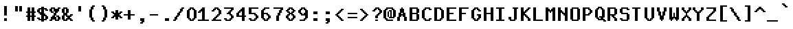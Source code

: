 SplineFontDB: 3.2
FontName: MiscFixed9x18-Bold
FullName: Misc Fixed 9x18 Bold
FamilyName: Misc Fixed 9x18
Weight: Bold
Copyright: Public domain font.  Share and enjoy.
UComments: "2021-2-2: Created with FontForge (http://fontforge.org)"
Version: 001.000
ItalicAngle: 0
UnderlinePosition: -100
UnderlineWidth: 50
Ascent: 750
Descent: 250
InvalidEm: 0
LayerCount: 2
Layer: 0 0 "Back" 1
Layer: 1 0 "Fore" 0
XUID: [1021 481 363847619 6988200]
StyleMap: 0x0020
FSType: 0
OS2Version: 0
OS2_WeightWidthSlopeOnly: 0
OS2_UseTypoMetrics: 1
CreationTime: 1612246721
ModificationTime: 1612246722
PfmFamily: 48
TTFWeight: 700
TTFWidth: 5
LineGap: 90
VLineGap: 90
Panose: 2 0 8 9 0 0 0 0 0 0
OS2TypoAscent: 0
OS2TypoAOffset: 1
OS2TypoDescent: 0
OS2TypoDOffset: 1
OS2TypoLinegap: 90
OS2WinAscent: 0
OS2WinAOffset: 1
OS2WinDescent: 0
OS2WinDOffset: 1
HheadAscent: 0
HheadAOffset: 1
HheadDescent: 0
HheadDOffset: 1
OS2SubXSize: 650
OS2SubYSize: 700
OS2SubXOff: 0
OS2SubYOff: 140
OS2SupXSize: 650
OS2SupYSize: 700
OS2SupXOff: 0
OS2SupYOff: 480
OS2StrikeYSize: 49
OS2StrikeYPos: 258
OS2Vendor: 'PfEd'
DEI: 91125
Encoding: UnicodeBmp
UnicodeInterp: none
NameList: AGL For New Fonts
DisplaySize: 18
AntiAlias: 1
FitToEm: 0
BeginChars: 65536 762

StartChar: char0
Encoding: 0 0 0
Width: 486
VWidth: 900
Flags: HW
LayerCount: 2
Back
Image2: image/png 116 0 700.2 50 50
M,6r;%14!\!!!!.8Ou6I!!!!*!!!!3!<W<%!4,F4$NL/,##Ium7K<DfJ:N/ZbgVgW!!!%A;GL-j
5j$^2!!!!=8OPjD#T[D_5Q\J)%#bT'%L`c+(lW,RAIJtI3-,-2)#TJ9z8OZBBY!QNJ
EndImage2
EndChar

StartChar: space
Encoding: 32 32 1
Width: 486
VWidth: 900
Flags: HW
LayerCount: 2
Back
Image2: image/png 100 0 700.2 50 50
M,6r;%14!\!!!!.8Ou6I!!!!*!!!!3!<W<%!4,F4$NL/,##Ium7K<DfJ:N/ZbgVgW!!!%A;GL-j
5j$^2!!!!-8OPjD#T[D_+9qlH!&afX,Z3!Ez8OZBBY!QNJ
EndImage2
EndChar

StartChar: exclam
Encoding: 33 33 2
Width: 450
VWidth: 900
Flags: HW
LayerCount: 2
Back
Image2: image/png 111 0 700.2 50 50
M,6r;%14!\!!!!.8Ou6I!!!!*!!!!3!<W<%!4,F4$NL/,##Ium7K<DfJ:N/ZbgVgW!!!%A;GL-j
5j$^2!!!!88OPjD#T[D_J,or\###/^KS[M[!bhWQ('*$f*PfVo!!!!j78?7R6=>BF
EndImage2
Fore
SplineSet
150 500.19921875 m 1
 250 500.19921875 l 1
 250 550.19921875 l 1
 150 550.19921875 l 1
 150 500.19921875 l 1025
150 450.200195312 m 1
 250 450.200195312 l 1
 250 500.19921875 l 1
 150 500.19921875 l 1
 150 450.200195312 l 1025
150 400.200195312 m 1
 250 400.200195312 l 1
 250 450.200195312 l 1
 150 450.200195312 l 1
 150 400.200195312 l 1025
150 350.200195312 m 1
 250 350.200195312 l 1
 250 400.200195312 l 1
 150 400.200195312 l 1
 150 350.200195312 l 1025
150 300.200195312 m 1
 250 300.200195312 l 1
 250 350.200195312 l 1
 150 350.200195312 l 1
 150 300.200195312 l 1025
150 250.200195312 m 1
 250 250.200195312 l 1
 250 300.200195312 l 1
 150 300.200195312 l 1
 150 250.200195312 l 1025
150 200.200195312 m 1
 250 200.200195312 l 1
 250 250.200195312 l 1
 150 250.200195312 l 1
 150 200.200195312 l 1025
150 50.19921875 m 1
 250 50.19921875 l 1
 250 100.19921875 l 1
 150 100.19921875 l 1
 150 50.19921875 l 1025
150 0.2001953125 m 1
 150 50.19921875 l 1
 250 50.19921875 l 1
 250 0.2001953125 l 1
 150 0.2001953125 l 1
EndSplineSet
EndChar

StartChar: quotedbl
Encoding: 34 34 3
Width: 450
VWidth: 900
Flags: HW
LayerCount: 2
Back
Image2: image/png 107 0 700.2 50 50
M,6r;%14!\!!!!.8Ou6I!!!!*!!!!3!<W<%!4,F4$NL/,##Ium7K<DfJ:N/ZbgVgW!!!%A;GL-j
5j$^2!!!!48OPjD#T[D_J,qG1"uq3kiM$>rM?)=l0S[mR!!!!j78?7R6=>BF
EndImage2
Fore
SplineSet
100 500.19921875 m 1
 200 500.19921875 l 1
 200 550.19921875 l 1
 100 550.19921875 l 1
 100 500.19921875 l 1025
250 500.19921875 m 1
 350 500.19921875 l 1
 350 550.19921875 l 1
 250 550.19921875 l 1
 250 500.19921875 l 1025
100 450.200195312 m 1
 200 450.200195312 l 1
 200 500.19921875 l 1
 100 500.19921875 l 1
 100 450.200195312 l 1025
250 450.200195312 m 1
 350 450.200195312 l 1
 350 500.19921875 l 1
 250 500.19921875 l 1
 250 450.200195312 l 1025
100 400.200195312 m 1
 200 400.200195312 l 1
 200 450.200195312 l 1
 100 450.200195312 l 1
 100 400.200195312 l 1025
250 400.200195312 m 1
 350 400.200195312 l 1
 350 450.200195312 l 1
 250 450.200195312 l 1
 250 400.200195312 l 1025
100 350.200195312 m 1
 200 350.200195312 l 1
 200 400.200195312 l 1
 100 400.200195312 l 1
 100 350.200195312 l 1025
250 350.200195312 m 1
 250 400.200195312 l 1
 350 400.200195312 l 1
 350 350.200195312 l 1
 250 350.200195312 l 1
EndSplineSet
EndChar

StartChar: numbersign
Encoding: 35 35 4
Width: 450
VWidth: 900
Flags: HW
LayerCount: 2
Back
Image2: image/png 110 0 700.2 50 50
M,6r;%14!\!!!!.8Ou6I!!!!*!!!!3!<W<%!4,F4$NL/,##Ium7K<DfJ:N/ZbgVgW!!!%A;GL-j
5j$^2!!!!78OPjD#T[D_5QYO+$kQC!_#T?;!<>^S!jC"`KWG.R!!#SZ:.26O@"J@Y
EndImage2
Fore
SplineSet
100 450.200195312 m 1
 200 450.200195312 l 1
 200 500.19921875 l 1
 100 500.19921875 l 1
 100 450.200195312 l 1025
250 450.200195312 m 1
 350 450.200195312 l 1
 350 500.19921875 l 1
 250 500.19921875 l 1
 250 450.200195312 l 1025
100 400.200195312 m 1
 200 400.200195312 l 1
 200 450.200195312 l 1
 100 450.200195312 l 1
 100 400.200195312 l 1025
250 400.200195312 m 1
 350 400.200195312 l 1
 350 450.200195312 l 1
 250 450.200195312 l 1
 250 400.200195312 l 1025
100 350.200195312 m 1
 200 350.200195312 l 1
 200 400.200195312 l 1
 100 400.200195312 l 1
 100 350.200195312 l 1025
250 350.200195312 m 1
 350 350.200195312 l 1
 350 400.200195312 l 1
 250 400.200195312 l 1
 250 350.200195312 l 1025
50 300.200195312 m 1
 400 300.200195312 l 1
 400 350.200195312 l 1
 50 350.200195312 l 1
 50 300.200195312 l 1025
100 250.200195312 m 1
 200 250.200195312 l 1
 200 300.200195312 l 1
 100 300.200195312 l 1
 100 250.200195312 l 1025
250 250.200195312 m 1
 350 250.200195312 l 1
 350 300.200195312 l 1
 250 300.200195312 l 1
 250 250.200195312 l 1025
100 200.200195312 m 1
 200 200.200195312 l 1
 200 250.200195312 l 1
 100 250.200195312 l 1
 100 200.200195312 l 1025
250 200.200195312 m 1
 350 200.200195312 l 1
 350 250.200195312 l 1
 250 250.200195312 l 1
 250 200.200195312 l 1025
50 150.200195312 m 1
 400 150.200195312 l 1
 400 200.200195312 l 1
 50 200.200195312 l 1
 50 150.200195312 l 1025
100 100.19921875 m 1
 200 100.19921875 l 1
 200 150.200195312 l 1
 100 150.200195312 l 1
 100 100.19921875 l 1025
250 100.19921875 m 1
 350 100.19921875 l 1
 350 150.200195312 l 1
 250 150.200195312 l 1
 250 100.19921875 l 1025
100 50.19921875 m 1
 200 50.19921875 l 1
 200 100.19921875 l 1
 100 100.19921875 l 1
 100 50.19921875 l 1025
250 50.19921875 m 1
 350 50.19921875 l 1
 350 100.19921875 l 1
 250 100.19921875 l 1
 250 50.19921875 l 1025
100 0.2001953125 m 1
 200 0.2001953125 l 1
 200 50.19921875 l 1
 100 50.19921875 l 1
 100 0.2001953125 l 1025
250 0.2001953125 m 1
 250 50.19921875 l 1
 350 50.19921875 l 1
 350 0.2001953125 l 1
 250 0.2001953125 l 1
EndSplineSet
EndChar

StartChar: dollar
Encoding: 36 36 5
Width: 450
VWidth: 900
Flags: HW
LayerCount: 2
Back
Image2: image/png 129 0 700.2 50 50
M,6r;%14!\!!!!.8Ou6I!!!!*!!!!3!<W<%!4,F4$NL/,##Ium7K<DfJ:N/ZbgVgW!!!%A;GL-j
5j$^2!!!!J8OPjD#T[D_5QVQ,%!;se[i$$#0JHH[0\A'5a>#A>K11=M5Znp(!.LjLW$&Cp.0'>J
!(fUS7'8jaJcGcN
EndImage2
Fore
SplineSet
150 450.200195312 m 1
 250 450.200195312 l 1
 250 500.19921875 l 1
 150 500.19921875 l 1
 150 450.200195312 l 1025
50 400.200195312 m 1
 350 400.200195312 l 1
 350 450.200195312 l 1
 50 450.200195312 l 1
 50 400.200195312 l 1025
0 350.200195312 m 1
 100 350.200195312 l 1
 100 400.200195312 l 1
 0 400.200195312 l 1
 0 350.200195312 l 1025
150 350.200195312 m 1
 250 350.200195312 l 1
 250 400.200195312 l 1
 150 400.200195312 l 1
 150 350.200195312 l 1025
300 350.200195312 m 1
 400 350.200195312 l 1
 400 400.200195312 l 1
 300 400.200195312 l 1
 300 350.200195312 l 1025
0 300.200195312 m 1
 100 300.200195312 l 1
 100 350.200195312 l 1
 0 350.200195312 l 1
 0 300.200195312 l 1025
150 300.200195312 m 1
 250 300.200195312 l 1
 250 350.200195312 l 1
 150 350.200195312 l 1
 150 300.200195312 l 1025
50 250.200195312 m 1
 250 250.200195312 l 1
 250 300.200195312 l 1
 50 300.200195312 l 1
 50 250.200195312 l 1025
100 200.200195312 m 1
 300 200.200195312 l 1
 300 250.200195312 l 1
 100 250.200195312 l 1
 100 200.200195312 l 1025
150 150.200195312 m 1
 350 150.200195312 l 1
 350 200.200195312 l 1
 150 200.200195312 l 1
 150 150.200195312 l 1025
150 100.19921875 m 1
 250 100.19921875 l 1
 250 150.200195312 l 1
 150 150.200195312 l 1
 150 100.19921875 l 1025
300 100.19921875 m 1
 400 100.19921875 l 1
 400 150.200195312 l 1
 300 150.200195312 l 1
 300 100.19921875 l 1025
0 50.19921875 m 1
 100 50.19921875 l 1
 100 100.19921875 l 1
 0 100.19921875 l 1
 0 50.19921875 l 1025
150 50.19921875 m 1
 250 50.19921875 l 1
 250 100.19921875 l 1
 150 100.19921875 l 1
 150 50.19921875 l 1025
300 50.19921875 m 1
 400 50.19921875 l 1
 400 100.19921875 l 1
 300 100.19921875 l 1
 300 50.19921875 l 1025
50 0.2001953125 m 1
 350 0.2001953125 l 1
 350 50.19921875 l 1
 50 50.19921875 l 1
 50 0.2001953125 l 1025
150 -49.7998046875 m 1
 150 0.2001953125 l 1
 250 0.2001953125 l 1
 250 -49.7998046875 l 1
 150 -49.7998046875 l 1
EndSplineSet
EndChar

StartChar: percent
Encoding: 37 37 6
Width: 450
VWidth: 900
Flags: HW
LayerCount: 2
Back
Image2: image/png 121 0 700.2 50 50
M,6r;%14!\!!!!.8Ou6I!!!!*!!!!3!<W<%!4,F4$NL/,##Ium7K<DfJ:N/ZbgVgW!!!%A;GL-j
5j$^2!!!!B8OPjD#T[D_5Q\n5%/7OcLOh_mN6E+UWkmm=Otm4G!/>k(`b?"]7K<Dg!(fUS7'8ja
JcGcN
EndImage2
Fore
SplineSet
50 450.200195312 m 1
 200 450.200195312 l 1
 200 500.19921875 l 1
 50 500.19921875 l 1
 50 450.200195312 l 1025
300 450.200195312 m 1
 400 450.200195312 l 1
 400 500.19921875 l 1
 300 500.19921875 l 1
 300 450.200195312 l 1025
0 400.200195312 m 1
 100 400.200195312 l 1
 100 450.200195312 l 1
 0 450.200195312 l 1
 0 400.200195312 l 1025
150 400.200195312 m 1
 350 400.200195312 l 1
 350 450.200195312 l 1
 150 450.200195312 l 1
 150 400.200195312 l 1025
0 350.200195312 m 1
 100 350.200195312 l 1
 100 400.200195312 l 1
 0 400.200195312 l 1
 0 350.200195312 l 1025
150 350.200195312 m 1
 350 350.200195312 l 1
 350 400.200195312 l 1
 150 400.200195312 l 1
 150 350.200195312 l 1025
50 300.200195312 m 1
 150 300.200195312 l 1
 150 350.200195312 l 1
 50 350.200195312 l 1
 50 300.200195312 l 1025
200 300.200195312 m 1
 300 300.200195312 l 1
 300 350.200195312 l 1
 200 350.200195312 l 1
 200 300.200195312 l 1025
150 250.200195312 m 1
 250 250.200195312 l 1
 250 300.200195312 l 1
 150 300.200195312 l 1
 150 250.200195312 l 1025
150 200.200195312 m 1
 250 200.200195312 l 1
 250 250.200195312 l 1
 150 250.200195312 l 1
 150 200.200195312 l 1025
100 150.200195312 m 1
 200 150.200195312 l 1
 200 200.200195312 l 1
 100 200.200195312 l 1
 100 150.200195312 l 1025
250 150.200195312 m 1
 350 150.200195312 l 1
 350 200.200195312 l 1
 250 200.200195312 l 1
 250 150.200195312 l 1025
50 100.19921875 m 1
 250 100.19921875 l 1
 250 150.200195312 l 1
 50 150.200195312 l 1
 50 100.19921875 l 1025
300 100.19921875 m 1
 400 100.19921875 l 1
 400 150.200195312 l 1
 300 150.200195312 l 1
 300 100.19921875 l 1025
50 50.19921875 m 1
 250 50.19921875 l 1
 250 100.19921875 l 1
 50 100.19921875 l 1
 50 50.19921875 l 1025
300 50.19921875 m 1
 400 50.19921875 l 1
 400 100.19921875 l 1
 300 100.19921875 l 1
 300 50.19921875 l 1025
0 0.2001953125 m 1
 100 0.2001953125 l 1
 100 50.19921875 l 1
 0 50.19921875 l 1
 0 0.2001953125 l 1025
200 0.2001953125 m 1
 200 50.19921875 l 1
 350 50.19921875 l 1
 350 0.2001953125 l 1
 200 0.2001953125 l 1
EndSplineSet
EndChar

StartChar: ampersand
Encoding: 38 38 7
Width: 450
VWidth: 900
Flags: HW
LayerCount: 2
Back
Image2: image/png 119 0 700.2 50 50
M,6r;%14!\!!!!.8Ou6I!!!!*!!!!3!<W<%!4,F4$NL/,##Ium7K<DfJ:N/ZbgVgW!!!%A;GL-j
5j$^2!!!!@8OPjD#T[D_5QV)t$o_Q"a=_(4\AuC(###*O8,rY&"pW\s]#Qo5!!!!j78?7R6=>BF
EndImage2
Fore
SplineSet
50 450.200195312 m 1
 200 450.200195312 l 1
 200 500.19921875 l 1
 50 500.19921875 l 1
 50 450.200195312 l 1025
0 400.200195312 m 1
 100 400.200195312 l 1
 100 450.200195312 l 1
 0 450.200195312 l 1
 0 400.200195312 l 1025
150 400.200195312 m 1
 250 400.200195312 l 1
 250 450.200195312 l 1
 150 450.200195312 l 1
 150 400.200195312 l 1025
0 350.200195312 m 1
 100 350.200195312 l 1
 100 400.200195312 l 1
 0 400.200195312 l 1
 0 350.200195312 l 1025
150 350.200195312 m 1
 250 350.200195312 l 1
 250 400.200195312 l 1
 150 400.200195312 l 1
 150 350.200195312 l 1025
0 300.200195312 m 1
 100 300.200195312 l 1
 100 350.200195312 l 1
 0 350.200195312 l 1
 0 300.200195312 l 1025
150 300.200195312 m 1
 250 300.200195312 l 1
 250 350.200195312 l 1
 150 350.200195312 l 1
 150 300.200195312 l 1025
50 250.200195312 m 1
 200 250.200195312 l 1
 200 300.200195312 l 1
 50 300.200195312 l 1
 50 250.200195312 l 1025
50 200.200195312 m 1
 200 200.200195312 l 1
 200 250.200195312 l 1
 50 250.200195312 l 1
 50 200.200195312 l 1025
300 200.200195312 m 1
 400 200.200195312 l 1
 400 250.200195312 l 1
 300 250.200195312 l 1
 300 200.200195312 l 1025
0 150.200195312 m 1
 100 150.200195312 l 1
 100 200.200195312 l 1
 0 200.200195312 l 1
 0 150.200195312 l 1025
150 150.200195312 m 1
 350 150.200195312 l 1
 350 200.200195312 l 1
 150 200.200195312 l 1
 150 150.200195312 l 1025
0 100.19921875 m 1
 100 100.19921875 l 1
 100 150.200195312 l 1
 0 150.200195312 l 1
 0 100.19921875 l 1025
200 100.19921875 m 1
 300 100.19921875 l 1
 300 150.200195312 l 1
 200 150.200195312 l 1
 200 100.19921875 l 1025
0 50.19921875 m 1
 100 50.19921875 l 1
 100 100.19921875 l 1
 0 100.19921875 l 1
 0 50.19921875 l 1025
150 50.19921875 m 1
 350 50.19921875 l 1
 350 100.19921875 l 1
 150 100.19921875 l 1
 150 50.19921875 l 1025
50 0.2001953125 m 1
 200 0.2001953125 l 1
 200 50.19921875 l 1
 50 50.19921875 l 1
 50 0.2001953125 l 1025
300 0.2001953125 m 1
 300 50.19921875 l 1
 400 50.19921875 l 1
 400 0.2001953125 l 1
 300 0.2001953125 l 1
EndSplineSet
EndChar

StartChar: quotesingle
Encoding: 39 39 8
Width: 450
VWidth: 900
Flags: HW
LayerCount: 2
Back
Image2: image/png 107 0 700.2 50 50
M,6r;%14!\!!!!.8Ou6I!!!!*!!!!3!<W<%!4,F4$NL/,##Ium7K<DfJ:N/ZbgVgW!!!%A;GL-j
5j$^2!!!!48OPjD#T[D_J,or\"uq3kiM$>`"or)JD@DX-!!!!j78?7R6=>BF
EndImage2
Fore
SplineSet
150 500.19921875 m 1
 250 500.19921875 l 1
 250 550.19921875 l 1
 150 550.19921875 l 1
 150 500.19921875 l 1025
150 450.200195312 m 1
 250 450.200195312 l 1
 250 500.19921875 l 1
 150 500.19921875 l 1
 150 450.200195312 l 1025
150 400.200195312 m 1
 250 400.200195312 l 1
 250 450.200195312 l 1
 150 450.200195312 l 1
 150 400.200195312 l 1025
150 350.200195312 m 1
 150 400.200195312 l 1
 250 400.200195312 l 1
 250 350.200195312 l 1
 150 350.200195312 l 1
EndSplineSet
EndChar

StartChar: parenleft
Encoding: 40 40 9
Width: 450
VWidth: 900
Flags: HW
LayerCount: 2
Back
Image2: image/png 115 0 700.2 50 50
M,6r;%14!\!!!!.8Ou6I!!!!*!!!!3!<W<%!4,F4$NL/,##Ium7K<DfJ:N/ZbgVgW!!!%A;GL-j
5j$^2!!!!<8OPjD#T[D_J,p\q"plt=?sl5e&94?E(]XOe$3?QoRe-LY!!!!j78?7R6=>BF
EndImage2
Fore
SplineSet
200 500.19921875 m 1
 300 500.19921875 l 1
 300 550.19921875 l 1
 200 550.19921875 l 1
 200 500.19921875 l 1025
150 450.200195312 m 1
 250 450.200195312 l 1
 250 500.19921875 l 1
 150 500.19921875 l 1
 150 450.200195312 l 1025
150 400.200195312 m 1
 250 400.200195312 l 1
 250 450.200195312 l 1
 150 450.200195312 l 1
 150 400.200195312 l 1025
100 350.200195312 m 1
 200 350.200195312 l 1
 200 400.200195312 l 1
 100 400.200195312 l 1
 100 350.200195312 l 1025
100 300.200195312 m 1
 200 300.200195312 l 1
 200 350.200195312 l 1
 100 350.200195312 l 1
 100 300.200195312 l 1025
100 250.200195312 m 1
 200 250.200195312 l 1
 200 300.200195312 l 1
 100 300.200195312 l 1
 100 250.200195312 l 1025
100 200.200195312 m 1
 200 200.200195312 l 1
 200 250.200195312 l 1
 100 250.200195312 l 1
 100 200.200195312 l 1025
100 150.200195312 m 1
 200 150.200195312 l 1
 200 200.200195312 l 1
 100 200.200195312 l 1
 100 150.200195312 l 1025
100 100.19921875 m 1
 200 100.19921875 l 1
 200 150.200195312 l 1
 100 150.200195312 l 1
 100 100.19921875 l 1025
150 50.19921875 m 1
 250 50.19921875 l 1
 250 100.19921875 l 1
 150 100.19921875 l 1
 150 50.19921875 l 1025
150 0.2001953125 m 1
 250 0.2001953125 l 1
 250 50.19921875 l 1
 150 50.19921875 l 1
 150 0.2001953125 l 1025
200 -49.7998046875 m 1
 200 0.2001953125 l 1
 300 0.2001953125 l 1
 300 -49.7998046875 l 1
 200 -49.7998046875 l 1
EndSplineSet
EndChar

StartChar: parenright
Encoding: 41 41 10
Width: 450
VWidth: 900
Flags: HW
LayerCount: 2
Back
Image2: image/png 115 0 700.2 50 50
M,6r;%14!\!!!!.8Ou6I!!!!*!!!!3!<W<%!4,F4$NL/,##Ium7K<DfJ:N/ZbgVgW!!!%A;GL-j
5j$^2!!!!<8OPjD#T[D_J,o`V"pm!C@:2>f&94?E(]XOUOoYlRe.\&H!!!!j78?7R6=>BF
EndImage2
Fore
SplineSet
100 500.19921875 m 1
 200 500.19921875 l 1
 200 550.19921875 l 1
 100 550.19921875 l 1
 100 500.19921875 l 1025
150 450.200195312 m 1
 250 450.200195312 l 1
 250 500.19921875 l 1
 150 500.19921875 l 1
 150 450.200195312 l 1025
150 400.200195312 m 1
 250 400.200195312 l 1
 250 450.200195312 l 1
 150 450.200195312 l 1
 150 400.200195312 l 1025
200 350.200195312 m 1
 300 350.200195312 l 1
 300 400.200195312 l 1
 200 400.200195312 l 1
 200 350.200195312 l 1025
200 300.200195312 m 1
 300 300.200195312 l 1
 300 350.200195312 l 1
 200 350.200195312 l 1
 200 300.200195312 l 1025
200 250.200195312 m 1
 300 250.200195312 l 1
 300 300.200195312 l 1
 200 300.200195312 l 1
 200 250.200195312 l 1025
200 200.200195312 m 1
 300 200.200195312 l 1
 300 250.200195312 l 1
 200 250.200195312 l 1
 200 200.200195312 l 1025
200 150.200195312 m 1
 300 150.200195312 l 1
 300 200.200195312 l 1
 200 200.200195312 l 1
 200 150.200195312 l 1025
200 100.19921875 m 1
 300 100.19921875 l 1
 300 150.200195312 l 1
 200 150.200195312 l 1
 200 100.19921875 l 1025
150 50.19921875 m 1
 250 50.19921875 l 1
 250 100.19921875 l 1
 150 100.19921875 l 1
 150 50.19921875 l 1025
150 0.2001953125 m 1
 250 0.2001953125 l 1
 250 50.19921875 l 1
 150 50.19921875 l 1
 150 0.2001953125 l 1025
100 -49.7998046875 m 1
 100 0.2001953125 l 1
 200 0.2001953125 l 1
 200 -49.7998046875 l 1
 100 -49.7998046875 l 1
EndSplineSet
EndChar

StartChar: asterisk
Encoding: 42 42 11
Width: 450
VWidth: 900
Flags: HW
LayerCount: 2
Back
Image2: image/png 116 0 700.2 50 50
M,6r;%14!\!!!!.8Ou6I!!!!*!!!!3!<W<%!4,F4$NL/,##Ium7K<DfJ:N/ZbgVgW!!!%A;GL-j
5j$^2!!!!=8OPjD#T[D_^]4uU%(@)kl51@S^a,!N'L;m&;*k@,:*G>sz8OZBBY!QNJ
EndImage2
Fore
SplineSet
150 350.200195312 m 1
 250 350.200195312 l 1
 250 400.200195312 l 1
 150 400.200195312 l 1
 150 350.200195312 l 1025
0 300.200195312 m 1
 100 300.200195312 l 1
 100 350.200195312 l 1
 0 350.200195312 l 1
 0 300.200195312 l 1025
150 300.200195312 m 1
 250 300.200195312 l 1
 250 350.200195312 l 1
 150 350.200195312 l 1
 150 300.200195312 l 1025
300 300.200195312 m 1
 400 300.200195312 l 1
 400 350.200195312 l 1
 300 350.200195312 l 1
 300 300.200195312 l 1025
50 250.200195312 m 1
 350 250.200195312 l 1
 350 300.200195312 l 1
 50 300.200195312 l 1
 50 250.200195312 l 1025
100 200.200195312 m 1
 300 200.200195312 l 1
 300 250.200195312 l 1
 100 250.200195312 l 1
 100 200.200195312 l 1025
50 150.200195312 m 1
 350 150.200195312 l 1
 350 200.200195312 l 1
 50 200.200195312 l 1
 50 150.200195312 l 1025
0 100.19921875 m 1
 100 100.19921875 l 1
 100 150.200195312 l 1
 0 150.200195312 l 1
 0 100.19921875 l 1025
150 100.19921875 m 1
 250 100.19921875 l 1
 250 150.200195312 l 1
 150 150.200195312 l 1
 150 100.19921875 l 1025
300 100.19921875 m 1
 400 100.19921875 l 1
 400 150.200195312 l 1
 300 150.200195312 l 1
 300 100.19921875 l 1025
150 50.19921875 m 1
 150 100.19921875 l 1
 250 100.19921875 l 1
 250 50.19921875 l 1
 150 50.19921875 l 1
EndSplineSet
EndChar

StartChar: plus
Encoding: 43 43 12
Width: 450
VWidth: 900
Flags: HW
LayerCount: 2
Back
Image2: image/png 110 0 700.2 50 50
M,6r;%14!\!!!!.8Ou6I!!!!*!!!!3!<W<%!4,F4$NL/,##Ium7K<DfJ:N/ZbgVgW!!!%A;GL-j
5j$^2!!!!78OPjD#T[D_^]4uU$kW%Q`W1$V!<=O\!KbIEZ?6-I!!#SZ:.26O@"J@Y
EndImage2
Fore
SplineSet
150 350.200195312 m 1
 250 350.200195312 l 1
 250 400.200195312 l 1
 150 400.200195312 l 1
 150 350.200195312 l 1025
150 300.200195312 m 1
 250 300.200195312 l 1
 250 350.200195312 l 1
 150 350.200195312 l 1
 150 300.200195312 l 1025
150 250.200195312 m 1
 250 250.200195312 l 1
 250 300.200195312 l 1
 150 300.200195312 l 1
 150 250.200195312 l 1025
0 200.200195312 m 1
 400 200.200195312 l 1
 400 250.200195312 l 1
 0 250.200195312 l 1
 0 200.200195312 l 1025
150 150.200195312 m 1
 250 150.200195312 l 1
 250 200.200195312 l 1
 150 200.200195312 l 1
 150 150.200195312 l 1025
150 100.19921875 m 1
 250 100.19921875 l 1
 250 150.200195312 l 1
 150 150.200195312 l 1
 150 100.19921875 l 1025
150 50.19921875 m 1
 150 100.19921875 l 1
 250 100.19921875 l 1
 250 50.19921875 l 1
 150 50.19921875 l 1
EndSplineSet
EndChar

StartChar: comma
Encoding: 44 44 13
Width: 450
VWidth: 900
Flags: HW
LayerCount: 2
Back
Image2: image/png 110 0 700.2 50 50
M,6r;%14!\!!!!.8Ou6I!!!!*!!!!3!<W<%!4,F4$NL/,##Ium7K<DfJ:N/ZbgVgW!!!%A;GL-j
5j$^2!!!!78OPjD#T[D_+9KV<0E;[q"+p_U0`V@5!*rU/O_b!t!!#SZ:.26O@"J@Y
EndImage2
Fore
SplineSet
150 50.19921875 m 1
 300 50.19921875 l 1
 300 100.19921875 l 1
 150 100.19921875 l 1
 150 50.19921875 l 1025
150 0.2001953125 m 1
 300 0.2001953125 l 1
 300 50.19921875 l 1
 150 50.19921875 l 1
 150 0.2001953125 l 1025
200 -49.7998046875 m 1
 300 -49.7998046875 l 1
 300 0.2001953125 l 1
 200 0.2001953125 l 1
 200 -49.7998046875 l 1025
150 -99.7998046875 m 1
 150 -49.7998046875 l 1
 250 -49.7998046875 l 1
 250 -99.7998046875 l 1
 150 -99.7998046875 l 1
EndSplineSet
EndChar

StartChar: hyphen
Encoding: 45 45 14
Width: 486
VWidth: 900
Flags: HW
LayerCount: 2
Back
Image2: image/png 103 0 700.2 50 50
M,6r;%14!\!!!!.8Ou6I!!!!*!!!!3!<W<%!4,F4$NL/,##Ium7K<DfJ:N/ZbgVgW!!!%A;GL-j
5j$^2!!!!08OPjD#T[D_^^]RK8c\o$)utKi33#4D!!!!j78?7R6=>BF
EndImage2
EndChar

StartChar: period
Encoding: 46 46 15
Width: 450
VWidth: 900
Flags: HW
LayerCount: 2
Back
Image2: image/png 106 0 700.2 50 50
M,6r;%14!\!!!!.8Ou6I!!!!*!!!!3!<W<%!4,F4$NL/,##Ium7K<DfJ:N/ZbgVgW!!!%A;GL-j
5j$^2!!!!38OPjD#T[D_+9KV<0E;[t!!!+i!'/6I49GQ`!!#SZ:.26O@"J@Y
EndImage2
Fore
SplineSet
150 50.19921875 m 1
 300 50.19921875 l 1
 300 100.19921875 l 1
 150 100.19921875 l 1
 150 50.19921875 l 1025
150 0.2001953125 m 1
 150 50.19921875 l 1
 300 50.19921875 l 1
 300 0.2001953125 l 1
 150 0.2001953125 l 1
EndSplineSet
EndChar

StartChar: slash
Encoding: 47 47 16
Width: 450
VWidth: 900
Flags: HW
LayerCount: 2
Back
Image2: image/png 121 0 700.2 50 50
M,6r;%14!\!!!!.8Ou6I!!!!*!!!!3!<W<%!4,F4$NL/,##Ium7K<DfJ:N/ZbgVgW!!!%A;GL-j
5j$^2!!!!B8OPjD#T[D_5Q].<$uB=i_n[Aq7Ks80$".iT8JqU4!%#A\r-BoO"98E%!(fUS7'8ja
JcGcN
EndImage2
Fore
SplineSet
300 450.200195312 m 1
 400 450.200195312 l 1
 400 500.19921875 l 1
 300 500.19921875 l 1
 300 450.200195312 l 1025
250 400.200195312 m 1
 350 400.200195312 l 1
 350 450.200195312 l 1
 250 450.200195312 l 1
 250 400.200195312 l 1025
250 350.200195312 m 1
 350 350.200195312 l 1
 350 400.200195312 l 1
 250 400.200195312 l 1
 250 350.200195312 l 1025
200 300.200195312 m 1
 300 300.200195312 l 1
 300 350.200195312 l 1
 200 350.200195312 l 1
 200 300.200195312 l 1025
150 250.200195312 m 1
 250 250.200195312 l 1
 250 300.200195312 l 1
 150 300.200195312 l 1
 150 250.200195312 l 1025
150 200.200195312 m 1
 250 200.200195312 l 1
 250 250.200195312 l 1
 150 250.200195312 l 1
 150 200.200195312 l 1025
100 150.200195312 m 1
 200 150.200195312 l 1
 200 200.200195312 l 1
 100 200.200195312 l 1
 100 150.200195312 l 1025
50 100.19921875 m 1
 150 100.19921875 l 1
 150 150.200195312 l 1
 50 150.200195312 l 1
 50 100.19921875 l 1025
50 50.19921875 m 1
 150 50.19921875 l 1
 150 100.19921875 l 1
 50 100.19921875 l 1
 50 50.19921875 l 1025
0 0.2001953125 m 1
 0 50.19921875 l 1
 100 50.19921875 l 1
 100 0.2001953125 l 1
 0 0.2001953125 l 1
EndSplineSet
EndChar

StartChar: zero
Encoding: 48 48 17
Width: 450
VWidth: 900
Flags: HW
LayerCount: 2
Back
Image2: image/png 113 0 700.2 50 50
M,6r;%14!\!!!!.8Ou6I!!!!*!!!!3!<W<%!4,F4$NL/,##Ium7K<DfJ:N/ZbgVgW!!!%A;GL-j
5j$^2!!!!:8OPjD#T[D_5QW\L$t]nVaVY:3#a@XW!)]KmpUcuYO8o7\!(fUS7'8jaJcGcN
EndImage2
Fore
SplineSet
150 450.200195312 m 1
 300 450.200195312 l 1
 300 500.19921875 l 1
 150 500.19921875 l 1
 150 450.200195312 l 1025
100 400.200195312 m 1
 200 400.200195312 l 1
 200 450.200195312 l 1
 100 450.200195312 l 1
 100 400.200195312 l 1025
250 400.200195312 m 1
 350 400.200195312 l 1
 350 450.200195312 l 1
 250 450.200195312 l 1
 250 400.200195312 l 1025
50 350.200195312 m 1
 150 350.200195312 l 1
 150 400.200195312 l 1
 50 400.200195312 l 1
 50 350.200195312 l 1025
300 350.200195312 m 1
 400 350.200195312 l 1
 400 400.200195312 l 1
 300 400.200195312 l 1
 300 350.200195312 l 1025
50 300.200195312 m 1
 150 300.200195312 l 1
 150 350.200195312 l 1
 50 350.200195312 l 1
 50 300.200195312 l 1025
300 300.200195312 m 1
 400 300.200195312 l 1
 400 350.200195312 l 1
 300 350.200195312 l 1
 300 300.200195312 l 1025
50 250.200195312 m 1
 150 250.200195312 l 1
 150 300.200195312 l 1
 50 300.200195312 l 1
 50 250.200195312 l 1025
300 250.200195312 m 1
 400 250.200195312 l 1
 400 300.200195312 l 1
 300 300.200195312 l 1
 300 250.200195312 l 1025
50 200.200195312 m 1
 150 200.200195312 l 1
 150 250.200195312 l 1
 50 250.200195312 l 1
 50 200.200195312 l 1025
300 200.200195312 m 1
 400 200.200195312 l 1
 400 250.200195312 l 1
 300 250.200195312 l 1
 300 200.200195312 l 1025
50 150.200195312 m 1
 150 150.200195312 l 1
 150 200.200195312 l 1
 50 200.200195312 l 1
 50 150.200195312 l 1025
300 150.200195312 m 1
 400 150.200195312 l 1
 400 200.200195312 l 1
 300 200.200195312 l 1
 300 150.200195312 l 1025
50 100.19921875 m 1
 150 100.19921875 l 1
 150 150.200195312 l 1
 50 150.200195312 l 1
 50 100.19921875 l 1025
300 100.19921875 m 1
 400 100.19921875 l 1
 400 150.200195312 l 1
 300 150.200195312 l 1
 300 100.19921875 l 1025
100 50.19921875 m 1
 200 50.19921875 l 1
 200 100.19921875 l 1
 100 100.19921875 l 1
 100 50.19921875 l 1025
250 50.19921875 m 1
 350 50.19921875 l 1
 350 100.19921875 l 1
 250 100.19921875 l 1
 250 50.19921875 l 1025
150 0.2001953125 m 1
 150 50.19921875 l 1
 300 50.19921875 l 1
 300 0.2001953125 l 1
 150 0.2001953125 l 1
EndSplineSet
EndChar

StartChar: one
Encoding: 49 49 18
Width: 450
VWidth: 900
Flags: HW
LayerCount: 2
Back
Image2: image/png 120 0 700.2 50 50
M,6r;%14!\!!!!.8Ou6I!!!!*!!!!3!<W<%!4,F4$NL/,##Ium7K<DfJ:N/ZbgVgW!!!%A;GL-j
5j$^2!!!!A8OPjD#T[D_5QVQ,$l06['atL0(`7d>AFps8)$9s@:k/Wbl&u0%z8OZBBY!QNJ

EndImage2
Fore
SplineSet
150 450.200195312 m 1
 250 450.200195312 l 1
 250 500.19921875 l 1
 150 500.19921875 l 1
 150 450.200195312 l 1025
100 400.200195312 m 1
 250 400.200195312 l 1
 250 450.200195312 l 1
 100 450.200195312 l 1
 100 400.200195312 l 1025
50 350.200195312 m 1
 250 350.200195312 l 1
 250 400.200195312 l 1
 50 400.200195312 l 1
 50 350.200195312 l 1025
0 300.200195312 m 1
 100 300.200195312 l 1
 100 350.200195312 l 1
 0 350.200195312 l 1
 0 300.200195312 l 1025
150 300.200195312 m 1
 250 300.200195312 l 1
 250 350.200195312 l 1
 150 350.200195312 l 1
 150 300.200195312 l 1025
150 250.200195312 m 1
 250 250.200195312 l 1
 250 300.200195312 l 1
 150 300.200195312 l 1
 150 250.200195312 l 1025
150 200.200195312 m 1
 250 200.200195312 l 1
 250 250.200195312 l 1
 150 250.200195312 l 1
 150 200.200195312 l 1025
150 150.200195312 m 1
 250 150.200195312 l 1
 250 200.200195312 l 1
 150 200.200195312 l 1
 150 150.200195312 l 1025
150 100.19921875 m 1
 250 100.19921875 l 1
 250 150.200195312 l 1
 150 150.200195312 l 1
 150 100.19921875 l 1025
150 50.19921875 m 1
 250 50.19921875 l 1
 250 100.19921875 l 1
 150 100.19921875 l 1
 150 50.19921875 l 1025
0 0.2001953125 m 1
 0 50.19921875 l 1
 400 50.19921875 l 1
 400 0.2001953125 l 1
 0 0.2001953125 l 1
EndSplineSet
EndChar

StartChar: two
Encoding: 50 50 19
Width: 450
VWidth: 900
Flags: HW
LayerCount: 2
Back
Image2: image/png 128 0 700.2 50 50
M,6r;%14!\!!!!.8Ou6I!!!!*!!!!3!<W<%!4,F4$NL/,##Ium7K<DfJ:N/ZbgVgW!!!%A;GL-j
5j$^2!!!!I8OPjD#T[D_5QW\L$t]nVaUAU%@)U(#^r*r1_8'Ho^eg)fN.D!0.&[03.fd\\z8OZBB
Y!QNJ
EndImage2
Fore
SplineSet
150 450.200195312 m 1
 300 450.200195312 l 1
 300 500.19921875 l 1
 150 500.19921875 l 1
 150 450.200195312 l 1025
100 400.200195312 m 1
 200 400.200195312 l 1
 200 450.200195312 l 1
 100 450.200195312 l 1
 100 400.200195312 l 1025
250 400.200195312 m 1
 350 400.200195312 l 1
 350 450.200195312 l 1
 250 450.200195312 l 1
 250 400.200195312 l 1025
50 350.200195312 m 1
 150 350.200195312 l 1
 150 400.200195312 l 1
 50 400.200195312 l 1
 50 350.200195312 l 1025
300 350.200195312 m 1
 400 350.200195312 l 1
 400 400.200195312 l 1
 300 400.200195312 l 1
 300 350.200195312 l 1025
300 300.200195312 m 1
 400 300.200195312 l 1
 400 350.200195312 l 1
 300 350.200195312 l 1
 300 300.200195312 l 1025
300 250.200195312 m 1
 400 250.200195312 l 1
 400 300.200195312 l 1
 300 300.200195312 l 1
 300 250.200195312 l 1025
250 200.200195312 m 1
 350 200.200195312 l 1
 350 250.200195312 l 1
 250 250.200195312 l 1
 250 200.200195312 l 1025
200 150.200195312 m 1
 300 150.200195312 l 1
 300 200.200195312 l 1
 200 200.200195312 l 1
 200 150.200195312 l 1025
150 100.19921875 m 1
 250 100.19921875 l 1
 250 150.200195312 l 1
 150 150.200195312 l 1
 150 100.19921875 l 1025
100 50.19921875 m 1
 200 50.19921875 l 1
 200 100.19921875 l 1
 100 100.19921875 l 1
 100 50.19921875 l 1025
50 0.2001953125 m 1
 50 50.19921875 l 1
 400 50.19921875 l 1
 400 0.2001953125 l 1
 50 0.2001953125 l 1
EndSplineSet
EndChar

StartChar: three
Encoding: 51 51 20
Width: 450
VWidth: 900
Flags: HW
LayerCount: 2
Back
Image2: image/png 125 0 700.2 50 50
M,6r;%14!\!!!!.8Ou6I!!!!*!!!!3!<W<%!4,F4$NL/,##Ium7K<DfJ:N/ZbgVgW!!!%A;GL-j
5j$^2!!!!F8OPjD#T[D_5Q^Te%*T+gC^^_7$k+n!#*93\BabD.8BMbd!%"QE?d,p)b5_MB!(fUS
7'8jaJcGcN
EndImage2
Fore
SplineSet
50 450.200195312 m 1
 400 450.200195312 l 1
 400 500.19921875 l 1
 50 500.19921875 l 1
 50 450.200195312 l 1025
300 400.200195312 m 1
 400 400.200195312 l 1
 400 450.200195312 l 1
 300 450.200195312 l 1
 300 400.200195312 l 1025
250 350.200195312 m 1
 350 350.200195312 l 1
 350 400.200195312 l 1
 250 400.200195312 l 1
 250 350.200195312 l 1025
200 300.200195312 m 1
 300 300.200195312 l 1
 300 350.200195312 l 1
 200 350.200195312 l 1
 200 300.200195312 l 1025
150 250.200195312 m 1
 300 250.200195312 l 1
 300 300.200195312 l 1
 150 300.200195312 l 1
 150 250.200195312 l 1025
250 200.200195312 m 1
 350 200.200195312 l 1
 350 250.200195312 l 1
 250 250.200195312 l 1
 250 200.200195312 l 1025
300 150.200195312 m 1
 400 150.200195312 l 1
 400 200.200195312 l 1
 300 200.200195312 l 1
 300 150.200195312 l 1025
300 100.19921875 m 1
 400 100.19921875 l 1
 400 150.200195312 l 1
 300 150.200195312 l 1
 300 100.19921875 l 1025
50 50.19921875 m 1
 150 50.19921875 l 1
 150 100.19921875 l 1
 50 100.19921875 l 1
 50 50.19921875 l 1025
250 50.19921875 m 1
 350 50.19921875 l 1
 350 100.19921875 l 1
 250 100.19921875 l 1
 250 50.19921875 l 1025
100 0.2001953125 m 1
 100 50.19921875 l 1
 300 50.19921875 l 1
 300 0.2001953125 l 1
 100 0.2001953125 l 1
EndSplineSet
EndChar

StartChar: four
Encoding: 52 52 21
Width: 450
VWidth: 900
Flags: HW
LayerCount: 2
Back
Image2: image/png 122 0 700.2 50 50
M,6r;%14!\!!!!.8Ou6I!!!!*!!!!3!<W<%!4,F4$NL/,##Ium7K<DfJ:N/ZbgVgW!!!%A;GL-j
5j$^2!!!!C8OPjD#T[D_5QYa1%"&HlEXW@g$k-iX<6r>['SISSK`Eg!!QMg5&*s8r!!#SZ:.26O
@"J@Y
EndImage2
Fore
SplineSet
250 450.200195312 m 1
 350 450.200195312 l 1
 350 500.19921875 l 1
 250 500.19921875 l 1
 250 450.200195312 l 1025
200 400.200195312 m 1
 350 400.200195312 l 1
 350 450.200195312 l 1
 200 450.200195312 l 1
 200 400.200195312 l 1025
150 350.200195312 m 1
 350 350.200195312 l 1
 350 400.200195312 l 1
 150 400.200195312 l 1
 150 350.200195312 l 1025
100 300.200195312 m 1
 200 300.200195312 l 1
 200 350.200195312 l 1
 100 350.200195312 l 1
 100 300.200195312 l 1025
250 300.200195312 m 1
 350 300.200195312 l 1
 350 350.200195312 l 1
 250 350.200195312 l 1
 250 300.200195312 l 1025
50 250.200195312 m 1
 150 250.200195312 l 1
 150 300.200195312 l 1
 50 300.200195312 l 1
 50 250.200195312 l 1025
250 250.200195312 m 1
 350 250.200195312 l 1
 350 300.200195312 l 1
 250 300.200195312 l 1
 250 250.200195312 l 1025
50 200.200195312 m 1
 150 200.200195312 l 1
 150 250.200195312 l 1
 50 250.200195312 l 1
 50 200.200195312 l 1025
250 200.200195312 m 1
 350 200.200195312 l 1
 350 250.200195312 l 1
 250 250.200195312 l 1
 250 200.200195312 l 1025
50 150.200195312 m 1
 400 150.200195312 l 1
 400 200.200195312 l 1
 50 200.200195312 l 1
 50 150.200195312 l 1025
250 100.19921875 m 1
 350 100.19921875 l 1
 350 150.200195312 l 1
 250 150.200195312 l 1
 250 100.19921875 l 1025
250 50.19921875 m 1
 350 50.19921875 l 1
 350 100.19921875 l 1
 250 100.19921875 l 1
 250 50.19921875 l 1025
250 0.2001953125 m 1
 250 50.19921875 l 1
 350 50.19921875 l 1
 350 0.2001953125 l 1
 250 0.2001953125 l 1
EndSplineSet
EndChar

StartChar: five
Encoding: 53 53 22
Width: 450
VWidth: 900
Flags: HW
LayerCount: 2
Back
Image2: image/png 121 0 700.2 50 50
M,6r;%14!\!!!!.8Ou6I!!!!*!!!!3!<W<%!4,F4$NL/,##Ium7K<DfJ:N/ZbgVgW!!!%A;GL-j
5j$^2!!!!B8OPjD#T[D_5Q^Te$jeUe_na(-^q^@JBabD.8BMbd!*(9Gb+^K_jT#8\!(fUS7'8ja
JcGcN
EndImage2
Fore
SplineSet
50 450.200195312 m 1
 400 450.200195312 l 1
 400 500.19921875 l 1
 50 500.19921875 l 1
 50 450.200195312 l 1025
50 400.200195312 m 1
 150 400.200195312 l 1
 150 450.200195312 l 1
 50 450.200195312 l 1
 50 400.200195312 l 1025
50 350.200195312 m 1
 150 350.200195312 l 1
 150 400.200195312 l 1
 50 400.200195312 l 1
 50 350.200195312 l 1025
50 300.200195312 m 1
 150 300.200195312 l 1
 150 350.200195312 l 1
 50 350.200195312 l 1
 50 300.200195312 l 1025
50 250.200195312 m 1
 300 250.200195312 l 1
 300 300.200195312 l 1
 50 300.200195312 l 1
 50 250.200195312 l 1025
250 200.200195312 m 1
 350 200.200195312 l 1
 350 250.200195312 l 1
 250 250.200195312 l 1
 250 200.200195312 l 1025
300 150.200195312 m 1
 400 150.200195312 l 1
 400 200.200195312 l 1
 300 200.200195312 l 1
 300 150.200195312 l 1025
300 100.19921875 m 1
 400 100.19921875 l 1
 400 150.200195312 l 1
 300 150.200195312 l 1
 300 100.19921875 l 1025
50 50.19921875 m 1
 150 50.19921875 l 1
 150 100.19921875 l 1
 50 100.19921875 l 1
 50 50.19921875 l 1025
250 50.19921875 m 1
 350 50.19921875 l 1
 350 100.19921875 l 1
 250 100.19921875 l 1
 250 50.19921875 l 1025
100 0.2001953125 m 1
 100 50.19921875 l 1
 300 50.19921875 l 1
 300 0.2001953125 l 1
 100 0.2001953125 l 1
EndSplineSet
EndChar

StartChar: six
Encoding: 54 54 23
Width: 450
VWidth: 900
Flags: HW
LayerCount: 2
Back
Image2: image/png 124 0 700.2 50 50
M,6r;%14!\!!!!.8Ou6I!!!!*!!!!3!<W<%!4,F4$NL/,##Ium7K<DfJ:N/ZbgVgW!!!%A;GL-j
5j$^2!!!!E8OPjD#T[D_5QYs7$jI+K$"-`M^lZROO:4Tj$k+m^aqtrq;elIA<_YOVz8OZBB
Y!QNJ
EndImage2
Fore
SplineSet
150 450.200195312 m 1
 350 450.200195312 l 1
 350 500.19921875 l 1
 150 500.19921875 l 1
 150 450.200195312 l 1025
100 400.200195312 m 1
 200 400.200195312 l 1
 200 450.200195312 l 1
 100 450.200195312 l 1
 100 400.200195312 l 1025
50 350.200195312 m 1
 150 350.200195312 l 1
 150 400.200195312 l 1
 50 400.200195312 l 1
 50 350.200195312 l 1025
50 300.200195312 m 1
 150 300.200195312 l 1
 150 350.200195312 l 1
 50 350.200195312 l 1
 50 300.200195312 l 1025
50 250.200195312 m 1
 300 250.200195312 l 1
 300 300.200195312 l 1
 50 300.200195312 l 1
 50 250.200195312 l 1025
50 200.200195312 m 1
 150 200.200195312 l 1
 150 250.200195312 l 1
 50 250.200195312 l 1
 50 200.200195312 l 1025
250 200.200195312 m 1
 350 200.200195312 l 1
 350 250.200195312 l 1
 250 250.200195312 l 1
 250 200.200195312 l 1025
50 150.200195312 m 1
 150 150.200195312 l 1
 150 200.200195312 l 1
 50 200.200195312 l 1
 50 150.200195312 l 1025
300 150.200195312 m 1
 400 150.200195312 l 1
 400 200.200195312 l 1
 300 200.200195312 l 1
 300 150.200195312 l 1025
50 100.19921875 m 1
 150 100.19921875 l 1
 150 150.200195312 l 1
 50 150.200195312 l 1
 50 100.19921875 l 1025
300 100.19921875 m 1
 400 100.19921875 l 1
 400 150.200195312 l 1
 300 150.200195312 l 1
 300 100.19921875 l 1025
100 50.19921875 m 1
 200 50.19921875 l 1
 200 100.19921875 l 1
 100 100.19921875 l 1
 100 50.19921875 l 1025
250 50.19921875 m 1
 350 50.19921875 l 1
 350 100.19921875 l 1
 250 100.19921875 l 1
 250 50.19921875 l 1025
150 0.2001953125 m 1
 150 50.19921875 l 1
 300 50.19921875 l 1
 300 0.2001953125 l 1
 150 0.2001953125 l 1
EndSplineSet
EndChar

StartChar: seven
Encoding: 55 55 24
Width: 450
VWidth: 900
Flags: HW
LayerCount: 2
Back
Image2: image/png 117 0 700.2 50 50
M,6r;%14!\!!!!.8Ou6I!!!!*!!!!3!<W<%!4,F4$NL/,##Ium7K<DfJ:N/ZbgVgW!!!%A;GL-j
5j$^2!!!!>8OPjD#T[D_5Q^Te%*T+gCgb3!^]6b88-hd1!$E!W#K"E5-NF,H!(fUS7'8jaJcGcN
EndImage2
Fore
SplineSet
50 450.200195312 m 1
 400 450.200195312 l 1
 400 500.19921875 l 1
 50 500.19921875 l 1
 50 450.200195312 l 1025
300 400.200195312 m 1
 400 400.200195312 l 1
 400 450.200195312 l 1
 300 450.200195312 l 1
 300 400.200195312 l 1025
250 350.200195312 m 1
 350 350.200195312 l 1
 350 400.200195312 l 1
 250 400.200195312 l 1
 250 350.200195312 l 1025
250 300.200195312 m 1
 350 300.200195312 l 1
 350 350.200195312 l 1
 250 350.200195312 l 1
 250 300.200195312 l 1025
200 250.200195312 m 1
 300 250.200195312 l 1
 300 300.200195312 l 1
 200 300.200195312 l 1
 200 250.200195312 l 1025
200 200.200195312 m 1
 300 200.200195312 l 1
 300 250.200195312 l 1
 200 250.200195312 l 1
 200 200.200195312 l 1025
150 150.200195312 m 1
 250 150.200195312 l 1
 250 200.200195312 l 1
 150 200.200195312 l 1
 150 150.200195312 l 1025
150 100.19921875 m 1
 250 100.19921875 l 1
 250 150.200195312 l 1
 150 150.200195312 l 1
 150 100.19921875 l 1025
150 50.19921875 m 1
 250 50.19921875 l 1
 250 100.19921875 l 1
 150 100.19921875 l 1
 150 50.19921875 l 1025
150 0.2001953125 m 1
 150 50.19921875 l 1
 250 50.19921875 l 1
 250 0.2001953125 l 1
 150 0.2001953125 l 1
EndSplineSet
EndChar

StartChar: eight
Encoding: 56 56 25
Width: 450
VWidth: 900
Flags: HW
LayerCount: 2
Back
Image2: image/png 114 0 700.2 50 50
M,6r;%14!\!!!!.8Ou6I!!!!*!!!!3!<W<%!4,F4$NL/,##Ium7K<DfJ:N/ZbgVgW!!!%A;GL-j
5j$^2!!!!;8OPjD#T[D_5QW\L$t]nVa^>b,L3&Ik!WYGs!`n%.[/'b&!!#SZ:.26O@"J@Y
EndImage2
Fore
SplineSet
150 450.200195312 m 1
 300 450.200195312 l 1
 300 500.19921875 l 1
 150 500.19921875 l 1
 150 450.200195312 l 1025
100 400.200195312 m 1
 200 400.200195312 l 1
 200 450.200195312 l 1
 100 450.200195312 l 1
 100 400.200195312 l 1025
250 400.200195312 m 1
 350 400.200195312 l 1
 350 450.200195312 l 1
 250 450.200195312 l 1
 250 400.200195312 l 1025
50 350.200195312 m 1
 150 350.200195312 l 1
 150 400.200195312 l 1
 50 400.200195312 l 1
 50 350.200195312 l 1025
300 350.200195312 m 1
 400 350.200195312 l 1
 400 400.200195312 l 1
 300 400.200195312 l 1
 300 350.200195312 l 1025
100 300.200195312 m 1
 200 300.200195312 l 1
 200 350.200195312 l 1
 100 350.200195312 l 1
 100 300.200195312 l 1025
250 300.200195312 m 1
 350 300.200195312 l 1
 350 350.200195312 l 1
 250 350.200195312 l 1
 250 300.200195312 l 1025
150 250.200195312 m 1
 300 250.200195312 l 1
 300 300.200195312 l 1
 150 300.200195312 l 1
 150 250.200195312 l 1025
100 200.200195312 m 1
 200 200.200195312 l 1
 200 250.200195312 l 1
 100 250.200195312 l 1
 100 200.200195312 l 1025
250 200.200195312 m 1
 350 200.200195312 l 1
 350 250.200195312 l 1
 250 250.200195312 l 1
 250 200.200195312 l 1025
50 150.200195312 m 1
 150 150.200195312 l 1
 150 200.200195312 l 1
 50 200.200195312 l 1
 50 150.200195312 l 1025
300 150.200195312 m 1
 400 150.200195312 l 1
 400 200.200195312 l 1
 300 200.200195312 l 1
 300 150.200195312 l 1025
50 100.19921875 m 1
 150 100.19921875 l 1
 150 150.200195312 l 1
 50 150.200195312 l 1
 50 100.19921875 l 1025
300 100.19921875 m 1
 400 100.19921875 l 1
 400 150.200195312 l 1
 300 150.200195312 l 1
 300 100.19921875 l 1025
100 50.19921875 m 1
 200 50.19921875 l 1
 200 100.19921875 l 1
 100 100.19921875 l 1
 100 50.19921875 l 1025
250 50.19921875 m 1
 350 50.19921875 l 1
 350 100.19921875 l 1
 250 100.19921875 l 1
 250 50.19921875 l 1025
150 0.2001953125 m 1
 150 50.19921875 l 1
 300 50.19921875 l 1
 300 0.2001953125 l 1
 150 0.2001953125 l 1
EndSplineSet
EndChar

StartChar: nine
Encoding: 57 57 26
Width: 450
VWidth: 900
Flags: HW
LayerCount: 2
Back
Image2: image/png 124 0 700.2 50 50
M,6r;%14!\!!!!.8Ou6I!!!!*!!!!3!<W<%!4,F4$NL/,##Ium7K<DfJ:N/ZbgVgW!!!%A;GL-j
5j$^2!!!!E8OPjD#T[D_5QW\L$t]nVa^AZ)^`^t=^^N\K$k,$baqtrq1bSm=dB<Mjz8OZBB
Y!QNJ
EndImage2
Fore
SplineSet
150 450.200195312 m 1
 300 450.200195312 l 1
 300 500.19921875 l 1
 150 500.19921875 l 1
 150 450.200195312 l 1025
100 400.200195312 m 1
 200 400.200195312 l 1
 200 450.200195312 l 1
 100 450.200195312 l 1
 100 400.200195312 l 1025
250 400.200195312 m 1
 350 400.200195312 l 1
 350 450.200195312 l 1
 250 450.200195312 l 1
 250 400.200195312 l 1025
50 350.200195312 m 1
 150 350.200195312 l 1
 150 400.200195312 l 1
 50 400.200195312 l 1
 50 350.200195312 l 1025
300 350.200195312 m 1
 400 350.200195312 l 1
 400 400.200195312 l 1
 300 400.200195312 l 1
 300 350.200195312 l 1025
50 300.200195312 m 1
 150 300.200195312 l 1
 150 350.200195312 l 1
 50 350.200195312 l 1
 50 300.200195312 l 1025
300 300.200195312 m 1
 400 300.200195312 l 1
 400 350.200195312 l 1
 300 350.200195312 l 1
 300 300.200195312 l 1025
100 250.200195312 m 1
 200 250.200195312 l 1
 200 300.200195312 l 1
 100 300.200195312 l 1
 100 250.200195312 l 1025
250 250.200195312 m 1
 400 250.200195312 l 1
 400 300.200195312 l 1
 250 300.200195312 l 1
 250 250.200195312 l 1025
150 200.200195312 m 1
 400 200.200195312 l 1
 400 250.200195312 l 1
 150 250.200195312 l 1
 150 200.200195312 l 1025
300 150.200195312 m 1
 400 150.200195312 l 1
 400 200.200195312 l 1
 300 200.200195312 l 1
 300 150.200195312 l 1025
300 100.19921875 m 1
 400 100.19921875 l 1
 400 150.200195312 l 1
 300 150.200195312 l 1
 300 100.19921875 l 1025
250 50.19921875 m 1
 350 50.19921875 l 1
 350 100.19921875 l 1
 250 100.19921875 l 1
 250 50.19921875 l 1025
100 0.2001953125 m 1
 100 50.19921875 l 1
 300 50.19921875 l 1
 300 0.2001953125 l 1
 100 0.2001953125 l 1
EndSplineSet
EndChar

StartChar: colon
Encoding: 58 58 27
Width: 450
VWidth: 900
Flags: HW
LayerCount: 2
Back
Image2: image/png 109 0 700.2 50 50
M,6r;%14!\!!!!.8Ou6I!!!!*!!!!3!<W<%!4,F4$NL/,##Ium7K<DfJ:N/ZbgVgW!!!%A;GL-j
5j$^2!!!!68OPjD#T[D_^]n<d(k;l%d'sJm!")0qEVG:\B)ho3!(fUS7'8jaJcGcN
EndImage2
Fore
SplineSet
150 300.200195312 m 1
 300 300.200195312 l 1
 300 350.200195312 l 1
 150 350.200195312 l 1
 150 300.200195312 l 1025
150 250.200195312 m 1
 300 250.200195312 l 1
 300 300.200195312 l 1
 150 300.200195312 l 1
 150 250.200195312 l 1025
150 50.19921875 m 1
 300 50.19921875 l 1
 300 100.19921875 l 1
 150 100.19921875 l 1
 150 50.19921875 l 1025
150 0.2001953125 m 1
 150 50.19921875 l 1
 300 50.19921875 l 1
 300 0.2001953125 l 1
 150 0.2001953125 l 1
EndSplineSet
EndChar

StartChar: semicolon
Encoding: 59 59 28
Width: 450
VWidth: 900
Flags: HW
LayerCount: 2
Back
Image2: image/png 113 0 700.2 50 50
M,6r;%14!\!!!!.8Ou6I!!!!*!!!!3!<W<%!4,F4$NL/,##Ium7K<DfJ:N/ZbgVgW!!!%A;GL-j
5j$^2!!!!:8OPjD#T[D_^]n<d(k;l%+C#rl"pq4>!"4YaQ%Gtj:B1@p!(fUS7'8jaJcGcN
EndImage2
Fore
SplineSet
150 300.200195312 m 1
 300 300.200195312 l 1
 300 350.200195312 l 1
 150 350.200195312 l 1
 150 300.200195312 l 1025
150 250.200195312 m 1
 300 250.200195312 l 1
 300 300.200195312 l 1
 150 300.200195312 l 1
 150 250.200195312 l 1025
150 50.19921875 m 1
 300 50.19921875 l 1
 300 100.19921875 l 1
 150 100.19921875 l 1
 150 50.19921875 l 1025
150 0.2001953125 m 1
 300 0.2001953125 l 1
 300 50.19921875 l 1
 150 50.19921875 l 1
 150 0.2001953125 l 1025
200 -49.7998046875 m 1
 300 -49.7998046875 l 1
 300 0.2001953125 l 1
 200 0.2001953125 l 1
 200 -49.7998046875 l 1025
150 -99.7998046875 m 1
 150 -49.7998046875 l 1
 250 -49.7998046875 l 1
 250 -99.7998046875 l 1
 150 -99.7998046875 l 1
EndSplineSet
EndChar

StartChar: less
Encoding: 60 60 29
Width: 450
VWidth: 900
Flags: HW
LayerCount: 2
Back
Image2: image/png 121 0 700.2 50 50
M,6r;%14!\!!!!.8Ou6I!!!!*!!!!3!<W<%!4,F4$NL/,##Ium7K<DfJ:N/ZbgVgW!!!%A;GL-j
5j$^2!!!!B8OPjD#T[D_5Qts4$p4q,&e#0Q$k*GM'$(97!6('#!$"0''q7DUEW?(>!(fUS7'8ja
JcGcN
EndImage2
Fore
SplineSet
250 400.200195312 m 1
 350 400.200195312 l 1
 350 450.200195312 l 1
 250 450.200195312 l 1
 250 400.200195312 l 1025
200 350.200195312 m 1
 300 350.200195312 l 1
 300 400.200195312 l 1
 200 400.200195312 l 1
 200 350.200195312 l 1025
150 300.200195312 m 1
 250 300.200195312 l 1
 250 350.200195312 l 1
 150 350.200195312 l 1
 150 300.200195312 l 1025
100 250.200195312 m 1
 200 250.200195312 l 1
 200 300.200195312 l 1
 100 300.200195312 l 1
 100 250.200195312 l 1025
50 200.200195312 m 1
 150 200.200195312 l 1
 150 250.200195312 l 1
 50 250.200195312 l 1
 50 200.200195312 l 1025
100 150.200195312 m 1
 200 150.200195312 l 1
 200 200.200195312 l 1
 100 200.200195312 l 1
 100 150.200195312 l 1025
150 100.19921875 m 1
 250 100.19921875 l 1
 250 150.200195312 l 1
 150 150.200195312 l 1
 150 100.19921875 l 1025
200 50.19921875 m 1
 300 50.19921875 l 1
 300 100.19921875 l 1
 200 100.19921875 l 1
 200 50.19921875 l 1025
250 0.2001953125 m 1
 250 50.19921875 l 1
 350 50.19921875 l 1
 350 0.2001953125 l 1
 250 0.2001953125 l 1
EndSplineSet
EndChar

StartChar: equal
Encoding: 61 61 30
Width: 450
VWidth: 900
Flags: HW
LayerCount: 2
Back
Image2: image/png 108 0 700.2 50 50
M,6r;%14!\!!!!.8Ou6I!!!!*!!!!3!<W<%!4,F4$NL/,##Ium7K<DfJ:N/ZbgVgW!!!%A;GL-j
5j$^2!!!!58OPjD#T[D_^]E_/ic#)q!([1l(khti@'[^'z8OZBBY!QNJ
EndImage2
Fore
SplineSet
50 250.200195312 m 1
 400 250.200195312 l 1
 400 300.200195312 l 1
 50 300.200195312 l 1
 50 250.200195312 l 1025
50 100.19921875 m 1
 50 150.200195312 l 1
 400 150.200195312 l 1
 400 100.19921875 l 1
 50 100.19921875 l 1
EndSplineSet
EndChar

StartChar: greater
Encoding: 62 62 31
Width: 450
VWidth: 900
Flags: HW
LayerCount: 2
Back
Image2: image/png 121 0 700.2 50 50
M,6r;%14!\!!!!.8Ou6I!!!!*!!!!3!<W<%!4,F4$NL/,##Ium7K<DfJ:N/ZbgVgW!!!%A;GL-j
5j$^2!!!!B8OPjD#T[D_5QqH&$jI+K&e#12$k-r['$(97!6('#!$u(TDb.Ss/H>bN!(fUS7'8ja
JcGcN
EndImage2
Fore
SplineSet
50 400.200195312 m 1
 150 400.200195312 l 1
 150 450.200195312 l 1
 50 450.200195312 l 1
 50 400.200195312 l 1025
100 350.200195312 m 1
 200 350.200195312 l 1
 200 400.200195312 l 1
 100 400.200195312 l 1
 100 350.200195312 l 1025
150 300.200195312 m 1
 250 300.200195312 l 1
 250 350.200195312 l 1
 150 350.200195312 l 1
 150 300.200195312 l 1025
200 250.200195312 m 1
 300 250.200195312 l 1
 300 300.200195312 l 1
 200 300.200195312 l 1
 200 250.200195312 l 1025
250 200.200195312 m 1
 350 200.200195312 l 1
 350 250.200195312 l 1
 250 250.200195312 l 1
 250 200.200195312 l 1025
200 150.200195312 m 1
 300 150.200195312 l 1
 300 200.200195312 l 1
 200 200.200195312 l 1
 200 150.200195312 l 1025
150 100.19921875 m 1
 250 100.19921875 l 1
 250 150.200195312 l 1
 150 150.200195312 l 1
 150 100.19921875 l 1025
100 50.19921875 m 1
 200 50.19921875 l 1
 200 100.19921875 l 1
 100 100.19921875 l 1
 100 50.19921875 l 1025
50 0.2001953125 m 1
 50 50.19921875 l 1
 150 50.19921875 l 1
 150 0.2001953125 l 1
 50 0.2001953125 l 1
EndSplineSet
EndChar

StartChar: question
Encoding: 63 63 32
Width: 450
VWidth: 900
Flags: HW
LayerCount: 2
Back
Image2: image/png 125 0 700.2 50 50
M,6r;%14!\!!!!.8Ou6I!!!!*!!!!3!<W<%!4,F4$NL/,##Ium7K<DfJ:N/ZbgVgW!!!%A;GL-j
5j$^2!!!!F8OPjD#T[D_5QW\L$t]nVaUAU%$k-q\$p4q,&mtiA!b<DS!$U/!'*-U]_Z0Z:!(fUS
7'8jaJcGcN
EndImage2
Fore
SplineSet
150 450.200195312 m 1
 300 450.200195312 l 1
 300 500.19921875 l 1
 150 500.19921875 l 1
 150 450.200195312 l 1025
100 400.200195312 m 1
 200 400.200195312 l 1
 200 450.200195312 l 1
 100 450.200195312 l 1
 100 400.200195312 l 1025
250 400.200195312 m 1
 350 400.200195312 l 1
 350 450.200195312 l 1
 250 450.200195312 l 1
 250 400.200195312 l 1025
50 350.200195312 m 1
 150 350.200195312 l 1
 150 400.200195312 l 1
 50 400.200195312 l 1
 50 350.200195312 l 1025
300 350.200195312 m 1
 400 350.200195312 l 1
 400 400.200195312 l 1
 300 400.200195312 l 1
 300 350.200195312 l 1025
300 300.200195312 m 1
 400 300.200195312 l 1
 400 350.200195312 l 1
 300 350.200195312 l 1
 300 300.200195312 l 1025
250 250.200195312 m 1
 350 250.200195312 l 1
 350 300.200195312 l 1
 250 300.200195312 l 1
 250 250.200195312 l 1025
200 200.200195312 m 1
 300 200.200195312 l 1
 300 250.200195312 l 1
 200 250.200195312 l 1
 200 200.200195312 l 1025
150 150.200195312 m 1
 250 150.200195312 l 1
 250 200.200195312 l 1
 150 200.200195312 l 1
 150 150.200195312 l 1025
150 100.19921875 m 1
 250 100.19921875 l 1
 250 150.200195312 l 1
 150 150.200195312 l 1
 150 100.19921875 l 1025
150 0.2001953125 m 1
 150 50.19921875 l 1
 250 50.19921875 l 1
 250 0.2001953125 l 1
 150 0.2001953125 l 1
EndSplineSet
EndChar

StartChar: at
Encoding: 64 64 33
Width: 450
VWidth: 900
Flags: HW
LayerCount: 2
Back
Image2: image/png 121 0 700.2 50 50
M,6r;%14!\!!!!.8Ou6I!!!!*!!!!3!<W<%!4,F4$NL/,##Ium7K<DfJ:N/ZbgVgW!!!%A;GL-j
5j$^2!!!!B8OPjD#T[D_5QZ*;%*8ndB,_\j,,+T:$jd=N5UdrY!:WnmYarg'!WW3#!(fUS7'8ja
JcGcN
EndImage2
Fore
SplineSet
100 450.200195312 m 1
 350 450.200195312 l 1
 350 500.19921875 l 1
 100 500.19921875 l 1
 100 450.200195312 l 1025
50 400.200195312 m 1
 150 400.200195312 l 1
 150 450.200195312 l 1
 50 450.200195312 l 1
 50 400.200195312 l 1025
300 400.200195312 m 1
 400 400.200195312 l 1
 400 450.200195312 l 1
 300 450.200195312 l 1
 300 400.200195312 l 1025
0 350.200195312 m 1
 100 350.200195312 l 1
 100 400.200195312 l 1
 0 400.200195312 l 1
 0 350.200195312 l 1025
200 350.200195312 m 1
 300 350.200195312 l 1
 300 400.200195312 l 1
 200 400.200195312 l 1
 200 350.200195312 l 1025
350 350.200195312 m 1
 450 350.200195312 l 1
 450 400.200195312 l 1
 350 400.200195312 l 1
 350 350.200195312 l 1025
0 300.200195312 m 1
 100 300.200195312 l 1
 100 350.200195312 l 1
 0 350.200195312 l 1
 0 300.200195312 l 1025
150 300.200195312 m 1
 200 300.200195312 l 1
 200 350.200195312 l 1
 150 350.200195312 l 1
 150 300.200195312 l 1025
250 300.200195312 m 1
 300 300.200195312 l 1
 300 350.200195312 l 1
 250 350.200195312 l 1
 250 300.200195312 l 1025
350 300.200195312 m 1
 450 300.200195312 l 1
 450 350.200195312 l 1
 350 350.200195312 l 1
 350 300.200195312 l 1025
0 250.200195312 m 1
 100 250.200195312 l 1
 100 300.200195312 l 1
 0 300.200195312 l 1
 0 250.200195312 l 1025
150 250.200195312 m 1
 200 250.200195312 l 1
 200 300.200195312 l 1
 150 300.200195312 l 1
 150 250.200195312 l 1025
250 250.200195312 m 1
 300 250.200195312 l 1
 300 300.200195312 l 1
 250 300.200195312 l 1
 250 250.200195312 l 1025
350 250.200195312 m 1
 450 250.200195312 l 1
 450 300.200195312 l 1
 350 300.200195312 l 1
 350 250.200195312 l 1025
0 200.200195312 m 1
 100 200.200195312 l 1
 100 250.200195312 l 1
 0 250.200195312 l 1
 0 200.200195312 l 1025
150 200.200195312 m 1
 200 200.200195312 l 1
 200 250.200195312 l 1
 150 250.200195312 l 1
 150 200.200195312 l 1025
250 200.200195312 m 1
 300 200.200195312 l 1
 300 250.200195312 l 1
 250 250.200195312 l 1
 250 200.200195312 l 1025
350 200.200195312 m 1
 450 200.200195312 l 1
 450 250.200195312 l 1
 350 250.200195312 l 1
 350 200.200195312 l 1025
0 150.200195312 m 1
 100 150.200195312 l 1
 100 200.200195312 l 1
 0 200.200195312 l 1
 0 150.200195312 l 1025
150 150.200195312 m 1
 200 150.200195312 l 1
 200 200.200195312 l 1
 150 200.200195312 l 1
 150 150.200195312 l 1025
250 150.200195312 m 1
 300 150.200195312 l 1
 300 200.200195312 l 1
 250 200.200195312 l 1
 250 150.200195312 l 1025
350 150.200195312 m 1
 450 150.200195312 l 1
 450 200.200195312 l 1
 350 200.200195312 l 1
 350 150.200195312 l 1025
0 100.19921875 m 1
 100 100.19921875 l 1
 100 150.200195312 l 1
 0 150.200195312 l 1
 0 100.19921875 l 1025
200 100.19921875 m 1
 400 100.19921875 l 1
 400 150.200195312 l 1
 200 150.200195312 l 1
 200 100.19921875 l 1025
50 50.19921875 m 1
 150 50.19921875 l 1
 150 100.19921875 l 1
 50 100.19921875 l 1
 50 50.19921875 l 1025
100 0.2001953125 m 1
 100 50.19921875 l 1
 350 50.19921875 l 1
 350 0.2001953125 l 1
 100 0.2001953125 l 1
EndSplineSet
EndChar

StartChar: A
Encoding: 65 65 34
Width: 450
VWidth: 900
Flags: HW
LayerCount: 2
Back
Image2: image/png 117 0 700.2 50 50
M,6r;%14!\!!!!.8Ou6I!!!!*!!!!3!<W<%!4,F4$NL/,##Ium7K<DfJ:N/ZbgVgW!!!%A;GL-j
5j$^2!!!!>8OPjD#T[D_5QVo6$o0MI`kZ!&^]5XD@0fFJ!&=3L0[m&qdf9@J!(fUS7'8jaJcGcN
EndImage2
Fore
SplineSet
200 450.200195312 m 1
 250 450.200195312 l 1
 250 500.19921875 l 1
 200 500.19921875 l 1
 200 450.200195312 l 1025
150 400.200195312 m 1
 300 400.200195312 l 1
 300 450.200195312 l 1
 150 450.200195312 l 1
 150 400.200195312 l 1025
150 350.200195312 m 1
 300 350.200195312 l 1
 300 400.200195312 l 1
 150 400.200195312 l 1
 150 350.200195312 l 1025
150 300.200195312 m 1
 300 300.200195312 l 1
 300 350.200195312 l 1
 150 350.200195312 l 1
 150 300.200195312 l 1025
100 250.200195312 m 1
 200 250.200195312 l 1
 200 300.200195312 l 1
 100 300.200195312 l 1
 100 250.200195312 l 1025
250 250.200195312 m 1
 350 250.200195312 l 1
 350 300.200195312 l 1
 250 300.200195312 l 1
 250 250.200195312 l 1025
100 200.200195312 m 1
 350 200.200195312 l 1
 350 250.200195312 l 1
 100 250.200195312 l 1
 100 200.200195312 l 1025
100 150.200195312 m 1
 200 150.200195312 l 1
 200 200.200195312 l 1
 100 200.200195312 l 1
 100 150.200195312 l 1025
250 150.200195312 m 1
 350 150.200195312 l 1
 350 200.200195312 l 1
 250 200.200195312 l 1
 250 150.200195312 l 1025
50 100.19921875 m 1
 150 100.19921875 l 1
 150 150.200195312 l 1
 50 150.200195312 l 1
 50 100.19921875 l 1025
300 100.19921875 m 1
 400 100.19921875 l 1
 400 150.200195312 l 1
 300 150.200195312 l 1
 300 100.19921875 l 1025
50 50.19921875 m 1
 150 50.19921875 l 1
 150 100.19921875 l 1
 50 100.19921875 l 1
 50 50.19921875 l 1025
300 50.19921875 m 1
 400 50.19921875 l 1
 400 100.19921875 l 1
 300 100.19921875 l 1
 300 50.19921875 l 1025
50 0.2001953125 m 1
 150 0.2001953125 l 1
 150 50.19921875 l 1
 50 50.19921875 l 1
 50 0.2001953125 l 1025
300 0.2001953125 m 1
 300 50.19921875 l 1
 400 50.19921875 l 1
 400 0.2001953125 l 1
 300 0.2001953125 l 1
EndSplineSet
EndChar

StartChar: B
Encoding: 66 66 35
Width: 450
VWidth: 900
Flags: HW
LayerCount: 2
Back
Image2: image/png 112 0 700.2 50 50
M,6r;%14!\!!!!.8Ou6I!!!!*!!!!3!<W<%!4,F4$NL/,##Ium7K<DfJ:N/ZbgVgW!!!%A;GL-j
5j$^2!!!!98OPjD#T[D_5QZ':%*:2VbQ\CU\OZ]#F)(n4CEB9mz8OZBBY!QNJ
EndImage2
Fore
SplineSet
50 450.200195312 m 1
 350 450.200195312 l 1
 350 500.19921875 l 1
 50 500.19921875 l 1
 50 450.200195312 l 1025
50 400.200195312 m 1
 150 400.200195312 l 1
 150 450.200195312 l 1
 50 450.200195312 l 1
 50 400.200195312 l 1025
300 400.200195312 m 1
 400 400.200195312 l 1
 400 450.200195312 l 1
 300 450.200195312 l 1
 300 400.200195312 l 1025
50 350.200195312 m 1
 150 350.200195312 l 1
 150 400.200195312 l 1
 50 400.200195312 l 1
 50 350.200195312 l 1025
300 350.200195312 m 1
 400 350.200195312 l 1
 400 400.200195312 l 1
 300 400.200195312 l 1
 300 350.200195312 l 1025
50 300.200195312 m 1
 150 300.200195312 l 1
 150 350.200195312 l 1
 50 350.200195312 l 1
 50 300.200195312 l 1025
300 300.200195312 m 1
 400 300.200195312 l 1
 400 350.200195312 l 1
 300 350.200195312 l 1
 300 300.200195312 l 1025
50 250.200195312 m 1
 350 250.200195312 l 1
 350 300.200195312 l 1
 50 300.200195312 l 1
 50 250.200195312 l 1025
50 200.200195312 m 1
 150 200.200195312 l 1
 150 250.200195312 l 1
 50 250.200195312 l 1
 50 200.200195312 l 1025
300 200.200195312 m 1
 400 200.200195312 l 1
 400 250.200195312 l 1
 300 250.200195312 l 1
 300 200.200195312 l 1025
50 150.200195312 m 1
 150 150.200195312 l 1
 150 200.200195312 l 1
 50 200.200195312 l 1
 50 150.200195312 l 1025
300 150.200195312 m 1
 400 150.200195312 l 1
 400 200.200195312 l 1
 300 200.200195312 l 1
 300 150.200195312 l 1025
50 100.19921875 m 1
 150 100.19921875 l 1
 150 150.200195312 l 1
 50 150.200195312 l 1
 50 100.19921875 l 1025
300 100.19921875 m 1
 400 100.19921875 l 1
 400 150.200195312 l 1
 300 150.200195312 l 1
 300 100.19921875 l 1025
50 50.19921875 m 1
 150 50.19921875 l 1
 150 100.19921875 l 1
 50 100.19921875 l 1
 50 50.19921875 l 1025
300 50.19921875 m 1
 400 50.19921875 l 1
 400 100.19921875 l 1
 300 100.19921875 l 1
 300 50.19921875 l 1025
50 0.2001953125 m 1
 50 50.19921875 l 1
 350 50.19921875 l 1
 350 0.2001953125 l 1
 50 0.2001953125 l 1
EndSplineSet
EndChar

StartChar: C
Encoding: 67 67 36
Width: 450
VWidth: 900
Flags: HW
LayerCount: 2
Back
Image2: image/png 113 0 700.2 50 50
M,6r;%14!\!!!!.8Ou6I!!!!*!!!!3!<W<%!4,F4$NL/,##Ium7K<DfJ:N/ZbgVgW!!!%A;GL-j
5j$^2!!!!:8OPjD#T[D_5QYs7%)r\a#oEpr#a@XW!)J"Ej,L[WAcMf2!(fUS7'8jaJcGcN
EndImage2
Fore
SplineSet
150 450.200195312 m 1
 350 450.200195312 l 1
 350 500.19921875 l 1
 150 500.19921875 l 1
 150 450.200195312 l 1025
100 400.200195312 m 1
 200 400.200195312 l 1
 200 450.200195312 l 1
 100 450.200195312 l 1
 100 400.200195312 l 1025
300 400.200195312 m 1
 400 400.200195312 l 1
 400 450.200195312 l 1
 300 450.200195312 l 1
 300 400.200195312 l 1025
50 350.200195312 m 1
 150 350.200195312 l 1
 150 400.200195312 l 1
 50 400.200195312 l 1
 50 350.200195312 l 1025
50 300.200195312 m 1
 150 300.200195312 l 1
 150 350.200195312 l 1
 50 350.200195312 l 1
 50 300.200195312 l 1025
50 250.200195312 m 1
 150 250.200195312 l 1
 150 300.200195312 l 1
 50 300.200195312 l 1
 50 250.200195312 l 1025
50 200.200195312 m 1
 150 200.200195312 l 1
 150 250.200195312 l 1
 50 250.200195312 l 1
 50 200.200195312 l 1025
50 150.200195312 m 1
 150 150.200195312 l 1
 150 200.200195312 l 1
 50 200.200195312 l 1
 50 150.200195312 l 1025
50 100.19921875 m 1
 150 100.19921875 l 1
 150 150.200195312 l 1
 50 150.200195312 l 1
 50 100.19921875 l 1025
100 50.19921875 m 1
 200 50.19921875 l 1
 200 100.19921875 l 1
 100 100.19921875 l 1
 100 50.19921875 l 1025
300 50.19921875 m 1
 400 50.19921875 l 1
 400 100.19921875 l 1
 300 100.19921875 l 1
 300 50.19921875 l 1025
150 0.2001953125 m 1
 150 50.19921875 l 1
 350 50.19921875 l 1
 350 0.2001953125 l 1
 150 0.2001953125 l 1
EndSplineSet
EndChar

StartChar: D
Encoding: 68 68 37
Width: 450
VWidth: 900
Flags: HW
LayerCount: 2
Back
Image2: image/png 113 0 700.2 50 50
M,6r;%14!\!!!!.8Ou6I!!!!*!!!!3!<W<%!4,F4$NL/,##Ium7K<DfJ:N/ZbgVgW!!!%A;GL-j
5j$^2!!!!:8OPjD#T[D_5QWeO$u$+YaVY:3#a@XW!-",)(Ua/Ue,TIK!(fUS7'8jaJcGcN
EndImage2
Fore
SplineSet
50 450.200195312 m 1
 300 450.200195312 l 1
 300 500.19921875 l 1
 50 500.19921875 l 1
 50 450.200195312 l 1025
50 400.200195312 m 1
 150 400.200195312 l 1
 150 450.200195312 l 1
 50 450.200195312 l 1
 50 400.200195312 l 1025
250 400.200195312 m 1
 350 400.200195312 l 1
 350 450.200195312 l 1
 250 450.200195312 l 1
 250 400.200195312 l 1025
50 350.200195312 m 1
 150 350.200195312 l 1
 150 400.200195312 l 1
 50 400.200195312 l 1
 50 350.200195312 l 1025
300 350.200195312 m 1
 400 350.200195312 l 1
 400 400.200195312 l 1
 300 400.200195312 l 1
 300 350.200195312 l 1025
50 300.200195312 m 1
 150 300.200195312 l 1
 150 350.200195312 l 1
 50 350.200195312 l 1
 50 300.200195312 l 1025
300 300.200195312 m 1
 400 300.200195312 l 1
 400 350.200195312 l 1
 300 350.200195312 l 1
 300 300.200195312 l 1025
50 250.200195312 m 1
 150 250.200195312 l 1
 150 300.200195312 l 1
 50 300.200195312 l 1
 50 250.200195312 l 1025
300 250.200195312 m 1
 400 250.200195312 l 1
 400 300.200195312 l 1
 300 300.200195312 l 1
 300 250.200195312 l 1025
50 200.200195312 m 1
 150 200.200195312 l 1
 150 250.200195312 l 1
 50 250.200195312 l 1
 50 200.200195312 l 1025
300 200.200195312 m 1
 400 200.200195312 l 1
 400 250.200195312 l 1
 300 250.200195312 l 1
 300 200.200195312 l 1025
50 150.200195312 m 1
 150 150.200195312 l 1
 150 200.200195312 l 1
 50 200.200195312 l 1
 50 150.200195312 l 1025
300 150.200195312 m 1
 400 150.200195312 l 1
 400 200.200195312 l 1
 300 200.200195312 l 1
 300 150.200195312 l 1025
50 100.19921875 m 1
 150 100.19921875 l 1
 150 150.200195312 l 1
 50 150.200195312 l 1
 50 100.19921875 l 1025
300 100.19921875 m 1
 400 100.19921875 l 1
 400 150.200195312 l 1
 300 150.200195312 l 1
 300 100.19921875 l 1025
50 50.19921875 m 1
 150 50.19921875 l 1
 150 100.19921875 l 1
 50 100.19921875 l 1
 50 50.19921875 l 1025
250 50.19921875 m 1
 350 50.19921875 l 1
 350 100.19921875 l 1
 250 100.19921875 l 1
 250 50.19921875 l 1025
50 0.2001953125 m 1
 50 50.19921875 l 1
 300 50.19921875 l 1
 300 0.2001953125 l 1
 50 0.2001953125 l 1
EndSplineSet
EndChar

StartChar: E
Encoding: 69 69 38
Width: 450
VWidth: 900
Flags: HW
LayerCount: 2
Back
Image2: image/png 113 0 700.2 50 50
M,6r;%14!\!!!!.8Ou6I!!!!*!!!!3!<W<%!4,F4$NL/,##Ium7K<DfJ:N/ZbgVgW!!!%A;GL-j
5j$^2!!!!:8OPjD#T[D_5Q^Te$jeUe"(OSaJ5So<!-'Ll)rWFY`;fl<!(fUS7'8jaJcGcN
EndImage2
Fore
SplineSet
50 450.200195312 m 1
 400 450.200195312 l 1
 400 500.19921875 l 1
 50 500.19921875 l 1
 50 450.200195312 l 1025
50 400.200195312 m 1
 150 400.200195312 l 1
 150 450.200195312 l 1
 50 450.200195312 l 1
 50 400.200195312 l 1025
50 350.200195312 m 1
 150 350.200195312 l 1
 150 400.200195312 l 1
 50 400.200195312 l 1
 50 350.200195312 l 1025
50 300.200195312 m 1
 150 300.200195312 l 1
 150 350.200195312 l 1
 50 350.200195312 l 1
 50 300.200195312 l 1025
50 250.200195312 m 1
 300 250.200195312 l 1
 300 300.200195312 l 1
 50 300.200195312 l 1
 50 250.200195312 l 1025
50 200.200195312 m 1
 150 200.200195312 l 1
 150 250.200195312 l 1
 50 250.200195312 l 1
 50 200.200195312 l 1025
50 150.200195312 m 1
 150 150.200195312 l 1
 150 200.200195312 l 1
 50 200.200195312 l 1
 50 150.200195312 l 1025
50 100.19921875 m 1
 150 100.19921875 l 1
 150 150.200195312 l 1
 50 150.200195312 l 1
 50 100.19921875 l 1025
50 50.19921875 m 1
 150 50.19921875 l 1
 150 100.19921875 l 1
 50 100.19921875 l 1
 50 50.19921875 l 1025
50 0.2001953125 m 1
 50 50.19921875 l 1
 400 50.19921875 l 1
 400 0.2001953125 l 1
 50 0.2001953125 l 1
EndSplineSet
EndChar

StartChar: F
Encoding: 70 70 39
Width: 450
VWidth: 900
Flags: HW
LayerCount: 2
Back
Image2: image/png 112 0 700.2 50 50
M,6r;%14!\!!!!.8Ou6I!!!!*!!!!3!<W<%!4,F4$NL/,##Ium7K<DfJ:N/ZbgVgW!!!%A;GL-j
5j$^2!!!!98OPjD#T[D_5Q^Te$jeUe"(T,8O;%`rDg;H_WD8=8z8OZBBY!QNJ
EndImage2
Fore
SplineSet
50 450.200195312 m 1
 400 450.200195312 l 1
 400 500.19921875 l 1
 50 500.19921875 l 1
 50 450.200195312 l 1025
50 400.200195312 m 1
 150 400.200195312 l 1
 150 450.200195312 l 1
 50 450.200195312 l 1
 50 400.200195312 l 1025
50 350.200195312 m 1
 150 350.200195312 l 1
 150 400.200195312 l 1
 50 400.200195312 l 1
 50 350.200195312 l 1025
50 300.200195312 m 1
 150 300.200195312 l 1
 150 350.200195312 l 1
 50 350.200195312 l 1
 50 300.200195312 l 1025
50 250.200195312 m 1
 300 250.200195312 l 1
 300 300.200195312 l 1
 50 300.200195312 l 1
 50 250.200195312 l 1025
50 200.200195312 m 1
 150 200.200195312 l 1
 150 250.200195312 l 1
 50 250.200195312 l 1
 50 200.200195312 l 1025
50 150.200195312 m 1
 150 150.200195312 l 1
 150 200.200195312 l 1
 50 200.200195312 l 1
 50 150.200195312 l 1025
50 100.19921875 m 1
 150 100.19921875 l 1
 150 150.200195312 l 1
 50 150.200195312 l 1
 50 100.19921875 l 1025
50 50.19921875 m 1
 150 50.19921875 l 1
 150 100.19921875 l 1
 50 100.19921875 l 1
 50 50.19921875 l 1025
50 0.2001953125 m 1
 50 50.19921875 l 1
 150 50.19921875 l 1
 150 0.2001953125 l 1
 50 0.2001953125 l 1
EndSplineSet
EndChar

StartChar: G
Encoding: 71 71 40
Width: 450
VWidth: 900
Flags: HW
LayerCount: 2
Back
Image2: image/png 121 0 700.2 50 50
M,6r;%14!\!!!!.8Ou6I!!!!*!!!!3!<W<%!4,F4$NL/,##Ium7K<DfJ:N/ZbgVgW!!!%A;GL-j
5j$^2!!!!B8OPjD#T[D_5QW\L$t]nVaUARa@$D.5"1^Z_TG/"=!)Z\somT0X&c_n3!(fUS7'8ja
JcGcN
EndImage2
Fore
SplineSet
150 450.200195312 m 1
 300 450.200195312 l 1
 300 500.19921875 l 1
 150 500.19921875 l 1
 150 450.200195312 l 1025
100 400.200195312 m 1
 200 400.200195312 l 1
 200 450.200195312 l 1
 100 450.200195312 l 1
 100 400.200195312 l 1025
250 400.200195312 m 1
 350 400.200195312 l 1
 350 450.200195312 l 1
 250 450.200195312 l 1
 250 400.200195312 l 1025
50 350.200195312 m 1
 150 350.200195312 l 1
 150 400.200195312 l 1
 50 400.200195312 l 1
 50 350.200195312 l 1025
300 350.200195312 m 1
 400 350.200195312 l 1
 400 400.200195312 l 1
 300 400.200195312 l 1
 300 350.200195312 l 1025
50 300.200195312 m 1
 150 300.200195312 l 1
 150 350.200195312 l 1
 50 350.200195312 l 1
 50 300.200195312 l 1025
50 250.200195312 m 1
 150 250.200195312 l 1
 150 300.200195312 l 1
 50 300.200195312 l 1
 50 250.200195312 l 1025
50 200.200195312 m 1
 150 200.200195312 l 1
 150 250.200195312 l 1
 50 250.200195312 l 1
 50 200.200195312 l 1025
250 200.200195312 m 1
 400 200.200195312 l 1
 400 250.200195312 l 1
 250 250.200195312 l 1
 250 200.200195312 l 1025
50 150.200195312 m 1
 150 150.200195312 l 1
 150 200.200195312 l 1
 50 200.200195312 l 1
 50 150.200195312 l 1025
300 150.200195312 m 1
 400 150.200195312 l 1
 400 200.200195312 l 1
 300 200.200195312 l 1
 300 150.200195312 l 1025
50 100.19921875 m 1
 150 100.19921875 l 1
 150 150.200195312 l 1
 50 150.200195312 l 1
 50 100.19921875 l 1025
300 100.19921875 m 1
 400 100.19921875 l 1
 400 150.200195312 l 1
 300 150.200195312 l 1
 300 100.19921875 l 1025
100 50.19921875 m 1
 200 50.19921875 l 1
 200 100.19921875 l 1
 100 100.19921875 l 1
 100 50.19921875 l 1025
250 50.19921875 m 1
 350 50.19921875 l 1
 350 100.19921875 l 1
 250 100.19921875 l 1
 250 50.19921875 l 1025
150 0.2001953125 m 1
 150 50.19921875 l 1
 300 50.19921875 l 1
 300 0.2001953125 l 1
 150 0.2001953125 l 1
EndSplineSet
EndChar

StartChar: H
Encoding: 72 72 41
Width: 450
VWidth: 900
Flags: HW
LayerCount: 2
Back
Image2: image/png 111 0 700.2 50 50
M,6r;%14!\!!!!.8Ou6I!!!!*!!!!3!<W<%!4,F4$NL/,##Ium7K<DfJ:N/ZbgVgW!!!%A;GL-j
5j$^2!!!!88OPjD#T[D_5Q]%9$uf1,`.eOA.0KWf]*%r&&4[B6!!!!j78?7R6=>BF
EndImage2
Fore
SplineSet
50 450.200195312 m 1
 150 450.200195312 l 1
 150 500.19921875 l 1
 50 500.19921875 l 1
 50 450.200195312 l 1025
300 450.200195312 m 1
 400 450.200195312 l 1
 400 500.19921875 l 1
 300 500.19921875 l 1
 300 450.200195312 l 1025
50 400.200195312 m 1
 150 400.200195312 l 1
 150 450.200195312 l 1
 50 450.200195312 l 1
 50 400.200195312 l 1025
300 400.200195312 m 1
 400 400.200195312 l 1
 400 450.200195312 l 1
 300 450.200195312 l 1
 300 400.200195312 l 1025
50 350.200195312 m 1
 150 350.200195312 l 1
 150 400.200195312 l 1
 50 400.200195312 l 1
 50 350.200195312 l 1025
300 350.200195312 m 1
 400 350.200195312 l 1
 400 400.200195312 l 1
 300 400.200195312 l 1
 300 350.200195312 l 1025
50 300.200195312 m 1
 150 300.200195312 l 1
 150 350.200195312 l 1
 50 350.200195312 l 1
 50 300.200195312 l 1025
300 300.200195312 m 1
 400 300.200195312 l 1
 400 350.200195312 l 1
 300 350.200195312 l 1
 300 300.200195312 l 1025
50 250.200195312 m 1
 400 250.200195312 l 1
 400 300.200195312 l 1
 50 300.200195312 l 1
 50 250.200195312 l 1025
50 200.200195312 m 1
 150 200.200195312 l 1
 150 250.200195312 l 1
 50 250.200195312 l 1
 50 200.200195312 l 1025
300 200.200195312 m 1
 400 200.200195312 l 1
 400 250.200195312 l 1
 300 250.200195312 l 1
 300 200.200195312 l 1025
50 150.200195312 m 1
 150 150.200195312 l 1
 150 200.200195312 l 1
 50 200.200195312 l 1
 50 150.200195312 l 1025
300 150.200195312 m 1
 400 150.200195312 l 1
 400 200.200195312 l 1
 300 200.200195312 l 1
 300 150.200195312 l 1025
50 100.19921875 m 1
 150 100.19921875 l 1
 150 150.200195312 l 1
 50 150.200195312 l 1
 50 100.19921875 l 1025
300 100.19921875 m 1
 400 100.19921875 l 1
 400 150.200195312 l 1
 300 150.200195312 l 1
 300 100.19921875 l 1025
50 50.19921875 m 1
 150 50.19921875 l 1
 150 100.19921875 l 1
 50 100.19921875 l 1
 50 50.19921875 l 1025
300 50.19921875 m 1
 400 50.19921875 l 1
 400 100.19921875 l 1
 300 100.19921875 l 1
 300 50.19921875 l 1025
50 0.2001953125 m 1
 150 0.2001953125 l 1
 150 50.19921875 l 1
 50 50.19921875 l 1
 50 0.2001953125 l 1025
300 0.2001953125 m 1
 300 50.19921875 l 1
 400 50.19921875 l 1
 400 0.2001953125 l 1
 300 0.2001953125 l 1
EndSplineSet
EndChar

StartChar: I
Encoding: 73 73 42
Width: 450
VWidth: 900
Flags: HW
LayerCount: 2
Back
Image2: image/png 109 0 700.2 50 50
M,6r;%14!\!!!!.8Ou6I!!!!*!!!!3!<W<%!4,F4$NL/,##Ium7K<DfJ:N/ZbgVgW!!!%A;GL-j
5j$^2!!!!68OPjD#T[D_5QZ':$kbN2:^RL/!&*O:^#iK'V#UJq!(fUS7'8jaJcGcN
EndImage2
Fore
SplineSet
50 450.200195312 m 1
 350 450.200195312 l 1
 350 500.19921875 l 1
 50 500.19921875 l 1
 50 450.200195312 l 1025
150 400.200195312 m 1
 250 400.200195312 l 1
 250 450.200195312 l 1
 150 450.200195312 l 1
 150 400.200195312 l 1025
150 350.200195312 m 1
 250 350.200195312 l 1
 250 400.200195312 l 1
 150 400.200195312 l 1
 150 350.200195312 l 1025
150 300.200195312 m 1
 250 300.200195312 l 1
 250 350.200195312 l 1
 150 350.200195312 l 1
 150 300.200195312 l 1025
150 250.200195312 m 1
 250 250.200195312 l 1
 250 300.200195312 l 1
 150 300.200195312 l 1
 150 250.200195312 l 1025
150 200.200195312 m 1
 250 200.200195312 l 1
 250 250.200195312 l 1
 150 250.200195312 l 1
 150 200.200195312 l 1025
150 150.200195312 m 1
 250 150.200195312 l 1
 250 200.200195312 l 1
 150 200.200195312 l 1
 150 150.200195312 l 1025
150 100.19921875 m 1
 250 100.19921875 l 1
 250 150.200195312 l 1
 150 150.200195312 l 1
 150 100.19921875 l 1025
150 50.19921875 m 1
 250 50.19921875 l 1
 250 100.19921875 l 1
 150 100.19921875 l 1
 150 50.19921875 l 1025
50 0.2001953125 m 1
 50 50.19921875 l 1
 350 50.19921875 l 1
 350 0.2001953125 l 1
 50 0.2001953125 l 1
EndSplineSet
EndChar

StartChar: J
Encoding: 74 74 43
Width: 450
VWidth: 900
Flags: HW
LayerCount: 2
Back
Image2: image/png 115 0 700.2 50 50
M,6r;%14!\!!!!.8Ou6I!!!!*!!!!3!<W<%!4,F4$NL/,##Ium7K<DfJ:N/ZbgVgW!!!%A;GL-j
5j$^2!!!!<8OPjD#T[D_5Q^il$u?b/NI_+dCljl90E;(im/]<r6Lp`K!!!!j78?7R6=>BF
EndImage2
Fore
SplineSet
200 450.200195312 m 1
 400 450.200195312 l 1
 400 500.19921875 l 1
 200 500.19921875 l 1
 200 450.200195312 l 1025
250 400.200195312 m 1
 350 400.200195312 l 1
 350 450.200195312 l 1
 250 450.200195312 l 1
 250 400.200195312 l 1025
250 350.200195312 m 1
 350 350.200195312 l 1
 350 400.200195312 l 1
 250 400.200195312 l 1
 250 350.200195312 l 1025
250 300.200195312 m 1
 350 300.200195312 l 1
 350 350.200195312 l 1
 250 350.200195312 l 1
 250 300.200195312 l 1025
250 250.200195312 m 1
 350 250.200195312 l 1
 350 300.200195312 l 1
 250 300.200195312 l 1
 250 250.200195312 l 1025
250 200.200195312 m 1
 350 200.200195312 l 1
 350 250.200195312 l 1
 250 250.200195312 l 1
 250 200.200195312 l 1025
250 150.200195312 m 1
 350 150.200195312 l 1
 350 200.200195312 l 1
 250 200.200195312 l 1
 250 150.200195312 l 1025
50 100.19921875 m 1
 150 100.19921875 l 1
 150 150.200195312 l 1
 50 150.200195312 l 1
 50 100.19921875 l 1025
250 100.19921875 m 1
 350 100.19921875 l 1
 350 150.200195312 l 1
 250 150.200195312 l 1
 250 100.19921875 l 1025
50 50.19921875 m 1
 150 50.19921875 l 1
 150 100.19921875 l 1
 50 100.19921875 l 1
 50 50.19921875 l 1025
250 50.19921875 m 1
 350 50.19921875 l 1
 350 100.19921875 l 1
 250 100.19921875 l 1
 250 50.19921875 l 1025
100 0.2001953125 m 1
 100 50.19921875 l 1
 300 50.19921875 l 1
 300 0.2001953125 l 1
 100 0.2001953125 l 1
EndSplineSet
EndChar

StartChar: K
Encoding: 75 75 44
Width: 450
VWidth: 900
Flags: HW
LayerCount: 2
Back
Image2: image/png 123 0 700.2 50 50
M,6r;%14!\!!!!.8Ou6I!!!!*!!!!3!<W<%!4,F4$NL/,##Ium7K<DfJ:N/ZbgVgW!!!%A;GL-j
5j$^2!!!!D8OPjD#T[D_5Q]%9$u$+Y3=H<2$k*;I'$(97!6'Kp#ljsHJcm^[$U!DK!!!!j78?7R
6=>BF
EndImage2
Fore
SplineSet
50 450.200195312 m 1
 150 450.200195312 l 1
 150 500.19921875 l 1
 50 500.19921875 l 1
 50 450.200195312 l 1025
300 450.200195312 m 1
 400 450.200195312 l 1
 400 500.19921875 l 1
 300 500.19921875 l 1
 300 450.200195312 l 1025
50 400.200195312 m 1
 150 400.200195312 l 1
 150 450.200195312 l 1
 50 450.200195312 l 1
 50 400.200195312 l 1025
250 400.200195312 m 1
 350 400.200195312 l 1
 350 450.200195312 l 1
 250 450.200195312 l 1
 250 400.200195312 l 1025
50 350.200195312 m 1
 150 350.200195312 l 1
 150 400.200195312 l 1
 50 400.200195312 l 1
 50 350.200195312 l 1025
200 350.200195312 m 1
 300 350.200195312 l 1
 300 400.200195312 l 1
 200 400.200195312 l 1
 200 350.200195312 l 1025
50 300.200195312 m 1
 250 300.200195312 l 1
 250 350.200195312 l 1
 50 350.200195312 l 1
 50 300.200195312 l 1025
50 250.200195312 m 1
 200 250.200195312 l 1
 200 300.200195312 l 1
 50 300.200195312 l 1
 50 250.200195312 l 1025
50 200.200195312 m 1
 250 200.200195312 l 1
 250 250.200195312 l 1
 50 250.200195312 l 1
 50 200.200195312 l 1025
50 150.200195312 m 1
 150 150.200195312 l 1
 150 200.200195312 l 1
 50 200.200195312 l 1
 50 150.200195312 l 1025
200 150.200195312 m 1
 300 150.200195312 l 1
 300 200.200195312 l 1
 200 200.200195312 l 1
 200 150.200195312 l 1025
50 100.19921875 m 1
 150 100.19921875 l 1
 150 150.200195312 l 1
 50 150.200195312 l 1
 50 100.19921875 l 1025
250 100.19921875 m 1
 350 100.19921875 l 1
 350 150.200195312 l 1
 250 150.200195312 l 1
 250 100.19921875 l 1025
50 50.19921875 m 1
 150 50.19921875 l 1
 150 100.19921875 l 1
 50 100.19921875 l 1
 50 50.19921875 l 1025
300 50.19921875 m 1
 400 50.19921875 l 1
 400 100.19921875 l 1
 300 100.19921875 l 1
 300 50.19921875 l 1025
50 0.2001953125 m 1
 150 0.2001953125 l 1
 150 50.19921875 l 1
 50 50.19921875 l 1
 50 0.2001953125 l 1025
300 0.2001953125 m 1
 300 50.19921875 l 1
 400 50.19921875 l 1
 400 0.2001953125 l 1
 300 0.2001953125 l 1
EndSplineSet
EndChar

StartChar: L
Encoding: 76 76 45
Width: 450
VWidth: 900
Flags: HW
LayerCount: 2
Back
Image2: image/png 109 0 700.2 50 50
M,6r;%14!\!!!!.8Ou6I!!!!*!!!!3!<W<%!4,F4$NL/,##Ium7K<DfJ:N/ZbgVgW!!!%A;GL-j
5j$^2!!!!68OPjD#T[D_5QV6#%(K+sOtm4G!,2]@i4&a$nGiOh!(fUS7'8jaJcGcN
EndImage2
Fore
SplineSet
50 450.200195312 m 1
 150 450.200195312 l 1
 150 500.19921875 l 1
 50 500.19921875 l 1
 50 450.200195312 l 1025
50 400.200195312 m 1
 150 400.200195312 l 1
 150 450.200195312 l 1
 50 450.200195312 l 1
 50 400.200195312 l 1025
50 350.200195312 m 1
 150 350.200195312 l 1
 150 400.200195312 l 1
 50 400.200195312 l 1
 50 350.200195312 l 1025
50 300.200195312 m 1
 150 300.200195312 l 1
 150 350.200195312 l 1
 50 350.200195312 l 1
 50 300.200195312 l 1025
50 250.200195312 m 1
 150 250.200195312 l 1
 150 300.200195312 l 1
 50 300.200195312 l 1
 50 250.200195312 l 1025
50 200.200195312 m 1
 150 200.200195312 l 1
 150 250.200195312 l 1
 50 250.200195312 l 1
 50 200.200195312 l 1025
50 150.200195312 m 1
 150 150.200195312 l 1
 150 200.200195312 l 1
 50 200.200195312 l 1
 50 150.200195312 l 1025
50 100.19921875 m 1
 150 100.19921875 l 1
 150 150.200195312 l 1
 50 150.200195312 l 1
 50 100.19921875 l 1025
50 50.19921875 m 1
 150 50.19921875 l 1
 150 100.19921875 l 1
 50 100.19921875 l 1
 50 50.19921875 l 1025
50 0.2001953125 m 1
 50 50.19921875 l 1
 400 50.19921875 l 1
 400 0.2001953125 l 1
 50 0.2001953125 l 1
EndSplineSet
EndChar

StartChar: M
Encoding: 77 77 46
Width: 450
VWidth: 900
Flags: HW
LayerCount: 2
Back
Image2: image/png 117 0 700.2 50 50
M,6r;%14!\!!!!.8Ou6I!!!!*!!!!3!<W<%!4,F4$NL/,##Ium7K<DfJ:N/ZbgVgW!!!%A;GL-j
5j$^2!!!!>8OPjD#T[D_5Q]%9%-7m+oaD8^$k,BZ)F@=-!-29H(EiB:3rf6\!(fUS7'8jaJcGcN
EndImage2
Fore
SplineSet
50 450.200195312 m 1
 150 450.200195312 l 1
 150 500.19921875 l 1
 50 500.19921875 l 1
 50 450.200195312 l 1025
300 450.200195312 m 1
 400 450.200195312 l 1
 400 500.19921875 l 1
 300 500.19921875 l 1
 300 450.200195312 l 1025
50 400.200195312 m 1
 200 400.200195312 l 1
 200 450.200195312 l 1
 50 450.200195312 l 1
 50 400.200195312 l 1025
250 400.200195312 m 1
 400 400.200195312 l 1
 400 450.200195312 l 1
 250 450.200195312 l 1
 250 400.200195312 l 1025
50 350.200195312 m 1
 400 350.200195312 l 1
 400 400.200195312 l 1
 50 400.200195312 l 1
 50 350.200195312 l 1025
50 300.200195312 m 1
 150 300.200195312 l 1
 150 350.200195312 l 1
 50 350.200195312 l 1
 50 300.200195312 l 1025
200 300.200195312 m 1
 250 300.200195312 l 1
 250 350.200195312 l 1
 200 350.200195312 l 1
 200 300.200195312 l 1025
300 300.200195312 m 1
 400 300.200195312 l 1
 400 350.200195312 l 1
 300 350.200195312 l 1
 300 300.200195312 l 1025
50 250.200195312 m 1
 150 250.200195312 l 1
 150 300.200195312 l 1
 50 300.200195312 l 1
 50 250.200195312 l 1025
300 250.200195312 m 1
 400 250.200195312 l 1
 400 300.200195312 l 1
 300 300.200195312 l 1
 300 250.200195312 l 1025
50 200.200195312 m 1
 150 200.200195312 l 1
 150 250.200195312 l 1
 50 250.200195312 l 1
 50 200.200195312 l 1025
300 200.200195312 m 1
 400 200.200195312 l 1
 400 250.200195312 l 1
 300 250.200195312 l 1
 300 200.200195312 l 1025
50 150.200195312 m 1
 150 150.200195312 l 1
 150 200.200195312 l 1
 50 200.200195312 l 1
 50 150.200195312 l 1025
300 150.200195312 m 1
 400 150.200195312 l 1
 400 200.200195312 l 1
 300 200.200195312 l 1
 300 150.200195312 l 1025
50 100.19921875 m 1
 150 100.19921875 l 1
 150 150.200195312 l 1
 50 150.200195312 l 1
 50 100.19921875 l 1025
300 100.19921875 m 1
 400 100.19921875 l 1
 400 150.200195312 l 1
 300 150.200195312 l 1
 300 100.19921875 l 1025
50 50.19921875 m 1
 150 50.19921875 l 1
 150 100.19921875 l 1
 50 100.19921875 l 1
 50 50.19921875 l 1025
300 50.19921875 m 1
 400 50.19921875 l 1
 400 100.19921875 l 1
 300 100.19921875 l 1
 300 50.19921875 l 1025
50 0.2001953125 m 1
 150 0.2001953125 l 1
 150 50.19921875 l 1
 50 50.19921875 l 1
 50 0.2001953125 l 1025
300 0.2001953125 m 1
 300 50.19921875 l 1
 400 50.19921875 l 1
 400 0.2001953125 l 1
 300 0.2001953125 l 1
EndSplineSet
EndChar

StartChar: N
Encoding: 78 78 47
Width: 450
VWidth: 900
Flags: HW
LayerCount: 2
Back
Image2: image/png 121 0 700.2 50 50
M,6r;%14!\!!!!.8Ou6I!!!!*!!!!3!<W<%!4,F4$NL/,##Ium7K<DfJ:N/ZbgVgW!!!%A;GL-j
5j$^2!!!!B8OPjD#T[D_5Q]%9$p[e9^ei:kOO(_(%d$(\JKtj.!-*Vo(\<i!]Dqp3!(fUS7'8ja
JcGcN
EndImage2
Fore
SplineSet
50 450.200195312 m 1
 150 450.200195312 l 1
 150 500.19921875 l 1
 50 500.19921875 l 1
 50 450.200195312 l 1025
300 450.200195312 m 1
 400 450.200195312 l 1
 400 500.19921875 l 1
 300 500.19921875 l 1
 300 450.200195312 l 1025
50 400.200195312 m 1
 150 400.200195312 l 1
 150 450.200195312 l 1
 50 450.200195312 l 1
 50 400.200195312 l 1025
300 400.200195312 m 1
 400 400.200195312 l 1
 400 450.200195312 l 1
 300 450.200195312 l 1
 300 400.200195312 l 1025
50 350.200195312 m 1
 200 350.200195312 l 1
 200 400.200195312 l 1
 50 400.200195312 l 1
 50 350.200195312 l 1025
300 350.200195312 m 1
 400 350.200195312 l 1
 400 400.200195312 l 1
 300 400.200195312 l 1
 300 350.200195312 l 1025
50 300.200195312 m 1
 250 300.200195312 l 1
 250 350.200195312 l 1
 50 350.200195312 l 1
 50 300.200195312 l 1025
300 300.200195312 m 1
 400 300.200195312 l 1
 400 350.200195312 l 1
 300 350.200195312 l 1
 300 300.200195312 l 1025
50 250.200195312 m 1
 150 250.200195312 l 1
 150 300.200195312 l 1
 50 300.200195312 l 1
 50 250.200195312 l 1025
200 250.200195312 m 1
 400 250.200195312 l 1
 400 300.200195312 l 1
 200 300.200195312 l 1
 200 250.200195312 l 1025
50 200.200195312 m 1
 150 200.200195312 l 1
 150 250.200195312 l 1
 50 250.200195312 l 1
 50 200.200195312 l 1025
250 200.200195312 m 1
 400 200.200195312 l 1
 400 250.200195312 l 1
 250 250.200195312 l 1
 250 200.200195312 l 1025
50 150.200195312 m 1
 150 150.200195312 l 1
 150 200.200195312 l 1
 50 200.200195312 l 1
 50 150.200195312 l 1025
300 150.200195312 m 1
 400 150.200195312 l 1
 400 200.200195312 l 1
 300 200.200195312 l 1
 300 150.200195312 l 1025
50 100.19921875 m 1
 150 100.19921875 l 1
 150 150.200195312 l 1
 50 150.200195312 l 1
 50 100.19921875 l 1025
300 100.19921875 m 1
 400 100.19921875 l 1
 400 150.200195312 l 1
 300 150.200195312 l 1
 300 100.19921875 l 1025
50 50.19921875 m 1
 150 50.19921875 l 1
 150 100.19921875 l 1
 50 100.19921875 l 1
 50 50.19921875 l 1025
300 50.19921875 m 1
 400 50.19921875 l 1
 400 100.19921875 l 1
 300 100.19921875 l 1
 300 50.19921875 l 1025
50 0.2001953125 m 1
 150 0.2001953125 l 1
 150 50.19921875 l 1
 50 50.19921875 l 1
 50 0.2001953125 l 1025
300 0.2001953125 m 1
 300 50.19921875 l 1
 400 50.19921875 l 1
 400 0.2001953125 l 1
 300 0.2001953125 l 1
EndSplineSet
EndChar

StartChar: O
Encoding: 79 79 48
Width: 450
VWidth: 900
Flags: HW
LayerCount: 2
Back
Image2: image/png 109 0 700.2 50 50
M,6r;%14!\!!!!.8Ou6I!!!!*!!!!3!<W<%!4,F4$NL/,##Ium7K<DfJ:N/ZbgVgW!!!%A;GL-j
5j$^2!!!!68OPjD#T[D_5QZ*;%*:I?:^RL/!+MH#Q0/R!.KBGK!(fUS7'8jaJcGcN
EndImage2
Fore
SplineSet
100 450.200195312 m 1
 350 450.200195312 l 1
 350 500.19921875 l 1
 100 500.19921875 l 1
 100 450.200195312 l 1025
50 400.200195312 m 1
 150 400.200195312 l 1
 150 450.200195312 l 1
 50 450.200195312 l 1
 50 400.200195312 l 1025
300 400.200195312 m 1
 400 400.200195312 l 1
 400 450.200195312 l 1
 300 450.200195312 l 1
 300 400.200195312 l 1025
50 350.200195312 m 1
 150 350.200195312 l 1
 150 400.200195312 l 1
 50 400.200195312 l 1
 50 350.200195312 l 1025
300 350.200195312 m 1
 400 350.200195312 l 1
 400 400.200195312 l 1
 300 400.200195312 l 1
 300 350.200195312 l 1025
50 300.200195312 m 1
 150 300.200195312 l 1
 150 350.200195312 l 1
 50 350.200195312 l 1
 50 300.200195312 l 1025
300 300.200195312 m 1
 400 300.200195312 l 1
 400 350.200195312 l 1
 300 350.200195312 l 1
 300 300.200195312 l 1025
50 250.200195312 m 1
 150 250.200195312 l 1
 150 300.200195312 l 1
 50 300.200195312 l 1
 50 250.200195312 l 1025
300 250.200195312 m 1
 400 250.200195312 l 1
 400 300.200195312 l 1
 300 300.200195312 l 1
 300 250.200195312 l 1025
50 200.200195312 m 1
 150 200.200195312 l 1
 150 250.200195312 l 1
 50 250.200195312 l 1
 50 200.200195312 l 1025
300 200.200195312 m 1
 400 200.200195312 l 1
 400 250.200195312 l 1
 300 250.200195312 l 1
 300 200.200195312 l 1025
50 150.200195312 m 1
 150 150.200195312 l 1
 150 200.200195312 l 1
 50 200.200195312 l 1
 50 150.200195312 l 1025
300 150.200195312 m 1
 400 150.200195312 l 1
 400 200.200195312 l 1
 300 200.200195312 l 1
 300 150.200195312 l 1025
50 100.19921875 m 1
 150 100.19921875 l 1
 150 150.200195312 l 1
 50 150.200195312 l 1
 50 100.19921875 l 1025
300 100.19921875 m 1
 400 100.19921875 l 1
 400 150.200195312 l 1
 300 150.200195312 l 1
 300 100.19921875 l 1025
50 50.19921875 m 1
 150 50.19921875 l 1
 150 100.19921875 l 1
 50 100.19921875 l 1
 50 50.19921875 l 1025
300 50.19921875 m 1
 400 50.19921875 l 1
 400 100.19921875 l 1
 300 100.19921875 l 1
 300 50.19921875 l 1025
100 0.2001953125 m 1
 100 50.19921875 l 1
 350 50.19921875 l 1
 350 0.2001953125 l 1
 100 0.2001953125 l 1
EndSplineSet
EndChar

StartChar: P
Encoding: 80 80 49
Width: 450
VWidth: 900
Flags: HW
LayerCount: 2
Back
Image2: image/png 116 0 700.2 50 50
M,6r;%14!\!!!!.8Ou6I!!!!*!!!!3!<W<%!4,F4$NL/,##Ium7K<DfJ:N/ZbgVgW!!!%A;GL-j
5j$^2!!!!=8OPjD#T[D_5QWeO$u$+Ya^>6^!4`D,#Y?0>E<QIQo.K@qz8OZBBY!QNJ
EndImage2
Fore
SplineSet
50 450.200195312 m 1
 300 450.200195312 l 1
 300 500.19921875 l 1
 50 500.19921875 l 1
 50 450.200195312 l 1025
50 400.200195312 m 1
 150 400.200195312 l 1
 150 450.200195312 l 1
 50 450.200195312 l 1
 50 400.200195312 l 1025
250 400.200195312 m 1
 350 400.200195312 l 1
 350 450.200195312 l 1
 250 450.200195312 l 1
 250 400.200195312 l 1025
50 350.200195312 m 1
 150 350.200195312 l 1
 150 400.200195312 l 1
 50 400.200195312 l 1
 50 350.200195312 l 1025
300 350.200195312 m 1
 400 350.200195312 l 1
 400 400.200195312 l 1
 300 400.200195312 l 1
 300 350.200195312 l 1025
50 300.200195312 m 1
 150 300.200195312 l 1
 150 350.200195312 l 1
 50 350.200195312 l 1
 50 300.200195312 l 1025
300 300.200195312 m 1
 400 300.200195312 l 1
 400 350.200195312 l 1
 300 350.200195312 l 1
 300 300.200195312 l 1025
50 250.200195312 m 1
 150 250.200195312 l 1
 150 300.200195312 l 1
 50 300.200195312 l 1
 50 250.200195312 l 1025
250 250.200195312 m 1
 350 250.200195312 l 1
 350 300.200195312 l 1
 250 300.200195312 l 1
 250 250.200195312 l 1025
50 200.200195312 m 1
 300 200.200195312 l 1
 300 250.200195312 l 1
 50 250.200195312 l 1
 50 200.200195312 l 1025
50 150.200195312 m 1
 150 150.200195312 l 1
 150 200.200195312 l 1
 50 200.200195312 l 1
 50 150.200195312 l 1025
50 100.19921875 m 1
 150 100.19921875 l 1
 150 150.200195312 l 1
 50 150.200195312 l 1
 50 100.19921875 l 1025
50 50.19921875 m 1
 150 50.19921875 l 1
 150 100.19921875 l 1
 50 100.19921875 l 1
 50 50.19921875 l 1025
50 0.2001953125 m 1
 50 50.19921875 l 1
 150 50.19921875 l 1
 150 0.2001953125 l 1
 50 0.2001953125 l 1
EndSplineSet
EndChar

StartChar: Q
Encoding: 81 81 50
Width: 450
VWidth: 900
Flags: HW
LayerCount: 2
Back
Image2: image/png 118 0 700.2 50 50
M,6r;%14!\!!!!.8Ou6I!!!!*!!!!3!<W<%!4,F4$NL/,##Ium7K<DfJ:N/ZbgVgW!!!%A;GL-j
5j$^2!!!!?8OPjD#T[D_5QW\L$t]nVaf$U0/1Ai[^t8Wg$34/K",@N]j4"&/!!#SZ:.26O@"J@Y
EndImage2
Fore
SplineSet
150 450.200195312 m 1
 300 450.200195312 l 1
 300 500.19921875 l 1
 150 500.19921875 l 1
 150 450.200195312 l 1025
100 400.200195312 m 1
 200 400.200195312 l 1
 200 450.200195312 l 1
 100 450.200195312 l 1
 100 400.200195312 l 1025
250 400.200195312 m 1
 350 400.200195312 l 1
 350 450.200195312 l 1
 250 450.200195312 l 1
 250 400.200195312 l 1025
50 350.200195312 m 1
 150 350.200195312 l 1
 150 400.200195312 l 1
 50 400.200195312 l 1
 50 350.200195312 l 1025
300 350.200195312 m 1
 400 350.200195312 l 1
 400 400.200195312 l 1
 300 400.200195312 l 1
 300 350.200195312 l 1025
50 300.200195312 m 1
 150 300.200195312 l 1
 150 350.200195312 l 1
 50 350.200195312 l 1
 50 300.200195312 l 1025
300 300.200195312 m 1
 400 300.200195312 l 1
 400 350.200195312 l 1
 300 350.200195312 l 1
 300 300.200195312 l 1025
50 250.200195312 m 1
 150 250.200195312 l 1
 150 300.200195312 l 1
 50 300.200195312 l 1
 50 250.200195312 l 1025
300 250.200195312 m 1
 400 250.200195312 l 1
 400 300.200195312 l 1
 300 300.200195312 l 1
 300 250.200195312 l 1025
50 200.200195312 m 1
 150 200.200195312 l 1
 150 250.200195312 l 1
 50 250.200195312 l 1
 50 200.200195312 l 1025
300 200.200195312 m 1
 400 200.200195312 l 1
 400 250.200195312 l 1
 300 250.200195312 l 1
 300 200.200195312 l 1025
50 150.200195312 m 1
 150 150.200195312 l 1
 150 200.200195312 l 1
 50 200.200195312 l 1
 50 150.200195312 l 1025
300 150.200195312 m 1
 400 150.200195312 l 1
 400 200.200195312 l 1
 300 200.200195312 l 1
 300 150.200195312 l 1025
50 100.19921875 m 1
 150 100.19921875 l 1
 150 150.200195312 l 1
 50 150.200195312 l 1
 50 100.19921875 l 1025
200 100.19921875 m 1
 400 100.19921875 l 1
 400 150.200195312 l 1
 200 150.200195312 l 1
 200 100.19921875 l 1025
100 50.19921875 m 1
 200 50.19921875 l 1
 200 100.19921875 l 1
 100 100.19921875 l 1
 100 50.19921875 l 1025
250 50.19921875 m 1
 350 50.19921875 l 1
 350 100.19921875 l 1
 250 100.19921875 l 1
 250 50.19921875 l 1025
150 0.2001953125 m 1
 400 0.2001953125 l 1
 400 50.19921875 l 1
 150 50.19921875 l 1
 150 0.2001953125 l 1025
350 -49.7998046875 m 1
 350 0.2001953125 l 1
 450 0.2001953125 l 1
 450 -49.7998046875 l 1
 350 -49.7998046875 l 1
EndSplineSet
EndChar

StartChar: R
Encoding: 82 82 51
Width: 450
VWidth: 900
Flags: HW
LayerCount: 2
Back
Image2: image/png 115 0 700.2 50 50
M,6r;%14!\!!!!.8Ou6I!!!!*!!!!3!<W<%!4,F4$NL/,##Ium7K<DfJ:N/ZbgVgW!!!%A;GL-j
5j$^2!!!!<8OPjD#T[D_5QZ':%*;$GaN\.$8:uaA.0KWkWrsSh'^!"-!!!!j78?7R6=>BF
EndImage2
Fore
SplineSet
50 450.200195312 m 1
 350 450.200195312 l 1
 350 500.19921875 l 1
 50 500.19921875 l 1
 50 450.200195312 l 1025
50 400.200195312 m 1
 150 400.200195312 l 1
 150 450.200195312 l 1
 50 450.200195312 l 1
 50 400.200195312 l 1025
300 400.200195312 m 1
 400 400.200195312 l 1
 400 450.200195312 l 1
 300 450.200195312 l 1
 300 400.200195312 l 1025
50 350.200195312 m 1
 150 350.200195312 l 1
 150 400.200195312 l 1
 50 400.200195312 l 1
 50 350.200195312 l 1025
300 350.200195312 m 1
 400 350.200195312 l 1
 400 400.200195312 l 1
 300 400.200195312 l 1
 300 350.200195312 l 1025
50 300.200195312 m 1
 150 300.200195312 l 1
 150 350.200195312 l 1
 50 350.200195312 l 1
 50 300.200195312 l 1025
300 300.200195312 m 1
 400 300.200195312 l 1
 400 350.200195312 l 1
 300 350.200195312 l 1
 300 300.200195312 l 1025
50 250.200195312 m 1
 150 250.200195312 l 1
 150 300.200195312 l 1
 50 300.200195312 l 1
 50 250.200195312 l 1025
300 250.200195312 m 1
 400 250.200195312 l 1
 400 300.200195312 l 1
 300 300.200195312 l 1
 300 250.200195312 l 1025
50 200.200195312 m 1
 350 200.200195312 l 1
 350 250.200195312 l 1
 50 250.200195312 l 1
 50 200.200195312 l 1025
50 150.200195312 m 1
 150 150.200195312 l 1
 150 200.200195312 l 1
 50 200.200195312 l 1
 50 150.200195312 l 1025
200 150.200195312 m 1
 300 150.200195312 l 1
 300 200.200195312 l 1
 200 200.200195312 l 1
 200 150.200195312 l 1025
50 100.19921875 m 1
 150 100.19921875 l 1
 150 150.200195312 l 1
 50 150.200195312 l 1
 50 100.19921875 l 1025
250 100.19921875 m 1
 350 100.19921875 l 1
 350 150.200195312 l 1
 250 150.200195312 l 1
 250 100.19921875 l 1025
50 50.19921875 m 1
 150 50.19921875 l 1
 150 100.19921875 l 1
 50 100.19921875 l 1
 50 50.19921875 l 1025
300 50.19921875 m 1
 400 50.19921875 l 1
 400 100.19921875 l 1
 300 100.19921875 l 1
 300 50.19921875 l 1025
50 0.2001953125 m 1
 150 0.2001953125 l 1
 150 50.19921875 l 1
 50 50.19921875 l 1
 50 0.2001953125 l 1025
300 0.2001953125 m 1
 300 50.19921875 l 1
 400 50.19921875 l 1
 400 0.2001953125 l 1
 300 0.2001953125 l 1
EndSplineSet
EndChar

StartChar: S
Encoding: 83 83 52
Width: 450
VWidth: 900
Flags: HW
LayerCount: 2
Back
Image2: image/png 117 0 700.2 50 50
M,6r;%14!\!!!!.8Ou6I!!!!*!!!!3!<W<%!4,F4$NL/,##Ium7K<DfJ:N/ZbgVgW!!!%A;GL-j
5j$^2!!!!>8OPjD#T[D_5QZ*;%*8nd$"*mH1W'c#&BI9A!(4U)8f9Ls?2ss*!(fUS7'8jaJcGcN
EndImage2
Fore
SplineSet
100 450.200195312 m 1
 350 450.200195312 l 1
 350 500.19921875 l 1
 100 500.19921875 l 1
 100 450.200195312 l 1025
50 400.200195312 m 1
 150 400.200195312 l 1
 150 450.200195312 l 1
 50 450.200195312 l 1
 50 400.200195312 l 1025
300 400.200195312 m 1
 400 400.200195312 l 1
 400 450.200195312 l 1
 300 450.200195312 l 1
 300 400.200195312 l 1025
50 350.200195312 m 1
 150 350.200195312 l 1
 150 400.200195312 l 1
 50 400.200195312 l 1
 50 350.200195312 l 1025
50 300.200195312 m 1
 150 300.200195312 l 1
 150 350.200195312 l 1
 50 350.200195312 l 1
 50 300.200195312 l 1025
100 250.200195312 m 1
 350 250.200195312 l 1
 350 300.200195312 l 1
 100 300.200195312 l 1
 100 250.200195312 l 1025
300 200.200195312 m 1
 400 200.200195312 l 1
 400 250.200195312 l 1
 300 250.200195312 l 1
 300 200.200195312 l 1025
300 150.200195312 m 1
 400 150.200195312 l 1
 400 200.200195312 l 1
 300 200.200195312 l 1
 300 150.200195312 l 1025
300 100.19921875 m 1
 400 100.19921875 l 1
 400 150.200195312 l 1
 300 150.200195312 l 1
 300 100.19921875 l 1025
50 50.19921875 m 1
 150 50.19921875 l 1
 150 100.19921875 l 1
 50 100.19921875 l 1
 50 50.19921875 l 1025
300 50.19921875 m 1
 400 50.19921875 l 1
 400 100.19921875 l 1
 300 100.19921875 l 1
 300 50.19921875 l 1025
100 0.2001953125 m 1
 100 50.19921875 l 1
 350 50.19921875 l 1
 350 0.2001953125 l 1
 100 0.2001953125 l 1
EndSplineSet
EndChar

StartChar: T
Encoding: 84 84 53
Width: 450
VWidth: 900
Flags: HW
LayerCount: 2
Back
Image2: image/png 107 0 700.2 50 50
M,6r;%14!\!!!!.8Ou6I!!!!*!!!!3!<W<%!4,F4$NL/,##Ium7K<DfJ:N/ZbgVgW!!!%A;GL-j
5j$^2!!!!48OPjD#T[D_5QZ':$kg&^P!T-u;up(OEEJ%t!!!!j78?7R6=>BF
EndImage2
Fore
SplineSet
50 450.200195312 m 1
 350 450.200195312 l 1
 350 500.19921875 l 1
 50 500.19921875 l 1
 50 450.200195312 l 1025
150 400.200195312 m 1
 250 400.200195312 l 1
 250 450.200195312 l 1
 150 450.200195312 l 1
 150 400.200195312 l 1025
150 350.200195312 m 1
 250 350.200195312 l 1
 250 400.200195312 l 1
 150 400.200195312 l 1
 150 350.200195312 l 1025
150 300.200195312 m 1
 250 300.200195312 l 1
 250 350.200195312 l 1
 150 350.200195312 l 1
 150 300.200195312 l 1025
150 250.200195312 m 1
 250 250.200195312 l 1
 250 300.200195312 l 1
 150 300.200195312 l 1
 150 250.200195312 l 1025
150 200.200195312 m 1
 250 200.200195312 l 1
 250 250.200195312 l 1
 150 250.200195312 l 1
 150 200.200195312 l 1025
150 150.200195312 m 1
 250 150.200195312 l 1
 250 200.200195312 l 1
 150 200.200195312 l 1
 150 150.200195312 l 1025
150 100.19921875 m 1
 250 100.19921875 l 1
 250 150.200195312 l 1
 150 150.200195312 l 1
 150 100.19921875 l 1025
150 50.19921875 m 1
 250 50.19921875 l 1
 250 100.19921875 l 1
 150 100.19921875 l 1
 150 50.19921875 l 1025
150 0.2001953125 m 1
 150 50.19921875 l 1
 250 50.19921875 l 1
 250 0.2001953125 l 1
 150 0.2001953125 l 1
EndSplineSet
EndChar

StartChar: U
Encoding: 85 85 54
Width: 450
VWidth: 900
Flags: HW
LayerCount: 2
Back
Image2: image/png 112 0 700.2 50 50
M,6r;%14!\!!!!.8Ou6I!!!!*!!!!3!<W<%!4,F4$NL/,##Ium7K<DfJ:N/ZbgVgW!!!%A;GL-j
5j$^2!!!!98OPjD#T[D_5Q]%9$s8W0"+q#F1'Rp_A$?&Ne0=Roz8OZBBY!QNJ
EndImage2
Fore
SplineSet
50 450.200195312 m 1
 150 450.200195312 l 1
 150 500.19921875 l 1
 50 500.19921875 l 1
 50 450.200195312 l 1025
300 450.200195312 m 1
 400 450.200195312 l 1
 400 500.19921875 l 1
 300 500.19921875 l 1
 300 450.200195312 l 1025
50 400.200195312 m 1
 150 400.200195312 l 1
 150 450.200195312 l 1
 50 450.200195312 l 1
 50 400.200195312 l 1025
300 400.200195312 m 1
 400 400.200195312 l 1
 400 450.200195312 l 1
 300 450.200195312 l 1
 300 400.200195312 l 1025
50 350.200195312 m 1
 150 350.200195312 l 1
 150 400.200195312 l 1
 50 400.200195312 l 1
 50 350.200195312 l 1025
300 350.200195312 m 1
 400 350.200195312 l 1
 400 400.200195312 l 1
 300 400.200195312 l 1
 300 350.200195312 l 1025
50 300.200195312 m 1
 150 300.200195312 l 1
 150 350.200195312 l 1
 50 350.200195312 l 1
 50 300.200195312 l 1025
300 300.200195312 m 1
 400 300.200195312 l 1
 400 350.200195312 l 1
 300 350.200195312 l 1
 300 300.200195312 l 1025
50 250.200195312 m 1
 150 250.200195312 l 1
 150 300.200195312 l 1
 50 300.200195312 l 1
 50 250.200195312 l 1025
300 250.200195312 m 1
 400 250.200195312 l 1
 400 300.200195312 l 1
 300 300.200195312 l 1
 300 250.200195312 l 1025
50 200.200195312 m 1
 150 200.200195312 l 1
 150 250.200195312 l 1
 50 250.200195312 l 1
 50 200.200195312 l 1025
300 200.200195312 m 1
 400 200.200195312 l 1
 400 250.200195312 l 1
 300 250.200195312 l 1
 300 200.200195312 l 1025
50 150.200195312 m 1
 150 150.200195312 l 1
 150 200.200195312 l 1
 50 200.200195312 l 1
 50 150.200195312 l 1025
300 150.200195312 m 1
 400 150.200195312 l 1
 400 200.200195312 l 1
 300 200.200195312 l 1
 300 150.200195312 l 1025
50 100.19921875 m 1
 150 100.19921875 l 1
 150 150.200195312 l 1
 50 150.200195312 l 1
 50 100.19921875 l 1025
300 100.19921875 m 1
 400 100.19921875 l 1
 400 150.200195312 l 1
 300 150.200195312 l 1
 300 100.19921875 l 1025
100 50.19921875 m 1
 200 50.19921875 l 1
 200 100.19921875 l 1
 100 100.19921875 l 1
 100 50.19921875 l 1025
250 50.19921875 m 1
 350 50.19921875 l 1
 350 100.19921875 l 1
 250 100.19921875 l 1
 250 50.19921875 l 1025
150 0.2001953125 m 1
 150 50.19921875 l 1
 300 50.19921875 l 1
 300 0.2001953125 l 1
 150 0.2001953125 l 1
EndSplineSet
EndChar

StartChar: V
Encoding: 86 86 55
Width: 450
VWidth: 900
Flags: HW
LayerCount: 2
Back
Image2: image/png 118 0 700.2 50 50
M,6r;%14!\!!!!.8Ou6I!!!!*!!!!3!<W<%!4,F4$NL/,##Ium7K<DfJ:N/ZbgVgW!!!%A;GL-j
5j$^2!!!!?8OPjD#T[D_5Q]%9$kQsh^]6YU$k*]cJY\6U!<>Qc![suPP6:jc!!#SZ:.26O@"J@Y
EndImage2
Fore
SplineSet
50 450.200195312 m 1
 150 450.200195312 l 1
 150 500.19921875 l 1
 50 500.19921875 l 1
 50 450.200195312 l 1025
300 450.200195312 m 1
 400 450.200195312 l 1
 400 500.19921875 l 1
 300 500.19921875 l 1
 300 450.200195312 l 1025
50 400.200195312 m 1
 150 400.200195312 l 1
 150 450.200195312 l 1
 50 450.200195312 l 1
 50 400.200195312 l 1025
300 400.200195312 m 1
 400 400.200195312 l 1
 400 450.200195312 l 1
 300 450.200195312 l 1
 300 400.200195312 l 1025
50 350.200195312 m 1
 150 350.200195312 l 1
 150 400.200195312 l 1
 50 400.200195312 l 1
 50 350.200195312 l 1025
300 350.200195312 m 1
 400 350.200195312 l 1
 400 400.200195312 l 1
 300 400.200195312 l 1
 300 350.200195312 l 1025
100 300.200195312 m 1
 200 300.200195312 l 1
 200 350.200195312 l 1
 100 350.200195312 l 1
 100 300.200195312 l 1025
250 300.200195312 m 1
 350 300.200195312 l 1
 350 350.200195312 l 1
 250 350.200195312 l 1
 250 300.200195312 l 1025
100 250.200195312 m 1
 200 250.200195312 l 1
 200 300.200195312 l 1
 100 300.200195312 l 1
 100 250.200195312 l 1025
250 250.200195312 m 1
 350 250.200195312 l 1
 350 300.200195312 l 1
 250 300.200195312 l 1
 250 250.200195312 l 1025
100 200.200195312 m 1
 200 200.200195312 l 1
 200 250.200195312 l 1
 100 250.200195312 l 1
 100 200.200195312 l 1025
250 200.200195312 m 1
 350 200.200195312 l 1
 350 250.200195312 l 1
 250 250.200195312 l 1
 250 200.200195312 l 1025
150 150.200195312 m 1
 300 150.200195312 l 1
 300 200.200195312 l 1
 150 200.200195312 l 1
 150 150.200195312 l 1025
150 100.19921875 m 1
 300 100.19921875 l 1
 300 150.200195312 l 1
 150 150.200195312 l 1
 150 100.19921875 l 1025
150 50.19921875 m 1
 300 50.19921875 l 1
 300 100.19921875 l 1
 150 100.19921875 l 1
 150 50.19921875 l 1025
200 0.2001953125 m 1
 200 50.19921875 l 1
 250 50.19921875 l 1
 250 0.2001953125 l 1
 200 0.2001953125 l 1
EndSplineSet
EndChar

StartChar: W
Encoding: 87 87 56
Width: 450
VWidth: 900
Flags: HW
LayerCount: 2
Back
Image2: image/png 119 0 700.2 50 50
M,6r;%14!\!!!!.8Ou6I!!!!*!!!!3!<W<%!4,F4$NL/,##Ium7K<DfJ:N/ZbgVgW!!!%A;GL-j
5j$^2!!!!@8OPjD#T[D_5Q]%9$uhHU^]6[n$k25+$qa(5(`36ho`O?*8^M8R!!!!j78?7R6=>BF
EndImage2
Fore
SplineSet
50 450.200195312 m 1
 150 450.200195312 l 1
 150 500.19921875 l 1
 50 500.19921875 l 1
 50 450.200195312 l 1025
300 450.200195312 m 1
 400 450.200195312 l 1
 400 500.19921875 l 1
 300 500.19921875 l 1
 300 450.200195312 l 1025
50 400.200195312 m 1
 150 400.200195312 l 1
 150 450.200195312 l 1
 50 450.200195312 l 1
 50 400.200195312 l 1025
300 400.200195312 m 1
 400 400.200195312 l 1
 400 450.200195312 l 1
 300 450.200195312 l 1
 300 400.200195312 l 1025
50 350.200195312 m 1
 150 350.200195312 l 1
 150 400.200195312 l 1
 50 400.200195312 l 1
 50 350.200195312 l 1025
300 350.200195312 m 1
 400 350.200195312 l 1
 400 400.200195312 l 1
 300 400.200195312 l 1
 300 350.200195312 l 1025
50 300.200195312 m 1
 150 300.200195312 l 1
 150 350.200195312 l 1
 50 350.200195312 l 1
 50 300.200195312 l 1025
300 300.200195312 m 1
 400 300.200195312 l 1
 400 350.200195312 l 1
 300 350.200195312 l 1
 300 300.200195312 l 1025
50 250.200195312 m 1
 150 250.200195312 l 1
 150 300.200195312 l 1
 50 300.200195312 l 1
 50 250.200195312 l 1025
200 250.200195312 m 1
 250 250.200195312 l 1
 250 300.200195312 l 1
 200 300.200195312 l 1
 200 250.200195312 l 1025
300 250.200195312 m 1
 400 250.200195312 l 1
 400 300.200195312 l 1
 300 300.200195312 l 1
 300 250.200195312 l 1025
50 200.200195312 m 1
 150 200.200195312 l 1
 150 250.200195312 l 1
 50 250.200195312 l 1
 50 200.200195312 l 1025
200 200.200195312 m 1
 250 200.200195312 l 1
 250 250.200195312 l 1
 200 250.200195312 l 1
 200 200.200195312 l 1025
300 200.200195312 m 1
 400 200.200195312 l 1
 400 250.200195312 l 1
 300 250.200195312 l 1
 300 200.200195312 l 1025
50 150.200195312 m 1
 150 150.200195312 l 1
 150 200.200195312 l 1
 50 200.200195312 l 1
 50 150.200195312 l 1025
200 150.200195312 m 1
 250 150.200195312 l 1
 250 200.200195312 l 1
 200 200.200195312 l 1
 200 150.200195312 l 1025
300 150.200195312 m 1
 400 150.200195312 l 1
 400 200.200195312 l 1
 300 200.200195312 l 1
 300 150.200195312 l 1025
50 100.19921875 m 1
 400 100.19921875 l 1
 400 150.200195312 l 1
 50 150.200195312 l 1
 50 100.19921875 l 1025
50 50.19921875 m 1
 200 50.19921875 l 1
 200 100.19921875 l 1
 50 100.19921875 l 1
 50 50.19921875 l 1025
250 50.19921875 m 1
 400 50.19921875 l 1
 400 100.19921875 l 1
 250 100.19921875 l 1
 250 50.19921875 l 1025
100 0.2001953125 m 1
 150 0.2001953125 l 1
 150 50.19921875 l 1
 100 50.19921875 l 1
 100 0.2001953125 l 1025
300 0.2001953125 m 1
 300 50.19921875 l 1
 350 50.19921875 l 1
 350 0.2001953125 l 1
 300 0.2001953125 l 1
EndSplineSet
EndChar

StartChar: X
Encoding: 88 88 57
Width: 450
VWidth: 900
Flags: HW
LayerCount: 2
Back
Image2: image/png 120 0 700.2 50 50
M,6r;%14!\!!!!.8Ou6I!!!!*!!!!3!<W<%!4,F4$NL/,##Ium7K<DfJ:N/ZbgVgW!!!%A;GL-j
5j$^2!!!!A8OPjD#T[D_5Q]%9$p\@C^`^P1^]?ni#*93)7oBTm4r+2cX5+/Jz8OZBBY!QNJ

EndImage2
Fore
SplineSet
50 450.200195312 m 1
 150 450.200195312 l 1
 150 500.19921875 l 1
 50 500.19921875 l 1
 50 450.200195312 l 1025
300 450.200195312 m 1
 400 450.200195312 l 1
 400 500.19921875 l 1
 300 500.19921875 l 1
 300 450.200195312 l 1025
50 400.200195312 m 1
 150 400.200195312 l 1
 150 450.200195312 l 1
 50 450.200195312 l 1
 50 400.200195312 l 1025
300 400.200195312 m 1
 400 400.200195312 l 1
 400 450.200195312 l 1
 300 450.200195312 l 1
 300 400.200195312 l 1025
100 350.200195312 m 1
 200 350.200195312 l 1
 200 400.200195312 l 1
 100 400.200195312 l 1
 100 350.200195312 l 1025
250 350.200195312 m 1
 350 350.200195312 l 1
 350 400.200195312 l 1
 250 400.200195312 l 1
 250 350.200195312 l 1025
150 300.200195312 m 1
 300 300.200195312 l 1
 300 350.200195312 l 1
 150 350.200195312 l 1
 150 300.200195312 l 1025
200 250.200195312 m 1
 250 250.200195312 l 1
 250 300.200195312 l 1
 200 300.200195312 l 1
 200 250.200195312 l 1025
200 200.200195312 m 1
 250 200.200195312 l 1
 250 250.200195312 l 1
 200 250.200195312 l 1
 200 200.200195312 l 1025
150 150.200195312 m 1
 300 150.200195312 l 1
 300 200.200195312 l 1
 150 200.200195312 l 1
 150 150.200195312 l 1025
100 100.19921875 m 1
 200 100.19921875 l 1
 200 150.200195312 l 1
 100 150.200195312 l 1
 100 100.19921875 l 1025
250 100.19921875 m 1
 350 100.19921875 l 1
 350 150.200195312 l 1
 250 150.200195312 l 1
 250 100.19921875 l 1025
50 50.19921875 m 1
 150 50.19921875 l 1
 150 100.19921875 l 1
 50 100.19921875 l 1
 50 50.19921875 l 1025
300 50.19921875 m 1
 400 50.19921875 l 1
 400 100.19921875 l 1
 300 100.19921875 l 1
 300 50.19921875 l 1025
50 0.2001953125 m 1
 150 0.2001953125 l 1
 150 50.19921875 l 1
 50 50.19921875 l 1
 50 0.2001953125 l 1025
300 0.2001953125 m 1
 300 50.19921875 l 1
 400 50.19921875 l 1
 400 0.2001953125 l 1
 300 0.2001953125 l 1
EndSplineSet
EndChar

StartChar: Y
Encoding: 89 89 58
Width: 450
VWidth: 900
Flags: HW
LayerCount: 2
Back
Image2: image/png 115 0 700.2 50 50
M,6r;%14!\!!!!.8Ou6I!!!!*!!!!3!<W<%!4,F4$NL/,##Ium7K<DfJ:N/ZbgVgW!!!%A;GL-j
5j$^2!!!!<8OPjD#T[D_5QZ]Y(k=#oJ\d(l5lq-3.0KWVm/jgq1+f=&!!!!j78?7R6=>BF
EndImage2
Fore
SplineSet
0 450.200195312 m 1
 100 450.200195312 l 1
 100 500.19921875 l 1
 0 500.19921875 l 1
 0 450.200195312 l 1025
300 450.200195312 m 1
 400 450.200195312 l 1
 400 500.19921875 l 1
 300 500.19921875 l 1
 300 450.200195312 l 1025
0 400.200195312 m 1
 100 400.200195312 l 1
 100 450.200195312 l 1
 0 450.200195312 l 1
 0 400.200195312 l 1025
300 400.200195312 m 1
 400 400.200195312 l 1
 400 450.200195312 l 1
 300 450.200195312 l 1
 300 400.200195312 l 1025
50 350.200195312 m 1
 150 350.200195312 l 1
 150 400.200195312 l 1
 50 400.200195312 l 1
 50 350.200195312 l 1025
250 350.200195312 m 1
 350 350.200195312 l 1
 350 400.200195312 l 1
 250 400.200195312 l 1
 250 350.200195312 l 1025
100 300.200195312 m 1
 300 300.200195312 l 1
 300 350.200195312 l 1
 100 350.200195312 l 1
 100 300.200195312 l 1025
150 250.200195312 m 1
 250 250.200195312 l 1
 250 300.200195312 l 1
 150 300.200195312 l 1
 150 250.200195312 l 1025
150 200.200195312 m 1
 250 200.200195312 l 1
 250 250.200195312 l 1
 150 250.200195312 l 1
 150 200.200195312 l 1025
150 150.200195312 m 1
 250 150.200195312 l 1
 250 200.200195312 l 1
 150 200.200195312 l 1
 150 150.200195312 l 1025
150 100.19921875 m 1
 250 100.19921875 l 1
 250 150.200195312 l 1
 150 150.200195312 l 1
 150 100.19921875 l 1025
150 50.19921875 m 1
 250 50.19921875 l 1
 250 100.19921875 l 1
 150 100.19921875 l 1
 150 50.19921875 l 1025
150 0.2001953125 m 1
 150 50.19921875 l 1
 250 50.19921875 l 1
 250 0.2001953125 l 1
 150 0.2001953125 l 1
EndSplineSet
EndChar

StartChar: Z
Encoding: 90 90 59
Width: 450
VWidth: 900
Flags: HW
LayerCount: 2
Back
Image2: image/png 123 0 700.2 50 50
M,6r;%14!\!!!!.8Ou6I!!!!*!!!!3!<W<%!4,F4$NL/,##Ium7K<DfJ:N/ZbgVgW!!!%A;GL-j
5j$^2!!!!D8OPjD#T[D_5Q^Te%*W+t`k]C-^`^J/@)0R>!(K4&,QIg#('5T?RnCKs!!!!j78?7R
6=>BF
EndImage2
Fore
SplineSet
50 450.200195312 m 1
 400 450.200195312 l 1
 400 500.19921875 l 1
 50 500.19921875 l 1
 50 450.200195312 l 1025
300 400.200195312 m 1
 400 400.200195312 l 1
 400 450.200195312 l 1
 300 450.200195312 l 1
 300 400.200195312 l 1025
300 350.200195312 m 1
 400 350.200195312 l 1
 400 400.200195312 l 1
 300 400.200195312 l 1
 300 350.200195312 l 1025
250 300.200195312 m 1
 350 300.200195312 l 1
 350 350.200195312 l 1
 250 350.200195312 l 1
 250 300.200195312 l 1025
200 250.200195312 m 1
 300 250.200195312 l 1
 300 300.200195312 l 1
 200 300.200195312 l 1
 200 250.200195312 l 1025
150 200.200195312 m 1
 250 200.200195312 l 1
 250 250.200195312 l 1
 150 250.200195312 l 1
 150 200.200195312 l 1025
100 150.200195312 m 1
 200 150.200195312 l 1
 200 200.200195312 l 1
 100 200.200195312 l 1
 100 150.200195312 l 1025
50 100.19921875 m 1
 150 100.19921875 l 1
 150 150.200195312 l 1
 50 150.200195312 l 1
 50 100.19921875 l 1025
50 50.19921875 m 1
 150 50.19921875 l 1
 150 100.19921875 l 1
 50 100.19921875 l 1
 50 50.19921875 l 1025
50 0.2001953125 m 1
 50 50.19921875 l 1
 400 50.19921875 l 1
 400 0.2001953125 l 1
 50 0.2001953125 l 1
EndSplineSet
EndChar

StartChar: bracketleft
Encoding: 91 91 60
Width: 450
VWidth: 900
Flags: HW
LayerCount: 2
Back
Image2: image/png 108 0 700.2 50 50
M,6r;%14!\!!!!.8Ou6I!!!!*!!!!3!<W<%!4,F4$NL/,##Ium7K<DfJ:N/ZbgVgW!!!%A;GL-j
5j$^2!!!!58OPjD#T[D_J,q_9"p;LDVuR#%5o9Z/-"HNdz8OZBBY!QNJ
EndImage2
Fore
SplineSet
100 500.19921875 m 1
 350 500.19921875 l 1
 350 550.19921875 l 1
 100 550.19921875 l 1
 100 500.19921875 l 1025
100 450.200195312 m 1
 200 450.200195312 l 1
 200 500.19921875 l 1
 100 500.19921875 l 1
 100 450.200195312 l 1025
100 400.200195312 m 1
 200 400.200195312 l 1
 200 450.200195312 l 1
 100 450.200195312 l 1
 100 400.200195312 l 1025
100 350.200195312 m 1
 200 350.200195312 l 1
 200 400.200195312 l 1
 100 400.200195312 l 1
 100 350.200195312 l 1025
100 300.200195312 m 1
 200 300.200195312 l 1
 200 350.200195312 l 1
 100 350.200195312 l 1
 100 300.200195312 l 1025
100 250.200195312 m 1
 200 250.200195312 l 1
 200 300.200195312 l 1
 100 300.200195312 l 1
 100 250.200195312 l 1025
100 200.200195312 m 1
 200 200.200195312 l 1
 200 250.200195312 l 1
 100 250.200195312 l 1
 100 200.200195312 l 1025
100 150.200195312 m 1
 200 150.200195312 l 1
 200 200.200195312 l 1
 100 200.200195312 l 1
 100 150.200195312 l 1025
100 100.19921875 m 1
 200 100.19921875 l 1
 200 150.200195312 l 1
 100 150.200195312 l 1
 100 100.19921875 l 1025
100 50.19921875 m 1
 200 50.19921875 l 1
 200 100.19921875 l 1
 100 100.19921875 l 1
 100 50.19921875 l 1025
100 0.2001953125 m 1
 200 0.2001953125 l 1
 200 50.19921875 l 1
 100 50.19921875 l 1
 100 0.2001953125 l 1025
100 -49.7998046875 m 1
 100 0.2001953125 l 1
 350 0.2001953125 l 1
 350 -49.7998046875 l 1
 100 -49.7998046875 l 1
EndSplineSet
EndChar

StartChar: backslash
Encoding: 92 92 61
Width: 450
VWidth: 900
Flags: HW
LayerCount: 2
Back
Image2: image/png 121 0 700.2 50 50
M,6r;%14!\!!!!.8Ou6I!!!!*!!!!3!<W<%!4,F4$NL/,##Ium7K<DfJ:N/ZbgVgW!!!%A;GL-j
5j$^2!!!!B8OPjD#T[D_5QV0-(_XX*J:TufN-H0VfYE:\8JqU4!(WIYr7&Nur;Zft!(fUS7'8ja
JcGcN
EndImage2
Fore
SplineSet
0 450.200195312 m 1
 100 450.200195312 l 1
 100 500.19921875 l 1
 0 500.19921875 l 1
 0 450.200195312 l 1025
50 400.200195312 m 1
 150 400.200195312 l 1
 150 450.200195312 l 1
 50 450.200195312 l 1
 50 400.200195312 l 1025
50 350.200195312 m 1
 150 350.200195312 l 1
 150 400.200195312 l 1
 50 400.200195312 l 1
 50 350.200195312 l 1025
100 300.200195312 m 1
 200 300.200195312 l 1
 200 350.200195312 l 1
 100 350.200195312 l 1
 100 300.200195312 l 1025
150 250.200195312 m 1
 250 250.200195312 l 1
 250 300.200195312 l 1
 150 300.200195312 l 1
 150 250.200195312 l 1025
150 200.200195312 m 1
 250 200.200195312 l 1
 250 250.200195312 l 1
 150 250.200195312 l 1
 150 200.200195312 l 1025
200 150.200195312 m 1
 300 150.200195312 l 1
 300 200.200195312 l 1
 200 200.200195312 l 1
 200 150.200195312 l 1025
250 100.19921875 m 1
 350 100.19921875 l 1
 350 150.200195312 l 1
 250 150.200195312 l 1
 250 100.19921875 l 1025
250 50.19921875 m 1
 350 50.19921875 l 1
 350 100.19921875 l 1
 250 100.19921875 l 1
 250 50.19921875 l 1025
300 0.2001953125 m 1
 300 50.19921875 l 1
 400 50.19921875 l 1
 400 0.2001953125 l 1
 300 0.2001953125 l 1
EndSplineSet
EndChar

StartChar: bracketright
Encoding: 93 93 62
Width: 450
VWidth: 900
Flags: HW
LayerCount: 2
Back
Image2: image/png 108 0 700.2 50 50
M,6r;%14!\!!!!.8Ou6I!!!!*!!!!3!<W<%!4,F4$NL/,##Ium7K<DfJ:N/ZbgVgW!!!%A;GL-j
5j$^2!!!!58OPjD#T[D_J,pSn"s1D_VuR#%)?'X+_rV":z8OZBBY!QNJ
EndImage2
Fore
SplineSet
100 500.19921875 m 1
 300 500.19921875 l 1
 300 550.19921875 l 1
 100 550.19921875 l 1
 100 500.19921875 l 1025
200 450.200195312 m 1
 300 450.200195312 l 1
 300 500.19921875 l 1
 200 500.19921875 l 1
 200 450.200195312 l 1025
200 400.200195312 m 1
 300 400.200195312 l 1
 300 450.200195312 l 1
 200 450.200195312 l 1
 200 400.200195312 l 1025
200 350.200195312 m 1
 300 350.200195312 l 1
 300 400.200195312 l 1
 200 400.200195312 l 1
 200 350.200195312 l 1025
200 300.200195312 m 1
 300 300.200195312 l 1
 300 350.200195312 l 1
 200 350.200195312 l 1
 200 300.200195312 l 1025
200 250.200195312 m 1
 300 250.200195312 l 1
 300 300.200195312 l 1
 200 300.200195312 l 1
 200 250.200195312 l 1025
200 200.200195312 m 1
 300 200.200195312 l 1
 300 250.200195312 l 1
 200 250.200195312 l 1
 200 200.200195312 l 1025
200 150.200195312 m 1
 300 150.200195312 l 1
 300 200.200195312 l 1
 200 200.200195312 l 1
 200 150.200195312 l 1025
200 100.19921875 m 1
 300 100.19921875 l 1
 300 150.200195312 l 1
 200 150.200195312 l 1
 200 100.19921875 l 1025
200 50.19921875 m 1
 300 50.19921875 l 1
 300 100.19921875 l 1
 200 100.19921875 l 1
 200 50.19921875 l 1025
200 0.2001953125 m 1
 300 0.2001953125 l 1
 300 50.19921875 l 1
 200 50.19921875 l 1
 200 0.2001953125 l 1025
100 -49.7998046875 m 1
 100 0.2001953125 l 1
 300 0.2001953125 l 1
 300 -49.7998046875 l 1
 100 -49.7998046875 l 1
EndSplineSet
EndChar

StartChar: asciicircum
Encoding: 94 94 63
Width: 450
VWidth: 900
Flags: HW
LayerCount: 2
Back
Image2: image/png 113 0 700.2 50 50
M,6r;%14!\!!!!.8Ou6I!!!!*!!!!3!<W<%!4,F4$NL/,##Ium7K<DfJ:N/ZbgVgW!!!%A;GL-j
5j$^2!!!!:8OPjD#T[D_5QVQ,$oSM&BabE*OT_pD!Ad7IIYkhuZ2ak)!(fUS7'8jaJcGcN
EndImage2
Fore
SplineSet
150 450.200195312 m 1
 250 450.200195312 l 1
 250 500.19921875 l 1
 150 500.19921875 l 1
 150 450.200195312 l 1025
100 400.200195312 m 1
 300 400.200195312 l 1
 300 450.200195312 l 1
 100 450.200195312 l 1
 100 400.200195312 l 1025
50 350.200195312 m 1
 150 350.200195312 l 1
 150 400.200195312 l 1
 50 400.200195312 l 1
 50 350.200195312 l 1025
250 350.200195312 m 1
 350 350.200195312 l 1
 350 400.200195312 l 1
 250 400.200195312 l 1
 250 350.200195312 l 1025
0 300.200195312 m 1
 100 300.200195312 l 1
 100 350.200195312 l 1
 0 350.200195312 l 1
 0 300.200195312 l 1025
300 300.200195312 m 1
 300 350.200195312 l 1
 400 350.200195312 l 1
 400 300.200195312 l 1
 300 300.200195312 l 1
EndSplineSet
EndChar

StartChar: underscore
Encoding: 95 95 64
Width: 450
VWidth: 900
Flags: HW
LayerCount: 2
Back
Image2: image/png 103 0 700.2 50 50
M,6r;%14!\!!!!.8Ou6I!!!!*!!!!3!<W<%!4,F4$NL/,##Ium7K<DfJ:N/ZbgVgW!!!%A;GL-j
5j$^2!!!!08OPjD#T[D_+<(/JW!!)..ffWC)9PhW!!!!j78?7R6=>BF
EndImage2
Fore
SplineSet
0 -49.7998046875 m 1
 0 0.2001953125 l 1
 400 0.2001953125 l 1
 400 -49.7998046875 l 1
 0 -49.7998046875 l 1
EndSplineSet
EndChar

StartChar: grave
Encoding: 96 96 65
Width: 450
VWidth: 900
Flags: HW
LayerCount: 2
Back
Image2: image/png 110 0 700.2 50 50
M,6r;%14!\!!!!.8Ou6I!!!!*!!!!3!<W<%!4,F4$NL/,##Ium7K<DfJ:N/ZbgVgW!!!%A;GL-j
5j$^2!!!!78OPjD#T[D_?skZr@$"c(huU->"TT)D!*)o<oXb)'!!#SZ:.26O@"J@Y
EndImage2
Fore
SplineSet
100 600.200195312 m 1
 200 600.200195312 l 1
 200 650.200195312 l 1
 100 650.200195312 l 1
 100 600.200195312 l 1025
150 550.19921875 m 1
 250 550.19921875 l 1
 250 600.200195312 l 1
 150 600.200195312 l 1
 150 550.19921875 l 1025
200 500.19921875 m 1
 200 550.19921875 l 1
 300 550.19921875 l 1
 300 500.19921875 l 1
 200 500.19921875 l 1
EndSplineSet
EndChar

StartChar: a
Encoding: 97 97 66
Width: 450
VWidth: 900
Flags: HW
LayerCount: 2
Back
Image2: image/png 114 0 700.2 50 50
M,6r;%14!\!!!!.8Ou6I!!!!*!!!!3!<W<%!4,F4$NL/,##Ium7K<DfJ:N/ZbgVgW!!!%A;GL-j
5j$^2!!!!;8OPjD#T[D_^]s-B(mr.\Sq/%&N.;<^!!",F!K$Qm4F7&.!!#SZ:.26O@"J@Y
EndImage2
Fore
SplineSet
100 300.200195312 m 1
 350 300.200195312 l 1
 350 350.200195312 l 1
 100 350.200195312 l 1
 100 300.200195312 l 1025
300 250.200195312 m 1
 400 250.200195312 l 1
 400 300.200195312 l 1
 300 300.200195312 l 1
 300 250.200195312 l 1025
300 200.200195312 m 1
 400 200.200195312 l 1
 400 250.200195312 l 1
 300 250.200195312 l 1
 300 200.200195312 l 1025
100 150.200195312 m 1
 400 150.200195312 l 1
 400 200.200195312 l 1
 100 200.200195312 l 1
 100 150.200195312 l 1025
50 100.19921875 m 1
 150 100.19921875 l 1
 150 150.200195312 l 1
 50 150.200195312 l 1
 50 100.19921875 l 1025
300 100.19921875 m 1
 400 100.19921875 l 1
 400 150.200195312 l 1
 300 150.200195312 l 1
 300 100.19921875 l 1025
50 50.19921875 m 1
 150 50.19921875 l 1
 150 100.19921875 l 1
 50 100.19921875 l 1
 50 50.19921875 l 1025
300 50.19921875 m 1
 400 50.19921875 l 1
 400 100.19921875 l 1
 300 100.19921875 l 1
 300 50.19921875 l 1025
100 0.2001953125 m 1
 100 50.19921875 l 1
 400 50.19921875 l 1
 400 0.2001953125 l 1
 100 0.2001953125 l 1
EndSplineSet
EndChar

StartChar: b
Encoding: 98 98 67
Width: 450
VWidth: 900
Flags: HW
LayerCount: 2
Back
Image2: image/png 113 0 700.2 50 50
M,6r;%14!\!!!!.8Ou6I!!!!*!!!!3!<W<%!4,F4$NL/,##Ium7K<DfJ:N/ZbgVgW!!!%A;GL-j
5j$^2!!!!:8OPjD#T[D_5QV6#$kQCY^lXM4J0IMa!,`GQ%,1X[e,TIK!(fUS7'8jaJcGcN
EndImage2
Fore
SplineSet
50 450.200195312 m 1
 150 450.200195312 l 1
 150 500.19921875 l 1
 50 500.19921875 l 1
 50 450.200195312 l 1025
50 400.200195312 m 1
 150 400.200195312 l 1
 150 450.200195312 l 1
 50 450.200195312 l 1
 50 400.200195312 l 1025
50 350.200195312 m 1
 150 350.200195312 l 1
 150 400.200195312 l 1
 50 400.200195312 l 1
 50 350.200195312 l 1025
50 300.200195312 m 1
 350 300.200195312 l 1
 350 350.200195312 l 1
 50 350.200195312 l 1
 50 300.200195312 l 1025
50 250.200195312 m 1
 150 250.200195312 l 1
 150 300.200195312 l 1
 50 300.200195312 l 1
 50 250.200195312 l 1025
300 250.200195312 m 1
 400 250.200195312 l 1
 400 300.200195312 l 1
 300 300.200195312 l 1
 300 250.200195312 l 1025
50 200.200195312 m 1
 150 200.200195312 l 1
 150 250.200195312 l 1
 50 250.200195312 l 1
 50 200.200195312 l 1025
300 200.200195312 m 1
 400 200.200195312 l 1
 400 250.200195312 l 1
 300 250.200195312 l 1
 300 200.200195312 l 1025
50 150.200195312 m 1
 150 150.200195312 l 1
 150 200.200195312 l 1
 50 200.200195312 l 1
 50 150.200195312 l 1025
300 150.200195312 m 1
 400 150.200195312 l 1
 400 200.200195312 l 1
 300 200.200195312 l 1
 300 150.200195312 l 1025
50 100.19921875 m 1
 150 100.19921875 l 1
 150 150.200195312 l 1
 50 150.200195312 l 1
 50 100.19921875 l 1025
300 100.19921875 m 1
 400 100.19921875 l 1
 400 150.200195312 l 1
 300 150.200195312 l 1
 300 100.19921875 l 1025
50 50.19921875 m 1
 150 50.19921875 l 1
 150 100.19921875 l 1
 50 100.19921875 l 1
 50 50.19921875 l 1025
300 50.19921875 m 1
 400 50.19921875 l 1
 400 100.19921875 l 1
 300 100.19921875 l 1
 300 50.19921875 l 1025
50 0.2001953125 m 1
 50 50.19921875 l 1
 350 50.19921875 l 1
 350 0.2001953125 l 1
 50 0.2001953125 l 1
EndSplineSet
EndChar

StartChar: c
Encoding: 99 99 68
Width: 450
VWidth: 900
Flags: HW
LayerCount: 2
Back
Image2: image/png 113 0 700.2 50 50
M,6r;%14!\!!!!.8Ou6I!!!!*!!!!3!<W<%!4,F4$NL/,##Ium7K<DfJ:N/ZbgVgW!!!%A;GL-j
5j$^2!!!!:8OPjD#T[D_^]s-B(m5aR&mu!d#)XN(!&k#^A)'4sb5_MB!(fUS7'8jaJcGcN
EndImage2
Fore
SplineSet
100 300.200195312 m 1
 350 300.200195312 l 1
 350 350.200195312 l 1
 100 350.200195312 l 1
 100 300.200195312 l 1025
50 250.200195312 m 1
 150 250.200195312 l 1
 150 300.200195312 l 1
 50 300.200195312 l 1
 50 250.200195312 l 1025
300 250.200195312 m 1
 400 250.200195312 l 1
 400 300.200195312 l 1
 300 300.200195312 l 1
 300 250.200195312 l 1025
50 200.200195312 m 1
 150 200.200195312 l 1
 150 250.200195312 l 1
 50 250.200195312 l 1
 50 200.200195312 l 1025
50 150.200195312 m 1
 150 150.200195312 l 1
 150 200.200195312 l 1
 50 200.200195312 l 1
 50 150.200195312 l 1025
50 100.19921875 m 1
 150 100.19921875 l 1
 150 150.200195312 l 1
 50 150.200195312 l 1
 50 100.19921875 l 1025
50 50.19921875 m 1
 150 50.19921875 l 1
 150 100.19921875 l 1
 50 100.19921875 l 1
 50 50.19921875 l 1025
300 50.19921875 m 1
 400 50.19921875 l 1
 400 100.19921875 l 1
 300 100.19921875 l 1
 300 50.19921875 l 1025
100 0.2001953125 m 1
 100 50.19921875 l 1
 350 50.19921875 l 1
 350 0.2001953125 l 1
 100 0.2001953125 l 1
EndSplineSet
EndChar

StartChar: d
Encoding: 100 100 69
Width: 450
VWidth: 900
Flags: HW
LayerCount: 2
Back
Image2: image/png 113 0 700.2 50 50
M,6r;%14!\!!!!.8Ou6I!!!!*!!!!3!<W<%!4,F4$NL/,##Ium7K<DfJ:N/ZbgVgW!!!%A;GL-j
5j$^2!!!!:8OPjD#T[D_5Q].<$kQsq^lXM4J0IMa!'+*^GC3@/_uKc;!(fUS7'8jaJcGcN
EndImage2
Fore
SplineSet
300 450.200195312 m 1
 400 450.200195312 l 1
 400 500.19921875 l 1
 300 500.19921875 l 1
 300 450.200195312 l 1025
300 400.200195312 m 1
 400 400.200195312 l 1
 400 450.200195312 l 1
 300 450.200195312 l 1
 300 400.200195312 l 1025
300 350.200195312 m 1
 400 350.200195312 l 1
 400 400.200195312 l 1
 300 400.200195312 l 1
 300 350.200195312 l 1025
100 300.200195312 m 1
 400 300.200195312 l 1
 400 350.200195312 l 1
 100 350.200195312 l 1
 100 300.200195312 l 1025
50 250.200195312 m 1
 150 250.200195312 l 1
 150 300.200195312 l 1
 50 300.200195312 l 1
 50 250.200195312 l 1025
300 250.200195312 m 1
 400 250.200195312 l 1
 400 300.200195312 l 1
 300 300.200195312 l 1
 300 250.200195312 l 1025
50 200.200195312 m 1
 150 200.200195312 l 1
 150 250.200195312 l 1
 50 250.200195312 l 1
 50 200.200195312 l 1025
300 200.200195312 m 1
 400 200.200195312 l 1
 400 250.200195312 l 1
 300 250.200195312 l 1
 300 200.200195312 l 1025
50 150.200195312 m 1
 150 150.200195312 l 1
 150 200.200195312 l 1
 50 200.200195312 l 1
 50 150.200195312 l 1025
300 150.200195312 m 1
 400 150.200195312 l 1
 400 200.200195312 l 1
 300 200.200195312 l 1
 300 150.200195312 l 1025
50 100.19921875 m 1
 150 100.19921875 l 1
 150 150.200195312 l 1
 50 150.200195312 l 1
 50 100.19921875 l 1025
300 100.19921875 m 1
 400 100.19921875 l 1
 400 150.200195312 l 1
 300 150.200195312 l 1
 300 100.19921875 l 1025
50 50.19921875 m 1
 150 50.19921875 l 1
 150 100.19921875 l 1
 50 100.19921875 l 1
 50 50.19921875 l 1025
300 50.19921875 m 1
 400 50.19921875 l 1
 400 100.19921875 l 1
 300 100.19921875 l 1
 300 50.19921875 l 1025
100 0.2001953125 m 1
 100 50.19921875 l 1
 400 50.19921875 l 1
 400 0.2001953125 l 1
 100 0.2001953125 l 1
EndSplineSet
EndChar

StartChar: e
Encoding: 101 101 70
Width: 450
VWidth: 900
Flags: HW
LayerCount: 2
Back
Image2: image/png 114 0 700.2 50 50
M,6r;%14!\!!!!.8Ou6I!!!!*!!!!3!<W<%!4,F4$NL/,##Ium7K<DfJ:N/ZbgVgW!!!%A;GL-j
5j$^2!!!!;8OPjD#T[D_^]s-B(m;_6Sq/$cbQ*MC!<>/"!ene5fcgCr!!#SZ:.26O@"J@Y
EndImage2
Fore
SplineSet
100 300.200195312 m 1
 350 300.200195312 l 1
 350 350.200195312 l 1
 100 350.200195312 l 1
 100 300.200195312 l 1025
50 250.200195312 m 1
 150 250.200195312 l 1
 150 300.200195312 l 1
 50 300.200195312 l 1
 50 250.200195312 l 1025
300 250.200195312 m 1
 400 250.200195312 l 1
 400 300.200195312 l 1
 300 300.200195312 l 1
 300 250.200195312 l 1025
50 200.200195312 m 1
 150 200.200195312 l 1
 150 250.200195312 l 1
 50 250.200195312 l 1
 50 200.200195312 l 1025
300 200.200195312 m 1
 400 200.200195312 l 1
 400 250.200195312 l 1
 300 250.200195312 l 1
 300 200.200195312 l 1025
50 150.200195312 m 1
 400 150.200195312 l 1
 400 200.200195312 l 1
 50 200.200195312 l 1
 50 150.200195312 l 1025
50 100.19921875 m 1
 150 100.19921875 l 1
 150 150.200195312 l 1
 50 150.200195312 l 1
 50 100.19921875 l 1025
50 50.19921875 m 1
 150 50.19921875 l 1
 150 100.19921875 l 1
 50 100.19921875 l 1
 50 50.19921875 l 1025
300 50.19921875 m 1
 400 50.19921875 l 1
 400 100.19921875 l 1
 300 100.19921875 l 1
 300 50.19921875 l 1025
100 0.2001953125 m 1
 100 50.19921875 l 1
 350 50.19921875 l 1
 350 0.2001953125 l 1
 100 0.2001953125 l 1
EndSplineSet
EndChar

StartChar: f
Encoding: 102 102 71
Width: 450
VWidth: 900
Flags: HW
LayerCount: 2
Back
Image2: image/png 117 0 700.2 50 50
M,6r;%14!\!!!!.8Ou6I!!!!*!!!!3!<W<%!4,F4$NL/,##Ium7K<DfJ:N/ZbgVgW!!!%A;GL-j
5j$^2!!!!>8OPjD#T[D_5QW\L$t`mX^q]q<'jqZk#*MLW!'-DJ+mEK]WW3#!!(fUS7'8jaJcGcN
EndImage2
Fore
SplineSet
150 450.200195312 m 1
 300 450.200195312 l 1
 300 500.19921875 l 1
 150 500.19921875 l 1
 150 450.200195312 l 1025
100 400.200195312 m 1
 200 400.200195312 l 1
 200 450.200195312 l 1
 100 450.200195312 l 1
 100 400.200195312 l 1025
250 400.200195312 m 1
 350 400.200195312 l 1
 350 450.200195312 l 1
 250 450.200195312 l 1
 250 400.200195312 l 1025
100 350.200195312 m 1
 200 350.200195312 l 1
 200 400.200195312 l 1
 100 400.200195312 l 1
 100 350.200195312 l 1025
250 350.200195312 m 1
 350 350.200195312 l 1
 350 400.200195312 l 1
 250 400.200195312 l 1
 250 350.200195312 l 1025
100 300.200195312 m 1
 200 300.200195312 l 1
 200 350.200195312 l 1
 100 350.200195312 l 1
 100 300.200195312 l 1025
100 250.200195312 m 1
 200 250.200195312 l 1
 200 300.200195312 l 1
 100 300.200195312 l 1
 100 250.200195312 l 1025
50 200.200195312 m 1
 250 200.200195312 l 1
 250 250.200195312 l 1
 50 250.200195312 l 1
 50 200.200195312 l 1025
100 150.200195312 m 1
 200 150.200195312 l 1
 200 200.200195312 l 1
 100 200.200195312 l 1
 100 150.200195312 l 1025
100 100.19921875 m 1
 200 100.19921875 l 1
 200 150.200195312 l 1
 100 150.200195312 l 1
 100 100.19921875 l 1025
100 50.19921875 m 1
 200 50.19921875 l 1
 200 100.19921875 l 1
 100 100.19921875 l 1
 100 50.19921875 l 1025
100 0.2001953125 m 1
 100 50.19921875 l 1
 200 50.19921875 l 1
 200 0.2001953125 l 1
 100 0.2001953125 l 1
EndSplineSet
EndChar

StartChar: g
Encoding: 103 103 72
Width: 450
VWidth: 900
Flags: HW
LayerCount: 2
Back
Image2: image/png 120 0 700.2 50 50
M,6r;%14!\!!!!.8Ou6I!!!!*!!!!3!<W<%!4,F4$NL/,##Ium7K<DfJ:N/ZbgVgW!!!%A;GL-j
5j$^2!!!!A8OPjD#T[D_^]s-C(t)g5L4LM!J\d@t+W65h$jHn94tQk5-lh2]z8OZBBY!QNJ

EndImage2
Fore
SplineSet
100 300.200195312 m 1
 400 300.200195312 l 1
 400 350.200195312 l 1
 100 350.200195312 l 1
 100 300.200195312 l 1025
50 250.200195312 m 1
 150 250.200195312 l 1
 150 300.200195312 l 1
 50 300.200195312 l 1
 50 250.200195312 l 1025
250 250.200195312 m 1
 350 250.200195312 l 1
 350 300.200195312 l 1
 250 300.200195312 l 1
 250 250.200195312 l 1025
50 200.200195312 m 1
 150 200.200195312 l 1
 150 250.200195312 l 1
 50 250.200195312 l 1
 50 200.200195312 l 1025
250 200.200195312 m 1
 350 200.200195312 l 1
 350 250.200195312 l 1
 250 250.200195312 l 1
 250 200.200195312 l 1025
50 150.200195312 m 1
 150 150.200195312 l 1
 150 200.200195312 l 1
 50 200.200195312 l 1
 50 150.200195312 l 1025
250 150.200195312 m 1
 350 150.200195312 l 1
 350 200.200195312 l 1
 250 200.200195312 l 1
 250 150.200195312 l 1025
100 100.19921875 m 1
 300 100.19921875 l 1
 300 150.200195312 l 1
 100 150.200195312 l 1
 100 100.19921875 l 1025
50 50.19921875 m 1
 150 50.19921875 l 1
 150 100.19921875 l 1
 50 100.19921875 l 1
 50 50.19921875 l 1025
100 0.2001953125 m 1
 350 0.2001953125 l 1
 350 50.19921875 l 1
 100 50.19921875 l 1
 100 0.2001953125 l 1025
50 -49.7998046875 m 1
 150 -49.7998046875 l 1
 150 0.2001953125 l 1
 50 0.2001953125 l 1
 50 -49.7998046875 l 1025
300 -49.7998046875 m 1
 400 -49.7998046875 l 1
 400 0.2001953125 l 1
 300 0.2001953125 l 1
 300 -49.7998046875 l 1025
50 -99.7998046875 m 1
 150 -99.7998046875 l 1
 150 -49.7998046875 l 1
 50 -49.7998046875 l 1
 50 -99.7998046875 l 1025
300 -99.7998046875 m 1
 400 -99.7998046875 l 1
 400 -49.7998046875 l 1
 300 -49.7998046875 l 1
 300 -99.7998046875 l 1025
100 -149.799804688 m 1
 100 -99.7998046875 l 1
 350 -99.7998046875 l 1
 350 -149.799804688 l 1
 100 -149.799804688 l 1
EndSplineSet
EndChar

StartChar: h
Encoding: 104 104 73
Width: 450
VWidth: 900
Flags: HW
LayerCount: 2
Back
Image2: image/png 112 0 700.2 50 50
M,6r;%14!\!!!!.8Ou6I!!!!*!!!!3!<W<%!4,F4$NL/,##Ium7K<DfJ:N/ZbgVgW!!!%A;GL-j
5j$^2!!!!98OPjD#T[D_5QV6#$kQCY^lXM+O;%`rCmbCq:Ej$=z8OZBBY!QNJ
EndImage2
Fore
SplineSet
50 450.200195312 m 1
 150 450.200195312 l 1
 150 500.19921875 l 1
 50 500.19921875 l 1
 50 450.200195312 l 1025
50 400.200195312 m 1
 150 400.200195312 l 1
 150 450.200195312 l 1
 50 450.200195312 l 1
 50 400.200195312 l 1025
50 350.200195312 m 1
 150 350.200195312 l 1
 150 400.200195312 l 1
 50 400.200195312 l 1
 50 350.200195312 l 1025
50 300.200195312 m 1
 350 300.200195312 l 1
 350 350.200195312 l 1
 50 350.200195312 l 1
 50 300.200195312 l 1025
50 250.200195312 m 1
 150 250.200195312 l 1
 150 300.200195312 l 1
 50 300.200195312 l 1
 50 250.200195312 l 1025
300 250.200195312 m 1
 400 250.200195312 l 1
 400 300.200195312 l 1
 300 300.200195312 l 1
 300 250.200195312 l 1025
50 200.200195312 m 1
 150 200.200195312 l 1
 150 250.200195312 l 1
 50 250.200195312 l 1
 50 200.200195312 l 1025
300 200.200195312 m 1
 400 200.200195312 l 1
 400 250.200195312 l 1
 300 250.200195312 l 1
 300 200.200195312 l 1025
50 150.200195312 m 1
 150 150.200195312 l 1
 150 200.200195312 l 1
 50 200.200195312 l 1
 50 150.200195312 l 1025
300 150.200195312 m 1
 400 150.200195312 l 1
 400 200.200195312 l 1
 300 200.200195312 l 1
 300 150.200195312 l 1025
50 100.19921875 m 1
 150 100.19921875 l 1
 150 150.200195312 l 1
 50 150.200195312 l 1
 50 100.19921875 l 1025
300 100.19921875 m 1
 400 100.19921875 l 1
 400 150.200195312 l 1
 300 150.200195312 l 1
 300 100.19921875 l 1025
50 50.19921875 m 1
 150 50.19921875 l 1
 150 100.19921875 l 1
 50 100.19921875 l 1
 50 50.19921875 l 1025
300 50.19921875 m 1
 400 50.19921875 l 1
 400 100.19921875 l 1
 300 100.19921875 l 1
 300 50.19921875 l 1025
50 0.2001953125 m 1
 150 0.2001953125 l 1
 150 50.19921875 l 1
 50 50.19921875 l 1
 50 0.2001953125 l 1025
300 0.2001953125 m 1
 300 50.19921875 l 1
 400 50.19921875 l 1
 400 0.2001953125 l 1
 300 0.2001953125 l 1
EndSplineSet
EndChar

StartChar: i
Encoding: 105 105 74
Width: 450
VWidth: 900
Flags: HW
LayerCount: 2
Back
Image2: image/png 117 0 700.2 50 50
M,6r;%14!\!!!!.8Ou6I!!!!*!!!!3!<W<%!4,F4$NL/,##Ium7K<DfJ:N/ZbgVgW!!!%A;GL-j
5j$^2!!!!>8OPjD#T[D_5QVQ,$pXpu'jq6!$R+htPVFil!%:G?T50'6q#CBp!(fUS7'8jaJcGcN
EndImage2
Fore
SplineSet
150 450.200195312 m 1
 250 450.200195312 l 1
 250 500.19921875 l 1
 150 500.19921875 l 1
 150 450.200195312 l 1025
150 400.200195312 m 1
 250 400.200195312 l 1
 250 450.200195312 l 1
 150 450.200195312 l 1
 150 400.200195312 l 1025
50 300.200195312 m 1
 250 300.200195312 l 1
 250 350.200195312 l 1
 50 350.200195312 l 1
 50 300.200195312 l 1025
150 250.200195312 m 1
 250 250.200195312 l 1
 250 300.200195312 l 1
 150 300.200195312 l 1
 150 250.200195312 l 1025
150 200.200195312 m 1
 250 200.200195312 l 1
 250 250.200195312 l 1
 150 250.200195312 l 1
 150 200.200195312 l 1025
150 150.200195312 m 1
 250 150.200195312 l 1
 250 200.200195312 l 1
 150 200.200195312 l 1
 150 150.200195312 l 1025
150 100.19921875 m 1
 250 100.19921875 l 1
 250 150.200195312 l 1
 150 150.200195312 l 1
 150 100.19921875 l 1025
150 50.19921875 m 1
 250 50.19921875 l 1
 250 100.19921875 l 1
 150 100.19921875 l 1
 150 50.19921875 l 1025
50 0.2001953125 m 1
 50 50.19921875 l 1
 350 50.19921875 l 1
 350 0.2001953125 l 1
 50 0.2001953125 l 1
EndSplineSet
EndChar

StartChar: j
Encoding: 106 106 75
Width: 450
VWidth: 900
Flags: HW
LayerCount: 2
Back
Image2: image/png 119 0 700.2 50 50
M,6r;%14!\!!!!.8Ou6I!!!!*!!!!3!<W<%!4,F4$NL/,##Ium7K<DfJ:N/ZbgVgW!!!%A;GL-j
5j$^2!!!!@8OPjD#T[D_5QYa1$pXpuHsd/3$Ra19(k>-],S'k_A,sZ+%tcY<!!!!j78?7R6=>BF
EndImage2
Fore
SplineSet
250 450.200195312 m 1
 350 450.200195312 l 1
 350 500.19921875 l 1
 250 500.19921875 l 1
 250 450.200195312 l 1025
250 400.200195312 m 1
 350 400.200195312 l 1
 350 450.200195312 l 1
 250 450.200195312 l 1
 250 400.200195312 l 1025
200 300.200195312 m 1
 350 300.200195312 l 1
 350 350.200195312 l 1
 200 350.200195312 l 1
 200 300.200195312 l 1025
250 250.200195312 m 1
 350 250.200195312 l 1
 350 300.200195312 l 1
 250 300.200195312 l 1
 250 250.200195312 l 1025
250 200.200195312 m 1
 350 200.200195312 l 1
 350 250.200195312 l 1
 250 250.200195312 l 1
 250 200.200195312 l 1025
250 150.200195312 m 1
 350 150.200195312 l 1
 350 200.200195312 l 1
 250 200.200195312 l 1
 250 150.200195312 l 1025
250 100.19921875 m 1
 350 100.19921875 l 1
 350 150.200195312 l 1
 250 150.200195312 l 1
 250 100.19921875 l 1025
250 50.19921875 m 1
 350 50.19921875 l 1
 350 100.19921875 l 1
 250 100.19921875 l 1
 250 50.19921875 l 1025
250 0.2001953125 m 1
 350 0.2001953125 l 1
 350 50.19921875 l 1
 250 50.19921875 l 1
 250 0.2001953125 l 1025
100 -49.7998046875 m 1
 200 -49.7998046875 l 1
 200 0.2001953125 l 1
 100 0.2001953125 l 1
 100 -49.7998046875 l 1025
250 -49.7998046875 m 1
 350 -49.7998046875 l 1
 350 0.2001953125 l 1
 250 0.2001953125 l 1
 250 -49.7998046875 l 1025
100 -99.7998046875 m 1
 200 -99.7998046875 l 1
 200 -49.7998046875 l 1
 100 -49.7998046875 l 1
 100 -99.7998046875 l 1025
250 -99.7998046875 m 1
 350 -99.7998046875 l 1
 350 -49.7998046875 l 1
 250 -49.7998046875 l 1
 250 -99.7998046875 l 1025
150 -149.799804688 m 1
 150 -99.7998046875 l 1
 300 -99.7998046875 l 1
 300 -149.799804688 l 1
 150 -149.799804688 l 1
EndSplineSet
EndChar

StartChar: k
Encoding: 107 107 76
Width: 450
VWidth: 900
Flags: HW
LayerCount: 2
Back
Image2: image/png 121 0 700.2 50 50
M,6r;%14!\!!!!.8Ou6I!!!!*!!!!3!<W<%!4,F4$NL/,##Ium7K<DfJ:N/ZbgVgW!!!%A;GL-j
5j$^2!!!!B8OPjD#T[D_5QV6#$kSZC^lZIL:]X$N#*>=5Ul9j*!,m_t(aJ6tBE/#4!(fUS7'8ja
JcGcN
EndImage2
Fore
SplineSet
50 450.200195312 m 1
 150 450.200195312 l 1
 150 500.19921875 l 1
 50 500.19921875 l 1
 50 450.200195312 l 1025
50 400.200195312 m 1
 150 400.200195312 l 1
 150 450.200195312 l 1
 50 450.200195312 l 1
 50 400.200195312 l 1025
50 350.200195312 m 1
 150 350.200195312 l 1
 150 400.200195312 l 1
 50 400.200195312 l 1
 50 350.200195312 l 1025
50 300.200195312 m 1
 150 300.200195312 l 1
 150 350.200195312 l 1
 50 350.200195312 l 1
 50 300.200195312 l 1025
250 300.200195312 m 1
 350 300.200195312 l 1
 350 350.200195312 l 1
 250 350.200195312 l 1
 250 300.200195312 l 1025
50 250.200195312 m 1
 150 250.200195312 l 1
 150 300.200195312 l 1
 50 300.200195312 l 1
 50 250.200195312 l 1025
200 250.200195312 m 1
 300 250.200195312 l 1
 300 300.200195312 l 1
 200 300.200195312 l 1
 200 250.200195312 l 1025
50 200.200195312 m 1
 250 200.200195312 l 1
 250 250.200195312 l 1
 50 250.200195312 l 1
 50 200.200195312 l 1025
50 150.200195312 m 1
 250 150.200195312 l 1
 250 200.200195312 l 1
 50 200.200195312 l 1
 50 150.200195312 l 1025
50 100.19921875 m 1
 150 100.19921875 l 1
 150 150.200195312 l 1
 50 150.200195312 l 1
 50 100.19921875 l 1025
200 100.19921875 m 1
 300 100.19921875 l 1
 300 150.200195312 l 1
 200 150.200195312 l 1
 200 100.19921875 l 1025
50 50.19921875 m 1
 150 50.19921875 l 1
 150 100.19921875 l 1
 50 100.19921875 l 1
 50 50.19921875 l 1025
250 50.19921875 m 1
 350 50.19921875 l 1
 350 100.19921875 l 1
 250 100.19921875 l 1
 250 50.19921875 l 1025
50 0.2001953125 m 1
 150 0.2001953125 l 1
 150 50.19921875 l 1
 50 50.19921875 l 1
 50 0.2001953125 l 1025
300 0.2001953125 m 1
 300 50.19921875 l 1
 400 50.19921875 l 1
 400 0.2001953125 l 1
 300 0.2001953125 l 1
EndSplineSet
EndChar

StartChar: l
Encoding: 108 108 77
Width: 450
VWidth: 900
Flags: HW
LayerCount: 2
Back
Image2: image/png 110 0 700.2 50 50
M,6r;%14!\!!!!.8Ou6I!!!!*!!!!3!<W<%!4,F4$NL/,##Ium7K<DfJ:N/ZbgVgW!!!%A;GL-j
5j$^2!!!!78OPjD#T[D_5QVZ/$kbNr*Ki/^"op:H!Ol)fJ>*#D!!#SZ:.26O@"J@Y
EndImage2
Fore
SplineSet
50 450.200195312 m 1
 250 450.200195312 l 1
 250 500.19921875 l 1
 50 500.19921875 l 1
 50 450.200195312 l 1025
150 400.200195312 m 1
 250 400.200195312 l 1
 250 450.200195312 l 1
 150 450.200195312 l 1
 150 400.200195312 l 1025
150 350.200195312 m 1
 250 350.200195312 l 1
 250 400.200195312 l 1
 150 400.200195312 l 1
 150 350.200195312 l 1025
150 300.200195312 m 1
 250 300.200195312 l 1
 250 350.200195312 l 1
 150 350.200195312 l 1
 150 300.200195312 l 1025
150 250.200195312 m 1
 250 250.200195312 l 1
 250 300.200195312 l 1
 150 300.200195312 l 1
 150 250.200195312 l 1025
150 200.200195312 m 1
 250 200.200195312 l 1
 250 250.200195312 l 1
 150 250.200195312 l 1
 150 200.200195312 l 1025
150 150.200195312 m 1
 250 150.200195312 l 1
 250 200.200195312 l 1
 150 200.200195312 l 1
 150 150.200195312 l 1025
150 100.19921875 m 1
 250 100.19921875 l 1
 250 150.200195312 l 1
 150 150.200195312 l 1
 150 100.19921875 l 1025
150 50.19921875 m 1
 250 50.19921875 l 1
 250 100.19921875 l 1
 150 100.19921875 l 1
 150 50.19921875 l 1025
50 0.2001953125 m 1
 50 50.19921875 l 1
 350 50.19921875 l 1
 350 0.2001953125 l 1
 50 0.2001953125 l 1
EndSplineSet
EndChar

StartChar: m
Encoding: 109 109 78
Width: 450
VWidth: 900
Flags: HW
LayerCount: 2
Back
Image2: image/png 109 0 700.2 50 50
M,6r;%14!\!!!!.8Ou6I!!!!*!!!!3!<W<%!4,F4$NL/,##Ium7K<DfJ:N/ZbgVgW!!!%A;GL-j
5j$^2!!!!68OPjD#T[D_^]scm0\f,dLJa9:!0%!`#qYXIM#[MU!(fUS7'8jaJcGcN
EndImage2
Fore
SplineSet
0 300.200195312 m 1
 350 300.200195312 l 1
 350 350.200195312 l 1
 0 350.200195312 l 1
 0 300.200195312 l 1025
0 250.200195312 m 1
 100 250.200195312 l 1
 100 300.200195312 l 1
 0 300.200195312 l 1
 0 250.200195312 l 1025
150 250.200195312 m 1
 250 250.200195312 l 1
 250 300.200195312 l 1
 150 300.200195312 l 1
 150 250.200195312 l 1025
300 250.200195312 m 1
 400 250.200195312 l 1
 400 300.200195312 l 1
 300 300.200195312 l 1
 300 250.200195312 l 1025
0 200.200195312 m 1
 100 200.200195312 l 1
 100 250.200195312 l 1
 0 250.200195312 l 1
 0 200.200195312 l 1025
150 200.200195312 m 1
 250 200.200195312 l 1
 250 250.200195312 l 1
 150 250.200195312 l 1
 150 200.200195312 l 1025
300 200.200195312 m 1
 400 200.200195312 l 1
 400 250.200195312 l 1
 300 250.200195312 l 1
 300 200.200195312 l 1025
0 150.200195312 m 1
 100 150.200195312 l 1
 100 200.200195312 l 1
 0 200.200195312 l 1
 0 150.200195312 l 1025
150 150.200195312 m 1
 250 150.200195312 l 1
 250 200.200195312 l 1
 150 200.200195312 l 1
 150 150.200195312 l 1025
300 150.200195312 m 1
 400 150.200195312 l 1
 400 200.200195312 l 1
 300 200.200195312 l 1
 300 150.200195312 l 1025
0 100.19921875 m 1
 100 100.19921875 l 1
 100 150.200195312 l 1
 0 150.200195312 l 1
 0 100.19921875 l 1025
150 100.19921875 m 1
 250 100.19921875 l 1
 250 150.200195312 l 1
 150 150.200195312 l 1
 150 100.19921875 l 1025
300 100.19921875 m 1
 400 100.19921875 l 1
 400 150.200195312 l 1
 300 150.200195312 l 1
 300 100.19921875 l 1025
0 50.19921875 m 1
 100 50.19921875 l 1
 100 100.19921875 l 1
 0 100.19921875 l 1
 0 50.19921875 l 1025
150 50.19921875 m 1
 250 50.19921875 l 1
 250 100.19921875 l 1
 150 100.19921875 l 1
 150 50.19921875 l 1025
300 50.19921875 m 1
 400 50.19921875 l 1
 400 100.19921875 l 1
 300 100.19921875 l 1
 300 50.19921875 l 1025
0 0.2001953125 m 1
 100 0.2001953125 l 1
 100 50.19921875 l 1
 0 50.19921875 l 1
 0 0.2001953125 l 1025
300 0.2001953125 m 1
 300 50.19921875 l 1
 400 50.19921875 l 1
 400 0.2001953125 l 1
 300 0.2001953125 l 1
EndSplineSet
EndChar

StartChar: n
Encoding: 110 110 79
Width: 450
VWidth: 900
Flags: HW
LayerCount: 2
Back
Image2: image/png 110 0 700.2 50 50
M,6r;%14!\!!!!.8Ou6I!!!!*!!!!3!<W<%!4,F4$NL/,##Ium7K<DfJ:N/ZbgVgW!!!%A;GL-j
5j$^2!!!!78OPjD#T[D_^]s?H(lB1JP#2gS63'<N!n#uD$tfP?!!#SZ:.26O@"J@Y
EndImage2
Fore
SplineSet
50 300.200195312 m 1
 150 300.200195312 l 1
 150 350.200195312 l 1
 50 350.200195312 l 1
 50 300.200195312 l 1025
200 300.200195312 m 1
 350 300.200195312 l 1
 350 350.200195312 l 1
 200 350.200195312 l 1
 200 300.200195312 l 1025
50 250.200195312 m 1
 200 250.200195312 l 1
 200 300.200195312 l 1
 50 300.200195312 l 1
 50 250.200195312 l 1025
300 250.200195312 m 1
 400 250.200195312 l 1
 400 300.200195312 l 1
 300 300.200195312 l 1
 300 250.200195312 l 1025
50 200.200195312 m 1
 150 200.200195312 l 1
 150 250.200195312 l 1
 50 250.200195312 l 1
 50 200.200195312 l 1025
300 200.200195312 m 1
 400 200.200195312 l 1
 400 250.200195312 l 1
 300 250.200195312 l 1
 300 200.200195312 l 1025
50 150.200195312 m 1
 150 150.200195312 l 1
 150 200.200195312 l 1
 50 200.200195312 l 1
 50 150.200195312 l 1025
300 150.200195312 m 1
 400 150.200195312 l 1
 400 200.200195312 l 1
 300 200.200195312 l 1
 300 150.200195312 l 1025
50 100.19921875 m 1
 150 100.19921875 l 1
 150 150.200195312 l 1
 50 150.200195312 l 1
 50 100.19921875 l 1025
300 100.19921875 m 1
 400 100.19921875 l 1
 400 150.200195312 l 1
 300 150.200195312 l 1
 300 100.19921875 l 1025
50 50.19921875 m 1
 150 50.19921875 l 1
 150 100.19921875 l 1
 50 100.19921875 l 1
 50 50.19921875 l 1025
300 50.19921875 m 1
 400 50.19921875 l 1
 400 100.19921875 l 1
 300 100.19921875 l 1
 300 50.19921875 l 1025
50 0.2001953125 m 1
 150 0.2001953125 l 1
 150 50.19921875 l 1
 50 50.19921875 l 1
 50 0.2001953125 l 1025
300 0.2001953125 m 1
 300 50.19921875 l 1
 400 50.19921875 l 1
 400 0.2001953125 l 1
 300 0.2001953125 l 1
EndSplineSet
EndChar

StartChar: o
Encoding: 111 111 80
Width: 450
VWidth: 900
Flags: HW
LayerCount: 2
Back
Image2: image/png 113 0 700.2 50 50
M,6r;%14!\!!!!.8Ou6I!!!!*!!!!3!<W<%!4,F4$NL/,##Ium7K<DfJ:N/ZbgVgW!!!%A;GL-j
5j$^2!!!!:8OPjD#T[D_^]n<d(sEg6P$nX;#)XN(!%FTBcH0>qn,NFg!(fUS7'8jaJcGcN
EndImage2
Fore
SplineSet
150 300.200195312 m 1
 300 300.200195312 l 1
 300 350.200195312 l 1
 150 350.200195312 l 1
 150 300.200195312 l 1025
100 250.200195312 m 1
 200 250.200195312 l 1
 200 300.200195312 l 1
 100 300.200195312 l 1
 100 250.200195312 l 1025
250 250.200195312 m 1
 350 250.200195312 l 1
 350 300.200195312 l 1
 250 300.200195312 l 1
 250 250.200195312 l 1025
50 200.200195312 m 1
 150 200.200195312 l 1
 150 250.200195312 l 1
 50 250.200195312 l 1
 50 200.200195312 l 1025
300 200.200195312 m 1
 400 200.200195312 l 1
 400 250.200195312 l 1
 300 250.200195312 l 1
 300 200.200195312 l 1025
50 150.200195312 m 1
 150 150.200195312 l 1
 150 200.200195312 l 1
 50 200.200195312 l 1
 50 150.200195312 l 1025
300 150.200195312 m 1
 400 150.200195312 l 1
 400 200.200195312 l 1
 300 200.200195312 l 1
 300 150.200195312 l 1025
50 100.19921875 m 1
 150 100.19921875 l 1
 150 150.200195312 l 1
 50 150.200195312 l 1
 50 100.19921875 l 1025
300 100.19921875 m 1
 400 100.19921875 l 1
 400 150.200195312 l 1
 300 150.200195312 l 1
 300 100.19921875 l 1025
100 50.19921875 m 1
 200 50.19921875 l 1
 200 100.19921875 l 1
 100 100.19921875 l 1
 100 50.19921875 l 1025
250 50.19921875 m 1
 350 50.19921875 l 1
 350 100.19921875 l 1
 250 100.19921875 l 1
 250 50.19921875 l 1025
150 0.2001953125 m 1
 150 50.19921875 l 1
 300 50.19921875 l 1
 300 0.2001953125 l 1
 150 0.2001953125 l 1
EndSplineSet
EndChar

StartChar: p
Encoding: 112 112 81
Width: 450
VWidth: 900
Flags: HW
LayerCount: 2
Back
Image2: image/png 116 0 700.2 50 50
M,6r;%14!\!!!!.8Ou6I!!!!*!!!!3!<W<%!4,F4$NL/,##Ium7K<DfJ:N/ZbgVgW!!!%A;GL-j
5j$^2!!!!=8OPjD#T[D_^]nNj(t'6<P$nX;#)X\A&-E"79S!<VP!cn!z8OZBBY!QNJ
EndImage2
Fore
SplineSet
50 300.200195312 m 1
 300 300.200195312 l 1
 300 350.200195312 l 1
 50 350.200195312 l 1
 50 300.200195312 l 1025
50 250.200195312 m 1
 150 250.200195312 l 1
 150 300.200195312 l 1
 50 300.200195312 l 1
 50 250.200195312 l 1025
250 250.200195312 m 1
 350 250.200195312 l 1
 350 300.200195312 l 1
 250 300.200195312 l 1
 250 250.200195312 l 1025
50 200.200195312 m 1
 150 200.200195312 l 1
 150 250.200195312 l 1
 50 250.200195312 l 1
 50 200.200195312 l 1025
300 200.200195312 m 1
 400 200.200195312 l 1
 400 250.200195312 l 1
 300 250.200195312 l 1
 300 200.200195312 l 1025
50 150.200195312 m 1
 150 150.200195312 l 1
 150 200.200195312 l 1
 50 200.200195312 l 1
 50 150.200195312 l 1025
300 150.200195312 m 1
 400 150.200195312 l 1
 400 200.200195312 l 1
 300 200.200195312 l 1
 300 150.200195312 l 1025
50 100.19921875 m 1
 150 100.19921875 l 1
 150 150.200195312 l 1
 50 150.200195312 l 1
 50 100.19921875 l 1025
300 100.19921875 m 1
 400 100.19921875 l 1
 400 150.200195312 l 1
 300 150.200195312 l 1
 300 100.19921875 l 1025
50 50.19921875 m 1
 150 50.19921875 l 1
 150 100.19921875 l 1
 50 100.19921875 l 1
 50 50.19921875 l 1025
250 50.19921875 m 1
 350 50.19921875 l 1
 350 100.19921875 l 1
 250 100.19921875 l 1
 250 50.19921875 l 1025
50 0.2001953125 m 1
 300 0.2001953125 l 1
 300 50.19921875 l 1
 50 50.19921875 l 1
 50 0.2001953125 l 1025
50 -49.7998046875 m 1
 150 -49.7998046875 l 1
 150 0.2001953125 l 1
 50 0.2001953125 l 1
 50 -49.7998046875 l 1025
50 -99.7998046875 m 1
 150 -99.7998046875 l 1
 150 -49.7998046875 l 1
 50 -49.7998046875 l 1
 50 -99.7998046875 l 1025
50 -149.799804688 m 1
 50 -99.7998046875 l 1
 150 -99.7998046875 l 1
 150 -149.799804688 l 1
 50 -149.799804688 l 1
EndSplineSet
EndChar

StartChar: q
Encoding: 113 113 82
Width: 450
VWidth: 900
Flags: HW
LayerCount: 2
Back
Image2: image/png 116 0 700.2 50 50
M,6r;%14!\!!!!.8Ou6I!!!!*!!!!3!<W<%!4,F4$NL/,##Ium7K<DfJ:N/ZbgVgW!!!%A;GL-j
5j$^2!!!!=8OPjD#T[D_^]rj;(lT=LP$nX;#)Y+P&-E"7.HplbF"_<gz8OZBBY!QNJ
EndImage2
Fore
SplineSet
150 300.200195312 m 1
 400 300.200195312 l 1
 400 350.200195312 l 1
 150 350.200195312 l 1
 150 300.200195312 l 1025
100 250.200195312 m 1
 200 250.200195312 l 1
 200 300.200195312 l 1
 100 300.200195312 l 1
 100 250.200195312 l 1025
300 250.200195312 m 1
 400 250.200195312 l 1
 400 300.200195312 l 1
 300 300.200195312 l 1
 300 250.200195312 l 1025
50 200.200195312 m 1
 150 200.200195312 l 1
 150 250.200195312 l 1
 50 250.200195312 l 1
 50 200.200195312 l 1025
300 200.200195312 m 1
 400 200.200195312 l 1
 400 250.200195312 l 1
 300 250.200195312 l 1
 300 200.200195312 l 1025
50 150.200195312 m 1
 150 150.200195312 l 1
 150 200.200195312 l 1
 50 200.200195312 l 1
 50 150.200195312 l 1025
300 150.200195312 m 1
 400 150.200195312 l 1
 400 200.200195312 l 1
 300 200.200195312 l 1
 300 150.200195312 l 1025
50 100.19921875 m 1
 150 100.19921875 l 1
 150 150.200195312 l 1
 50 150.200195312 l 1
 50 100.19921875 l 1025
300 100.19921875 m 1
 400 100.19921875 l 1
 400 150.200195312 l 1
 300 150.200195312 l 1
 300 100.19921875 l 1025
100 50.19921875 m 1
 200 50.19921875 l 1
 200 100.19921875 l 1
 100 100.19921875 l 1
 100 50.19921875 l 1025
300 50.19921875 m 1
 400 50.19921875 l 1
 400 100.19921875 l 1
 300 100.19921875 l 1
 300 50.19921875 l 1025
150 0.2001953125 m 1
 400 0.2001953125 l 1
 400 50.19921875 l 1
 150 50.19921875 l 1
 150 0.2001953125 l 1025
300 -49.7998046875 m 1
 400 -49.7998046875 l 1
 400 0.2001953125 l 1
 300 0.2001953125 l 1
 300 -49.7998046875 l 1025
300 -99.7998046875 m 1
 400 -99.7998046875 l 1
 400 -49.7998046875 l 1
 300 -49.7998046875 l 1
 300 -99.7998046875 l 1025
300 -149.799804688 m 1
 300 -99.7998046875 l 1
 400 -99.7998046875 l 1
 400 -149.799804688 l 1
 300 -149.799804688 l 1
EndSplineSet
EndChar

StartChar: r
Encoding: 114 114 83
Width: 450
VWidth: 900
Flags: HW
LayerCount: 2
Back
Image2: image/png 110 0 700.2 50 50
M,6r;%14!\!!!!.8Ou6I!!!!*!!!!3!<W<%!4,F4$NL/,##Ium7K<DfJ:N/ZbgVgW!!!%A;GL-j
5j$^2!!!!78OPjD#T[D_^]s?H(p"Sl$r@P!63&BE!Le2$3-G9%!!#SZ:.26O@"J@Y
EndImage2
Fore
SplineSet
50 300.200195312 m 1
 150 300.200195312 l 1
 150 350.200195312 l 1
 50 350.200195312 l 1
 50 300.200195312 l 1025
200 300.200195312 m 1
 350 300.200195312 l 1
 350 350.200195312 l 1
 200 350.200195312 l 1
 200 300.200195312 l 1025
100 250.200195312 m 1
 250 250.200195312 l 1
 250 300.200195312 l 1
 100 300.200195312 l 1
 100 250.200195312 l 1025
300 250.200195312 m 1
 400 250.200195312 l 1
 400 300.200195312 l 1
 300 300.200195312 l 1
 300 250.200195312 l 1025
100 200.200195312 m 1
 200 200.200195312 l 1
 200 250.200195312 l 1
 100 250.200195312 l 1
 100 200.200195312 l 1025
100 150.200195312 m 1
 200 150.200195312 l 1
 200 200.200195312 l 1
 100 200.200195312 l 1
 100 150.200195312 l 1025
100 100.19921875 m 1
 200 100.19921875 l 1
 200 150.200195312 l 1
 100 150.200195312 l 1
 100 100.19921875 l 1025
100 50.19921875 m 1
 200 50.19921875 l 1
 200 100.19921875 l 1
 100 100.19921875 l 1
 100 50.19921875 l 1025
100 0.2001953125 m 1
 100 50.19921875 l 1
 200 50.19921875 l 1
 200 0.2001953125 l 1
 100 0.2001953125 l 1
EndSplineSet
EndChar

StartChar: s
Encoding: 115 115 84
Width: 450
VWidth: 900
Flags: HW
LayerCount: 2
Back
Image2: image/png 116 0 700.2 50 50
M,6r;%14!\!!!!.8Ou6I!!!!*!!!!3!<W<%!4,F4$NL/,##Ium7K<DfJ:N/ZbgVgW!!!%A;GL-j
5j$^2!!!!=8OPjD#T[D_^]s-B(m5aR&f;I9$t_14a?Te,/@#<;PQ:ulz8OZBBY!QNJ
EndImage2
Fore
SplineSet
100 300.200195312 m 1
 350 300.200195312 l 1
 350 350.200195312 l 1
 100 350.200195312 l 1
 100 300.200195312 l 1025
50 250.200195312 m 1
 150 250.200195312 l 1
 150 300.200195312 l 1
 50 300.200195312 l 1
 50 250.200195312 l 1025
300 250.200195312 m 1
 400 250.200195312 l 1
 400 300.200195312 l 1
 300 300.200195312 l 1
 300 250.200195312 l 1025
50 200.200195312 m 1
 150 200.200195312 l 1
 150 250.200195312 l 1
 50 250.200195312 l 1
 50 200.200195312 l 1025
100 150.200195312 m 1
 350 150.200195312 l 1
 350 200.200195312 l 1
 100 200.200195312 l 1
 100 150.200195312 l 1025
300 100.19921875 m 1
 400 100.19921875 l 1
 400 150.200195312 l 1
 300 150.200195312 l 1
 300 100.19921875 l 1025
50 50.19921875 m 1
 150 50.19921875 l 1
 150 100.19921875 l 1
 50 100.19921875 l 1
 50 50.19921875 l 1025
300 50.19921875 m 1
 400 50.19921875 l 1
 400 100.19921875 l 1
 300 100.19921875 l 1
 300 50.19921875 l 1025
100 0.2001953125 m 1
 100 50.19921875 l 1
 350 50.19921875 l 1
 350 0.2001953125 l 1
 100 0.2001953125 l 1
EndSplineSet
EndChar

StartChar: t
Encoding: 116 116 85
Width: 450
VWidth: 900
Flags: HW
LayerCount: 2
Back
Image2: image/png 116 0 700.2 50 50
M,6r;%14!\!!!!.8Ou6I!!!!*!!!!3!<W<%!4,F4$NL/,##Ium7K<DfJ:N/ZbgVgW!!!%A;GL-j
5j$^2!!!!=8OPjD#T[D_5Qqc/$p[bs-6[1J.F#ZDLS>1W,)lU_WqI_%z8OZBBY!QNJ
EndImage2
Fore
SplineSet
150 400.200195312 m 1
 250 400.200195312 l 1
 250 450.200195312 l 1
 150 450.200195312 l 1
 150 400.200195312 l 1025
150 350.200195312 m 1
 250 350.200195312 l 1
 250 400.200195312 l 1
 150 400.200195312 l 1
 150 350.200195312 l 1025
50 300.200195312 m 1
 350 300.200195312 l 1
 350 350.200195312 l 1
 50 350.200195312 l 1
 50 300.200195312 l 1025
150 250.200195312 m 1
 250 250.200195312 l 1
 250 300.200195312 l 1
 150 300.200195312 l 1
 150 250.200195312 l 1025
150 200.200195312 m 1
 250 200.200195312 l 1
 250 250.200195312 l 1
 150 250.200195312 l 1
 150 200.200195312 l 1025
150 150.200195312 m 1
 250 150.200195312 l 1
 250 200.200195312 l 1
 150 200.200195312 l 1
 150 150.200195312 l 1025
150 100.19921875 m 1
 250 100.19921875 l 1
 250 150.200195312 l 1
 150 150.200195312 l 1
 150 100.19921875 l 1025
150 50.19921875 m 1
 250 50.19921875 l 1
 250 100.19921875 l 1
 150 100.19921875 l 1
 150 50.19921875 l 1025
300 50.19921875 m 1
 400 50.19921875 l 1
 400 100.19921875 l 1
 300 100.19921875 l 1
 300 50.19921875 l 1025
200 0.2001953125 m 1
 200 50.19921875 l 1
 350 50.19921875 l 1
 350 0.2001953125 l 1
 200 0.2001953125 l 1
EndSplineSet
EndChar

StartChar: u
Encoding: 117 117 86
Width: 450
VWidth: 900
Flags: HW
LayerCount: 2
Back
Image2: image/png 107 0 700.2 50 50
M,6r;%14!\!!!!.8Ou6I!!!!*!!!!3!<W<%!4,F4$NL/,##Ium7K<DfJ:N/ZbgVgW!!!%A;GL-j
5j$^2!!!!48OPjD#T[D_^]or>(sn@-MD>/oJHD!4Sj0CY!!!!j78?7R6=>BF
EndImage2
Fore
SplineSet
50 300.200195312 m 1
 150 300.200195312 l 1
 150 350.200195312 l 1
 50 350.200195312 l 1
 50 300.200195312 l 1025
300 300.200195312 m 1
 400 300.200195312 l 1
 400 350.200195312 l 1
 300 350.200195312 l 1
 300 300.200195312 l 1025
50 250.200195312 m 1
 150 250.200195312 l 1
 150 300.200195312 l 1
 50 300.200195312 l 1
 50 250.200195312 l 1025
300 250.200195312 m 1
 400 250.200195312 l 1
 400 300.200195312 l 1
 300 300.200195312 l 1
 300 250.200195312 l 1025
50 200.200195312 m 1
 150 200.200195312 l 1
 150 250.200195312 l 1
 50 250.200195312 l 1
 50 200.200195312 l 1025
300 200.200195312 m 1
 400 200.200195312 l 1
 400 250.200195312 l 1
 300 250.200195312 l 1
 300 200.200195312 l 1025
50 150.200195312 m 1
 150 150.200195312 l 1
 150 200.200195312 l 1
 50 200.200195312 l 1
 50 150.200195312 l 1025
300 150.200195312 m 1
 400 150.200195312 l 1
 400 200.200195312 l 1
 300 200.200195312 l 1
 300 150.200195312 l 1025
50 100.19921875 m 1
 150 100.19921875 l 1
 150 150.200195312 l 1
 50 150.200195312 l 1
 50 100.19921875 l 1025
300 100.19921875 m 1
 400 100.19921875 l 1
 400 150.200195312 l 1
 300 150.200195312 l 1
 300 100.19921875 l 1025
50 50.19921875 m 1
 150 50.19921875 l 1
 150 100.19921875 l 1
 50 100.19921875 l 1
 50 50.19921875 l 1025
300 50.19921875 m 1
 400 50.19921875 l 1
 400 100.19921875 l 1
 300 100.19921875 l 1
 300 50.19921875 l 1025
100 0.2001953125 m 1
 100 50.19921875 l 1
 400 50.19921875 l 1
 400 0.2001953125 l 1
 100 0.2001953125 l 1
EndSplineSet
EndChar

StartChar: v
Encoding: 118 118 87
Width: 450
VWidth: 900
Flags: HW
LayerCount: 2
Back
Image2: image/png 114 0 700.2 50 50
M,6r;%14!\!!!!.8Ou6I!!!!*!!!!3!<W<%!4,F4$NL/,##Ium7K<DfJ:N/ZbgVgW!!!%A;GL-j
5j$^2!!!!;8OPjD#T[D_^]or>(kB[9N+<bBJ;=:r)#u"U!HV*P_!1n"!!#SZ:.26O@"J@Y
EndImage2
Fore
SplineSet
50 300.200195312 m 1
 150 300.200195312 l 1
 150 350.200195312 l 1
 50 350.200195312 l 1
 50 300.200195312 l 1025
300 300.200195312 m 1
 400 300.200195312 l 1
 400 350.200195312 l 1
 300 350.200195312 l 1
 300 300.200195312 l 1025
50 250.200195312 m 1
 150 250.200195312 l 1
 150 300.200195312 l 1
 50 300.200195312 l 1
 50 250.200195312 l 1025
300 250.200195312 m 1
 400 250.200195312 l 1
 400 300.200195312 l 1
 300 300.200195312 l 1
 300 250.200195312 l 1025
100 200.200195312 m 1
 200 200.200195312 l 1
 200 250.200195312 l 1
 100 250.200195312 l 1
 100 200.200195312 l 1025
250 200.200195312 m 1
 350 200.200195312 l 1
 350 250.200195312 l 1
 250 250.200195312 l 1
 250 200.200195312 l 1025
100 150.200195312 m 1
 200 150.200195312 l 1
 200 200.200195312 l 1
 100 200.200195312 l 1
 100 150.200195312 l 1025
250 150.200195312 m 1
 350 150.200195312 l 1
 350 200.200195312 l 1
 250 200.200195312 l 1
 250 150.200195312 l 1025
150 100.19921875 m 1
 300 100.19921875 l 1
 300 150.200195312 l 1
 150 150.200195312 l 1
 150 100.19921875 l 1025
150 50.19921875 m 1
 300 50.19921875 l 1
 300 100.19921875 l 1
 150 100.19921875 l 1
 150 50.19921875 l 1025
200 0.2001953125 m 1
 200 50.19921875 l 1
 250 50.19921875 l 1
 250 0.2001953125 l 1
 200 0.2001953125 l 1
EndSplineSet
EndChar

StartChar: w
Encoding: 119 119 88
Width: 450
VWidth: 900
Flags: HW
LayerCount: 2
Back
Image2: image/png 113 0 700.2 50 50
M,6r;%14!\!!!!.8Ou6I!!!!*!!!!3!<W<%!4,F4$NL/,##Ium7K<DfJ:N/ZbgVgW!!!%A;GL-j
5j$^2!!!!:8OPjD#T[D_^]k9)0EBL;)#DRoOG9J<!.[!3I8G+:huE`W!(fUS7'8jaJcGcN
EndImage2
Fore
SplineSet
0 300.200195312 m 1
 100 300.200195312 l 1
 100 350.200195312 l 1
 0 350.200195312 l 1
 0 300.200195312 l 1025
300 300.200195312 m 1
 400 300.200195312 l 1
 400 350.200195312 l 1
 300 350.200195312 l 1
 300 300.200195312 l 1025
0 250.200195312 m 1
 100 250.200195312 l 1
 100 300.200195312 l 1
 0 300.200195312 l 1
 0 250.200195312 l 1025
300 250.200195312 m 1
 400 250.200195312 l 1
 400 300.200195312 l 1
 300 300.200195312 l 1
 300 250.200195312 l 1025
0 200.200195312 m 1
 100 200.200195312 l 1
 100 250.200195312 l 1
 0 250.200195312 l 1
 0 200.200195312 l 1025
150 200.200195312 m 1
 250 200.200195312 l 1
 250 250.200195312 l 1
 150 250.200195312 l 1
 150 200.200195312 l 1025
300 200.200195312 m 1
 400 200.200195312 l 1
 400 250.200195312 l 1
 300 250.200195312 l 1
 300 200.200195312 l 1025
0 150.200195312 m 1
 100 150.200195312 l 1
 100 200.200195312 l 1
 0 200.200195312 l 1
 0 150.200195312 l 1025
150 150.200195312 m 1
 250 150.200195312 l 1
 250 200.200195312 l 1
 150 200.200195312 l 1
 150 150.200195312 l 1025
300 150.200195312 m 1
 400 150.200195312 l 1
 400 200.200195312 l 1
 300 200.200195312 l 1
 300 150.200195312 l 1025
0 100.19921875 m 1
 100 100.19921875 l 1
 100 150.200195312 l 1
 0 150.200195312 l 1
 0 100.19921875 l 1025
150 100.19921875 m 1
 250 100.19921875 l 1
 250 150.200195312 l 1
 150 150.200195312 l 1
 150 100.19921875 l 1025
300 100.19921875 m 1
 400 100.19921875 l 1
 400 150.200195312 l 1
 300 150.200195312 l 1
 300 100.19921875 l 1025
0 50.19921875 m 1
 400 50.19921875 l 1
 400 100.19921875 l 1
 0 100.19921875 l 1
 0 50.19921875 l 1025
50 0.2001953125 m 1
 150 0.2001953125 l 1
 150 50.19921875 l 1
 50 50.19921875 l 1
 50 0.2001953125 l 1025
250 0.2001953125 m 1
 250 50.19921875 l 1
 350 50.19921875 l 1
 350 0.2001953125 l 1
 250 0.2001953125 l 1
EndSplineSet
EndChar

StartChar: x
Encoding: 120 120 89
Width: 450
VWidth: 900
Flags: HW
LayerCount: 2
Back
Image2: image/png 116 0 700.2 50 50
M,6r;%14!\!!!!.8Ou6I!!!!*!!!!3!<W<%!4,F4$NL/,##Ium7K<DfJ:N/ZbgVgW!!!%A;GL-j
5j$^2!!!!=8OPjD#T[D_^]or>(sEg6A/H.C^a,!N'L;d#+`ma+/0jMfz8OZBBY!QNJ
EndImage2
Fore
SplineSet
50 300.200195312 m 1
 150 300.200195312 l 1
 150 350.200195312 l 1
 50 350.200195312 l 1
 50 300.200195312 l 1025
300 300.200195312 m 1
 400 300.200195312 l 1
 400 350.200195312 l 1
 300 350.200195312 l 1
 300 300.200195312 l 1025
100 250.200195312 m 1
 200 250.200195312 l 1
 200 300.200195312 l 1
 100 300.200195312 l 1
 100 250.200195312 l 1025
250 250.200195312 m 1
 350 250.200195312 l 1
 350 300.200195312 l 1
 250 300.200195312 l 1
 250 250.200195312 l 1025
150 200.200195312 m 1
 300 200.200195312 l 1
 300 250.200195312 l 1
 150 250.200195312 l 1
 150 200.200195312 l 1025
200 150.200195312 m 1
 250 150.200195312 l 1
 250 200.200195312 l 1
 200 200.200195312 l 1
 200 150.200195312 l 1025
150 100.19921875 m 1
 300 100.19921875 l 1
 300 150.200195312 l 1
 150 150.200195312 l 1
 150 100.19921875 l 1025
100 50.19921875 m 1
 200 50.19921875 l 1
 200 100.19921875 l 1
 100 100.19921875 l 1
 100 50.19921875 l 1025
250 50.19921875 m 1
 350 50.19921875 l 1
 350 100.19921875 l 1
 250 100.19921875 l 1
 250 50.19921875 l 1025
50 0.2001953125 m 1
 150 0.2001953125 l 1
 150 50.19921875 l 1
 50 50.19921875 l 1
 50 0.2001953125 l 1025
300 0.2001953125 m 1
 300 50.19921875 l 1
 400 50.19921875 l 1
 400 0.2001953125 l 1
 300 0.2001953125 l 1
EndSplineSet
EndChar

StartChar: y
Encoding: 121 121 90
Width: 450
VWidth: 900
Flags: HW
LayerCount: 2
Back
Image2: image/png 120 0 700.2 50 50
M,6r;%14!\!!!!.8Ou6I!!!!*!!!!3!<W<%!4,F4$NL/,##Ium7K<DfJ:N/ZbgVgW!!!%A;GL-j
5j$^2!!!!A8OPjD#T[D_^]or>(kB[9L1D,<J4P9C+bG9]!2LY9/p@@_3*)cGz8OZBBY!QNJ

EndImage2
Fore
SplineSet
50 300.200195312 m 1
 150 300.200195312 l 1
 150 350.200195312 l 1
 50 350.200195312 l 1
 50 300.200195312 l 1025
300 300.200195312 m 1
 400 300.200195312 l 1
 400 350.200195312 l 1
 300 350.200195312 l 1
 300 300.200195312 l 1025
50 250.200195312 m 1
 150 250.200195312 l 1
 150 300.200195312 l 1
 50 300.200195312 l 1
 50 250.200195312 l 1025
300 250.200195312 m 1
 400 250.200195312 l 1
 400 300.200195312 l 1
 300 300.200195312 l 1
 300 250.200195312 l 1025
100 200.200195312 m 1
 200 200.200195312 l 1
 200 250.200195312 l 1
 100 250.200195312 l 1
 100 200.200195312 l 1025
250 200.200195312 m 1
 350 200.200195312 l 1
 350 250.200195312 l 1
 250 250.200195312 l 1
 250 200.200195312 l 1025
100 150.200195312 m 1
 200 150.200195312 l 1
 200 200.200195312 l 1
 100 200.200195312 l 1
 100 150.200195312 l 1025
250 150.200195312 m 1
 350 150.200195312 l 1
 350 200.200195312 l 1
 250 200.200195312 l 1
 250 150.200195312 l 1025
100 100.19921875 m 1
 200 100.19921875 l 1
 200 150.200195312 l 1
 100 150.200195312 l 1
 100 100.19921875 l 1025
250 100.19921875 m 1
 350 100.19921875 l 1
 350 150.200195312 l 1
 250 150.200195312 l 1
 250 100.19921875 l 1025
150 50.19921875 m 1
 300 50.19921875 l 1
 300 100.19921875 l 1
 150 100.19921875 l 1
 150 50.19921875 l 1025
150 0.2001953125 m 1
 300 0.2001953125 l 1
 300 50.19921875 l 1
 150 50.19921875 l 1
 150 0.2001953125 l 1025
150 -49.7998046875 m 1
 250 -49.7998046875 l 1
 250 0.2001953125 l 1
 150 0.2001953125 l 1
 150 -49.7998046875 l 1025
50 -99.7998046875 m 1
 100 -99.7998046875 l 1
 100 -49.7998046875 l 1
 50 -49.7998046875 l 1
 50 -99.7998046875 l 1025
150 -99.7998046875 m 1
 250 -99.7998046875 l 1
 250 -49.7998046875 l 1
 150 -49.7998046875 l 1
 150 -99.7998046875 l 1025
100 -149.799804688 m 1
 100 -99.7998046875 l 1
 200 -99.7998046875 l 1
 200 -149.799804688 l 1
 100 -149.799804688 l 1
EndSplineSet
EndChar

StartChar: z
Encoding: 122 122 91
Width: 450
VWidth: 900
Flags: HW
LayerCount: 2
Back
Image2: image/png 121 0 700.2 50 50
M,6r;%14!\!!!!.8Ou6I!!!!*!!!!3!<W<%!4,F4$NL/,##Ium7K<DfJ:N/ZbgVgW!!!%A;GL-j
5j$^2!!!!B8OPjD#T[D_^]s'@(t]ZBGSh8C(`3Yu(_RZ&J0IMa!$qmO\"5?8L]@DT!(fUS7'8ja
JcGcN
EndImage2
Fore
SplineSet
50 300.200195312 m 1
 350 300.200195312 l 1
 350 350.200195312 l 1
 50 350.200195312 l 1
 50 300.200195312 l 1025
250 250.200195312 m 1
 350 250.200195312 l 1
 350 300.200195312 l 1
 250 300.200195312 l 1
 250 250.200195312 l 1025
200 200.200195312 m 1
 300 200.200195312 l 1
 300 250.200195312 l 1
 200 250.200195312 l 1
 200 200.200195312 l 1025
150 150.200195312 m 1
 250 150.200195312 l 1
 250 200.200195312 l 1
 150 200.200195312 l 1
 150 150.200195312 l 1025
100 100.19921875 m 1
 200 100.19921875 l 1
 200 150.200195312 l 1
 100 150.200195312 l 1
 100 100.19921875 l 1025
50 50.19921875 m 1
 150 50.19921875 l 1
 150 100.19921875 l 1
 50 100.19921875 l 1
 50 50.19921875 l 1025
50 0.2001953125 m 1
 50 50.19921875 l 1
 350 50.19921875 l 1
 350 0.2001953125 l 1
 50 0.2001953125 l 1
EndSplineSet
EndChar

StartChar: braceleft
Encoding: 123 123 92
Width: 450
VWidth: 900
Flags: HW
LayerCount: 2
Back
Image2: image/png 113 0 700.2 50 50
M,6r;%14!\!!!!.8Ou6I!!!!*!!!!3!<W<%!4,F4$NL/,##Ium7K<DfJ:N/ZbgVgW!!!%A;GL-j
5j$^2!!!!:8OPjD#T[D_J,qY7"p6-8JA_YL"(dSp!'Ocm*RV6BFoVLB!(fUS7'8jaJcGcN
EndImage2
Fore
SplineSet
150 500.19921875 m 1
 350 500.19921875 l 1
 350 550.19921875 l 1
 150 550.19921875 l 1
 150 500.19921875 l 1025
100 450.200195312 m 1
 200 450.200195312 l 1
 200 500.19921875 l 1
 100 500.19921875 l 1
 100 450.200195312 l 1025
100 400.200195312 m 1
 200 400.200195312 l 1
 200 450.200195312 l 1
 100 450.200195312 l 1
 100 400.200195312 l 1025
100 350.200195312 m 1
 200 350.200195312 l 1
 200 400.200195312 l 1
 100 400.200195312 l 1
 100 350.200195312 l 1025
100 300.200195312 m 1
 200 300.200195312 l 1
 200 350.200195312 l 1
 100 350.200195312 l 1
 100 300.200195312 l 1025
50 250.200195312 m 1
 150 250.200195312 l 1
 150 300.200195312 l 1
 50 300.200195312 l 1
 50 250.200195312 l 1025
100 200.200195312 m 1
 200 200.200195312 l 1
 200 250.200195312 l 1
 100 250.200195312 l 1
 100 200.200195312 l 1025
100 150.200195312 m 1
 200 150.200195312 l 1
 200 200.200195312 l 1
 100 200.200195312 l 1
 100 150.200195312 l 1025
100 100.19921875 m 1
 200 100.19921875 l 1
 200 150.200195312 l 1
 100 150.200195312 l 1
 100 100.19921875 l 1025
100 50.19921875 m 1
 200 50.19921875 l 1
 200 100.19921875 l 1
 100 100.19921875 l 1
 100 50.19921875 l 1025
150 0.2001953125 m 1
 150 50.19921875 l 1
 350 50.19921875 l 1
 350 0.2001953125 l 1
 150 0.2001953125 l 1
EndSplineSet
EndChar

StartChar: bar
Encoding: 124 124 93
Width: 450
VWidth: 900
Flags: HW
LayerCount: 2
Back
Image2: image/png 106 0 700.2 50 50
M,6r;%14!\!!!!.8Ou6I!!!!*!!!!3!<W<%!4,F4$NL/,##Ium7K<DfJ:N/ZbgVgW!!!%A;GL-j
5j$^2!!!!38OPjD#T[D_J,or\#(d,X('#F'!?n+!mLT?u!!#SZ:.26O@"J@Y
EndImage2
Fore
SplineSet
150 500.19921875 m 1
 250 500.19921875 l 1
 250 550.19921875 l 1
 150 550.19921875 l 1
 150 500.19921875 l 1025
150 450.200195312 m 1
 250 450.200195312 l 1
 250 500.19921875 l 1
 150 500.19921875 l 1
 150 450.200195312 l 1025
150 400.200195312 m 1
 250 400.200195312 l 1
 250 450.200195312 l 1
 150 450.200195312 l 1
 150 400.200195312 l 1025
150 350.200195312 m 1
 250 350.200195312 l 1
 250 400.200195312 l 1
 150 400.200195312 l 1
 150 350.200195312 l 1025
150 300.200195312 m 1
 250 300.200195312 l 1
 250 350.200195312 l 1
 150 350.200195312 l 1
 150 300.200195312 l 1025
150 250.200195312 m 1
 250 250.200195312 l 1
 250 300.200195312 l 1
 150 300.200195312 l 1
 150 250.200195312 l 1025
150 200.200195312 m 1
 250 200.200195312 l 1
 250 250.200195312 l 1
 150 250.200195312 l 1
 150 200.200195312 l 1025
150 150.200195312 m 1
 250 150.200195312 l 1
 250 200.200195312 l 1
 150 200.200195312 l 1
 150 150.200195312 l 1025
150 100.19921875 m 1
 250 100.19921875 l 1
 250 150.200195312 l 1
 150 150.200195312 l 1
 150 100.19921875 l 1025
150 50.19921875 m 1
 250 50.19921875 l 1
 250 100.19921875 l 1
 150 100.19921875 l 1
 150 50.19921875 l 1025
150 0.2001953125 m 1
 250 0.2001953125 l 1
 250 50.19921875 l 1
 150 50.19921875 l 1
 150 0.2001953125 l 1025
150 -49.7998046875 m 1
 150 0.2001953125 l 1
 250 0.2001953125 l 1
 250 -49.7998046875 l 1
 150 -49.7998046875 l 1
EndSplineSet
EndChar

StartChar: braceright
Encoding: 125 125 94
Width: 450
VWidth: 900
Flags: HW
LayerCount: 2
Back
Image2: image/png 113 0 700.2 50 50
M,6r;%14!\!!!!.8Ou6I!!!!*!!!!3!<W<%!4,F4$NL/,##Ium7K<DfJ:N/ZbgVgW!!!%A;GL-j
5j$^2!!!!:8OPjD#T[D_J:Rb+"plQnLVsCS"(dSp!&3a?YFI`H[/^1,!(fUS7'8jaJcGcN
EndImage2
Fore
SplineSet
50 500.19921875 m 1
 200 500.19921875 l 1
 200 550.19921875 l 1
 50 550.19921875 l 1
 50 500.19921875 l 1025
150 450.200195312 m 1
 250 450.200195312 l 1
 250 500.19921875 l 1
 150 500.19921875 l 1
 150 450.200195312 l 1025
150 400.200195312 m 1
 250 400.200195312 l 1
 250 450.200195312 l 1
 150 450.200195312 l 1
 150 400.200195312 l 1025
150 350.200195312 m 1
 250 350.200195312 l 1
 250 400.200195312 l 1
 150 400.200195312 l 1
 150 350.200195312 l 1025
150 300.200195312 m 1
 250 300.200195312 l 1
 250 350.200195312 l 1
 150 350.200195312 l 1
 150 300.200195312 l 1025
200 250.200195312 m 1
 350 250.200195312 l 1
 350 300.200195312 l 1
 200 300.200195312 l 1
 200 250.200195312 l 1025
150 200.200195312 m 1
 250 200.200195312 l 1
 250 250.200195312 l 1
 150 250.200195312 l 1
 150 200.200195312 l 1025
150 150.200195312 m 1
 250 150.200195312 l 1
 250 200.200195312 l 1
 150 200.200195312 l 1
 150 150.200195312 l 1025
150 100.19921875 m 1
 250 100.19921875 l 1
 250 150.200195312 l 1
 150 150.200195312 l 1
 150 100.19921875 l 1025
150 50.19921875 m 1
 250 50.19921875 l 1
 250 100.19921875 l 1
 150 100.19921875 l 1
 150 50.19921875 l 1025
50 0.2001953125 m 1
 50 50.19921875 l 1
 200 50.19921875 l 1
 200 0.2001953125 l 1
 50 0.2001953125 l 1
EndSplineSet
EndChar

StartChar: asciitilde
Encoding: 126 126 95
Width: 450
VWidth: 900
Flags: HW
LayerCount: 2
Back
Image2: image/png 111 0 700.2 50 50
M,6r;%14!\!!!!.8Ou6I!!!!*!!!!3!<W<%!4,F4$NL/,##Ium7K<DfJ:N/ZbgVgW!!!%A;GL-j
5j$^2!!!!88OPjD#T[D_5Q\n5%(@)kc68&&?ig=(9`c>&V:X)p!!!!j78?7R6=>BF
EndImage2
Fore
SplineSet
50 450.200195312 m 1
 200 450.200195312 l 1
 200 500.19921875 l 1
 50 500.19921875 l 1
 50 450.200195312 l 1025
300 450.200195312 m 1
 400 450.200195312 l 1
 400 500.19921875 l 1
 300 500.19921875 l 1
 300 450.200195312 l 1025
0 400.200195312 m 1
 100 400.200195312 l 1
 100 450.200195312 l 1
 0 450.200195312 l 1
 0 400.200195312 l 1025
150 400.200195312 m 1
 250 400.200195312 l 1
 250 450.200195312 l 1
 150 450.200195312 l 1
 150 400.200195312 l 1025
300 400.200195312 m 1
 400 400.200195312 l 1
 400 450.200195312 l 1
 300 450.200195312 l 1
 300 400.200195312 l 1025
0 350.200195312 m 1
 100 350.200195312 l 1
 100 400.200195312 l 1
 0 400.200195312 l 1
 0 350.200195312 l 1025
200 350.200195312 m 1
 200 400.200195312 l 1
 350 400.200195312 l 1
 350 350.200195312 l 1
 200 350.200195312 l 1
EndSplineSet
EndChar

StartChar: space
Encoding: 32 32 96
Width: 450
VWidth: 900
Flags: HW
LayerCount: 2
Back
Image2: image/png 100 0 700.2 50 50
M,6r;%14!\!!!!.8Ou6I!!!!*!!!!3!<W<%!4,F4$NL/,##Ium7K<DfJ:N/ZbgVgW!!!%A;GL-j
5j$^2!!!!-8OPjD#T[D_+9qlH!&afX,Z3!Ez8OZBBY!QNJ
EndImage2
EndChar

StartChar: exclamdown
Encoding: 161 161 97
Width: 486
VWidth: 900
Flags: HW
LayerCount: 2
Back
Image2: image/png 108 0 700.2 50 50
M,6r;%14!\!!!!.8Ou6I!!!!*!!!!3!<W<%!4,F4$NL/,##Ium7K<DfJ:N/ZbgVgW!!!%A;GL-j
5j$^2!!!!58OPjD#T[D_5QX&U2NYk7O;%`r$W6tA\&:#8z8OZBBY!QNJ
EndImage2
EndChar

StartChar: cent
Encoding: 162 162 98
Width: 486
VWidth: 900
Flags: HW
LayerCount: 2
Back
Image2: image/png 117 0 700.2 50 50
M,6r;%14!\!!!!.8Ou6I!!!!*!!!!3!<W<%!4,F4$NL/,##Ium7K<DfJ:N/ZbgVgW!!!%A;GL-j
5j$^2!!!!>8OPjD#T[D_^]7%:%!E$fkmRt<?rRQs.\J0l!&geX8N<4.UAt8o!(fUS7'8jaJcGcN
EndImage2
EndChar

StartChar: sterling
Encoding: 163 163 99
Width: 486
VWidth: 900
Flags: HW
LayerCount: 2
Back
Image2: image/png 120 0 700.2 50 50
M,6r;%14!\!!!!.8Ou6I!!!!*!!!!3!<W<%!4,F4$NL/,##Ium7K<DfJ:N/ZbgVgW!!!%A;GL-j
5j$^2!!!!A8OPjD#T[D_5Qu0:%)r\a#%1C4A,K_Bf[%A&!21#*:dkL50@Kn_z8OZBBY!QNJ

EndImage2
EndChar

StartChar: currency
Encoding: 164 164 100
Width: 486
VWidth: 900
Flags: HW
LayerCount: 2
Back
Image2: image/png 116 0 700.2 50 50
M,6r;%14!\!!!!.8Ou6I!!!!*!!!!3!<W<%!4,F4$NL/,##Ium7K<DfJ:N/ZbgVgW!!!%A;GL-j
5j$^2!!!!=8OPjD#T[D_5R#7<%.t#;Adf)??kUNbMI6Da6\#5:B@rS@z8OZBBY!QNJ
EndImage2
EndChar

StartChar: yen
Encoding: 165 165 101
Width: 486
VWidth: 900
Flags: HW
LayerCount: 2
Back
Image2: image/png 120 0 700.2 50 50
M,6r;%14!\!!!!.8Ou6I!!!!*!!!!3!<W<%!4,F4$NL/,##Ium7K<DfJ:N/ZbgVgW!!!%A;GL-j
5j$^2!!!!A8OPjD#T[D_5QZ]Y(k=#oJ\d(lToO[i!_*5/5_K7?Ehrkl*e(!Sz8OZBBY!QNJ

EndImage2
EndChar

StartChar: brokenbar
Encoding: 166 166 102
Width: 486
VWidth: 900
Flags: HW
LayerCount: 2
Back
Image2: image/png 111 0 700.2 50 50
M,6r;%14!\!!!!.8Ou6I!!!!*!!!!3!<W<%!4,F4$NL/,##Ium7K<DfJ:N/ZbgVgW!!!%A;GL-j
5j$^2!!!!88OPjD#T[D_5QVQ,%*/]&K?OM)@/p9EQ2pHgIZ/^U!!!!j78?7R6=>BF
EndImage2
EndChar

StartChar: section
Encoding: 167 167 103
Width: 486
VWidth: 900
Flags: HW
LayerCount: 2
Back
Image2: image/png 120 0 700.2 50 50
M,6r;%14!\!!!!.8Ou6I!!!!*!!!!3!<W<%!4,F4$NL/,##Ium7K<DfJ:N/ZbgVgW!!!%A;GL-j
5j$^2!!!!A8OPjD#T[D_5QWhP$u$+Y#n.4R#*99^5W0R?!E0@+=m,rfd33p2z8OZBBY!QNJ

EndImage2
EndChar

StartChar: dieresis
Encoding: 168 168 104
Width: 486
VWidth: 900
Flags: HW
LayerCount: 2
Back
Image2: image/png 106 0 700.2 50 50
M,6r;%14!\!!!!.8Ou6I!!!!*!!!!3!<W<%!4,F4$NL/,##Ium7K<DfJ:N/ZbgVgW!!!%A;GL-j
5j$^2!!!!38OPjD#T[D_?skYj,9VVP!!!_7!,_Z`p/h:p!!#SZ:.26O@"J@Y
EndImage2
EndChar

StartChar: copyright
Encoding: 169 169 105
Width: 486
VWidth: 900
Flags: HW
LayerCount: 2
Back
Image2: image/png 126 0 700.2 50 50
M,6r;%14!\!!!!.8Ou6I!!!!*!!!!3!<W<%!4,F4$NL/,##Ium7K<DfJ:N/ZbgVgW!!!%A;GL-j
5j$^2!!!!G8OPjD#T[D_J,pSnL,oNn_[Hs#)&SYp0J!?j5W2FA-k;J1!W]b+#%7<Z3lD!u!!#SZ
:.26O@"J@Y
EndImage2
EndChar

StartChar: ordfeminine
Encoding: 170 170 106
Width: 486
VWidth: 900
Flags: HW
LayerCount: 2
Back
Image2: image/png 118 0 700.2 50 50
M,6r;%14!\!!!!.8Ou6I!!!!*!!!!3!<W<%!4,F4$NL/,##Ium7K<DfJ:N/ZbgVgW!!!%A;GL-j
5j$^2!!!!?8OPjD#T[D_5QV]0$p4q,2@L!S?kOkdK-ZAn"9:3G!MuVe<tbQ6!!#SZ:.26O@"J@Y
EndImage2
EndChar

StartChar: guillemotleft
Encoding: 171 171 107
Width: 486
VWidth: 900
Flags: HW
LayerCount: 2
Back
Image2: image/png 118 0 700.2 50 50
M,6r;%14!\!!!!.8Ou6I!!!!*!!!!3!<W<%!4,F4$NL/,##Ium7K<DfJ:N/ZbgVgW!!!%A;GL-j
5j$^2!!!!?8OPjD#T[D_5R#RE$t]nV3=H<T^^/!]Ee/h@!!$(\""P$O8Nm+S!!#SZ:.26O@"J@Y
EndImage2
EndChar

StartChar: logicalnot
Encoding: 172 172 108
Width: 486
VWidth: 900
Flags: HW
LayerCount: 2
Back
Image2: image/png 109 0 700.2 50 50
M,6r;%14!\!!!!.8Ou6I!!!!*!!!!3!<W<%!4,F4$NL/,##Ium7K<DfJ:N/ZbgVgW!!!%A;GL-j
5j$^2!!!!68OPjD#T[D_^]s'A(k@D[L+nhl!$=`4#Rgua)uos=!(fUS7'8jaJcGcN
EndImage2
EndChar

StartChar: hyphen
Encoding: 45 45 109
Width: 450
VWidth: 900
Flags: HW
LayerCount: 2
Back
Image2: image/png 103 0 700.2 50 50
M,6r;%14!\!!!!.8Ou6I!!!!*!!!!3!<W<%!4,F4$NL/,##Ium7K<DfJ:N/ZbgVgW!!!%A;GL-j
5j$^2!!!!08OPjD#T[D_^^]RJ8c\o$!W[`D.*F%>!!!!j78?7R6=>BF
EndImage2
Fore
SplineSet
50 200.200195312 m 1
 50 250.200195312 l 1
 350 250.200195312 l 1
 350 200.200195312 l 1
 50 200.200195312 l 1
EndSplineSet
EndChar

StartChar: registered
Encoding: 174 174 110
Width: 486
VWidth: 900
Flags: HW
LayerCount: 2
Back
Image2: image/png 126 0 700.2 50 50
M,6r;%14!\!!!!.8Ou6I!!!!*!!!!3!<W<%!4,F4$NL/,##Ium7K<DfJ:N/ZbgVgW!!!%A;GL-j
5j$^2!!!!G8OPjD#T[D_J,pSnL,oNn_[Hs#)&SZkad!8CCV_2[EM+iq!!'VO#&l"QoB6/S!!#SZ
:.26O@"J@Y
EndImage2
EndChar

StartChar: macron
Encoding: 175 175 111
Width: 486
VWidth: 900
Flags: HW
LayerCount: 2
Back
Image2: image/png 106 0 700.2 50 50
M,6r;%14!\!!!!.8Ou6I!!!!*!!!!3!<W<%!4,F4$NL/,##Ium7K<DfJ:N/ZbgVgW!!!%A;GL-j
5j$^2!!!!38OPjD#T[D_J:T`c"s>*"!!"JW!<!%lj-'HC!!#SZ:.26O@"J@Y
EndImage2
EndChar

StartChar: degree
Encoding: 176 176 112
Width: 486
VWidth: 900
Flags: HW
LayerCount: 2
Back
Image2: image/png 108 0 700.2 50 50
M,6r;%14!\!!!!.8Ou6I!!!!*!!!!3!<W<%!4,F4$NL/,##Ium7K<DfJ:N/ZbgVgW!!!%A;GL-j
5j$^2!!!!58OPjD#T[D_!!<T5L)_lK15Go12Q?dLS2Caez8OZBBY!QNJ
EndImage2
EndChar

StartChar: plusminus
Encoding: 177 177 113
Width: 486
VWidth: 900
Flags: HW
LayerCount: 2
Back
Image2: image/png 113 0 700.2 50 50
M,6r;%14!\!!!!.8Ou6I!!!!*!!!!3!<W<%!4,F4$NL/,##Ium7K<DfJ:N/ZbgVgW!!!%A;GL-j
5j$^2!!!!:8OPjD#T[D_5QVQ,$kQAC@fX&)!9BjU!%LqKNT85NQ2gmb!(fUS7'8jaJcGcN
EndImage2
EndChar

StartChar: twosuperior
Encoding: 178 178 114
Width: 486
VWidth: 900
Flags: HW
LayerCount: 2
Back
Image2: image/png 119 0 700.2 50 50
M,6r;%14!\!!!!.8Ou6I!!!!*!!!!3!<W<%!4,F4$NL/,##Ium7K<DfJ:N/ZbgVgW!!!%A;GL-j
5j$^2!!!!@8OPjD#T[D_5QV]0$on_)4:DW2$k*=K$oLRRW([1EiW41\=@G"G!!!!j78?7R6=>BF
EndImage2
EndChar

StartChar: threesuperior
Encoding: 179 179 115
Width: 486
VWidth: 900
Flags: HW
LayerCount: 2
Back
Image2: image/png 115 0 700.2 50 50
M,6r;%14!\!!!!.8Ou6I!!!!*!!!!3!<W<%!4,F4$NL/,##Ium7K<DfJ:N/ZbgVgW!!!%A;GL-j
5j$^2!!!!<8OPjD#T[D_5QV]0$on_)&e#12?j;^N!rr<Sl2b`/C]hZW!!!!j78?7R6=>BF
EndImage2
EndChar

StartChar: acute
Encoding: 180 180 116
Width: 486
VWidth: 900
Flags: HW
LayerCount: 2
Back
Image2: image/png 110 0 700.2 50 50
M,6r;%14!\!!!!.8Ou6I!!!!*!!!!3!<W<%!4,F4$NL/,##Ium7K<DfJ:N/ZbgVgW!!!%A;GL-j
5j$^2!!!!78OPjD#T[D_?sqo$@$"c(0EAD7"TT&k!*'a_@OM3V!!#SZ:.26O@"J@Y
EndImage2
EndChar

StartChar: mu
Encoding: 181 181 117
Width: 486
VWidth: 900
Flags: HW
LayerCount: 2
Back
Image2: image/png 117 0 700.2 50 50
M,6r;%14!\!!!!.8Ou6I!!!!*!!!!3!<W<%!4,F4$NL/,##Ium7K<DfJ:N/ZbgVgW!!!%A;GL-j
5j$^2!!!!>8OPjD#T[D_^]or>(uQg5JK^Y:TpgNU!K=h:!D!@rSu<6XLB%;S!(fUS7'8jaJcGcN
EndImage2
EndChar

StartChar: paragraph
Encoding: 182 182 118
Width: 486
VWidth: 900
Flags: HW
LayerCount: 2
Back
Image2: image/png 113 0 700.2 50 50
M,6r;%14!\!!!!.8Ou6I!!!!*!!!!3!<W<%!4,F4$NL/,##Ium7K<DfJ:N/ZbgVgW!!!%A;GL-j
5j$^2!!!!:8OPjD#T[D_5Q^Wf%+R%Bc+kH]MNAMR!)<=lF22L@mJm4e!(fUS7'8jaJcGcN
EndImage2
EndChar

StartChar: periodcentered
Encoding: 183 183 119
Width: 486
VWidth: 900
Flags: HW
LayerCount: 2
Back
Image2: image/png 106 0 700.2 50 50
M,6r;%14!\!!!!.8Ou6I!!!!*!!!!3!<W<%!4,F4$NL/,##Ium7K<DfJ:N/ZbgVgW!!!%A;GL-j
5j$^2!!!!38OPjD#T[D_^]@s_(k;ks!!!3a!'.W!cs6VO!!#SZ:.26O@"J@Y
EndImage2
EndChar

StartChar: cedilla
Encoding: 184 184 120
Width: 486
VWidth: 900
Flags: HW
LayerCount: 2
Back
Image2: image/png 109 0 700.2 50 50
M,6r;%14!\!!!!.8Ou6I!!!!*!!!!3!<W<%!4,F4$NL/,##Ium7K<DfJ:N/ZbgVgW!!!%A;GL-j
5j$^2!!!!68OPjD#T[D_+<'`'0VgEWfRVHR!!O,<Y6QM1YlFb(!(fUS7'8jaJcGcN
EndImage2
EndChar

StartChar: onesuperior
Encoding: 185 185 121
Width: 486
VWidth: 900
Flags: HW
LayerCount: 2
Back
Image2: image/png 113 0 700.2 50 50
M,6r;%14!\!!!!.8Ou6I!!!!*!!!!3!<W<%!4,F4$NL/,##Ium7K<DfJ:N/ZbgVgW!!!%A;GL-j
5j$^2!!!!:8OPjD#T[D_5QV,u$j@%J5SAYuOJG^@!&h7dWC'>%MuWhX!(fUS7'8jaJcGcN
EndImage2
EndChar

StartChar: ordmasculine
Encoding: 186 186 122
Width: 486
VWidth: 900
Flags: HW
LayerCount: 2
Back
Image2: image/png 113 0 700.2 50 50
M,6r;%14!\!!!!.8Ou6I!!!!*!!!!3!<W<%!4,F4$NL/,##Ium7K<DfJ:N/ZbgVgW!!!%A;GL-j
5j$^2!!!!:8OPjD#T[D_5QV]0$op!EA-5+,Ot74Z!(QY`0u64$BE/#4!(fUS7'8jaJcGcN
EndImage2
EndChar

StartChar: guillemotright
Encoding: 187 187 123
Width: 486
VWidth: 900
Flags: HW
LayerCount: 2
Back
Image2: image/png 118 0 700.2 50 50
M,6r;%14!\!!!!.8Ou6I!!!!*!!!!3!<W<%!4,F4$NL/,##Ium7K<DfJ:N/ZbgVgW!!!%A;GL-j
5j$^2!!!!?8OPjD#T[D_5Qs(`(igH1bSV1m_$J*^Ee/h@!!$(\""V<Vk.grs!!#SZ:.26O@"J@Y
EndImage2
EndChar

StartChar: onequarter
Encoding: 188 188 124
Width: 486
VWidth: 900
Flags: HW
LayerCount: 2
Back
Image2: image/png 130 0 700.2 50 50
M,6r;%14!\!!!!.8Ou6I!!!!*!!!!3!<W<%!4,F4$NL/,##Ium7K<DfJ:N/ZbgVgW!!!%A;GL-j
5j$^2!!!!K8OPjD#T[D_J:Rh-L'J+q5SAkc)&SMS(qqd[n1uah1GHm+0JG:*!s"&f":/BhZ75hS
!!#SZ:.26O@"J@Y
EndImage2
EndChar

StartChar: onehalf
Encoding: 189 189 125
Width: 486
VWidth: 900
Flags: HW
LayerCount: 2
Back
Image2: image/png 130 0 700.2 50 50
M,6r;%14!\!!!!.8Ou6I!!!!*!!!!3!<W<%!4,F4$NL/,##Ium7K<DfJ:N/ZbgVgW!!!%A;GL-j
5j$^2!!!!K8OPjD#T[D_J:Rh-L'J+q5SAnD(`8,J(d9`0YV@j$0JH$O0ZZ$m!s"-1"<Jut>seSl
!!#SZ:.26O@"J@Y
EndImage2
EndChar

StartChar: threequarters
Encoding: 190 190 126
Width: 486
VWidth: 900
Flags: HW
LayerCount: 2
Back
Image2: image/png 134 0 700.2 50 50
M,6r;%14!\!!!!.8Ou6I!!!!*!!!!3!<W<%!4,F4$NL/,##Ium7K<DfJ:N/ZbgVgW!!!%A;GL-j
5j$^2!!!!O8OPjD#T[D_J:Rb+L)CC.&e#0Q$k/:-%'pfgar)&k)&T.e(uuPOQsn.Q1]Uch!m(28
!2TYq!!#SZ:.26O@"J@Y
EndImage2
EndChar

StartChar: questiondown
Encoding: 191 191 127
Width: 486
VWidth: 900
Flags: HW
LayerCount: 2
Back
Image2: image/png 123 0 700.2 50 50
M,6r;%14!\!!!!.8Ou6I!!!!*!!!!3!<W<%!4,F4$NL/,##Ium7K<DfJ:N/ZbgVgW!!!%A;GL-j
5j$^2!!!!D8OPjD#T[D_5QX%V$pXpu5Z32b_17([JUns^N9n@>0EM5%<<:K(kb#'Z!!!!j78?7R
6=>BF
EndImage2
EndChar

StartChar: Agrave
Encoding: 192 192 128
Width: 486
VWidth: 900
Flags: HW
LayerCount: 2
Back
Image2: image/png 125 0 700.2 50 50
M,6r;%14!\!!!!.8Ou6I!!!!*!!!!3!<W<%!4,F4$NL/,##Ium7K<DfJ:N/ZbgVgW!!!%A;GL-j
5j$^2!!!!F8OPjD#T[D/?so((@,PGn!=f;<)&P,=@'F-K!0YGX"BGRI!(+j1K]-g+!rr<$!(fUS
7'8jaJcGcN
EndImage2
EndChar

StartChar: Aacute
Encoding: 193 193 129
Width: 486
VWidth: 900
Flags: HW
LayerCount: 2
Back
Image2: image/png 125 0 700.2 50 50
M,6r;%14!\!!!!.8Ou6I!!!!*!!!!3!<W<%!4,F4$NL/,##Ium7K<DfJ:N/ZbgVgW!!!%A;GL-j
5j$^2!!!!F8OPjD#T[D_@pn5'@$"ar!=f;<)&P,=@'F-K!0YGX"BGRI!'0]R=q3/=-NF,H!(fUS
7'8jaJcGcN
EndImage2
EndChar

StartChar: Acircumflex
Encoding: 194 194 130
Width: 486
VWidth: 900
Flags: HW
LayerCount: 2
Back
Image2: image/png 123 0 700.2 50 50
M,6r;%14!\!!!!.8Ou6I!!!!*!!!!3!<W<%!4,F4$NL/,##Ium7K<DfJ:N/ZbgVgW!!!%A;GL-j
5j$^2!!!!D8OPjD#T[F5?so()?nc'j!=0XcKo"B4`KM/V+:,%O63%!Q!<S.8l&'0T!!!!j78?7R
6=>BF
EndImage2
EndChar

StartChar: Atilde
Encoding: 195 195 131
Width: 486
VWidth: 900
Flags: HW
LayerCount: 2
Back
Image2: image/png 127 0 700.2 50 50
M,6r;%14!\!!!!.8Ou6I!!!!*!!!!3!<W<%!4,F4$NL/,##Ium7K<DfJ:N/ZbgVgW!!!%A;GL-j
5j$^2!!!!H8OPjD#T[D_?sp3N@)rFJ$k+*a$o0MI`kZ!&^]5XD@0iq;63%!_Y6*Cc9_JPg!!!!j
78?7R6=>BF
EndImage2
EndChar

StartChar: Adieresis
Encoding: 196 196 132
Width: 486
VWidth: 900
Flags: HW
LayerCount: 2
Back
Image2: image/png 122 0 700.2 50 50
M,6r;%14!\!!!!.8Ou6I!!!!*!!!!3!<W<%!4,F4$NL/,##Ium7K<DfJ:N/ZbgVgW!!!%A;GL-j
5j$^2!!!!C8OPjD#T[D_?skYj,9VVkJO'KpJ:_rPnRMh.#QcK+!<>T+!h;kt,=VY5!!#SZ:.26O
@"J@Y
EndImage2
EndChar

StartChar: Aring
Encoding: 197 197 133
Width: 486
VWidth: 900
Flags: HW
LayerCount: 2
Back
Image2: image/png 122 0 700.2 50 50
M,6r;%14!\!!!!.8Ou6I!!!!*!!!!3!<W<%!4,F4$NL/,##Ium7K<DfJ:N/ZbgVgW!!!%A;GL-j
5j$^2!!!!C8OPjD#T[E:@:1bk,9VVkJH8;.&5^^`/=t)$!'q#!!!#k&!n@(<,MN1u!!#SZ:.26O
@"J@Y
EndImage2
EndChar

StartChar: AE
Encoding: 198 198 134
Width: 486
VWidth: 900
Flags: HW
LayerCount: 2
Back
Image2: image/png 121 0 700.2 50 50
M,6r;%14!\!!!!.8Ou6I!!!!*!!!!3!<W<%!4,F4$NL/,##Ium7K<DfJ:N/ZbgVgW!!!%A;GL-j
5j$^2!!!!B8OPjD#T[D_5Q^Kb$uuabAmf/p^ei(eO9S):8BMbd!(^&jpnle-:]LIq!(fUS7'8ja
JcGcN
EndImage2
EndChar

StartChar: Ccedilla
Encoding: 199 199 135
Width: 486
VWidth: 900
Flags: HW
LayerCount: 2
Back
Image2: image/png 123 0 700.2 50 50
M,6r;%14!\!!!!.8Ou6I!!!!*!!!!3!<W<%!4,F4$NL/,##Ium7K<DfJ:N/ZbgVgW!!!%A;GL-j
5j$^2!!!!D8OPjD#T[D_5QYs7%)r\a#oEpr#aF=W?smJP0OnLP@/p:)G6:A!nm\<n!!!!j78?7R
6=>BF
EndImage2
EndChar

StartChar: Egrave
Encoding: 200 200 136
Width: 486
VWidth: 900
Flags: HW
LayerCount: 2
Back
Image2: image/png 120 0 700.2 50 50
M,6r;%14!\!!!!.8Ou6I!!!!*!!!!3!<W<%!4,F4$NL/,##Ium7K<DfJ:N/ZbgVgW!!!%A;GL-j
5j$^2!!!!A8OPjD#T[D/?so((@,PGnJU.NT";n.i0d%Z*.3nlnJc>jkOcT4Az8OZBBY!QNJ

EndImage2
EndChar

StartChar: Eacute
Encoding: 201 201 137
Width: 486
VWidth: 900
Flags: HW
LayerCount: 2
Back
Image2: image/png 120 0 700.2 50 50
M,6r;%14!\!!!!.8Ou6I!!!!*!!!!3!<W<%!4,F4$NL/,##Ium7K<DfJ:N/ZbgVgW!!!%A;GL-j
5j$^2!!!!A8OPjD#T[D_@pn5'@$"arJU.NT";n.i0d%Z*.3nlnGprkb-fu57z8OZBBY!QNJ

EndImage2
EndChar

StartChar: Ecircumflex
Encoding: 202 202 138
Width: 486
VWidth: 900
Flags: HW
LayerCount: 2
Back
Image2: image/png 120 0 700.2 50 50
M,6r;%14!\!!!!.8Ou6I!!!!*!!!!3!<W<%!4,F4$NL/,##Ium7K<DfJ:N/ZbgVgW!!!%A;GL-j
5j$^2!!!!A8OPjD#T[F5?so()?nc'jJU.NT";n.i0d%Z*.3nlnJi*[RH]3efz8OZBBY!QNJ

EndImage2
EndChar

StartChar: Edieresis
Encoding: 203 203 139
Width: 486
VWidth: 900
Flags: HW
LayerCount: 2
Back
Image2: image/png 118 0 700.2 50 50
M,6r;%14!\!!!!.8Ou6I!!!!*!!!!3!<W<%!4,F4$NL/,##Ium7K<DfJ:N/ZbgVgW!!!%A;GL-j
5j$^2!!!!?8OPjD#T[D_?skYj,9WbQJKY&KC1%I+#Z(j7!!%_H"Ga&E2AH2l!!#SZ:.26O@"J@Y
EndImage2
EndChar

StartChar: Igrave
Encoding: 204 204 140
Width: 486
VWidth: 900
Flags: HW
LayerCount: 2
Back
Image2: image/png 116 0 700.2 50 50
M,6r;%14!\!!!!.8Ou6I!!!!*!!!!3!<W<%!4,F4$NL/,##Ium7K<DfJ:N/ZbgVgW!!!%A;GL-j
5j$^2!!!!=8OPjD#T[D/?so((@,PGnJN>J(aMgP4.3nln5eI.12Vs1:z8OZBBY!QNJ
EndImage2
EndChar

StartChar: Iacute
Encoding: 205 205 141
Width: 486
VWidth: 900
Flags: HW
LayerCount: 2
Back
Image2: image/png 116 0 700.2 50 50
M,6r;%14!\!!!!.8Ou6I!!!!*!!!!3!<W<%!4,F4$NL/,##Ium7K<DfJ:N/ZbgVgW!!!%A;GL-j
5j$^2!!!!=8OPjD#T[D_@pn5'@$"arJN>IeaMpV5.3nln2s(/(nP%T_z8OZBBY!QNJ
EndImage2
EndChar

StartChar: Icircumflex
Encoding: 206 206 142
Width: 486
VWidth: 900
Flags: HW
LayerCount: 2
Back
Image2: image/png 115 0 700.2 50 50
M,6r;%14!\!!!!.8Ou6I!!!!*!!!!3!<W<%!4,F4$NL/,##Ium7K<DfJ:N/ZbgVgW!!!%A;GL-j
5j$^2!!!!<8OPjD#T[F5?so()?nc'jJN<u>#oj4!K`hB@ncBV%jFMXX!!!!j78?7R6=>BF
EndImage2
EndChar

StartChar: Idieresis
Encoding: 207 207 143
Width: 486
VWidth: 900
Flags: HW
LayerCount: 2
Back
Image2: image/png 113 0 700.2 50 50
M,6r;%14!\!!!!.8Ou6I!!!!*!!!!3!<W<%!4,F4$NL/,##Ium7K<DfJ:N/ZbgVgW!!!%A;GL-j
5j$^2!!!!:8OPjD#T[D_?skYj,9WbAJO'>B!_OU:!(:,p.5`W#T)\ik!(fUS7'8jaJcGcN
EndImage2
EndChar

StartChar: Eth
Encoding: 208 208 144
Width: 486
VWidth: 900
Flags: HW
LayerCount: 2
Back
Image2: image/png 118 0 700.2 50 50
M,6r;%14!\!!!!.8Ou6I!!!!*!!!!3!<W<%!4,F4$NL/,##Ium7K<DfJ:N/ZbgVgW!!!%A;GL-j
5j$^2!!!!?8OPjD#T[D_5QWeO$u$+Ya^F`Y`W1%1Jj:b1!!%Q0"K+A\*H1uY!!#SZ:.26O@"J@Y
EndImage2
EndChar

StartChar: Ntilde
Encoding: 209 209 145
Width: 486
VWidth: 900
Flags: HW
LayerCount: 2
Back
Image2: image/png 127 0 700.2 50 50
M,6r;%14!\!!!!.8Ou6I!!!!*!!!!3!<W<%!4,F4$NL/,##Ium7K<DfJ:N/ZbgVgW!!!%A;GL-j
5j$^2!!!!H8OPjD#T[D_?sp3N@)rFJ$k16c<6W-Sc+oFe^lT$>JV\rD5R7@P3s<@(\P$]<!!!!j
78?7R6=>BF
EndImage2
EndChar

StartChar: Ograve
Encoding: 210 210 146
Width: 486
VWidth: 900
Flags: HW
LayerCount: 2
Back
Image2: image/png 115 0 700.2 50 50
M,6r;%14!\!!!!.8Ou6I!!!!*!!!!3!<W<%!4,F4$NL/,##Ium7K<DfJ:N/ZbgVgW!!!%A;GL-j
5j$^2!!!!<8OPjD#T[D/?so((@,PGn!BUL?A/kk'K`hBsE!,@8b!QF7!!!!j78?7R6=>BF
EndImage2
EndChar

StartChar: Oacute
Encoding: 211 211 147
Width: 486
VWidth: 900
Flags: HW
LayerCount: 2
Back
Image2: image/png 115 0 700.2 50 50
M,6r;%14!\!!!!.8Ou6I!!!!*!!!!3!<W<%!4,F4$NL/,##Ium7K<DfJ:N/ZbgVgW!!!%A;GL-j
5j$^2!!!!<8OPjD#T[D_@pn5'@$"ar!BUL?A/kk'K`hBjRKL<rOB@hL!!!!j78?7R6=>BF
EndImage2
EndChar

StartChar: Ocircumflex
Encoding: 212 212 148
Width: 486
VWidth: 900
Flags: HW
LayerCount: 2
Back
Image2: image/png 115 0 700.2 50 50
M,6r;%14!\!!!!.8Ou6I!!!!*!!!!3!<W<%!4,F4$NL/,##Ium7K<DfJ:N/ZbgVgW!!!%A;GL-j
5j$^2!!!!<8OPjD#T[F5?so()?nc'j!BUL?A/kk'K`hBsV??9V]tPcm!!!!j78?7R6=>BF
EndImage2
EndChar

StartChar: Otilde
Encoding: 213 213 149
Width: 486
VWidth: 900
Flags: HW
LayerCount: 2
Back
Image2: image/png 117 0 700.2 50 50
M,6r;%14!\!!!!.8Ou6I!!!!*!!!!3!<W<%!4,F4$NL/,##Ium7K<DfJ:N/ZbgVgW!!!%A;GL-j
5j$^2!!!!>8OPjD#T[D_?sp3N@)rFJ$k.:f%*:I?:^RL/!.n/Q5&A*,&-)\1!(fUS7'8jaJcGcN
EndImage2
EndChar

StartChar: Odieresis
Encoding: 214 214 150
Width: 486
VWidth: 900
Flags: HW
LayerCount: 2
Back
Image2: image/png 113 0 700.2 50 50
M,6r;%14!\!!!!.8Ou6I!!!!*!!!!3!<W<%!4,F4$NL/,##Ium7K<DfJ:N/ZbgVgW!!!%A;GL-j
5j$^2!!!!:8OPjD#T[D_?skYj,9XmaJKYm9!_OU:!-]%Y!@hMAC]FG8!(fUS7'8jaJcGcN
EndImage2
EndChar

StartChar: multiply
Encoding: 215 215 151
Width: 486
VWidth: 900
Flags: HW
LayerCount: 2
Back
Image2: image/png 116 0 700.2 50 50
M,6r;%14!\!!!!.8Ou6I!!!!*!!!!3!<W<%!4,F4$NL/,##Ium7K<DfJ:N/ZbgVgW!!!%A;GL-j
5j$^2!!!!=8OPjD#T[D_^]9--(t'6<C`"!7^a,!N'L;m&9.C#'%@Cm4z8OZBBY!QNJ
EndImage2
EndChar

StartChar: Oslash
Encoding: 216 216 152
Width: 486
VWidth: 900
Flags: HW
LayerCount: 2
Back
Image2: image/png 127 0 700.2 50 50
M,6r;%14!\!!!!.8Ou6I!!!!*!!!!3!<W<%!4,F4$NL/,##Ium7K<DfJ:N/ZbgVgW!!!%A;GL-j
5j$^2!!!!H8OPjD#T[D_J,s6d#($Q/F>1jM?iZp90Ig[B!2;LYL'3l9"pP'Md0-F,%"qIX!!!!j
78?7R6=>BF
EndImage2
EndChar

StartChar: Ugrave
Encoding: 217 217 153
Width: 486
VWidth: 900
Flags: HW
LayerCount: 2
Back
Image2: image/png 117 0 700.2 50 50
M,6r;%14!\!!!!.8Ou6I!!!!*!!!!3!<W<%!4,F4$NL/,##Ium7K<DfJ:N/ZbgVgW!!!%A;GL-j
5j$^2!!!!>8OPjD#T[D/?so((@,PGnJRfbAN.F8!X8k]i!-Ekr^\2Mf56(Z`!(fUS7'8jaJcGcN
EndImage2
EndChar

StartChar: Uacute
Encoding: 218 218 154
Width: 486
VWidth: 900
Flags: HW
LayerCount: 2
Back
Image2: image/png 117 0 700.2 50 50
M,6r;%14!\!!!!.8Ou6I!!!!*!!!!3!<W<%!4,F4$NL/,##Ium7K<DfJ:N/ZbgVgW!!!%A;GL-j
5j$^2!!!!>8OPjD#T[D_@pn5'@$"arJRfbAN.F8!X8k]i!,J_>PsRs2=o\O&!(fUS7'8jaJcGcN
EndImage2
EndChar

StartChar: Ucircumflex
Encoding: 219 219 155
Width: 486
VWidth: 900
Flags: HW
LayerCount: 2
Back
Image2: image/png 114 0 700.2 50 50
M,6r;%14!\!!!!.8Ou6I!!!!*!!!!3!<W<%!4,F4$NL/,##Ium7K<DfJ:N/ZbgVgW!!!%A;GL-j
5j$^2!!!!;8OPjD#T[F5?so()?nc'jJRf`+-js","9<PT"3!];8)F:H!!#SZ:.26O@"J@Y
EndImage2
EndChar

StartChar: Udieresis
Encoding: 220 220 156
Width: 486
VWidth: 900
Flags: HW
LayerCount: 2
Back
Image2: image/png 113 0 700.2 50 50
M,6r;%14!\!!!!.8Ou6I!!!!*!!!!3!<W<%!4,F4$NL/,##Ium7K<DfJ:N/ZbgVgW!!!%A;GL-j
5j$^2!!!!:8OPjD#T[D_?skYj,9S3K#6HB:!D4R:!-fgmf4DAg5QCca!(fUS7'8jaJcGcN
EndImage2
EndChar

StartChar: Yacute
Encoding: 221 221 157
Width: 486
VWidth: 900
Flags: HW
LayerCount: 2
Back
Image2: image/png 122 0 700.2 50 50
M,6r;%14!\!!!!.8Ou6I!!!!*!!!!3!<W<%!4,F4$NL/,##Ium7K<DfJ:N/ZbgVgW!!!%A;GL-j
5j$^2!!!!C8OPjD#T[F5@:51)?nbsgJ\tl[`kYsa('KL>,Hqdd!<@!$!tFitgDBnj!!#SZ:.26O
@"J@Y
EndImage2
EndChar

StartChar: Thorn
Encoding: 222 222 158
Width: 486
VWidth: 900
Flags: HW
LayerCount: 2
Back
Image2: image/png 116 0 700.2 50 50
M,6r;%14!\!!!!.8Ou6I!!!!*!!!!3!<W<%!4,F4$NL/,##Ium7K<DfJ:N/ZbgVgW!!!%A;GL-j
5j$^2!!!!=8OPjD#T[D_5QV6#$p[e4^lSsl5W2"A80S'7D^PYl;BdRuz8OZBBY!QNJ
EndImage2
EndChar

StartChar: germandbls
Encoding: 223 223 159
Width: 486
VWidth: 900
Flags: HW
LayerCount: 2
Back
Image2: image/png 115 0 700.2 50 50
M,6r;%14!\!!!!.8Ou6I!!!!*!!!!3!<W<%!4,F4$NL/,##Ium7K<DfJ:N/ZbgVgW!!!%A;GL-j
5j$^2!!!!<8OPjD#T[D_5QYs7%)su##%Kndb`J&D0E;)7@fe>cX]]'4!!!!j78?7R6=>BF
EndImage2
EndChar

StartChar: agrave
Encoding: 224 224 160
Width: 486
VWidth: 900
Flags: HW
LayerCount: 2
Back
Image2: image/png 122 0 700.2 50 50
M,6r;%14!\!!!!.8Ou6I!!!!*!!!!3!<W<%!4,F4$NL/,##Ium7K<DfJ:N/ZbgVgW!!!%A;GL-j
5j$^2!!!!C8OPjD#T[D_J,o`V"pkJ<*\c3+JUn\tlkpY'_$J+I!WXh6!Snnp%6X[k!!#SZ:.26O
@"J@Y
EndImage2
EndChar

StartChar: aacute
Encoding: 225 225 161
Width: 486
VWidth: 900
Flags: HW
LayerCount: 2
Back
Image2: image/png 122 0 700.2 50 50
M,6r;%14!\!!!!.8Ou6I!!!!*!!!!3!<W<%!4,F4$NL/,##Ium7K<DfJ:N/ZbgVgW!!!%A;GL-j
5j$^2!!!!C8OPjD#T[D_J,qP4"s*sQ#r'tkJUn\tlkpY'_$J+I!WXR(!OHWP+Sc!;!!#SZ:.26O
@"J@Y
EndImage2
EndChar

StartChar: acircumflex
Encoding: 226 226 162
Width: 486
VWidth: 900
Flags: HW
LayerCount: 2
Back
Image2: image/png 122 0 700.2 50 50
M,6r;%14!\!!!!.8Ou6I!!!!*!!!!3!<W<%!4,F4$NL/,##Ium7K<DfJ:N/ZbgVgW!!!%A;GL-j
5j$^2!!!!C8OPjD#T[D_J,p,a"rRUL1GIF@JUn\tlkpY'_$J+I!WXh6!TV7pQ$NE1!!#SZ:.26O
@"J@Y
EndImage2
EndChar

StartChar: atilde
Encoding: 227 227 163
Width: 486
VWidth: 900
Flags: HW
LayerCount: 2
Back
Image2: image/png 119 0 700.2 50 50
M,6r;%14!\!!!!.8Ou6I!!!!*!!!!3!<W<%!4,F4$NL/,##Ium7K<DfJ:N/ZbgVgW!!!%A;GL-j
5j$^2!!!!@8OPjD#T[D_5Q]LF%!c6`*<QC"(tg]!,_H\jJHPs5bQ9Oh;rdTP!!!!j78?7R6=>BF
EndImage2
EndChar

StartChar: adieresis
Encoding: 228 228 164
Width: 486
VWidth: 900
Flags: HW
LayerCount: 2
Back
Image2: image/png 120 0 700.2 50 50
M,6r;%14!\!!!!.8Ou6I!!!!*!!!!3!<W<%!4,F4$NL/,##Ium7K<DfJ:N/ZbgVgW!!!%A;GL-j
5j$^2!!!!A8OPjD#T[D_5QYO+$pXpuFpnf'?t@U!O:4TD"qgn90WtNM<pVh_z8OZBBY!QNJ

EndImage2
EndChar

StartChar: aring
Encoding: 229 229 165
Width: 486
VWidth: 900
Flags: HW
LayerCount: 2
Back
Image2: image/png 123 0 700.2 50 50
M,6r;%14!\!!!!.8Ou6I!!!!*!!!!3!<W<%!4,F4$NL/,##Ium7K<DfJ:N/ZbgVgW!!!%A;GL-j
5j$^2!!!!D8OPjD#T[D_J,pMl"u?Gf+:/0o$k1?fAC&&Q$q<Jd&c_ndUB1+^%PT=3!!!!j78?7R
6=>BF
EndImage2
EndChar

StartChar: ae
Encoding: 230 230 166
Width: 486
VWidth: 900
Flags: HW
LayerCount: 2
Back
Image2: image/png 118 0 700.2 50 50
M,6r;%14!\!!!!.8Ou6I!!!!*!!!!3!<W<%!4,F4$NL/,##Ium7K<DfJ:N/ZbgVgW!!!%A;GL-j
5j$^2!!!!?8OPjD#T[D_^]qpu(o5!HSq5i)"2es[#+u57!!#Ir"'#Yp+p\/K!!#SZ:.26O@"J@Y
EndImage2
EndChar

StartChar: ccedilla
Encoding: 231 231 167
Width: 486
VWidth: 900
Flags: HW
LayerCount: 2
Back
Image2: image/png 123 0 700.2 50 50
M,6r;%14!\!!!!.8Ou6I!!!!*!!!!3!<W<%!4,F4$NL/,##Ium7K<DfJ:N/ZbgVgW!!!%A;GL-j
5j$^2!!!!D8OPjD#T[D_^]s-B(m5aR&mu!d#)_n(0X*8cQn^;90E;)4rW:.&j2BOL!!!!j78?7R
6=>BF
EndImage2
EndChar

StartChar: egrave
Encoding: 232 232 168
Width: 486
VWidth: 900
Flags: HW
LayerCount: 2
Back
Image2: image/png 123 0 700.2 50 50
M,6r;%14!\!!!!.8Ou6I!!!!*!!!!3!<W<%!4,F4$NL/,##Ium7K<DfJ:N/ZbgVgW!!!%A;GL-j
5j$^2!!!!D8OPjD#T[D_J,o`V"pkJ<*\c3+JKYnil5:EO^^QkA&c_o%qZ>Fdlu,)g!!!!j78?7R
6=>BF
EndImage2
EndChar

StartChar: eacute
Encoding: 233 233 169
Width: 486
VWidth: 900
Flags: HW
LayerCount: 2
Back
Image2: image/png 123 0 700.2 50 50
M,6r;%14!\!!!!.8Ou6I!!!!*!!!!3!<W<%!4,F4$NL/,##Ium7K<DfJ:N/ZbgVgW!!!%A;GL-j
5j$^2!!!!D8OPjD#T[D_J,qP4"s*sQ#r'tkJKYnil5:EO^^QkA&c_nsT)u29R.PJ#!!!!j78?7R
6=>BF
EndImage2
EndChar

StartChar: ecircumflex
Encoding: 234 234 170
Width: 486
VWidth: 900
Flags: HW
LayerCount: 2
Back
Image2: image/png 123 0 700.2 50 50
M,6r;%14!\!!!!.8Ou6I!!!!*!!!!3!<W<%!4,F4$NL/,##Ium7K<DfJ:N/ZbgVgW!!!%A;GL-j
5j$^2!!!!D8OPjD#T[D_J,p,a"rRUL1GIF@JKYnil5:EO^^QkA&c_o%qZ>YU)sc8Z!!!!j78?7R
6=>BF
EndImage2
EndChar

StartChar: edieresis
Encoding: 235 235 171
Width: 486
VWidth: 900
Flags: HW
LayerCount: 2
Back
Image2: image/png 120 0 700.2 50 50
M,6r;%14!\!!!!.8Ou6I!!!!*!!!!3!<W<%!4,F4$NL/,##Ium7K<DfJ:N/ZbgVgW!!!%A;GL-j
5j$^2!!!!A8OPjD#T[D_5QYO+$pXpuFpnf$?rYIfO8rkm7?@KL9#Ul%+=TT!z8OZBBY!QNJ

EndImage2
EndChar

StartChar: igrave
Encoding: 236 236 172
Width: 486
VWidth: 900
Flags: HW
LayerCount: 2
Back
Image2: image/png 119 0 700.2 50 50
M,6r;%14!\!!!!.8Ou6I!!!!*!!!!3!<W<%!4,F4$NL/,##Ium7K<DfJ:N/ZbgVgW!!!%A;GL-j
5j$^2!!!!@8OPjD#T[D_J:Rh-"p5&6#r&gibQ+s-W",[59EP8WU&l-B>i4'3!!!!j78?7R6=>BF
EndImage2
EndChar

StartChar: iacute
Encoding: 237 237 173
Width: 486
VWidth: 900
Flags: HW
LayerCount: 2
Back
Image2: image/png 119 0 700.2 50 50
M,6r;%14!\!!!!.8Ou6I!!!!*!!!!3!<W<%!4,F4$NL/,##Ium7K<DfJ:N/ZbgVgW!!!%A;GL-j
5j$^2!!!!@8OPjD#T[D_J,qP4"s*sQ#r&gibQ+s-W",[59EP8BAc\;FB[Bo_!!!!j78?7R6=>BF
EndImage2
EndChar

StartChar: icircumflex
Encoding: 238 238 174
Width: 486
VWidth: 900
Flags: HW
LayerCount: 2
Back
Image2: image/png 118 0 700.2 50 50
M,6r;%14!\!!!!.8Ou6I!!!!*!!!!3!<W<%!4,F4$NL/,##Ium7K<DfJ:N/ZbgVgW!!!%A;GL-j
5j$^2!!!!?8OPjD#T[D_J,oZT"q(Wi*&+jRJO'>Pe\RK$B`L8i![G%p]$(-S!!#SZ:.26O@"J@Y
EndImage2
EndChar

StartChar: idieresis
Encoding: 239 239 175
Width: 486
VWidth: 900
Flags: HW
LayerCount: 2
Back
Image2: image/png 116 0 700.2 50 50
M,6r;%14!\!!!!.8Ou6I!!!!*!!!!3!<W<%!4,F4$NL/,##Ium7K<DfJ:N/ZbgVgW!!!%A;GL-j
5j$^2!!!!=8OPjD#T[D_5QYO+$pXpu'atK`W2L1t)$9s@0oQ.fbnILBz8OZBBY!QNJ
EndImage2
EndChar

StartChar: eth
Encoding: 240 240 176
Width: 486
VWidth: 900
Flags: HW
LayerCount: 2
Back
Image2: image/png 120 0 700.2 50 50
M,6r;%14!\!!!!.8Ou6I!!!!*!!!!3!<W<%!4,F4$NL/,##Ium7K<DfJ:N/ZbgVgW!!!%A;GL-j
5j$^2!!!!A8OPjD#T[D_J,qG1"rT)r1>!E\lkpY'OcUSW)41U.7L]F+"m7.=z8OZBBY!QNJ

EndImage2
EndChar

StartChar: ntilde
Encoding: 241 241 177
Width: 486
VWidth: 900
Flags: HW
LayerCount: 2
Back
Image2: image/png 114 0 700.2 50 50
M,6r;%14!\!!!!.8Ou6I!!!!*!!!!3!<W<%!4,F4$NL/,##Ium7K<DfJ:N/ZbgVgW!!!%A;GL-j
5j$^2!!!!;8OPjD#T[D_5Q]LF%!c55O=Y!O84H$=$3=@M"+$m9Wc8"=!!#SZ:.26O@"J@Y
EndImage2
EndChar

StartChar: ograve
Encoding: 242 242 178
Width: 486
VWidth: 900
Flags: HW
LayerCount: 2
Back
Image2: image/png 122 0 700.2 50 50
M,6r;%14!\!!!!.8Ou6I!!!!*!!!!3!<W<%!4,F4$NL/,##Ium7K<DfJ:N/ZbgVgW!!!%A;GL-j
5j$^2!!!!C8OPjD#T[D_J,o`V"pkJ<*\^ZMJ\d:r+W6#bCnM%H!!"s/![?&Sg+E@*!!#SZ:.26O
@"J@Y
EndImage2
EndChar

StartChar: oacute
Encoding: 243 243 179
Width: 486
VWidth: 900
Flags: HW
LayerCount: 2
Back
Image2: image/png 122 0 700.2 50 50
M,6r;%14!\!!!!.8Ou6I!!!!*!!!!3!<W<%!4,F4$NL/,##Ium7K<DfJ:N/ZbgVgW!!!%A;GL-j
5j$^2!!!!C8OPjD#T[D_J,qP4"s*sQ#r#G8J\d:r+W6#bCnM%H!!"]!!Via%X8Dqt!!#SZ:.26O
@"J@Y
EndImage2
EndChar

StartChar: ocircumflex
Encoding: 244 244 180
Width: 486
VWidth: 900
Flags: HW
LayerCount: 2
Back
Image2: image/png 120 0 700.2 50 50
M,6r;%14!\!!!!.8Ou6I!!!!*!!!!3!<W<%!4,F4$NL/,##Ium7K<DfJ:N/ZbgVgW!!!%A;GL-j
5j$^2!!!!A8OPjD#T[D_J,p,a"rRUL1GBW^87l7[+J9iR":5&.2h;#Y3p`c;z8OZBBY!QNJ

EndImage2
EndChar

StartChar: otilde
Encoding: 245 245 181
Width: 486
VWidth: 900
Flags: HW
LayerCount: 2
Back
Image2: image/png 119 0 700.2 50 50
M,6r;%14!\!!!!.8Ou6I!!!!*!!!!3!<W<%!4,F4$NL/,##Ium7K<DfJ:N/ZbgVgW!!!%A;GL-j
5j$^2!!!!@8OPjD#T[D_5Q]LF%!c6`$j2,""%+gP!SK^M,QIg3BEEBN,b%p:!!!!j78?7R6=>BF
EndImage2
EndChar

StartChar: odieresis
Encoding: 246 246 182
Width: 486
VWidth: 900
Flags: HW
LayerCount: 2
Back
Image2: image/png 118 0 700.2 50 50
M,6r;%14!\!!!!.8Ou6I!!!!*!!!!3!<W<%!4,F4$NL/,##Ium7K<DfJ:N/ZbgVgW!!!%A;GL-j
5j$^2!!!!?8OPjD#T[D_5QYO+$pXpu113R,!s8Z,"b@jg!!#&Q!]o=BT<\Fs!!#SZ:.26O@"J@Y
EndImage2
EndChar

StartChar: divide
Encoding: 247 247 183
Width: 486
VWidth: 900
Flags: HW
LayerCount: 2
Back
Image2: image/png 113 0 700.2 50 50
M,6r;%14!\!!!!.8Ou6I!!!!*!!!!3!<W<%!4,F4$NL/,##Ium7K<DfJ:N/ZbgVgW!!!%A;GL-j
5j$^2!!!!:8OPjD#T[D_^]4uU$pXpus1otN$g'_\!$g8"?n>VRdJs7I!(fUS7'8jaJcGcN
EndImage2
EndChar

StartChar: oslash
Encoding: 248 248 184
Width: 486
VWidth: 900
Flags: HW
LayerCount: 2
Back
Image2: image/png 124 0 700.2 50 50
M,6r;%14!\!!!!.8Ou6I!!!!*!!!!3!<W<%!4,F4$NL/,##Ium7K<DfJ:N/ZbgVgW!!!%A;GL-j
5j$^2!!!!E8OPjD#T[D_^]9<%%/()<BabF5)&R6I0RO)2s"H,`+B/CBBnQX:!iaM1z8OZBB
Y!QNJ
EndImage2
EndChar

StartChar: ugrave
Encoding: 249 249 185
Width: 486
VWidth: 900
Flags: HW
LayerCount: 2
Back
Image2: image/png 117 0 700.2 50 50
M,6r;%14!\!!!!.8Ou6I!!!!*!!!!3!<W<%!4,F4$NL/,##Ium7K<DfJ:N/ZbgVgW!!!%A;GL-j
5j$^2!!!!>8OPjD#T[D_J,o`V"pkJ<*\]O@JH655_j#^d!(pZ$k#p,\/-#YM!(fUS7'8jaJcGcN
EndImage2
EndChar

StartChar: uacute
Encoding: 250 250 186
Width: 486
VWidth: 900
Flags: HW
LayerCount: 2
Back
Image2: image/png 117 0 700.2 50 50
M,6r;%14!\!!!!.8Ou6I!!!!*!!!!3!<W<%!4,F4$NL/,##Ium7K<DfJ:N/ZbgVgW!!!%A;GL-j
5j$^2!!!!>8OPjD#T[D_J,qP4"s*sQ#r"<+JH655_j#^d!(-nk]M:i0UAt8o!(fUS7'8jaJcGcN
EndImage2
EndChar

StartChar: ucircumflex
Encoding: 251 251 187
Width: 486
VWidth: 900
Flags: HW
LayerCount: 2
Back
Image2: image/png 117 0 700.2 50 50
M,6r;%14!\!!!!.8Ou6I!!!!*!!!!3!<W<%!4,F4$NL/,##Ium7K<DfJ:N/ZbgVgW!!!%A;GL-j
5j$^2!!!!>8OPjD#T[D_J,p,a"rRUL1GCbUJH655_j#^d!(pZ$m/BVSScA`j!(fUS7'8jaJcGcN
EndImage2
EndChar

StartChar: udieresis
Encoding: 252 252 188
Width: 486
VWidth: 900
Flags: HW
LayerCount: 2
Back
Image2: image/png 113 0 700.2 50 50
M,6r;%14!\!!!!.8Ou6I!!!!*!!!!3!<W<%!4,F4$NL/,##Ium7K<DfJ:N/ZbgVgW!!!%A;GL-j
5j$^2!!!!:8OPjD#T[D_5QYO+$pXpuaV`)?8JqU4!)4sFrmXGLlMpnb!(fUS7'8jaJcGcN
EndImage2
EndChar

StartChar: yacute
Encoding: 253 253 189
Width: 486
VWidth: 900
Flags: HW
LayerCount: 2
Back
Image2: image/png 127 0 700.2 50 50
M,6r;%14!\!!!!.8Ou6I!!!!*!!!!3!<W<%!4,F4$NL/,##Ium7K<DfJ:N/ZbgVgW!!!%A;GL-j
5j$^2!!!!H8OPjD#T[D_J,qP4"s*sQ#r"<+JH:SN?q?$'!Jl8(&I]'P+9_a%qZ:Q`h([pj!!!!j
78?7R6=>BF
EndImage2
EndChar

StartChar: thorn
Encoding: 254 254 190
Width: 486
VWidth: 900
Flags: HW
LayerCount: 2
Back
Image2: image/png 120 0 700.2 50 50
M,6r;%14!\!!!!.8Ou6I!!!!*!!!!3!<W<%!4,F4$NL/,##Ium7K<DfJ:N/ZbgVgW!!!%A;GL-j
5j$^2!!!!A8OPjD#T[D_5QqH&$p[e0^lZROO:4KA2GaN#"]c*5AcW$P84P-Zz8OZBBY!QNJ

EndImage2
EndChar

StartChar: ydieresis
Encoding: 255 255 191
Width: 486
VWidth: 900
Flags: HW
LayerCount: 2
Back
Image2: image/png 123 0 700.2 50 50
M,6r;%14!\!!!!.8Ou6I!!!!*!!!!3!<W<%!4,F4$NL/,##Ium7K<DfJ:N/ZbgVgW!!!%A;GL-j
5j$^2!!!!D8OPjD#T[D_5QYO+$pXpua^>81!_F7`P$h[R?skYgaTDN-+Tebb4b8.a!!!!j78?7R
6=>BF
EndImage2
EndChar

StartChar: Amacron
Encoding: 256 256 192
Width: 486
VWidth: 900
Flags: HW
LayerCount: 2
Back
Image2: image/png 120 0 700.2 50 50
M,6r;%14!\!!!!.8Ou6I!!!!*!!!!3!<W<%!4,F4$NL/,##Ium7K<DfJ:N/ZbgVgW!!!%A;GL-j
5j$^2!!!!A8OPjD#T[D_!!>;:ahbb8"%-Z/$p[*$R1)FoQ!b4)4]qi(_`bD%z8OZBBY!QNJ

EndImage2
EndChar

StartChar: amacron
Encoding: 257 257 193
Width: 486
VWidth: 900
Flags: HW
LayerCount: 2
Back
Image2: image/png 115 0 700.2 50 50
M,6r;%14!\!!!!.8Ou6I!!!!*!!!!3!<W<%!4,F4$NL/,##Ium7K<DfJ:N/ZbgVgW!!!%A;GL-j
5j$^2!!!!<8OPjD#T[D_5Qu==/s'TJ,C9WLA2"'?O8o803<@/OkA4f3!!!!j78?7R6=>BF
EndImage2
EndChar

StartChar: Abreve
Encoding: 258 258 194
Width: 486
VWidth: 900
Flags: HW
LayerCount: 2
Back
Image2: image/png 124 0 700.2 50 50
M,6r;%14!\!!!!.8Ou6I!!!!*!!!!3!<W<%!4,F4$NL/,##Ium7K<DfJ:N/ZbgVgW!!!%A;GL-j
5j$^2!!!!E8OPjD#T[D_?slN;@'B`2$k+*a$o0MI"r7?)5Zn?o.tJ63:p0rJE(JCNz8OZBB
Y!QNJ
EndImage2
EndChar

StartChar: abreve
Encoding: 259 259 195
Width: 486
VWidth: 900
Flags: HW
LayerCount: 2
Back
Image2: image/png 119 0 700.2 50 50
M,6r;%14!\!!!!.8Ou6I!!!!*!!!!3!<W<%!4,F4$NL/,##Ium7K<DfJ:N/ZbgVgW!!!%A;GL-j
5j$^2!!!!@8OPjD#T[D_5Q]%9%!H#2OCSP?HNj\I+:nPk8,rWM'ET`n(GP%Q!!!!j78?7R6=>BF
EndImage2
EndChar

StartChar: Aogonek
Encoding: 260 260 196
Width: 486
VWidth: 900
Flags: HW
LayerCount: 2
Back
Image2: image/png 122 0 700.2 50 50
M,6r;%14!\!!!!.8Ou6I!!!!*!!!!3!<W<%!4,F4$NL/,##Ium7K<DfJ:N/ZbgVgW!!!%A;GL-j
5j$^2!!!!C8OPjD#T[D_5QVo6$o0MI`kZ!&^]5XD@7Z!$!Jof&l2`_F!e47c3pH\F!!#SZ:.26O
@"J@Y
EndImage2
EndChar

StartChar: aogonek
Encoding: 261 261 197
Width: 486
VWidth: 900
Flags: HW
LayerCount: 2
Back
Image2: image/png 118 0 700.2 50 50
M,6r;%14!\!!!!.8Ou6I!!!!*!!!!3!<W<%!4,F4$NL/,##Ium7K<DfJ:N/ZbgVgW!!!%A;GL-j
5j$^2!!!!?8OPjD#T[D_^]s-B(mr.\Sq/%&N.;<C0Tl[?#65r]!SE?fYe0r9!!#SZ:.26O@"J@Y
EndImage2
EndChar

StartChar: Cacute
Encoding: 262 262 198
Width: 486
VWidth: 900
Flags: HW
LayerCount: 2
Back
Image2: image/png 120 0 700.2 50 50
M,6r;%14!\!!!!.8Ou6I!!!!*!!!!3!<W<%!4,F4$NL/,##Ium7K<DfJ:N/ZbgVgW!!!%A;GL-j
5j$^2!!!!A8OPjD#T[D_@pn5'@$"ar!BC>g@g7Yj$j77I8g+38=*k#YWd?Y>z8OZBBY!QNJ

EndImage2
EndChar

StartChar: cacute
Encoding: 263 263 199
Width: 486
VWidth: 900
Flags: HW
LayerCount: 2
Back
Image2: image/png 122 0 700.2 50 50
M,6r;%14!\!!!!.8Ou6I!!!!*!!!!3!<W<%!4,F4$NL/,##Ium7K<DfJ:N/ZbgVgW!!!%A;GL-j
5j$^2!!!!C8OPjD#T[D_J,qP4"s*sQ#r'tkJK^G4+T[=JCnM%H!!#0<!f^KO4;%Vo!!#SZ:.26O
@"J@Y
EndImage2
EndChar

StartChar: Ccircumflex
Encoding: 264 264 200
Width: 486
VWidth: 900
Flags: HW
LayerCount: 2
Back
Image2: image/png 120 0 700.2 50 50
M,6r;%14!\!!!!.8Ou6I!!!!*!!!!3!<W<%!4,F4$NL/,##Ium7K<DfJ:N/ZbgVgW!!!%A;GL-j
5j$^2!!!!A8OPjD#T[F5?so()?nc'j!BC>g@g7Yj$j77I8g+38@#"hI@q[;1z8OZBBY!QNJ

EndImage2
EndChar

StartChar: ccircumflex
Encoding: 265 265 201
Width: 486
VWidth: 900
Flags: HW
LayerCount: 2
Back
Image2: image/png 122 0 700.2 50 50
M,6r;%14!\!!!!.8Ou6I!!!!*!!!!3!<W<%!4,F4$NL/,##Ium7K<DfJ:N/ZbgVgW!!!%A;GL-j
5j$^2!!!!C8OPjD#T[D_J,p,a"rRUL1GIF@JK^G4+T[=JCnM%H!!#FJ!ki^'JDL8+!!#SZ:.26O
@"J@Y
EndImage2
EndChar

StartChar: Cdotaccent
Encoding: 266 266 202
Width: 486
VWidth: 900
Flags: HW
LayerCount: 2
Back
Image2: image/png 118 0 700.2 50 50
M,6r;%14!\!!!!.8Ou6I!!!!*!!!!3!<W<%!4,F4$NL/,##Ium7K<DfJ:N/ZbgVgW!!!%A;GL-j
5j$^2!!!!?8OPjD#T[D_?sqmn,9T@6J\d_)+TVZG"bBQB!!#t)!rGK=$NL/,!!#SZ:.26O@"J@Y
EndImage2
EndChar

StartChar: cdotaccent
Encoding: 267 267 203
Width: 486
VWidth: 900
Flags: HW
LayerCount: 2
Back
Image2: image/png 119 0 700.2 50 50
M,6r;%14!\!!!!.8Ou6I!!!!*!!!!3!<W<%!4,F4$NL/,##Ium7K<DfJ:N/ZbgVgW!!!%A;GL-j
5j$^2!!!!@8OPjD#T[D_5QVQ,$pXpuFpnf$$k*Fr"CqU'O8o8EC]]e)5bq0U!!!!j78?7R6=>BF
EndImage2
EndChar

StartChar: Ccaron
Encoding: 268 268 204
Width: 486
VWidth: 900
Flags: HW
LayerCount: 2
Back
Image2: image/png 120 0 700.2 50 50
M,6r;%14!\!!!!.8Ou6I!!!!*!!!!3!<W<%!4,F4$NL/,##Ium7K<DfJ:N/ZbgVgW!!!%A;GL-j
5j$^2!!!!A8OPjD#T[D/@pkC,@,PDm!BC>g@g7Yj$j77I8g+38@@I?^kBYm#z8OZBBY!QNJ

EndImage2
EndChar

StartChar: ccaron
Encoding: 269 269 205
Width: 486
VWidth: 900
Flags: HW
LayerCount: 2
Back
Image2: image/png 122 0 700.2 50 50
M,6r;%14!\!!!!.8Ou6I!!!!*!!!!3!<W<%!4,F4$NL/,##Ium7K<DfJ:N/ZbgVgW!!!%A;GL-j
5j$^2!!!!C8OPjD#T[D_J,qG1"rRUL%PZLpJK^G4+T[=JCnM%H!!#I_!kg2B-QE*d!!#SZ:.26O
@"J@Y
EndImage2
EndChar

StartChar: Dcaron
Encoding: 270 270 206
Width: 486
VWidth: 900
Flags: HW
LayerCount: 2
Back
Image2: image/png 120 0 700.2 50 50
M,6r;%14!\!!!!.8Ou6I!!!!*!!!!3!<W<%!4,F4$NL/,##Ium7K<DfJ:N/ZbgVgW!!!%A;GL-j
5j$^2!!!!A8OPjD#T[D/@pkC,@,PDmJJn`I1^8\F$j77I8g+38K!>Gu8\Y&Az8OZBBY!QNJ

EndImage2
EndChar

StartChar: dcaron
Encoding: 271 271 207
Width: 486
VWidth: 900
Flags: HW
LayerCount: 2
Back
Image2: image/png 120 0 700.2 50 50
M,6r;%14!\!!!!.8Ou6I!!!!*!!!!3!<W<%!4,F4$NL/,##Ium7K<DfJ:N/ZbgVgW!!!%A;GL-j
5j$^2!!!!A8OPjD#T[D_?skZu@$"f)i*]r#L*:mJL1F6d'L;d#8nS4QG/tXsz8OZBBY!QNJ

EndImage2
EndChar

StartChar: Dcroat
Encoding: 272 272 208
Width: 486
VWidth: 900
Flags: HW
LayerCount: 2
Back
Image2: image/png 118 0 700.2 50 50
M,6r;%14!\!!!!.8Ou6I!!!!*!!!!3!<W<%!4,F4$NL/,##Ium7K<DfJ:N/ZbgVgW!!!%A;GL-j
5j$^2!!!!?8OPjD#T[D_5QWeO$u$+Ya^F`Y`W1%1Jj:b1!!%Q0"K+A\*H1uY!!#SZ:.26O@"J@Y
EndImage2
EndChar

StartChar: dcroat
Encoding: 273 273 209
Width: 486
VWidth: 900
Flags: HW
LayerCount: 2
Back
Image2: image/png 116 0 700.2 50 50
M,6r;%14!\!!!!.8Ou6I!!!!*!!!!3!<W<%!4,F4$NL/,##Ium7K<DfJ:N/ZbgVgW!!!%A;GL-j
5j$^2!!!!=8OPjD#T[D_5QYa1%.Xf85dHE$i>=$GMBDp"FtNq&gfVj;z8OZBBY!QNJ
EndImage2
EndChar

StartChar: Emacron
Encoding: 274 274 210
Width: 486
VWidth: 900
Flags: HW
LayerCount: 2
Back
Image2: image/png 115 0 700.2 50 50
M,6r;%14!\!!!!.8Ou6I!!!!*!!!!3!<W<%!4,F4$NL/,##Ium7K<DfJ:N/ZbgVgW!!!%A;GL-j
5j$^2!!!!<8OPjD#T[D_!!>;:=jOmF!(/Ut#"/SBK`hC'N<EBK!$7d5!!!!j78?7R6=>BF
EndImage2
EndChar

StartChar: emacron
Encoding: 275 275 211
Width: 486
VWidth: 900
Flags: HW
LayerCount: 2
Back
Image2: image/png 116 0 700.2 50 50
M,6r;%14!\!!!!.8Ou6I!!!!*!!!!3!<W<%!4,F4$NL/,##Ium7K<DfJ:N/ZbgVgW!!!%A;GL-j
5j$^2!!!!=8OPjD#T[D_5Qu==/s&a2UO!-!">Bp%%T<`86Vdd$&OAO0z8OZBBY!QNJ
EndImage2
EndChar

StartChar: Ebreve
Encoding: 276 276 212
Width: 486
VWidth: 900
Flags: HW
LayerCount: 2
Back
Image2: image/png 121 0 700.2 50 50
M,6r;%14!\!!!!.8Ou6I!!!!*!!!!3!<W<%!4,F4$NL/,##Ium7K<DfJ:N/ZbgVgW!!!%A;GL-j
5j$^2!!!!B8OPjD#T[D_?slN;@'B`2$k2e;$jeUe"(OSaJ5So<!0?.C]Ln^VqZ$Tr!(fUS7'8ja
JcGcN
EndImage2
EndChar

StartChar: ebreve
Encoding: 277 277 213
Width: 486
VWidth: 900
Flags: HW
LayerCount: 2
Back
Image2: image/png 120 0 700.2 50 50
M,6r;%14!\!!!!.8Ou6I!!!!*!!!!3!<W<%!4,F4$NL/,##Ium7K<DfJ:N/ZbgVgW!!!%A;GL-j
5j$^2!!!!A8OPjD#T[D_5Q]%9%!H#2O9Dk?W1JP`!R-(M_pe_f;^qkr-8/+oz8OZBBY!QNJ

EndImage2
EndChar

StartChar: Edotaccent
Encoding: 278 278 214
Width: 486
VWidth: 900
Flags: HW
LayerCount: 2
Back
Image2: image/png 118 0 700.2 50 50
M,6r;%14!\!!!!.8Ou6I!!!!*!!!!3!<W<%!4,F4$NL/,##Ium7K<DfJ:N/ZbgVgW!!!%A;GL-j
5j$^2!!!!?8OPjD#T[D_?sqmn,9WbQJKY&KC1%I+#Z(j7!!%/N">^%c/+*B;!!#SZ:.26O@"J@Y
EndImage2
EndChar

StartChar: edotaccent
Encoding: 279 279 215
Width: 486
VWidth: 900
Flags: HW
LayerCount: 2
Back
Image2: image/png 120 0 700.2 50 50
M,6r;%14!\!!!!.8Ou6I!!!!*!!!!3!<W<%!4,F4$NL/,##Ium7K<DfJ:N/ZbgVgW!!!%A;GL-j
5j$^2!!!!A8OPjD#T[D_5QX%V$pXpuFpnf$?rYIfO8rkm7?@KL4jO2#Z+2A5z8OZBBY!QNJ

EndImage2
EndChar

StartChar: Eogonek
Encoding: 280 280 216
Width: 486
VWidth: 900
Flags: HW
LayerCount: 2
Back
Image2: image/png 117 0 700.2 50 50
M,6r;%14!\!!!!.8Ou6I!!!!*!!!!3!<W<%!4,F4$NL/,##Ium7K<DfJ:N/ZbgVgW!!!%A;GL-j
5j$^2!!!!>8OPjD#T[D_5Q^Te$jeUe"(OSaJ5R"f,S*c`!-=/'C>Qb5z!(fUS7'8jaJcGcN
EndImage2
EndChar

StartChar: eogonek
Encoding: 281 281 217
Width: 486
VWidth: 900
Flags: HW
LayerCount: 2
Back
Image2: image/png 118 0 700.2 50 50
M,6r;%14!\!!!!.8Ou6I!!!!*!!!!3!<W<%!4,F4$NL/,##Ium7K<DfJ:N/ZbgVgW!!!%A;GL-j
5j$^2!!!!?8OPjD#T[D_^]s-B(m;_6Sq/$cbQ*MkJ<;rb4TITn!n8qT5-k4h!!#SZ:.26O@"J@Y
EndImage2
EndChar

StartChar: Ecaron
Encoding: 282 282 218
Width: 486
VWidth: 900
Flags: HW
LayerCount: 2
Back
Image2: image/png 120 0 700.2 50 50
M,6r;%14!\!!!!.8Ou6I!!!!*!!!!3!<W<%!4,F4$NL/,##Ium7K<DfJ:N/ZbgVgW!!!%A;GL-j
5j$^2!!!!A8OPjD#T[D/@pkC,@,PDmJU.NT";n.i0d%Z*.3nlnK1Q2g[n=(7z8OZBBY!QNJ

EndImage2
EndChar

StartChar: ecaron
Encoding: 283 283 219
Width: 486
VWidth: 900
Flags: HW
LayerCount: 2
Back
Image2: image/png 123 0 700.2 50 50
M,6r;%14!\!!!!.8Ou6I!!!!*!!!!3!<W<%!4,F4$NL/,##Ium7K<DfJ:N/ZbgVgW!!!%A;GL-j
5j$^2!!!!D8OPjD#T[D_J,qG1"rRUL%PZLpJKYnil5:EO^^QkA&c_o'%g(WhPq#Q0!!!!j78?7R
6=>BF
EndImage2
EndChar

StartChar: Gcircumflex
Encoding: 284 284 220
Width: 486
VWidth: 900
Flags: HW
LayerCount: 2
Back
Image2: image/png 125 0 700.2 50 50
M,6r;%14!\!!!!.8Ou6I!!!!*!!!!3!<W<%!4,F4$NL/,##Ium7K<DfJ:N/ZbgVgW!!!%A;GL-j
5j$^2!!!!F8OPjD#T[F5?so()?nc'j!=0p<JKY&QdMWmPC`if%!i:tY!+K7::[7%SAcMf2!(fUS
7'8jaJcGcN
EndImage2
EndChar

StartChar: gcircumflex
Encoding: 285 285 221
Width: 486
VWidth: 900
Flags: HW
LayerCount: 2
Back
Image2: image/png 129 0 700.2 50 50
M,6r;%14!\!!!!.8Ou6I!!!!*!!!!3!<W<%!4,F4$NL/,##Ium7K<DfJ:N/ZbgVgW!!!%A;GL-j
5j$^2!!!!J8OPjD#T[D_J,p,a"rRUL1GIFPJKYJWC`"!%(`;TV(m;]@aC&BU!)*h(WYXRpnGiOh
!(fUS7'8jaJcGcN
EndImage2
EndChar

StartChar: Gbreve
Encoding: 286 286 222
Width: 486
VWidth: 900
Flags: HW
LayerCount: 2
Back
Image2: image/png 128 0 700.2 50 50
M,6r;%14!\!!!!.8Ou6I!!!!*!!!!3!<W<%!4,F4$NL/,##Ium7K<DfJ:N/ZbgVgW!!!%A;GL-j
5j$^2!!!!I8OPjD#T[D_?slN;@'B`2$k+m"$t`mb!WrN9V1[Gd=eHm6$4-\4E!ui7n_J5Tz8OZBB
Y!QNJ
EndImage2
EndChar

StartChar: gbreve
Encoding: 287 287 223
Width: 486
VWidth: 900
Flags: HW
LayerCount: 2
Back
Image2: image/png 120 0 700.2 50 50
M,6r;%14!\!!!!.8Ou6I!!!!*!!!!3!<W<%!4,F4$NL/,##Ium7K<DfJ:N/ZbgVgW!!!%A;GL-j
5j$^2!!!!A8OPjD#T[D_5Q]%9%!H$]4Te%i%,!<g,_3jbZ7lF^=$-TTQ;f31z8OZBBY!QNJ

EndImage2
EndChar

StartChar: Gdotaccent
Encoding: 288 288 224
Width: 486
VWidth: 900
Flags: HW
LayerCount: 2
Back
Image2: image/png 125 0 700.2 50 50
M,6r;%14!\!!!!.8Ou6I!!!!*!!!!3!<W<%!4,F4$NL/,##Ium7K<DfJ:N/ZbgVgW!!!%A;GL-j
5j$^2!!!!F8OPjD#T[D_?so&r,9T@.J\d:r+dmm)!K>ICC`jNB#a@XW!*X1@-*&R^mf3=f!(fUS
7'8jaJcGcN
EndImage2
EndChar

StartChar: gdotaccent
Encoding: 289 289 225
Width: 486
VWidth: 900
Flags: HW
LayerCount: 2
Back
Image2: image/png 126 0 700.2 50 50
M,6r;%14!\!!!!.8Ou6I!!!!*!!!!3!<W<%!4,F4$NL/,##Ium7K<DfJ:N/ZbgVgW!!!%A;GL-j
5j$^2!!!!G8OPjD#T[D_5QVQ,$pXpup'_@D0P&):OMJY>a2!cF7R..[!rtcT"+\<>*.\(i!!#SZ
:.26O@"J@Y
EndImage2
EndChar

StartChar: Gcommaaccent
Encoding: 290 290 226
Width: 486
VWidth: 900
Flags: HW
LayerCount: 2
Back
Image2: image/png 125 0 700.2 50 50
M,6r;%14!\!!!!.8Ou6I!!!!*!!!!3!<W<%!4,F4$NL/,##Ium7K<DfJ:N/ZbgVgW!!!%A;GL-j
5j$^2!!!!F8OPjD#T[D_5QW\L$t]nVaUARa@$D.5"1^Z_TG.n=!umI6!)lVp=ZgH_aoDDA!(fUS
7'8jaJcGcN
EndImage2
EndChar

StartChar: gcommaaccent
Encoding: 291 291 227
Width: 486
VWidth: 900
Flags: HW
LayerCount: 2
Back
Image2: image/png 130 0 700.2 50 50
M,6r;%14!\!!!!.8Ou6I!!!!*!!!!3!<W<%!4,F4$NL/,##Ium7K<DfJ:N/ZbgVgW!!!%A;GL-j
5j$^2!!!!K8OPjD#T[D_!!=8H"pkJ<)))+!fJ>4W_2o*.6NR@B*<SYa(]bK_$ij!J"0?#n;?-[s
!!#SZ:.26O@"J@Y
EndImage2
EndChar

StartChar: Hcircumflex
Encoding: 292 292 228
Width: 486
VWidth: 900
Flags: HW
LayerCount: 2
Back
Image2: image/png 117 0 700.2 50 50
M,6r;%14!\!!!!.8Ou6I!!!!*!!!!3!<W<%!4,F4$NL/,##Ium7K<DfJ:N/ZbgVgW!!!%A;GL-j
5j$^2!!!!>8OPjD#T[F5?so()?nc'jJRg$*O2Qd/K9\\-!.Mli<>t8q<<*"!!(fUS7'8jaJcGcN
EndImage2
EndChar

StartChar: hcircumflex
Encoding: 293 293 229
Width: 486
VWidth: 900
Flags: HW
LayerCount: 2
Back
Image2: image/png 118 0 700.2 50 50
M,6r;%14!\!!!!.8Ou6I!!!!*!!!!3!<W<%!4,F4$NL/,##Ium7K<DfJ:N/ZbgVgW!!!%A;GL-j
5j$^2!!!!?8OPjD#T[F5?so()?nc'jJHQgi@phjI5[YlL!W[YD"A;FRnIGU"!!#SZ:.26O@"J@Y
EndImage2
EndChar

StartChar: Hbar
Encoding: 294 294 230
Width: 486
VWidth: 900
Flags: HW
LayerCount: 2
Back
Image2: image/png 116 0 700.2 50 50
M,6r;%14!\!!!!.8Ou6I!!!!*!!!!3!<W<%!4,F4$NL/,##Ium7K<DfJ:N/ZbgVgW!!!%A;GL-j
5j$^2!!!!=8OPjD#T[D_5Q]%9$paI"!CYLkfan`$M51[_PRdp6%=tGtz8OZBBY!QNJ
EndImage2
EndChar

StartChar: hbar
Encoding: 295 295 231
Width: 486
VWidth: 900
Flags: HW
LayerCount: 2
Back
Image2: image/png 115 0 700.2 50 50
M,6r;%14!\!!!!.8Ou6I!!!!*!!!!3!<W<%!4,F4$NL/,##Ium7K<DfJ:N/ZbgVgW!!!%A;GL-j
5j$^2!!!!<8OPjD#T[D_5QV6#$pPRGJ7KZ&6S\j4;@!8T.0PLEd-%>-!!!!j78?7R6=>BF
EndImage2
EndChar

StartChar: Itilde
Encoding: 296 296 232
Width: 486
VWidth: 900
Flags: HW
LayerCount: 2
Back
Image2: image/png 117 0 700.2 50 50
M,6r;%14!\!!!!.8Ou6I!!!!*!!!!3!<W<%!4,F4$NL/,##Ium7K<DfJ:N/ZbgVgW!!!%A;GL-j
5j$^2!!!!>8OPjD#T[D_?sp3N@)rFJ$k.7e$kbN2:^RL/!)K6hAlXud)uos=!(fUS7'8jaJcGcN
EndImage2
EndChar

StartChar: itilde
Encoding: 297 297 233
Width: 486
VWidth: 900
Flags: HW
LayerCount: 2
Back
Image2: image/png 116 0 700.2 50 50
M,6r;%14!\!!!!.8Ou6I!!!!*!!!!3!<W<%!4,F4$NL/,##Ium7K<DfJ:N/ZbgVgW!!!%A;GL-j
5j$^2!!!!=8OPjD#T[D_5Q]LF%!c5u"TsA[.]Pj6`kVQS3iN/tA'+Z(z8OZBBY!QNJ
EndImage2
EndChar

StartChar: Imacron
Encoding: 298 298 234
Width: 486
VWidth: 900
Flags: HW
LayerCount: 2
Back
Image2: image/png 113 0 700.2 50 50
M,6r;%14!\!!!!.8Ou6I!!!!*!!!!3!<W<%!4,F4$NL/,##Ium7K<DfJ:N/ZbgVgW!!!%A;GL-j
5j$^2!!!!:8OPjD#T[D_!/!<L.D`fM'gWO!'JhEC!(R@t4)eieYlFb(!(fUS7'8jaJcGcN
EndImage2
EndChar

StartChar: imacron
Encoding: 299 299 235
Width: 486
VWidth: 900
Flags: HW
LayerCount: 2
Back
Image2: image/png 112 0 700.2 50 50
M,6r;%14!\!!!!.8Ou6I!!!!*!!!!3!<W<%!4,F4$NL/,##Ium7K<DfJ:N/ZbgVgW!!!%A;GL-j
5j$^2!!!!98OPjD#T[D_5Qu:<D?U,p"=f"Z_pe_f1R8(/2;;KWz8OZBBY!QNJ
EndImage2
EndChar

StartChar: Ibreve
Encoding: 300 300 236
Width: 486
VWidth: 900
Flags: HW
LayerCount: 2
Back
Image2: image/png 117 0 700.2 50 50
M,6r;%14!\!!!!.8Ou6I!!!!*!!!!3!<W<%!4,F4$NL/,##Ium7K<DfJ:N/ZbgVgW!!!%A;GL-j
5j$^2!!!!>8OPjD#T[D_?slN;@'B`2$k.7e$kbN2:^RL/!)B0g?CF>PcN!qF!(fUS7'8jaJcGcN
EndImage2
EndChar

StartChar: ibreve
Encoding: 301 301 237
Width: 486
VWidth: 900
Flags: HW
LayerCount: 2
Back
Image2: image/png 116 0 700.2 50 50
M,6r;%14!\!!!!.8Ou6I!!!!*!!!!3!<W<%!4,F4$NL/,##Ium7K<DfJ:N/ZbgVgW!!!%A;GL-j
5j$^2!!!!=8OPjD#T[D_5QYX.$oVL2"TsA[.]Pj6`kVQS3ZnJ989phtz8OZBBY!QNJ
EndImage2
EndChar

StartChar: Iogonek
Encoding: 302 302 238
Width: 486
VWidth: 900
Flags: HW
LayerCount: 2
Back
Image2: image/png 110 0 700.2 50 50
M,6r;%14!\!!!!.8Ou6I!!!!*!!!!3!<W<%!4,F4$NL/,##Ium7K<DfJ:N/ZbgVgW!!!%A;GL-j
5j$^2!!!!78OPjD#T[D_5QZ':$kbN2>Y6'5*WRrg!XqpY\tT0)!!#SZ:.26O@"J@Y
EndImage2
EndChar

StartChar: iogonek
Encoding: 303 303 239
Width: 486
VWidth: 900
Flags: HW
LayerCount: 2
Back
Image2: image/png 117 0 700.2 50 50
M,6r;%14!\!!!!.8Ou6I!!!!*!!!!3!<W<%!4,F4$NL/,##Ium7K<DfJ:N/ZbgVgW!!!%A;GL-j
5j$^2!!!!>8OPjD#T[D_5QVQ,$pXpu'jq6!$R+hD,4Zk%!%P)OmbZ43?iU0,!(fUS7'8jaJcGcN
EndImage2
EndChar

StartChar: Idotaccent
Encoding: 304 304 240
Width: 486
VWidth: 900
Flags: HW
LayerCount: 2
Back
Image2: image/png 114 0 700.2 50 50
M,6r;%14!\!!!!.8Ou6I!!!!*!!!!3!<W<%!4,F4$NL/,##Ium7K<DfJ:N/ZbgVgW!!!%A;GL-j
5j$^2!!!!;8OPjD#T[D_?so&r,9W`k`eK9lP<^QB!!#"Z!UVTlDr:Tq!!#SZ:.26O@"J@Y
EndImage2
EndChar

StartChar: dotlessi
Encoding: 305 305 241
Width: 486
VWidth: 900
Flags: HW
LayerCount: 2
Back
Image2: image/png 108 0 700.2 50 50
M,6r;%14!\!!!!.8Ou6I!!!!*!!!!3!<W<%!4,F4$NL/,##Ium7K<DfJ:N/ZbgVgW!!!%A;GL-j
5j$^2!!!!58OPjD#T[D_^]l8*(aMpT*JuTP+Q<E?Bh=?rz8OZBBY!QNJ
EndImage2
EndChar

StartChar: IJ
Encoding: 306 306 242
Width: 486
VWidth: 900
Flags: HW
LayerCount: 2
Back
Image2: image/png 113 0 700.2 50 50
M,6r;%14!\!!!!.8Ou6I!!!!*!!!!3!<W<%!4,F4$NL/,##Ium7K<DfJ:N/ZbgVgW!!!%A;GL-j
5j$^2!!!!:8OPjD#T[D_5Q]g\(m;.tC^,W48BMbd!/f;1%Np4B63$uc!(fUS7'8jaJcGcN
EndImage2
EndChar

StartChar: ij
Encoding: 307 307 243
Width: 486
VWidth: 900
Flags: HW
LayerCount: 2
Back
Image2: image/png 123 0 700.2 50 50
M,6r;%14!\!!!!.8Ou6I!!!!*!!!!3!<W<%!4,F4$NL/,##Ium7K<DfJ:N/ZbgVgW!!!%A;GL-j
5j$^2!!!!D8OPjD#T[D_5Q\q6$pXpuj^8:G$R)Pg(ml0XU_t$E5k4n<[/u#?1Qb!(!!!!j78?7R
6=>BF
EndImage2
EndChar

StartChar: Jcircumflex
Encoding: 308 308 244
Width: 486
VWidth: 900
Flags: HW
LayerCount: 2
Back
Image2: image/png 121 0 700.2 50 50
M,6r;%14!\!!!!.8Ou6I!!!!*!!!!3!<W<%!4,F4$NL/,##Ium7K<DfJ:N/ZbgVgW!!!%A;GL-j
5j$^2!!!!B8OPjD#T[F5@:51,?nc0m!?_Kc771])(kAOdX8k]i!(0ljeBej(XT/>$!(fUS7'8ja
JcGcN
EndImage2
EndChar

StartChar: jcircumflex
Encoding: 309 309 245
Width: 486
VWidth: 900
Flags: HW
LayerCount: 2
Back
Image2: image/png 122 0 700.2 50 50
M,6r;%14!\!!!!.8Ou6I!!!!*!!!!3!<W<%!4,F4$NL/,##Ium7K<DfJ:N/ZbgVgW!!!%A;GL-j
5j$^2!!!!C8OPjD#T[D_J,p\q"uukl@k^u=JH<h\6TGP`5\'mn!!"0;!RdDZe;XG.!!#SZ:.26O
@"J@Y
EndImage2
EndChar

StartChar: Kcommaaccent
Encoding: 310 310 246
Width: 486
VWidth: 900
Flags: HW
LayerCount: 2
Back
Image2: image/png 132 0 700.2 50 50
M,6r;%14!\!!!!.8Ou6I!!!!*!!!!3!<W<%!4,F4$NL/,##Ium7K<DfJ:N/ZbgVgW!!!%A;GL-j
5j$^2!!!!M8OPjD#T[D_5Q]%9$u$+Y3=H<2$k*;I'$(97!6'MFLOk#9J\d:r6&#C?FaO=TS#_e.
z8OZBBY!QNJ
EndImage2
EndChar

StartChar: kcommaaccent
Encoding: 311 311 247
Width: 486
VWidth: 900
Flags: HW
LayerCount: 2
Back
Image2: image/png 130 0 700.2 50 50
M,6r;%14!\!!!!.8Ou6I!!!!*!!!!3!<W<%!4,F4$NL/,##Ium7K<DfJ:N/ZbgVgW!!!%A;GL-j
5j$^2!!!!K8OPjD#T[D_5QV6#$kSZC^lZIL:]X$N#*>=u^qdk'^rF/t`kW_7!!%"l"FL;0:VZr1
!!#SZ:.26O@"J@Y
EndImage2
EndChar

StartChar: kgreenlandic
Encoding: 312 312 248
Width: 486
VWidth: 900
Flags: HW
LayerCount: 2
Back
Image2: image/png 116 0 700.2 50 50
M,6r;%14!\!!!!.8Ou6I!!!!*!!!!3!<W<%!4,F4$NL/,##Ium7K<DfJ:N/ZbgVgW!!!%A;GL-j
5j$^2!!!!=8OPjD#T[D_^]r4((igH1.Ms!0^a,!N'L;d#7?R`V\\IOSz8OZBBY!QNJ
EndImage2
EndChar

StartChar: Lacute
Encoding: 313 313 249
Width: 486
VWidth: 900
Flags: HW
LayerCount: 2
Back
Image2: image/png 114 0 700.2 50 50
M,6r;%14!\!!!!.8Ou6I!!!!*!!!!3!<W<%!4,F4$NL/,##Ium7K<DfJ:N/ZbgVgW!!!%A;GL-j
5j$^2!!!!;8OPjD#T[D_@pn5'@$"arJHXc,*io?2!!%!C":?Dpg>)`/!!#SZ:.26O@"J@Y
EndImage2
EndChar

StartChar: lacute
Encoding: 314 314 250
Width: 486
VWidth: 900
Flags: HW
LayerCount: 2
Back
Image2: image/png 117 0 700.2 50 50
M,6r;%14!\!!!!.8Ou6I!!!!*!!!!3!<W<%!4,F4$NL/,##Ium7K<DfJ:N/ZbgVgW!!!%A;GL-j
5j$^2!!!!>8OPjD#T[D_@pn5'@$"arJI4(5aMpVj?j/4c!&j<IiLnlZ.0'>J!(fUS7'8jaJcGcN
EndImage2
EndChar

StartChar: Lcommaaccent
Encoding: 315 315 251
Width: 486
VWidth: 900
Flags: HW
LayerCount: 2
Back
Image2: image/png 118 0 700.2 50 50
M,6r;%14!\!!!!.8Ou6I!!!!*!!!!3!<W<%!4,F4$NL/,##Ium7K<DfJ:N/ZbgVgW!!!%A;GL-j
5j$^2!!!!?8OPjD#T[D_5QV6#%(K+s!s9&9!uh>p)$>L"!s!*<"@UWD.X;!o!!#SZ:.26O@"J@Y
EndImage2
EndChar

StartChar: lcommaaccent
Encoding: 316 316 252
Width: 486
VWidth: 900
Flags: HW
LayerCount: 2
Back
Image2: image/png 119 0 700.2 50 50
M,6r;%14!\!!!!.8Ou6I!!!!*!!!!3!<W<%!4,F4$NL/,##Ium7K<DfJ:N/ZbgVgW!!!%A;GL-j
5j$^2!!!!@8OPjD#T[D_5QVZ/$kbNr*<QBS!s9JEK,FcD$j-J`liJ+h\1dUW!!!!j78?7R6=>BF
EndImage2
EndChar

StartChar: Lcaron
Encoding: 317 317 253
Width: 486
VWidth: 900
Flags: HW
LayerCount: 2
Back
Image2: image/png 114 0 700.2 50 50
M,6r;%14!\!!!!.8Ou6I!!!!*!!!!3!<W<%!4,F4$NL/,##Ium7K<DfJ:N/ZbgVgW!!!%A;GL-j
5j$^2!!!!;8OPjD#T[D/@pkC,@,PDmJHXc,*io?2!!%?m"?QCE7`#-*!!#SZ:.26O@"J@Y
EndImage2
EndChar

StartChar: lcaron
Encoding: 318 318 254
Width: 486
VWidth: 900
Flags: HW
LayerCount: 2
Back
Image2: image/png 117 0 700.2 50 50
M,6r;%14!\!!!!.8Ou6I!!!!*!!!!3!<W<%!4,F4$NL/,##Ium7K<DfJ:N/ZbgVgW!!!%A;GL-j
5j$^2!!!!>8OPjD#T[D/@pkC,@,PDmJI2Sc#oolRX8k]i!'q.t&LFiW,6.]D!(fUS7'8jaJcGcN
EndImage2
EndChar

StartChar: Ldot
Encoding: 319 319 255
Width: 486
VWidth: 900
Flags: HW
LayerCount: 2
Back
Image2: image/png 115 0 700.2 50 50
M,6r;%14!\!!!!.8Ou6I!!!!*!!!!3!<W<%!4,F4$NL/,##Ium7K<DfJ:N/ZbgVgW!!!%A;GL-j
5j$^2!!!!<8OPjD#T[D_5QV6#$kSZ@^]6cA/s&rVJ.)Enj9,1TOVIot!!!!j78?7R6=>BF
EndImage2
EndChar

StartChar: ldot
Encoding: 320 320 256
Width: 486
VWidth: 900
Flags: HW
LayerCount: 2
Back
Image2: image/png 118 0 700.2 50 50
M,6r;%14!\!!!!.8Ou6I!!!!*!!!!3!<W<%!4,F4$NL/,##Ium7K<DfJ:N/ZbgVgW!!!%A;GL-j
5j$^2!!!!?8OPjD#T[D_5QVZ/$kcqnc+j<I&2o3C6W1q>!!"[O!PORCI(94W!!#SZ:.26O@"J@Y
EndImage2
EndChar

StartChar: Lslash
Encoding: 321 321 257
Width: 486
VWidth: 900
Flags: HW
LayerCount: 2
Back
Image2: image/png 122 0 700.2 50 50
M,6r;%14!\!!!!.8Ou6I!!!!*!!!!3!<W<%!4,F4$NL/,##Ium7K<DfJ:N/ZbgVgW!!!%A;GL-j
5j$^2!!!!C8OPjD#T[D_5QV,u$p\@@^gI1T'JM4g!&K.Wp.3=C(][>/!sB1f;,dMq!!#SZ:.26O
@"J@Y
EndImage2
EndChar

StartChar: lslash
Encoding: 322 322 258
Width: 486
VWidth: 900
Flags: HW
LayerCount: 2
Back
Image2: image/png 123 0 700.2 50 50
M,6r;%14!\!!!!.8Ou6I!!!!*!!!!3!<W<%!4,F4$NL/,##Ium7K<DfJ:N/ZbgVgW!!!%A;GL-j
5j$^2!!!!D8OPjD#T[D_5QVZ/$k`sWEXW@3@"nge"%38?=GN]2JH5a5,Q^9^<ni3+!!!!j78?7R
6=>BF
EndImage2
EndChar

StartChar: Nacute
Encoding: 323 323 259
Width: 486
VWidth: 900
Flags: HW
LayerCount: 2
Back
Image2: image/png 126 0 700.2 50 50
M,6r;%14!\!!!!.8Ou6I!!!!*!!!!3!<W<%!4,F4$NL/,##Ium7K<DfJ:N/ZbgVgW!!!%A;GL-j
5j$^2!!!!G8OPjD#T[D_@pn5'@$"arJRgGaAmhQL@)utg8;E$e`5,%g"9<^u"@;2/V54.l!!#SZ
:.26O@"J@Y
EndImage2
EndChar

StartChar: nacute
Encoding: 324 324 260
Width: 486
VWidth: 900
Flags: HW
LayerCount: 2
Back
Image2: image/png 120 0 700.2 50 50
M,6r;%14!\!!!!.8Ou6I!!!!*!!!!3!<W<%!4,F4$NL/,##Ium7K<DfJ:N/ZbgVgW!!!%A;GL-j
5j$^2!!!!A8OPjD#T[D_J,qP4"s*sQ#r"<!JYAH^+W2$2'EVtK81ao?ouLi"z8OZBBY!QNJ

EndImage2
EndChar

StartChar: Ncommaaccent
Encoding: 325 325 261
Width: 486
VWidth: 900
Flags: HW
LayerCount: 2
Back
Image2: image/png 130 0 700.2 50 50
M,6r;%14!\!!!!.8Ou6I!!!!*!!!!3!<W<%!4,F4$NL/,##Ium7K<DfJ:N/ZbgVgW!!!%A;GL-j
5j$^2!!!!K8OPjD#T[D_5Q]%9$p[e9^ei:kOO(_(%d$(\JKta.!uh>p)$>L"!s!Cj"FI3o:S@ag
!!#SZ:.26O@"J@Y
EndImage2
EndChar

StartChar: ncommaaccent
Encoding: 326 326 262
Width: 486
VWidth: 900
Flags: HW
LayerCount: 2
Back
Image2: image/png 119 0 700.2 50 50
M,6r;%14!\!!!!.8Ou6I!!!!*!!!!3!<W<%!4,F4$NL/,##Ium7K<DfJ:N/ZbgVgW!!!%A;GL-j
5j$^2!!!!@8OPjD#T[D_^]s?H(lB1JP#2f%!s9JEK,FcD$j-JsUB<ABcng%L!!!!j78?7R6=>BF
EndImage2
EndChar

StartChar: Ncaron
Encoding: 327 327 263
Width: 486
VWidth: 900
Flags: HW
LayerCount: 2
Back
Image2: image/png 126 0 700.2 50 50
M,6r;%14!\!!!!.8Ou6I!!!!*!!!!3!<W<%!4,F4$NL/,##Ium7K<DfJ:N/ZbgVgW!!!%A;GL-j
5j$^2!!!!G8OPjD#T[D/@pkC,@,PDmJRgGaAmhQL@)utg8;E$e`5,%g"9=(J"ED`Ad0]jR!!#SZ
:.26O@"J@Y
EndImage2
EndChar

StartChar: ncaron
Encoding: 328 328 264
Width: 486
VWidth: 900
Flags: HW
LayerCount: 2
Back
Image2: image/png 120 0 700.2 50 50
M,6r;%14!\!!!!.8Ou6I!!!!*!!!!3!<W<%!4,F4$NL/,##Ium7K<DfJ:N/ZbgVgW!!!%A;GL-j
5j$^2!!!!A8OPjD#T[D_J,qG1"rRUL%PTi&JYAH^+W2$2'EVtK:n7\=@#"ohz8OZBBY!QNJ

EndImage2
EndChar

StartChar: napostrophe
Encoding: 329 329 265
Width: 486
VWidth: 900
Flags: HW
LayerCount: 2
Back
Image2: image/png 122 0 700.2 50 50
M,6r;%14!\!!!!.8Ou6I!!!!*!!!!3!<W<%!4,F4$NL/,##Ium7K<DfJ:N/ZbgVgW!!!%A;GL-j
5j$^2!!!!C8OPjD#T[D_!.tCY"s?fO?uTKR!AaoaCBauQ<!8M<&-,U*!g+6G=XF+K!!#SZ:.26O
@"J@Y
EndImage2
EndChar

StartChar: Eng
Encoding: 330 330 266
Width: 486
VWidth: 900
Flags: HW
LayerCount: 2
Back
Image2: image/png 128 0 700.2 50 50
M,6r;%14!\!!!!.8Ou6I!!!!*!!!!3!<W<%!4,F4$NL/,##Ium7K<DfJ:N/ZbgVgW!!!%A;GL-j
5j$^2!!!!I8OPjD#T[D_5Q]%9$p[e9^ei:kOO(_(%d$(\JL!#RK/<Z4+%SNpEl%rHTVdeTz8OZBB
Y!QNJ
EndImage2
EndChar

StartChar: eng
Encoding: 331 331 267
Width: 486
VWidth: 900
Flags: HW
LayerCount: 2
Back
Image2: image/png 120 0 700.2 50 50
M,6r;%14!\!!!!.8Ou6I!!!!*!!!!3!<W<%!4,F4$NL/,##Ium7K<DfJ:N/ZbgVgW!!!%A;GL-j
5j$^2!!!!A8OPjD#T[D_^]s?H(oeGjMA[7oOUs;NK/<Z4+%SNp7;r>D(bJS_z8OZBBY!QNJ

EndImage2
EndChar

StartChar: Omacron
Encoding: 332 332 268
Width: 486
VWidth: 900
Flags: HW
LayerCount: 2
Back
Image2: image/png 113 0 700.2 50 50
M,6r;%14!\!!!!.8Ou6I!!!!*!!!!3!<W<%!4,F4$NL/,##Ium7K<DfJ:N/ZbgVgW!!!%A;GL-j
5j$^2!!!!:8OPjD#T[D_!!>;"REWHs'gWO!'JhEC!,_];du;BAXoJG%!(fUS7'8jaJcGcN
EndImage2
EndChar

StartChar: omacron
Encoding: 333 333 269
Width: 486
VWidth: 900
Flags: HW
LayerCount: 2
Back
Image2: image/png 116 0 700.2 50 50
M,6r;%14!\!!!!.8Ou6I!!!!*!!!!3!<W<%!4,F4$NL/,##Ium7K<DfJ:N/ZbgVgW!!!%A;GL-j
5j$^2!!!!=8OPjD#T[D_5Qu==XpbDb)$<5]$j#$H&L7>V1=ZF7JMYfSz8OZBBY!QNJ
EndImage2
EndChar

StartChar: Obreve
Encoding: 334 334 270
Width: 486
VWidth: 900
Flags: HW
LayerCount: 2
Back
Image2: image/png 116 0 700.2 50 50
M,6r;%14!\!!!!.8Ou6I!!!!*!!!!3!<W<%!4,F4$NL/,##Ium7K<DfJ:N/ZbgVgW!!!%A;GL-j
5j$^2!!!!=8OPjD#T[D_?slN;@'B`2?kUQ#MBE8AWdk3PJQ)b1Y:M$3z8OZBBY!QNJ
EndImage2
EndChar

StartChar: obreve
Encoding: 335 335 271
Width: 486
VWidth: 900
Flags: HW
LayerCount: 2
Back
Image2: image/png 120 0 700.2 50 50
M,6r;%14!\!!!!.8Ou6I!!!!*!!!!3!<W<%!4,F4$NL/,##Ium7K<DfJ:N/ZbgVgW!!!%A;GL-j
5j$^2!!!!A8OPjD#T[D_5Q]%9%!H$]$j2,"!s=Vm5sR>)":5&.6EgN0gmui)z8OZBBY!QNJ

EndImage2
EndChar

StartChar: Ohungarumlaut
Encoding: 336 336 272
Width: 486
VWidth: 900
Flags: HW
LayerCount: 2
Back
Image2: image/png 115 0 700.2 50 50
M,6r;%14!\!!!!.8Ou6I!!!!*!!!!3!<W<%!4,F4$NL/,##Ium7K<DfJ:N/ZbgVgW!!!%A;GL-j
5j$^2!!!!<8OPjD#T[E:Amd<&@)uaV!BUL?A/kk'K`hC1P6=dd7'/]S!!!!j78?7R6=>BF
EndImage2
EndChar

StartChar: ohungarumlaut
Encoding: 337 337 273
Width: 486
VWidth: 900
Flags: HW
LayerCount: 2
Back
Image2: image/png 121 0 700.2 50 50
M,6r;%14!\!!!!.8Ou6I!!!!*!!!!3!<W<%!4,F4$NL/,##Ium7K<DfJ:N/ZbgVgW!!!%A;GL-j
5j$^2!!!!B8OPjD#T[D_J,s?g"u?I<*&(FubYDbXJ0:LE:]q()!(QP]MoDRQ`;fl<!(fUS7'8ja
JcGcN
EndImage2
EndChar

StartChar: OE
Encoding: 338 338 274
Width: 486
VWidth: 900
Flags: HW
LayerCount: 2
Back
Image2: image/png 113 0 700.2 50 50
M,6r;%14!\!!!!.8Ou6I!!!!*!!!!3!<W<%!4,F4$NL/,##Ium7K<DfJ:N/ZbgVgW!!!%A;GL-j
5j$^2!!!!:8OPjD#T[D_5Q^Wf$op#+#@g"eJ5So<!,BUXiJp@fT)\ik!(fUS7'8jaJcGcN
EndImage2
EndChar

StartChar: oe
Encoding: 339 339 275
Width: 486
VWidth: 900
Flags: HW
LayerCount: 2
Back
Image2: image/png 115 0 700.2 50 50
M,6r;%14!\!!!!.8Ou6I!!!!*!!!!3!<W<%!4,F4$NL/,##Ium7K<DfJ:N/ZbgVgW!!!%A;GL-j
5j$^2!!!!<8OPjD#T[D_^]s?H(iFuRI0PEF?j9F1#ljsKHNb]He`:]M!!!!j78?7R6=>BF
EndImage2
EndChar

StartChar: Racute
Encoding: 340 340 276
Width: 486
VWidth: 900
Flags: HW
LayerCount: 2
Back
Image2: image/png 123 0 700.2 50 50
M,6r;%14!\!!!!.8Ou6I!!!!*!!!!3!<W<%!4,F4$NL/,##Ium7K<DfJ:N/ZbgVgW!!!%A;GL-j
5j$^2!!!!D8OPjD#T[D_@pn5'@$"arJN=!iA0_<=jtJKb_*l(2+9V[jW<>lgZ=&(\!!!!j78?7R
6=>BF
EndImage2
EndChar

StartChar: racute
Encoding: 341 341 277
Width: 486
VWidth: 900
Flags: HW
LayerCount: 2
Back
Image2: image/png 120 0 700.2 50 50
M,6r;%14!\!!!!.8Ou6I!!!!*!!!!3!<W<%!4,F4$NL/,##Ium7K<DfJ:N/ZbgVgW!!!%A;GL-j
5j$^2!!!!A8OPjD#T[D_J,qP4"s*sQ#r"<!J\de+_#P4d'EVtK/a3;SbbJ4(z8OZBBY!QNJ

EndImage2
EndChar

StartChar: Rcommaaccent
Encoding: 342 342 278
Width: 486
VWidth: 900
Flags: HW
LayerCount: 2
Back
Image2: image/png 124 0 700.2 50 50
M,6r;%14!\!!!!.8Ou6I!!!!*!!!!3!<W<%!4,F4$NL/,##Ium7K<DfJ:N/ZbgVgW!!!%A;GL-j
5j$^2!!!!E8OPjD#T[D_5QZ':%*;$GaN\.$8:ucg0JK^c0UORKa=mSoFJT+oL-.dOz8OZBB
Y!QNJ
EndImage2
EndChar

StartChar: rcommaaccent
Encoding: 343 343 279
Width: 486
VWidth: 900
Flags: HW
LayerCount: 2
Back
Image2: image/png 119 0 700.2 50 50
M,6r;%14!\!!!!.8Ou6I!!!!*!!!!3!<W<%!4,F4$NL/,##Ium7K<DfJ:N/ZbgVgW!!!%A;GL-j
5j$^2!!!!@8OPjD#T[D_^]s?H(p"Sl$r@NH!s9JEK,FcD$j-JY?NL.q#@)TU!!!!j78?7R6=>BF
EndImage2
EndChar

StartChar: Rcaron
Encoding: 344 344 280
Width: 486
VWidth: 900
Flags: HW
LayerCount: 2
Back
Image2: image/png 123 0 700.2 50 50
M,6r;%14!\!!!!.8Ou6I!!!!*!!!!3!<W<%!4,F4$NL/,##Ium7K<DfJ:N/ZbgVgW!!!%A;GL-j
5j$^2!!!!D8OPjD#T[D/@pkC,@,PDmJN=!iA0_<=jtJKb_*l(2+9V[taTQrer<um1!!!!j78?7R
6=>BF
EndImage2
EndChar

StartChar: rcaron
Encoding: 345 345 281
Width: 486
VWidth: 900
Flags: HW
LayerCount: 2
Back
Image2: image/png 120 0 700.2 50 50
M,6r;%14!\!!!!.8Ou6I!!!!*!!!!3!<W<%!4,F4$NL/,##Ium7K<DfJ:N/ZbgVgW!!!%A;GL-j
5j$^2!!!!A8OPjD#T[D_J,qG1"rRUL%PTi&J\de+_#P4d'EVtK2H^(Qnjl6fz8OZBBY!QNJ

EndImage2
EndChar

StartChar: Sacute
Encoding: 346 346 282
Width: 486
VWidth: 900
Flags: HW
LayerCount: 2
Back
Image2: image/png 124 0 700.2 50 50
M,6r;%14!\!!!!.8Ou6I!!!!*!!!!3!<W<%!4,F4$NL/,##Ium7K<DfJ:N/ZbgVgW!!!%A;GL-j
5j$^2!!!!E8OPjD#T[D_@pn5'@$"ar!BUL?A-Rbk0ESPJ@0e7ej<=U)9>CUN?$I)7z8OZBB
Y!QNJ
EndImage2
EndChar

StartChar: sacute
Encoding: 347 347 283
Width: 486
VWidth: 900
Flags: HW
LayerCount: 2
Back
Image2: image/png 125 0 700.2 50 50
M,6r;%14!\!!!!.8Ou6I!!!!*!!!!3!<W<%!4,F4$NL/,##Ium7K<DfJ:N/ZbgVgW!!!%A;GL-j
5j$^2!!!!F8OPjD#T[D_J,qP4"s*sQ#r'tkJK^G4+b>1FaC#4YJIEe(!&HM7%ZiYaXT/>$!(fUS
7'8jaJcGcN
EndImage2
EndChar

StartChar: Scircumflex
Encoding: 348 348 284
Width: 486
VWidth: 900
Flags: HW
LayerCount: 2
Back
Image2: image/png 124 0 700.2 50 50
M,6r;%14!\!!!!.8Ou6I!!!!*!!!!3!<W<%!4,F4$NL/,##Ium7K<DfJ:N/ZbgVgW!!!%A;GL-j
5j$^2!!!!E8OPjD#T[F5?so()?nc'j!BUL?A-Rbk0ESPJ@0e7ej<=U)<6PE>1.3Tez8OZBB
Y!QNJ
EndImage2
EndChar

StartChar: scircumflex
Encoding: 349 349 285
Width: 486
VWidth: 900
Flags: HW
LayerCount: 2
Back
Image2: image/png 125 0 700.2 50 50
M,6r;%14!\!!!!.8Ou6I!!!!*!!!!3!<W<%!4,F4$NL/,##Ium7K<DfJ:N/ZbgVgW!!!%A;GL-j
5j$^2!!!!F8OPjD#T[D_J,p,a"rRUL1GIF@JK^G4+b>1FaC#4YJIEe(!'68E52->^`;fl<!(fUS
7'8jaJcGcN
EndImage2
EndChar

StartChar: Scedilla
Encoding: 350 350 286
Width: 486
VWidth: 900
Flags: HW
LayerCount: 2
Back
Image2: image/png 127 0 700.2 50 50
M,6r;%14!\!!!!.8Ou6I!!!!*!!!!3!<W<%!4,F4$NL/,##Ium7K<DfJ:N/ZbgVgW!!!%A;GL-j
5j$^2!!!!H8OPjD#T[D_5QZ*;%*8nd$"*mH1W'c#&BNsA?smJP0OnLP@/p9r]E583,W.1S!!!!j
78?7R6=>BF
EndImage2
EndChar

StartChar: scedilla
Encoding: 351 351 287
Width: 486
VWidth: 900
Flags: HW
LayerCount: 2
Back
Image2: image/png 126 0 700.2 50 50
M,6r;%14!\!!!!.8Ou6I!!!!*!!!!3!<W<%!4,F4$NL/,##Ium7K<DfJ:N/ZbgVgW!!!%A;GL-j
5j$^2!!!!G8OPjD#T[D_^]s-B(m5aR&f;I9$t_14aP^K7?t3Ru@pkC,!!"XQ!_@EQS#QGg!!#SZ
:.26O@"J@Y
EndImage2
EndChar

StartChar: Scaron
Encoding: 352 352 288
Width: 486
VWidth: 900
Flags: HW
LayerCount: 2
Back
Image2: image/png 124 0 700.2 50 50
M,6r;%14!\!!!!.8Ou6I!!!!*!!!!3!<W<%!4,F4$NL/,##Ium7K<DfJ:N/ZbgVgW!!!%A;GL-j
5j$^2!!!!E8OPjD#T[D/@pkC,@,PDm!BUL?A-Rbk0ESPJ@0e7ej<=U)<T!qSP3ta+z8OZBB
Y!QNJ
EndImage2
EndChar

StartChar: scaron
Encoding: 353 353 289
Width: 486
VWidth: 900
Flags: HW
LayerCount: 2
Back
Image2: image/png 125 0 700.2 50 50
M,6r;%14!\!!!!.8Ou6I!!!!*!!!!3!<W<%!4,F4$NL/,##Ium7K<DfJ:N/ZbgVgW!!!%A;GL-j
5j$^2!!!!F8OPjD#T[D_J,qG1"rRUL%PZLpJK^G4+b>1FaC#4YJIEe(!'@%Z5&k4pDu]k<!(fUS
7'8jaJcGcN
EndImage2
EndChar

StartChar: Tcommaaccent
Encoding: 354 354 290
Width: 486
VWidth: 900
Flags: HW
LayerCount: 2
Back
Image2: image/png 116 0 700.2 50 50
M,6r;%14!\!!!!.8Ou6I!!!!*!!!!3!<W<%!4,F4$NL/,##Ium7K<DfJ:N/ZbgVgW!!!%A;GL-j
5j$^2!!!!=8OPjD#T[D_5QZ':$kg&^%g)nQ"+qHnK+%h^/5?5XeH-+Vz8OZBBY!QNJ
EndImage2
EndChar

StartChar: tcommaaccent
Encoding: 355 355 291
Width: 486
VWidth: 900
Flags: HW
LayerCount: 2
Back
Image2: image/png 127 0 700.2 50 50
M,6r;%14!\!!!!.8Ou6I!!!!*!!!!3!<W<%!4,F4$NL/,##Ium7K<DfJ:N/ZbgVgW!!!%A;GL-j
5j$^2!!!!H8OPjD#T[D_5Qqc/$p[bs-6[1J.F#ZDa2#L.^qdt*@)fu)_Z0Z^LB3nppdmgQ!!!!j
78?7R6=>BF
EndImage2
EndChar

StartChar: Tcaron
Encoding: 356 356 292
Width: 486
VWidth: 900
Flags: HW
LayerCount: 2
Back
Image2: image/png 116 0 700.2 50 50
M,6r;%14!\!!!!.8Ou6I!!!!*!!!!3!<W<%!4,F4$NL/,##Ium7K<DfJ:N/ZbgVgW!!!%A;GL-j
5j$^2!!!!=8OPjD#T[DG@plNL@$"arJN>IeaMs+Q8g"6::Qbbk]uf.\z8OZBBY!QNJ
EndImage2
EndChar

StartChar: tcaron
Encoding: 357 357 293
Width: 486
VWidth: 900
Flags: HW
LayerCount: 2
Back
Image2: image/png 125 0 700.2 50 50
M,6r;%14!\!!!!.8Ou6I!!!!*!!!!3!<W<%!4,F4$NL/,##Ium7K<DfJ:N/ZbgVgW!!!%A;GL-j
5j$^2!!!!F8OPjD#T[D_?slN8@'F'IO8uT%,`kk.@fY1I,gF-?#F:&U!(EFZng.1#-NF,H!(fUS
7'8jaJcGcN
EndImage2
EndChar

StartChar: Tbar
Encoding: 358 358 294
Width: 486
VWidth: 900
Flags: HW
LayerCount: 2
Back
Image2: image/png 113 0 700.2 50 50
M,6r;%14!\!!!!.8Ou6I!!!!*!!!!3!<W<%!4,F4$NL/,##Ium7K<DfJ:N/ZbgVgW!!!%A;GL-j
5j$^2!!!!:8OPjD#T[D_5Q^s'(aQnq%`X$<+XE4;!)(!,549W!P5kR_!(fUS7'8jaJcGcN
EndImage2
EndChar

StartChar: tbar
Encoding: 359 359 295
Width: 486
VWidth: 900
Flags: HW
LayerCount: 2
Back
Image2: image/png 115 0 700.2 50 50
M,6r;%14!\!!!!.8Ou6I!!!!*!!!!3!<W<%!4,F4$NL/,##Ium7K<DfJ:N/ZbgVgW!!!%A;GL-j
5j$^2!!!!<8OPjD#T[D_5Qq?#$paFiM$.jY)&VF2PQ:beK`aAB4WDoO!!!!j78?7R6=>BF
EndImage2
EndChar

StartChar: Utilde
Encoding: 360 360 296
Width: 486
VWidth: 900
Flags: HW
LayerCount: 2
Back
Image2: image/png 118 0 700.2 50 50
M,6r;%14!\!!!!.8Ou6I!!!!*!!!!3!<W<%!4,F4$NL/,##Ium7K<DfJ:N/ZbgVgW!!!%A;GL-j
5j$^2!!!!?8OPjD#T[D_?sp3N@)rFJ$k16;O;S.Q$s3Oh!!%Xb";HMfXl]T`!!#SZ:.26O@"J@Y
EndImage2
EndChar

StartChar: utilde
Encoding: 361 361 297
Width: 486
VWidth: 900
Flags: HW
LayerCount: 2
Back
Image2: image/png 115 0 700.2 50 50
M,6r;%14!\!!!!.8Ou6I!!!!*!!!!3!<W<%!4,F4$NL/,##Ium7K<DfJ:N/ZbgVgW!!!%A;GL-j
5j$^2!!!!<8OPjD#T[D_5Q]LF%!c5u1'7UsZ:@g4^]4@88-:rK@%gEt!!!!j78?7R6=>BF
EndImage2
EndChar

StartChar: Umacron
Encoding: 362 362 298
Width: 486
VWidth: 900
Flags: HW
LayerCount: 2
Back
Image2: image/png 114 0 700.2 50 50
M,6r;%14!\!!!!.8Ou6I!!!!*!!!!3!<W<%!4,F4$NL/,##Ium7K<DfJ:N/ZbgVgW!!!%A;GL-j
5j$^2!!!!;8OPjD#T[D_!!>;:REWHs'q$d1a?\6@8H<ZA"0#A'5oBY&!!#SZ:.26O@"J@Y
EndImage2
EndChar

StartChar: umacron
Encoding: 363 363 299
Width: 486
VWidth: 900
Flags: HW
LayerCount: 2
Back
Image2: image/png 110 0 700.2 50 50
M,6r;%14!\!!!!.8Ou6I!!!!*!!!!3!<W<%!4,F4$NL/,##Ium7K<DfJ:N/ZbgVgW!!!%A;GL-j
5j$^2!!!!78OPjD#T[D_5Qu==DDD:r)R;k1"oq*"!minVSZMkl!!#SZ:.26O@"J@Y
EndImage2
EndChar

StartChar: Ubreve
Encoding: 364 364 300
Width: 486
VWidth: 900
Flags: HW
LayerCount: 2
Back
Image2: image/png 118 0 700.2 50 50
M,6r;%14!\!!!!.8Ou6I!!!!*!!!!3!<W<%!4,F4$NL/,##Ium7K<DfJ:N/ZbgVgW!!!%A;GL-j
5j$^2!!!!?8OPjD#T[D_?slN;@'B`2?j;^PM9HeRAAAO["9=$e":RHR^ENXX!!#SZ:.26O@"J@Y
EndImage2
EndChar

StartChar: ubreve
Encoding: 365 365 301
Width: 486
VWidth: 900
Flags: HW
LayerCount: 2
Back
Image2: image/png 114 0 700.2 50 50
M,6r;%14!\!!!!.8Ou6I!!!!*!!!!3!<W<%!4,F4$NL/,##Ium7K<DfJ:N/ZbgVgW!!!%A;GL-j
5j$^2!!!!;8OPjD#T[D_5Q]%9%!H#2OF`/QOd%RS!!$#\"#D@QE9@3$!!#SZ:.26O@"J@Y
EndImage2
EndChar

StartChar: Uring
Encoding: 366 366 302
Width: 486
VWidth: 900
Flags: HW
LayerCount: 2
Back
Image2: image/png 114 0 700.2 50 50
M,6r;%14!\!!!!.8Ou6I!!!!*!!!!3!<W<%!4,F4$NL/,##Ium7K<DfJ:N/ZbgVgW!!!%A;GL-j
5j$^2!!!!;8OPjD#T[E:@:1d!?iZ?TOGj:X'nB9b#lo6%"5,83(VB_J!!#SZ:.26O@"J@Y
EndImage2
EndChar

StartChar: uring
Encoding: 367 367 303
Width: 486
VWidth: 900
Flags: HW
LayerCount: 2
Back
Image2: image/png 116 0 700.2 50 50
M,6r;%14!\!!!!.8Ou6I!!!!*!!!!3!<W<%!4,F4$NL/,##Ium7K<DfJ:N/ZbgVgW!!!%A;GL-j
5j$^2!!!!=8OPjD#T[D_J,pMl"u?Gf+:/1m(s!bq$qpa':*0Q<1&#3fz8OZBBY!QNJ
EndImage2
EndChar

StartChar: Uhungarumlaut
Encoding: 368 368 304
Width: 486
VWidth: 900
Flags: HW
LayerCount: 2
Back
Image2: image/png 116 0 700.2 50 50
M,6r;%14!\!!!!.8Ou6I!!!!*!!!!3!<W<%!4,F4$NL/,##Ium7K<DfJ:N/ZbgVgW!!!%A;GL-j
5j$^2!!!!=8OPjD#T[E:Amd<&@)uaVJRf`+W'CQg!(HqgLSk8'jVNt?z8OZBBY!QNJ
EndImage2
EndChar

StartChar: uhungarumlaut
Encoding: 369 369 305
Width: 486
VWidth: 900
Flags: HW
LayerCount: 2
Back
Image2: image/png 117 0 700.2 50 50
M,6r;%14!\!!!!.8Ou6I!!!!*!!!!3!<W<%!4,F4$NL/,##Ium7K<DfJ:N/ZbgVgW!!!%A;GL-j
5j$^2!!!!>8OPjD#T[D_J,s?g"u?I<*&'=>JH655_j#^d!*RbQ:KG^l*rl9@!(fUS7'8jaJcGcN
EndImage2
EndChar

StartChar: Uogonek
Encoding: 370 370 306
Width: 486
VWidth: 900
Flags: HW
LayerCount: 2
Back
Image2: image/png 116 0 700.2 50 50
M,6r;%14!\!!!!.8Ou6I!!!!*!!!!3!<W<%!4,F4$NL/,##Ium7K<DfJ:N/ZbgVgW!!!%A;GL-j
5j$^2!!!!=8OPjD#T[D_5Q]%9$s8W0"+q!aK*3%5K@Bu'AeP9Xc2MIXz8OZBBY!QNJ
EndImage2
EndChar

StartChar: uogonek
Encoding: 371 371 307
Width: 486
VWidth: 900
Flags: HW
LayerCount: 2
Back
Image2: image/png 113 0 700.2 50 50
M,6r;%14!\!!!!.8Ou6I!!!!*!!!!3!<W<%!4,F4$NL/,##Ium7K<DfJ:N/ZbgVgW!!!%A;GL-j
5j$^2!!!!:8OPjD#T[D_^]or>(sn@-"+p^nab/(F!']HFiH@*TmJm4e!(fUS7'8jaJcGcN
EndImage2
EndChar

StartChar: Wcircumflex
Encoding: 372 372 308
Width: 486
VWidth: 900
Flags: HW
LayerCount: 2
Back
Image2: image/png 124 0 700.2 50 50
M,6r;%14!\!!!!.8Ou6I!!!!*!!!!3!<W<%!4,F4$NL/,##Ium7K<DfJ:N/ZbgVgW!!!%A;GL-j
5j$^2!!!!E8OPjD#T[F5?so()?nc'jJRg$jc+j<FoaD8j$k,a9"Y]uXIK'F8n*hsAz8OZBB
Y!QNJ
EndImage2
EndChar

StartChar: wcircumflex
Encoding: 373 373 309
Width: 486
VWidth: 900
Flags: HW
LayerCount: 2
Back
Image2: image/png 120 0 700.2 50 50
M,6r;%14!\!!!!.8Ou6I!!!!*!!!!3!<W<%!4,F4$NL/,##Ium7K<DfJ:N/ZbgVgW!!!%A;GL-j
5j$^2!!!!A8OPjD#T[D_J,or\"rdc$1beYX!s9+jL8"W$EL9o0SJMJhW&<kez8OZBBY!QNJ

EndImage2
EndChar

StartChar: Ycircumflex
Encoding: 374 374 310
Width: 486
VWidth: 900
Flags: HW
LayerCount: 2
Back
Image2: image/png 120 0 700.2 50 50
M,6r;%14!\!!!!.8Ou6I!!!!*!!!!3!<W<%!4,F4$NL/,##Ium7K<DfJ:N/ZbgVgW!!!%A;GL-j
5j$^2!!!!A8OPjD#T[E:?sp3I?q=c-J\tjuA-58Nib/V!"@<(gJQDqpZcT6Sz8OZBBY!QNJ

EndImage2
EndChar

StartChar: ycircumflex
Encoding: 375 375 311
Width: 486
VWidth: 900
Flags: HW
LayerCount: 2
Back
Image2: image/png 128 0 700.2 50 50
M,6r;%14!\!!!!.8Ou6I!!!!*!!!!3!<W<%!4,F4$NL/,##Ium7K<DfJ:N/ZbgVgW!!!%A;GL-j
5j$^2!!!!I8OPjD#T[D_J,p,a"rRUL1GCbUJH:RWC^:*""-E]g6NdLD!D!4k4BDTR7*Eg<z8OZBB
Y!QNJ
EndImage2
EndChar

StartChar: Ydieresis
Encoding: 376 376 312
Width: 486
VWidth: 900
Flags: HW
LayerCount: 2
Back
Image2: image/png 117 0 700.2 50 50
M,6r;%14!\!!!!.8Ou6I!!!!*!!!!3!<W<%!4,F4$NL/,##Ium7K<DfJ:N/ZbgVgW!!!%A;GL-j
5j$^2!!!!>8OPjD#T[D_?slM-,9Z##(]h0*$k*ac#cI_-!/-O<KpDr)lMpnb!(fUS7'8jaJcGcN
EndImage2
EndChar

StartChar: Zacute
Encoding: 377 377 313
Width: 486
VWidth: 900
Flags: HW
LayerCount: 2
Back
Image2: image/png 123 0 700.2 50 50
M,6r;%14!\!!!!.8Ou6I!!!!*!!!!3!<W<%!4,F4$NL/,##Ium7K<DfJ:N/ZbgVgW!!!%A;GL-j
5j$^2!!!!D8OPjD#T[D_@pn5'@$"arJU.M)Ah\fE)DEijJ.YTb#ljre'EUk!Lq)1>!!!!j78?7R
6=>BF
EndImage2
EndChar

StartChar: zacute
Encoding: 378 378 314
Width: 486
VWidth: 900
Flags: HW
LayerCount: 2
Back
Image2: image/png 122 0 700.2 50 50
M,6r;%14!\!!!!.8Ou6I!!!!*!!!!3!<W<%!4,F4$NL/,##Ium7K<DfJ:N/ZbgVgW!!!%A;GL-j
5j$^2!!!!C8OPjD#T[D_J,qP4"s*sQ#r&iKJH=%R?slN5?iZ',!<=X/!TEap*\79k!!#SZ:.26O
@"J@Y
EndImage2
EndChar

StartChar: Zdotaccent
Encoding: 379 379 315
Width: 486
VWidth: 900
Flags: HW
LayerCount: 2
Back
Image2: image/png 124 0 700.2 50 50
M,6r;%14!\!!!!.8Ou6I!!!!*!!!!3!<W<%!4,F4$NL/,##Ium7K<DfJ:N/ZbgVgW!!!%A;GL-j
5j$^2!!!!E8OPjD#T[D_?so&r,9WbQJUn\tfGGHM^k)b!$jg;EPX5EO4>$\2#/78Oz8OZBB
Y!QNJ
EndImage2
EndChar

StartChar: zdotaccent
Encoding: 380 380 316
Width: 486
VWidth: 900
Flags: HW
LayerCount: 2
Back
Image2: image/png 123 0 700.2 50 50
M,6r;%14!\!!!!.8Ou6I!!!!*!!!!3!<W<%!4,F4$NL/,##Ium7K<DfJ:N/ZbgVgW!!!%A;GL-j
5j$^2!!!!D8OPjD#T[D_5QVQ,$pXpuFUS[p$k,7+XoSVl!a#RV"!IXqDuo.lqoEUS!!!!j78?7R
6=>BF
EndImage2
EndChar

StartChar: Zcaron
Encoding: 381 381 317
Width: 486
VWidth: 900
Flags: HW
LayerCount: 2
Back
Image2: image/png 130 0 700.2 50 50
M,6r;%14!\!!!!.8Ou6I!!!!*!!!!3!<W<%!4,F4$NL/,##Ium7K<DfJ:N/ZbgVgW!!!%A;GL-j
5j$^2!!!!K8OPjD#T[D/@pkC,@,PDmJU.M)Ah[\(@,PI$OC2HM?slM*,G5_`!!#GE!dR.m*(p83
!!#SZ:.26O@"J@Y
EndImage2
EndChar

StartChar: zcaron
Encoding: 382 382 318
Width: 486
VWidth: 900
Flags: HW
LayerCount: 2
Back
Image2: image/png 129 0 700.2 50 50
M,6r;%14!\!!!!.8Ou6I!!!!*!!!!3!<W<%!4,F4$NL/,##Ium7K<DfJ:N/ZbgVgW!!!%A;GL-j
5j$^2!!!!J8OPjD#T[D_J,qG1"rRUL%PYAPJUrf3JVSeBJq:agJK]Sq!@WO&!&ONS&aI5jN;rqY
!(fUS7'8jaJcGcN
EndImage2
EndChar

StartChar: longs
Encoding: 383 383 319
Width: 486
VWidth: 900
Flags: HW
LayerCount: 2
Back
Image2: image/png 115 0 700.2 50 50
M,6r;%14!\!!!!.8Ou6I!!!!*!!!!3!<W<%!4,F4$NL/,##Ium7K<DfJ:N/ZbgVgW!!!%A;GL-j
5j$^2!!!!<8OPjD#T[D_5QW\L$t]nV"u'!V@mEGD'ES7np&YnI=!-?#!!!!j78?7R6=>BF
EndImage2
EndChar

StartChar: uni018F
Encoding: 399 399 320
Width: 486
VWidth: 900
Flags: HW
LayerCount: 2
Back
Image2: image/png 117 0 700.2 50 50
M,6r;%14!\!!!!.8Ou6I!!!!*!!!!3!<W<%!4,F4$NL/,##Ium7K<DfJ:N/ZbgVgW!!!%A;GL-j
5j$^2!!!!>8OPjD#T[D_5QZ*;%*8ndb[=B\AcoRT"I)4S!)0<mnR+23q#CBp!(fUS7'8jaJcGcN
EndImage2
EndChar

StartChar: florin
Encoding: 402 402 321
Width: 486
VWidth: 900
Flags: HW
LayerCount: 2
Back
Image2: image/png 119 0 700.2 50 50
M,6r;%14!\!!!!.8Ou6I!!!!*!!!!3!<W<%!4,F4$NL/,##Ium7K<DfJ:N/ZbgVgW!!!%A;GL-j
5j$^2!!!!@8OPjD#T[D_5QZ<A%+8N/_8$%=2II0=\,f&&#aGBLpB(Fb+4`7K!!!!j78?7R6=>BF
EndImage2
EndChar

StartChar: Ohorn
Encoding: 416 416 322
Width: 486
VWidth: 900
Flags: HW
LayerCount: 2
Back
Image2: image/png 116 0 700.2 50 50
M,6r;%14!\!!!!.8Ou6I!!!!*!!!!3!<W<%!4,F4$NL/,##Ium7K<DfJ:N/ZbgVgW!!!%A;GL-j
5j$^2!!!!=8OPjD#T[D_5QWhQ$u$.ZkmRu7(runQ)$9s@Me*$k(IZ\6z8OZBBY!QNJ
EndImage2
EndChar

StartChar: ohorn
Encoding: 417 417 323
Width: 486
VWidth: 900
Flags: HW
LayerCount: 2
Back
Image2: image/png 115 0 700.2 50 50
M,6r;%14!\!!!!.8Ou6I!!!!*!!!!3!<W<%!4,F4$NL/,##Ium7K<DfJ:N/ZbgVgW!!!%A;GL-j
5j$^2!!!!<8OPjD#T[D_^]n<f(sEm8Or9q6N.F8!72Z(q+TfrHMSpqD!!!!j78?7R6=>BF
EndImage2
EndChar

StartChar: Uhorn
Encoding: 431 431 324
Width: 486
VWidth: 900
Flags: HW
LayerCount: 2
Back
Image2: image/png 118 0 700.2 50 50
M,6r;%14!\!!!!.8Ou6I!!!!*!!!!3!<W<%!4,F4$NL/,##Ium7K<DfJ:N/ZbgVgW!!!%A;GL-j
5j$^2!!!!?8OPjD#T[D_5QYX/$p^'&^lX;.C`"!7OH_IR!!&!a"GX+%S,iTi!!#SZ:.26O@"J@Y
EndImage2
EndChar

StartChar: uhorn
Encoding: 432 432 325
Width: 486
VWidth: 900
Flags: HW
LayerCount: 2
Back
Image2: image/png 113 0 700.2 50 50
M,6r;%14!\!!!!.8Ou6I!!!!*!!!!3!<W<%!4,F4$NL/,##Ium7K<DfJ:N/ZbgVgW!!!%A;GL-j
5j$^2!!!!:8OPjD#T[D_^]r4*(k=$*JKYJWlqioI!*dGFUl-HeP5kR_!(fUS7'8jaJcGcN
EndImage2
EndChar

StartChar: Scommaaccent
Encoding: 536 536 326
Width: 486
VWidth: 900
Flags: HW
LayerCount: 2
Back
Image2: image/png 125 0 700.2 50 50
M,6r;%14!\!!!!.8Ou6I!!!!*!!!!3!<W<%!4,F4$NL/,##Ium7K<DfJ:N/ZbgVgW!!!%A;GL-j
5j$^2!!!!F8OPjD#T[D_5QZ':%#5];%Y,.QbmZs)5p-sLA/H/.(`4M8!/Ji&b'^M`X8i5#!(fUS
7'8jaJcGcN
EndImage2
EndChar

StartChar: scommaaccent
Encoding: 537 537 327
Width: 486
VWidth: 900
Flags: HW
LayerCount: 2
Back
Image2: image/png 124 0 700.2 50 50
M,6r;%14!\!!!!.8Ou6I!!!!*!!!!3!<W<%!4,F4$NL/,##Ium7K<DfJ:N/ZbgVgW!!!%A;GL-j
5j$^2!!!!E8OPjD#T[D_^]s'@(_/>U*+3.S175mo+9Mm[(`7K7(aKpu>!<&l6X"aCz8OZBB
Y!QNJ
EndImage2
EndChar

StartChar: Tcommaaccent
Encoding: 354 354 328
Width: 486
VWidth: 900
Flags: HW
LayerCount: 2
Back
Image2: image/png 113 0 700.2 50 50
M,6r;%14!\!!!!.8Ou6I!!!!*!!!!3!<W<%!4,F4$NL/,##Ium7K<DfJ:N/ZbgVgW!!!%A;GL-j
5j$^2!!!!:8OPjD#T[D_5Q^s'(aO&FTL'M#"s/j-!'j*W(pE@2?N:'+!(fUS7'8jaJcGcN
EndImage2
EndChar

StartChar: tcommaaccent
Encoding: 355 355 329
Width: 486
VWidth: 900
Flags: HW
LayerCount: 2
Back
Image2: image/png 124 0 700.2 50 50
M,6r;%14!\!!!!.8Ou6I!!!!*!!!!3!<W<%!4,F4$NL/,##Ium7K<DfJ:N/ZbgVgW!!!%A;GL-j
5j$^2!!!!E8OPjD#T[D_5Qq?#$paFi9L@Asd[5SO%]i?YJUrT-6%T+;7Mu91IMR9Mz8OZBB
Y!QNJ
EndImage2
EndChar

StartChar: uni0259
Encoding: 601 601 330
Width: 486
VWidth: 900
Flags: HW
LayerCount: 2
Back
Image2: image/png 116 0 700.2 50 50
M,6r;%14!\!!!!.8Ou6I!!!!*!!!!3!<W<%!4,F4$NL/,##Ium7K<DfJ:N/ZbgVgW!!!%A;GL-j
5j$^2!!!!=8OPjD#T[D_^]s-B(m5aRQl-b+_$hG*."VR%0UDhhH$`]Wz8OZBBY!QNJ
EndImage2
EndChar

StartChar: afii57929
Encoding: 700 700 331
Width: 486
VWidth: 900
Flags: HW
LayerCount: 2
Back
Image2: image/png 112 0 700.2 50 50
M,6r;%14!\!!!!.8Ou6I!!!!*!!!!3!<W<%!4,F4$NL/,##Ium7K<DfJ:N/ZbgVgW!!!%A;GL-j
5j$^2!!!!98OPjD#T[D_5QW\L$p_bK^`\1RLlD]@%=S:_$3[$oz8OZBBY!QNJ
EndImage2
EndChar

StartChar: afii64937
Encoding: 701 701 332
Width: 486
VWidth: 900
Flags: HW
LayerCount: 2
Back
Image2: image/png 112 0 700.2 50 50
M,6r;%14!\!!!!.8Ou6I!!!!*!!!!3!<W<%!4,F4$NL/,##Ium7K<DfJ:N/ZbgVgW!!!%A;GL-j
5j$^2!!!!98OPjD#T[D_5QW\L$pZ)S^qbRJLlD]@%AEi._PPDdz8OZBBY!QNJ
EndImage2
EndChar

StartChar: circumflex
Encoding: 710 710 333
Width: 486
VWidth: 900
Flags: HW
LayerCount: 2
Back
Image2: image/png 110 0 700.2 50 50
M,6r;%14!\!!!!.8Ou6I!!!!*!!!!3!<W<%!4,F4$NL/,##Ium7K<DfJ:N/ZbgVgW!!!%A;GL-j
5j$^2!!!!78OPjD#T[D_5QVo6$o/5"Ak4+*QiIR$!*dX^_[6AD!!#SZ:.26O@"J@Y
EndImage2
EndChar

StartChar: caron
Encoding: 711 711 334
Width: 486
VWidth: 900
Flags: HW
LayerCount: 2
Back
Image2: image/png 110 0 700.2 50 50
M,6r;%14!\!!!!.8Ou6I!!!!*!!!!3!<W<%!4,F4$NL/,##Ium7K<DfJ:N/ZbgVgW!!!%A;GL-j
5j$^2!!!!78OPjD#T[D_5QYO+$o/5"*(V85QiIU9!*]`iHRo-s!!#SZ:.26O@"J@Y
EndImage2
EndChar

StartChar: breve
Encoding: 728 728 335
Width: 486
VWidth: 900
Flags: HW
LayerCount: 2
Back
Image2: image/png 107 0 700.2 50 50
M,6r;%14!\!!!!.8Ou6I!!!!*!!!!3!<W<%!4,F4$NL/,##Ium7K<DfJ:N/ZbgVgW!!!%A;GL-j
5j$^2!!!!48OPjD#T[D_J:V58#!3Zk&.JUY-ifue2P4X_!!!!j78?7R6=>BF
EndImage2
EndChar

StartChar: dotaccent
Encoding: 729 729 336
Width: 486
VWidth: 900
Flags: HW
LayerCount: 2
Back
Image2: image/png 106 0 700.2 50 50
M,6r;%14!\!!!!.8Ou6I!!!!*!!!!3!<W<%!4,F4$NL/,##Ium7K<DfJ:N/ZbgVgW!!!%A;GL-j
5j$^2!!!!38OPjD#T[D_J,or\"s>*"!!!9W!&8"o=jR-K!!#SZ:.26O@"J@Y
EndImage2
EndChar

StartChar: ring
Encoding: 730 730 337
Width: 486
VWidth: 900
Flags: HW
LayerCount: 2
Back
Image2: image/png 109 0 700.2 50 50
M,6r;%14!\!!!!.8Ou6I!!!!*!!!!3!<W<%!4,F4$NL/,##Ium7K<DfJ:N/ZbgVgW!!!%A;GL-j
5j$^2!!!!68OPjD#T[D_J,pMl"u?Gf+@u\9!"m]\Df4]#(B=F8!(fUS7'8jaJcGcN
EndImage2
EndChar

StartChar: ogonek
Encoding: 731 731 338
Width: 486
VWidth: 900
Flags: HW
LayerCount: 2
Back
Image2: image/png 109 0 700.2 50 50
M,6r;%14!\!!!!.8Ou6I!!!!*!!!!3!<W<%!4,F4$NL/,##Ium7K<DfJ:N/ZbgVgW!!!%A;GL-j
5j$^2!!!!68OPjD#T[D_+<!d)0GlJtaFVhC!!?1#B3@j_jo>A]!(fUS7'8jaJcGcN
EndImage2
EndChar

StartChar: tilde
Encoding: 732 732 339
Width: 486
VWidth: 900
Flags: HW
LayerCount: 2
Back
Image2: image/png 107 0 700.2 50 50
M,6r;%14!\!!!!.8Ou6I!!!!*!!!!3!<W<%!4,F4$NL/,##Ium7K<DfJ:N/ZbgVgW!!!%A;GL-j
5j$^2!!!!48OPjD#T[D_J,sEiL--<B&.JUYp].>;=uKRb!!!!j78?7R6=>BF
EndImage2
EndChar

StartChar: hungarumlaut
Encoding: 733 733 340
Width: 486
VWidth: 900
Flags: HW
LayerCount: 2
Back
Image2: image/png 110 0 700.2 50 50
M,6r;%14!\!!!!.8Ou6I!!!!*!!!!3!<W<%!4,F4$NL/,##Ium7K<DfJ:N/ZbgVgW!!!%A;GL-j
5j$^2!!!!78OPjD#T[D_J,s?g"u?I<*#KJF%0.E)!5@mXm;r=.!!#SZ:.26O@"J@Y
EndImage2
EndChar

StartChar: gravecomb
Encoding: 768 768 341
Width: 486
VWidth: 900
Flags: HW
LayerCount: 2
Back
Image2: image/png 107 0 700.2 50 50
M,6r;%14!\!!!!.8Ou6I!!!!*!!!!3!<W<%!4,F4$NL/,##Ium7K<DfJ:N/ZbgVgW!!!%A;GL-j
5j$^2!!!!48OPjD#T[D/?so((@,PH9#ljr;$34)D7aWUa!!!!j78?7R6=>BF
EndImage2
EndChar

StartChar: acutecomb
Encoding: 769 769 342
Width: 486
VWidth: 900
Flags: HW
LayerCount: 2
Back
Image2: image/png 107 0 700.2 50 50
M,6r;%14!\!!!!.8Ou6I!!!!*!!!!3!<W<%!4,F4$NL/,##Ium7K<DfJ:N/ZbgVgW!!!%A;GL-j
5j$^2!!!!48OPjD#T[F5@:51)?nbt2#ljr:1&t<2[q?KW!!!!j78?7R6=>BF
EndImage2
EndChar

StartChar: uni0302
Encoding: 770 770 343
Width: 486
VWidth: 900
Flags: HW
LayerCount: 2
Back
Image2: image/png 107 0 700.2 50 50
M,6r;%14!\!!!!.8Ou6I!!!!*!!!!3!<W<%!4,F4$NL/,##Ium7K<DfJ:N/ZbgVgW!!!%A;GL-j
5j$^2!!!!48OPjD#T[F5?so()?nc(5#ljr;5QG"9'flX$!!!!j78?7R6=>BF
EndImage2
EndChar

StartChar: tildecomb
Encoding: 771 771 344
Width: 486
VWidth: 900
Flags: HW
LayerCount: 2
Back
Image2: image/png 107 0 700.2 50 50
M,6r;%14!\!!!!.8Ou6I!!!!*!!!!3!<W<%!4,F4$NL/,##Ium7K<DfJ:N/ZbgVgW!!!%A;GL-j
5j$^2!!!!48OPjD#T[D_?sp3N@)rFJ,QIfdmJs7jC,7C@!!!!j78?7R6=>BF
EndImage2
EndChar

StartChar: uni0304
Encoding: 772 772 345
Width: 486
VWidth: 900
Flags: HW
LayerCount: 2
Back
Image2: image/png 104 0 700.2 50 50
M,6r;%14!\!!!!.8Ou6I!!!!*!!!!3!<W<%!4,F4$NL/,##Ium7K<DfJ:N/ZbgVgW!!!%A;GL-j
5j$^2!!!!18OPjD#T[D_!!>:g74\`F$^^oY;'6^tz8OZBBY!QNJ
EndImage2
EndChar

StartChar: uni0305
Encoding: 773 773 346
Width: 486
VWidth: 900
Flags: HW
LayerCount: 2
Back
Image2: image/png 105 0 700.2 50 50
M,6r;%14!\!!!!.8Ou6I!!!!*!!!!3!<W<%!4,F4$NL/,##Ium7K<DfJ:N/ZbgVgW!!!%A;GL-j
5j$^2!!!!28OPjD#T[D_!/(:\&=Q-&!(I1oJ3+r8n,NFg!(fUS7'8jaJcGcN
EndImage2
EndChar

StartChar: uni0306
Encoding: 774 774 347
Width: 486
VWidth: 900
Flags: HW
LayerCount: 2
Back
Image2: image/png 107 0 700.2 50 50
M,6r;%14!\!!!!.8Ou6I!!!!*!!!!3!<W<%!4,F4$NL/,##Ium7K<DfJ:N/ZbgVgW!!!%A;GL-j
5j$^2!!!!48OPjD#T[D_?slN;@'B`2,QIfcmJrtQ%[6,W!!!!j78?7R6=>BF
EndImage2
EndChar

StartChar: uni0307
Encoding: 775 775 348
Width: 486
VWidth: 900
Flags: HW
LayerCount: 2
Back
Image2: image/png 106 0 700.2 50 50
M,6r;%14!\!!!!.8Ou6I!!!!*!!!!3!<W<%!4,F4$NL/,##Ium7K<DfJ:N/ZbgVgW!!!%A;GL-j
5j$^2!!!!38OPjD#T[D_?so&r,9VVP!!!=#!&8ZiZ4[-;!!#SZ:.26O@"J@Y
EndImage2
EndChar

StartChar: uni0308
Encoding: 776 776 349
Width: 486
VWidth: 900
Flags: HW
LayerCount: 2
Back
Image2: image/png 106 0 700.2 50 50
M,6r;%14!\!!!!.8Ou6I!!!!*!!!!3!<W<%!4,F4$NL/,##Ium7K<DfJ:N/ZbgVgW!!!%A;GL-j
5j$^2!!!!38OPjD#T[D_?skYj,9VVP!!!_7!,_Z`p/h:p!!#SZ:.26O@"J@Y
EndImage2
EndChar

StartChar: hookabovecomb
Encoding: 777 777 350
Width: 486
VWidth: 900
Flags: HW
LayerCount: 2
Back
Image2: image/png 110 0 700.2 50 50
M,6r;%14!\!!!!.8Ou6I!!!!*!!!!3!<W<%!4,F4$NL/,##Ium7K<DfJ:N/ZbgVgW!!!%A;GL-j
5j$^2!!!!78OPjD#T[EZ?sq&a@,PI$OC01P!!"B-!6IZ<neD-)!!#SZ:.26O@"J@Y
EndImage2
EndChar

StartChar: uni030A
Encoding: 778 778 351
Width: 486
VWidth: 900
Flags: HW
LayerCount: 2
Back
Image2: image/png 106 0 700.2 50 50
M,6r;%14!\!!!!.8Ou6I!!!!*!!!!3!<W<%!4,F4$NL/,##Ium7K<DfJ:N/ZbgVgW!!!%A;GL-j
5j$^2!!!!38OPjD#T[E:@:1d!?iZ@c!!!b>!,luNfm!Js!!#SZ:.26O@"J@Y
EndImage2
EndChar

StartChar: uni030B
Encoding: 779 779 352
Width: 486
VWidth: 900
Flags: HW
LayerCount: 2
Back
Image2: image/png 107 0 700.2 50 50
M,6r;%14!\!!!!.8Ou6I!!!!*!!!!3!<W<%!4,F4$NL/,##Ium7K<DfJ:N/ZbgVgW!!!%A;GL-j
5j$^2!!!!48OPjD#T[E:Amd<&@)ub!#ljrN/HELl;%I.:!!!!j78?7R6=>BF
EndImage2
EndChar

StartChar: uni030C
Encoding: 780 780 353
Width: 486
VWidth: 900
Flags: HW
LayerCount: 2
Back
Image2: image/png 107 0 700.2 50 50
M,6r;%14!\!!!!.8Ou6I!!!!*!!!!3!<W<%!4,F4$NL/,##Ium7K<DfJ:N/ZbgVgW!!!%A;GL-j
5j$^2!!!!48OPjD#T[D/@pkC,@,PE8#ljr<;ug.Ib$lt'!!!!j78?7R6=>BF
EndImage2
EndChar

StartChar: uni030D
Encoding: 781 781 354
Width: 486
VWidth: 900
Flags: HW
LayerCount: 2
Back
Image2: image/png 104 0 700.2 50 50
M,6r;%14!\!!!!.8Ou6I!!!!*!!!!3!<W<%!4,F4$NL/,##Ium7K<DfJ:N/ZbgVgW!!!%A;GL-j
5j$^2!!!!18OPjD#T[E:?snL0#%@T5&nV,PSV=qRz8OZBBY!QNJ
EndImage2
EndChar

StartChar: uni030E
Encoding: 782 782 355
Width: 486
VWidth: 900
Flags: HW
LayerCount: 2
Back
Image2: image/png 104 0 700.2 50 50
M,6r;%14!\!!!!.8Ou6I!!!!*!!!!3!<W<%!4,F4$NL/,##Ium7K<DfJ:N/ZbgVgW!!!%A;GL-j
5j$^2!!!!18OPjD#T[D/@pjg3#%@T5.3\cFC^_Diz8OZBBY!QNJ
EndImage2
EndChar

StartChar: uni030F
Encoding: 783 783 356
Width: 486
VWidth: 900
Flags: HW
LayerCount: 2
Back
Image2: image/png 107 0 700.2 50 50
M,6r;%14!\!!!!.8Ou6I!!!!*!!!!3!<W<%!4,F4$NL/,##Ium7K<DfJ:N/ZbgVgW!!!%A;GL-j
5j$^2!!!!48OPjD#T[Er@:1d!@$"tC#ljrP'*,a(7/SqC!!!!j78?7R6=>BF
EndImage2
EndChar

StartChar: uni0310
Encoding: 784 784 357
Width: 486
VWidth: 900
Flags: HW
LayerCount: 2
Back
Image2: image/png 107 0 700.2 50 50
M,6r;%14!\!!!!.8Ou6I!!!!*!!!!3!<W<%!4,F4$NL/,##Ium7K<DfJ:N/ZbgVgW!!!%A;GL-j
5j$^2!!!!48OPjD#T[E:?skt<^ei':&c_nuAcZ*)\KCPG!!!!j78?7R6=>BF
EndImage2
EndChar

StartChar: uni0311
Encoding: 785 785 358
Width: 486
VWidth: 900
Flags: HW
LayerCount: 2
Back
Image2: image/png 107 0 700.2 50 50
M,6r;%14!\!!!!.8Ou6I!!!!*!!!!3!<W<%!4,F4$NL/,##Ium7K<DfJ:N/ZbgVgW!!!%A;GL-j
5j$^2!!!!48OPjD#T[D_?sp3I?q:At,QIfcVuWT@JGg&[!!!!j78?7R6=>BF
EndImage2
EndChar

StartChar: dotbelowcomb
Encoding: 803 803 359
Width: 486
VWidth: 900
Flags: HW
LayerCount: 2
Back
Image2: image/png 106 0 700.2 50 50
M,6r;%14!\!!!!.8Ou6I!!!!*!!!!3!<W<%!4,F4$NL/,##Ium7K<DfJ:N/ZbgVgW!!!%A;GL-j
5j$^2!!!!38OPjD#T[D_+9b:i0E;[e!rr@>!&975/(st'!!#SZ:.26O@"J@Y
EndImage2
EndChar

StartChar: uni0324
Encoding: 804 804 360
Width: 486
VWidth: 900
Flags: HW
LayerCount: 2
Back
Image2: image/png 106 0 700.2 50 50
M,6r;%14!\!!!!.8Ou6I!!!!*!!!!3!<W<%!4,F4$NL/,##Ium7K<DfJ:N/ZbgVgW!!!%A;GL-j
5j$^2!!!!38OPjD#T[D_+9e,e0E;[e!rrDp!,\0Y:>l0Q!!#SZ:.26O@"J@Y
EndImage2
EndChar

StartChar: uni0325
Encoding: 805 805 361
Width: 486
VWidth: 900
Flags: HW
LayerCount: 2
Back
Image2: image/png 108 0 700.2 50 50
M,6r;%14!\!!!!.8Ou6I!!!!*!!!!3!<W<%!4,F4$NL/,##Ium7K<DfJ:N/ZbgVgW!!!%A;GL-j
5j$^2!!!!58OPjD#T[D_+9fh?0UORKa=mSo!aG_DHO`Wmz8OZBBY!QNJ
EndImage2
EndChar

StartChar: uni0327
Encoding: 807 807 362
Width: 486
VWidth: 900
Flags: HW
LayerCount: 2
Back
Image2: image/png 111 0 700.2 50 50
M,6r;%14!\!!!!.8Ou6I!!!!*!!!!3!<W<%!4,F4$NL/,##Ium7K<DfJ:N/ZbgVgW!!!%A;GL-j
5j$^2!!!!88OPjD#T[D_+<'`'0X*8cQn^;90E;(S0E>\A1!%N<!!!!j78?7R6=>BF
EndImage2
EndChar

StartChar: uni0328
Encoding: 808 808 363
Width: 486
VWidth: 900
Flags: HW
LayerCount: 2
Back
Image2: image/png 107 0 700.2 50 50
M,6r;%14!\!!!!.8Ou6I!!!!*!!!!3!<W<%!4,F4$NL/,##Ium7K<DfJ:N/ZbgVgW!!!%A;GL-j
5j$^2!!!!48OPjD#T[D_+<!d)0E@4t83HqSR/g&^OiOI%!!!!j78?7R6=>BF
EndImage2
EndChar

StartChar: uni0340
Encoding: 832 832 364
Width: 486
VWidth: 900
Flags: HW
LayerCount: 2
Back
Image2: image/png 107 0 700.2 50 50
M,6r;%14!\!!!!.8Ou6I!!!!*!!!!3!<W<%!4,F4$NL/,##Ium7K<DfJ:N/ZbgVgW!!!%A;GL-j
5j$^2!!!!48OPjD#T[D/?so((@,PH9#ljr;$34)D7aWUa!!!!j78?7R6=>BF
EndImage2
EndChar

StartChar: uni0341
Encoding: 833 833 365
Width: 486
VWidth: 900
Flags: HW
LayerCount: 2
Back
Image2: image/png 107 0 700.2 50 50
M,6r;%14!\!!!!.8Ou6I!!!!*!!!!3!<W<%!4,F4$NL/,##Ium7K<DfJ:N/ZbgVgW!!!%A;GL-j
5j$^2!!!!48OPjD#T[F5@:51)?nbt2#ljr:1&t<2[q?KW!!!!j78?7R6=>BF
EndImage2
EndChar

StartChar: uni0374
Encoding: 884 884 366
Width: 486
VWidth: 900
Flags: HW
LayerCount: 2
Back
Image2: image/png 110 0 700.2 50 50
M,6r;%14!\!!!!.8Ou6I!!!!*!!!!3!<W<%!4,F4$NL/,##Ium7K<DfJ:N/ZbgVgW!!!%A;GL-j
5j$^2!!!!78OPjD#T[D_J,p\q"pkJ<!uMh-%0-i$!*/_I/1(>s!!#SZ:.26O@"J@Y
EndImage2
EndChar

StartChar: uni0375
Encoding: 885 885 367
Width: 486
VWidth: 900
Flags: HW
LayerCount: 2
Back
Image2: image/png 109 0 700.2 50 50
M,6r;%14!\!!!!.8Ou6I!!!!*!!!!3!<W<%!4,F4$NL/,##Ium7K<DfJ:N/ZbgVgW!!!%A;GL-j
5j$^2!!!!68OPjD#T[D_+<'`'0M!lO(kC*<!!6m8<N`C!hZ*WV!(fUS7'8jaJcGcN
EndImage2
EndChar

StartChar: uni037A
Encoding: 890 890 368
Width: 486
VWidth: 900
Flags: HW
LayerCount: 2
Back
Image2: image/png 106 0 700.2 50 50
M,6r;%14!\!!!!.8Ou6I!!!!*!!!!3!<W<%!4,F4$NL/,##Ium7K<DfJ:N/ZbgVgW!!!%A;GL-j
5j$^2!!!!38OPjD#T[D_+9`T90\Cp*!rrD^!,Vc1983EH!!#SZ:.26O@"J@Y
EndImage2
EndChar

StartChar: uni037E
Encoding: 894 894 369
Width: 486
VWidth: 900
Flags: HW
LayerCount: 2
Back
Image2: image/png 115 0 700.2 50 50
M,6r;%14!\!!!!.8Ou6I!!!!*!!!!3!<W<%!4,F4$NL/,##Ium7K<DfJ:N/ZbgVgW!!!%A;GL-j
5j$^2!!!!<8OPjD#T[D_^]n<d(k;l%+C#rl"sB'/M#mYbU&^l,+E5^.!!!!j78?7R6=>BF
EndImage2
EndChar

StartChar: tonos
Encoding: 900 900 370
Width: 486
VWidth: 900
Flags: HW
LayerCount: 2
Back
Image2: image/png 110 0 700.2 50 50
M,6r;%14!\!!!!.8Ou6I!!!!*!!!!3!<W<%!4,F4$NL/,##Ium7K<DfJ:N/ZbgVgW!!!%A;GL-j
5j$^2!!!!78OPjD#T[D_J,p\q"pkJ<!uMh-%0-i$!*/_I/1(>s!!#SZ:.26O@"J@Y
EndImage2
EndChar

StartChar: dieresistonos
Encoding: 901 901 371
Width: 486
VWidth: 900
Flags: HW
LayerCount: 2
Back
Image2: image/png 117 0 700.2 50 50
M,6r;%14!\!!!!.8Ou6I!!!!*!!!!3!<W<%!4,F4$NL/,##Ium7K<DfJ:N/ZbgVgW!!!%A;GL-j
5j$^2!!!!>8OPjD#T[D_?smAP@,PI$O8uR'(sKc$beujK!#HUTQX<\3)?9a;!(fUS7'8jaJcGcN
EndImage2
EndChar

StartChar: Alphatonos
Encoding: 902 902 372
Width: 486
VWidth: 900
Flags: HW
LayerCount: 2
Back
Image2: image/png 125 0 700.2 50 50
M,6r;%14!\!!!!.8Ou6I!!!!*!!!!3!<W<%!4,F4$NL/,##Ium7K<DfJ:N/ZbgVgW!!!%A;GL-j
5j$^2!!!!F8OPjD#T[D_@pn5'@$"ar!=f;<)&P,=@'F-K!0YGX"BGRI!'0]R=q3/=-NF,H!(fUS
7'8jaJcGcN
EndImage2
EndChar

StartChar: anoteleia
Encoding: 903 903 373
Width: 486
VWidth: 900
Flags: HW
LayerCount: 2
Back
Image2: image/png 106 0 700.2 50 50
M,6r;%14!\!!!!.8Ou6I!!!!*!!!!3!<W<%!4,F4$NL/,##Ium7K<DfJ:N/ZbgVgW!!!%A;GL-j
5j$^2!!!!38OPjD#T[D_^]l&$(k;lN!!!2j!&;UnI[:$7!!#SZ:.26O@"J@Y
EndImage2
EndChar

StartChar: Epsilontonos
Encoding: 904 904 374
Width: 486
VWidth: 900
Flags: HW
LayerCount: 2
Back
Image2: image/png 120 0 700.2 50 50
M,6r;%14!\!!!!.8Ou6I!!!!*!!!!3!<W<%!4,F4$NL/,##Ium7K<DfJ:N/ZbgVgW!!!%A;GL-j
5j$^2!!!!A8OPjD#T[D_@pn5'@$"arJU.NT";n.i0d%Z*.3nlnGprkb-fu57z8OZBBY!QNJ

EndImage2
EndChar

StartChar: Etatonos
Encoding: 905 905 375
Width: 486
VWidth: 900
Flags: HW
LayerCount: 2
Back
Image2: image/png 117 0 700.2 50 50
M,6r;%14!\!!!!.8Ou6I!!!!*!!!!3!<W<%!4,F4$NL/,##Ium7K<DfJ:N/ZbgVgW!!!%A;GL-j
5j$^2!!!!>8OPjD#T[D_@pn5'@$"arJRg$*O2Qd/K9\\-!-PgT-$(X*@K6B.!(fUS7'8jaJcGcN
EndImage2
EndChar

StartChar: Iotatonos
Encoding: 906 906 376
Width: 486
VWidth: 900
Flags: HW
LayerCount: 2
Back
Image2: image/png 116 0 700.2 50 50
M,6r;%14!\!!!!.8Ou6I!!!!*!!!!3!<W<%!4,F4$NL/,##Ium7K<DfJ:N/ZbgVgW!!!%A;GL-j
5j$^2!!!!=8OPjD#T[D_@pn5'@$"arJN>IeaMpV5.3nln2s(/(nP%T_z8OZBBY!QNJ
EndImage2
EndChar

StartChar: Omicrontonos
Encoding: 908 908 377
Width: 486
VWidth: 900
Flags: HW
LayerCount: 2
Back
Image2: image/png 115 0 700.2 50 50
M,6r;%14!\!!!!.8Ou6I!!!!*!!!!3!<W<%!4,F4$NL/,##Ium7K<DfJ:N/ZbgVgW!!!%A;GL-j
5j$^2!!!!<8OPjD#T[D_@pn5'@$"ar!BUL?A/kk'K`hBjRKL<rOB@hL!!!!j78?7R6=>BF
EndImage2
EndChar

StartChar: Upsilontonos
Encoding: 910 910 378
Width: 486
VWidth: 900
Flags: HW
LayerCount: 2
Back
Image2: image/png 122 0 700.2 50 50
M,6r;%14!\!!!!.8Ou6I!!!!*!!!!3!<W<%!4,F4$NL/,##Ium7K<DfJ:N/ZbgVgW!!!%A;GL-j
5j$^2!!!!C8OPjD#T[D_@pn5'@$"arJ\tl[`kYsa('+ad,Hqdd!<?]s!onl54<=J&!!#SZ:.26O
@"J@Y
EndImage2
EndChar

StartChar: Omegatonos
Encoding: 911 911 379
Width: 486
VWidth: 900
Flags: HW
LayerCount: 2
Back
Image2: image/png 123 0 700.2 50 50
M,6r;%14!\!!!!.8Ou6I!!!!*!!!!3!<W<%!4,F4$NL/,##Ium7K<DfJ:N/ZbgVgW!!!%A;GL-j
5j$^2!!!!D8OPjD#T[D_@pn5'@$"ar!?25t1^8]PW!FdQ7*i[V?j$J0`s,<R%huPS!!!!j78?7R
6=>BF
EndImage2
EndChar

StartChar: iotadieresistonos
Encoding: 912 912 380
Width: 486
VWidth: 900
Flags: HW
LayerCount: 2
Back
Image2: image/png 121 0 700.2 50 50
M,6r;%14!\!!!!.8Ou6I!!!!*!!!!3!<W<%!4,F4$NL/,##Ium7K<DfJ:N/ZbgVgW!!!%A;GL-j
5j$^2!!!!B8OPjD#T[D_@pn5'@$"arJM]%^14WV?,gF-?#?CgL!&eZpQnV6I#64`(!(fUS7'8ja
JcGcN
EndImage2
EndChar

StartChar: Alpha
Encoding: 913 913 381
Width: 486
VWidth: 900
Flags: HW
LayerCount: 2
Back
Image2: image/png 117 0 700.2 50 50
M,6r;%14!\!!!!.8Ou6I!!!!*!!!!3!<W<%!4,F4$NL/,##Ium7K<DfJ:N/ZbgVgW!!!%A;GL-j
5j$^2!!!!>8OPjD#T[D_5QVo6$o0MI`kZ!&^]5XD@0fFJ!&=3L0[m&qdf9@J!(fUS7'8jaJcGcN
EndImage2
EndChar

StartChar: Beta
Encoding: 914 914 382
Width: 486
VWidth: 900
Flags: HW
LayerCount: 2
Back
Image2: image/png 112 0 700.2 50 50
M,6r;%14!\!!!!.8Ou6I!!!!*!!!!3!<W<%!4,F4$NL/,##Ium7K<DfJ:N/ZbgVgW!!!%A;GL-j
5j$^2!!!!98OPjD#T[D_5QZ':%*:2VbQ\CU\OZ]#F)(n4CEB9mz8OZBBY!QNJ
EndImage2
EndChar

StartChar: Gamma
Encoding: 915 915 383
Width: 486
VWidth: 900
Flags: HW
LayerCount: 2
Back
Image2: image/png 107 0 700.2 50 50
M,6r;%14!\!!!!.8Ou6I!!!!*!!!!3!<W<%!4,F4$NL/,##Ium7K<DfJ:N/ZbgVgW!!!%A;GL-j
5j$^2!!!!48OPjD#T[D_5Q^Te$jjEUP!T.b9`s<`mbBPt!!!!j78?7R6=>BF
EndImage2
EndChar

StartChar: Delta
Encoding: 8710 8710 384
Width: 486
VWidth: 900
Flags: HW
LayerCount: 2
Back
Image2: image/png 121 0 700.2 50 50
M,6r;%14!\!!!!.8Ou6I!!!!*!!!!3!<W<%!4,F4$NL/,##Ium7K<DfJ:N/ZbgVgW!!!%A;GL-j
5j$^2!!!!B8OPjD#T[D_5QVQ,$p\>*7VN8>&9O:j!Jp_".:Z`c!+:Qb@(R\QXoJG%!(fUS7'8ja
JcGcN
EndImage2
EndChar

StartChar: Epsilon
Encoding: 917 917 385
Width: 486
VWidth: 900
Flags: HW
LayerCount: 2
Back
Image2: image/png 113 0 700.2 50 50
M,6r;%14!\!!!!.8Ou6I!!!!*!!!!3!<W<%!4,F4$NL/,##Ium7K<DfJ:N/ZbgVgW!!!%A;GL-j
5j$^2!!!!:8OPjD#T[D_5Q^Te$jeUe"(OSaJ5So<!-'Ll)rWFY`;fl<!(fUS7'8jaJcGcN
EndImage2
EndChar

StartChar: Zeta
Encoding: 918 918 386
Width: 486
VWidth: 900
Flags: HW
LayerCount: 2
Back
Image2: image/png 123 0 700.2 50 50
M,6r;%14!\!!!!.8Ou6I!!!!*!!!!3!<W<%!4,F4$NL/,##Ium7K<DfJ:N/ZbgVgW!!!%A;GL-j
5j$^2!!!!D8OPjD#T[D_5Q^Te%*W+t`k]C-^`^J/@)0R>!(K4&,QIg#('5T?RnCKs!!!!j78?7R
6=>BF
EndImage2
EndChar

StartChar: Eta
Encoding: 919 919 387
Width: 486
VWidth: 900
Flags: HW
LayerCount: 2
Back
Image2: image/png 111 0 700.2 50 50
M,6r;%14!\!!!!.8Ou6I!!!!*!!!!3!<W<%!4,F4$NL/,##Ium7K<DfJ:N/ZbgVgW!!!%A;GL-j
5j$^2!!!!88OPjD#T[D_5Q]%9$uf1,`.eOA.0KWf]*%r&&4[B6!!!!j78?7R6=>BF
EndImage2
EndChar

StartChar: Theta
Encoding: 920 920 388
Width: 486
VWidth: 900
Flags: HW
LayerCount: 2
Back
Image2: image/png 113 0 700.2 50 50
M,6r;%14!\!!!!.8Ou6I!!!!*!!!!3!<W<%!4,F4$NL/,##Ium7K<DfJ:N/ZbgVgW!!!%A;GL-j
5j$^2!!!!:8OPjD#T[D_5QZ*;%*:2&%q@jmJ5So<!+j4RYs$<_aT);@!(fUS7'8jaJcGcN
EndImage2
EndChar

StartChar: Iota
Encoding: 921 921 389
Width: 486
VWidth: 900
Flags: HW
LayerCount: 2
Back
Image2: image/png 109 0 700.2 50 50
M,6r;%14!\!!!!.8Ou6I!!!!*!!!!3!<W<%!4,F4$NL/,##Ium7K<DfJ:N/ZbgVgW!!!%A;GL-j
5j$^2!!!!68OPjD#T[D_5QZ':$kbN2:^RL/!&*O:^#iK'V#UJq!(fUS7'8jaJcGcN
EndImage2
EndChar

StartChar: Kappa
Encoding: 922 922 390
Width: 486
VWidth: 900
Flags: HW
LayerCount: 2
Back
Image2: image/png 123 0 700.2 50 50
M,6r;%14!\!!!!.8Ou6I!!!!*!!!!3!<W<%!4,F4$NL/,##Ium7K<DfJ:N/ZbgVgW!!!%A;GL-j
5j$^2!!!!D8OPjD#T[D_5Q]%9$u$+Y3=H<2$k*;I'$(97!6'Kp#ljsHJcm^[$U!DK!!!!j78?7R
6=>BF
EndImage2
EndChar

StartChar: Lambda
Encoding: 923 923 391
Width: 486
VWidth: 900
Flags: HW
LayerCount: 2
Back
Image2: image/png 118 0 700.2 50 50
M,6r;%14!\!!!!.8Ou6I!!!!*!!!!3!<W<%!4,F4$NL/,##Ium7K<DfJ:N/ZbgVgW!!!%A;GL-j
5j$^2!!!!?8OPjD#T[D_5QVQ,$p\>*7VN8>&9O:j!J6CI!WZLj"=/_!:qlu1!!#SZ:.26O@"J@Y
EndImage2
EndChar

StartChar: Mu
Encoding: 924 924 392
Width: 486
VWidth: 900
Flags: HW
LayerCount: 2
Back
Image2: image/png 117 0 700.2 50 50
M,6r;%14!\!!!!.8Ou6I!!!!*!!!!3!<W<%!4,F4$NL/,##Ium7K<DfJ:N/ZbgVgW!!!%A;GL-j
5j$^2!!!!>8OPjD#T[D_5Q]%9%-7m+oaD8^$k,BZ)F@=-!-29H(EiB:3rf6\!(fUS7'8jaJcGcN
EndImage2
EndChar

StartChar: Nu
Encoding: 925 925 393
Width: 486
VWidth: 900
Flags: HW
LayerCount: 2
Back
Image2: image/png 121 0 700.2 50 50
M,6r;%14!\!!!!.8Ou6I!!!!*!!!!3!<W<%!4,F4$NL/,##Ium7K<DfJ:N/ZbgVgW!!!%A;GL-j
5j$^2!!!!B8OPjD#T[D_5Q]%9$p[e9^ei:kOO(_(%d$(\JKtj.!-*Vo(\<i!]Dqp3!(fUS7'8ja
JcGcN
EndImage2
EndChar

StartChar: Xi
Encoding: 926 926 394
Width: 486
VWidth: 900
Flags: HW
LayerCount: 2
Back
Image2: image/png 115 0 700.2 50 50
M,6r;%14!\!!!!.8Ou6I!!!!*!!!!3!<W<%!4,F4$NL/,##Ium7K<DfJ:N/ZbgVgW!!!%A;GL-j
5j$^2!!!!<8OPjD#T[D_5Q^Te$pXprFpndE"9HU'?kEB,)?P0jjLd,G!!!!j78?7R6=>BF
EndImage2
EndChar

StartChar: Omicron
Encoding: 927 927 395
Width: 486
VWidth: 900
Flags: HW
LayerCount: 2
Back
Image2: image/png 109 0 700.2 50 50
M,6r;%14!\!!!!.8Ou6I!!!!*!!!!3!<W<%!4,F4$NL/,##Ium7K<DfJ:N/ZbgVgW!!!%A;GL-j
5j$^2!!!!68OPjD#T[D_5QZ*;%*:I?:^RL/!+MH#Q0/R!.KBGK!(fUS7'8jaJcGcN
EndImage2
EndChar

StartChar: Pi
Encoding: 928 928 396
Width: 486
VWidth: 900
Flags: HW
LayerCount: 2
Back
Image2: image/png 107 0 700.2 50 50
M,6r;%14!\!!!!.8Ou6I!!!!*!!!!3!<W<%!4,F4$NL/,##Ium7K<DfJ:N/ZbgVgW!!!%A;GL-j
5j$^2!!!!48OPjD#T[D_5Q^Te%*?!kP!T.e$Np;#Q:9g6!!!!j78?7R6=>BF
EndImage2
EndChar

StartChar: Rho
Encoding: 929 929 397
Width: 486
VWidth: 900
Flags: HW
LayerCount: 2
Back
Image2: image/png 116 0 700.2 50 50
M,6r;%14!\!!!!.8Ou6I!!!!*!!!!3!<W<%!4,F4$NL/,##Ium7K<DfJ:N/ZbgVgW!!!%A;GL-j
5j$^2!!!!=8OPjD#T[D_5QWeO$u$+Ya^>6^!4`D,#Y?0>E<QIQo.K@qz8OZBBY!QNJ
EndImage2
EndChar

StartChar: Sigma
Encoding: 931 931 398
Width: 486
VWidth: 900
Flags: HW
LayerCount: 2
Back
Image2: image/png 123 0 700.2 50 50
M,6r;%14!\!!!!.8Ou6I!!!!*!!!!3!<W<%!4,F4$NL/,##Ium7K<DfJ:N/ZbgVgW!!!%A;GL-j
5j$^2!!!!D8OPjD#T[D_5Q^Te$jI+K&e#12$k-r["CqMC5XD%W&c_naeH*"]9%tcp!!!!j78?7R
6=>BF
EndImage2
EndChar

StartChar: Tau
Encoding: 932 932 399
Width: 486
VWidth: 900
Flags: HW
LayerCount: 2
Back
Image2: image/png 107 0 700.2 50 50
M,6r;%14!\!!!!.8Ou6I!!!!*!!!!3!<W<%!4,F4$NL/,##Ium7K<DfJ:N/ZbgVgW!!!%A;GL-j
5j$^2!!!!48OPjD#T[D_5QZ':$kg&^P!T-u;up(OEEJ%t!!!!j78?7R6=>BF
EndImage2
EndChar

StartChar: Upsilon
Encoding: 933 933 400
Width: 486
VWidth: 900
Flags: HW
LayerCount: 2
Back
Image2: image/png 115 0 700.2 50 50
M,6r;%14!\!!!!.8Ou6I!!!!*!!!!3!<W<%!4,F4$NL/,##Ium7K<DfJ:N/ZbgVgW!!!%A;GL-j
5j$^2!!!!<8OPjD#T[D_5QZ]Y(k=#oJ\d(l5lq-3.0KWVm/jgq1+f=&!!!!j78?7R6=>BF
EndImage2
EndChar

StartChar: Phi
Encoding: 934 934 401
Width: 486
VWidth: 900
Flags: HW
LayerCount: 2
Back
Image2: image/png 113 0 700.2 50 50
M,6r;%14!\!!!!.8Ou6I!!!!*!!!!3!<W<%!4,F4$NL/,##Ium7K<DfJ:N/ZbgVgW!!!%A;GL-j
5j$^2!!!!:8OPjD#T[D_5QVQ,%!;se[kSFj&1E58!3MRl:LS6U-NF,H!(fUS7'8jaJcGcN
EndImage2
EndChar

StartChar: Chi
Encoding: 935 935 402
Width: 486
VWidth: 900
Flags: HW
LayerCount: 2
Back
Image2: image/png 120 0 700.2 50 50
M,6r;%14!\!!!!.8Ou6I!!!!*!!!!3!<W<%!4,F4$NL/,##Ium7K<DfJ:N/ZbgVgW!!!%A;GL-j
5j$^2!!!!A8OPjD#T[D_5QZ]Y(k=#oJ\d(l5m!!q$m6?1Nhd3dHhISn=Fdp-z8OZBBY!QNJ

EndImage2
EndChar

StartChar: Psi
Encoding: 936 936 403
Width: 486
VWidth: 900
Flags: HW
LayerCount: 2
Back
Image2: image/png 112 0 700.2 50 50
M,6r;%14!\!!!!.8Ou6I!!!!*!!!!3!<W<%!4,F4$NL/,##Ium7K<DfJ:N/ZbgVgW!!!%A;GL-j
5j$^2!!!!98OPjD#T[D_5Q\D4(sl)""+p^b+XmNo]L)ke^b#G)z8OZBBY!QNJ
EndImage2
EndChar

StartChar: Omega
Encoding: 8486 8486 404
Width: 486
VWidth: 900
Flags: HW
LayerCount: 2
Back
Image2: image/png 117 0 700.2 50 50
M,6r;%14!\!!!!.8Ou6I!!!!*!!!!3!<W<%!4,F4$NL/,##Ium7K<DfJ:N/ZbgVgW!!!%A;GL-j
5j$^2!!!!>8OPjD#T[D_5QWhP$u$+YLJ\X["GiWo.:Z`c!2@R>-#ok:[f?C.!(fUS7'8jaJcGcN
EndImage2
EndChar

StartChar: Iotadieresis
Encoding: 938 938 405
Width: 486
VWidth: 900
Flags: HW
LayerCount: 2
Back
Image2: image/png 113 0 700.2 50 50
M,6r;%14!\!!!!.8Ou6I!!!!*!!!!3!<W<%!4,F4$NL/,##Ium7K<DfJ:N/ZbgVgW!!!%A;GL-j
5j$^2!!!!:8OPjD#T[D_?slM-,9WbAJO'>B!_OU:!*5*]M<,,ihuE`W!(fUS7'8jaJcGcN
EndImage2
EndChar

StartChar: Upsilondieresis
Encoding: 939 939 406
Width: 486
VWidth: 900
Flags: HW
LayerCount: 2
Back
Image2: image/png 117 0 700.2 50 50
M,6r;%14!\!!!!.8Ou6I!!!!*!!!!3!<W<%!4,F4$NL/,##Ium7K<DfJ:N/ZbgVgW!!!%A;GL-j
5j$^2!!!!>8OPjD#T[D_?slM-,9Z##(]h0*$k*ac#cI_-!/-O<KpDr)lMpnb!(fUS7'8jaJcGcN
EndImage2
EndChar

StartChar: alphatonos
Encoding: 940 940 407
Width: 486
VWidth: 900
Flags: HW
LayerCount: 2
Back
Image2: image/png 126 0 700.2 50 50
M,6r;%14!\!!!!.8Ou6I!!!!*!!!!3!<W<%!4,F4$NL/,##Ium7K<DfJ:N/ZbgVgW!!!%A;GL-j
5j$^2!!!!G8OPjD#T[D_J,qP4"s*sQ#r'u&JK^S8+W65hN-kg6CR?k2%0/WK!iW&[56:fb!!#SZ
:.26O@"J@Y
EndImage2
EndChar

StartChar: epsilontonos
Encoding: 941 941 408
Width: 486
VWidth: 900
Flags: HW
LayerCount: 2
Back
Image2: image/png 125 0 700.2 50 50
M,6r;%14!\!!!!.8Ou6I!!!!*!!!!3!<W<%!4,F4$NL/,##Ium7K<DfJ:N/ZbgVgW!!!%A;GL-j
5j$^2!!!!F8OPjD#T[D_J,qP4"s*sQ#r'tkJK^G4+b>3\###*O5S57A!'3dTBjko8p&G'm!(fUS
7'8jaJcGcN
EndImage2
EndChar

StartChar: etatonos
Encoding: 942 942 409
Width: 486
VWidth: 900
Flags: HW
LayerCount: 2
Back
Image2: image/png 126 0 700.2 50 50
M,6r;%14!\!!!!.8Ou6I!!!!*!!!!3!<W<%!4,F4$NL/,##Ium7K<DfJ:N/ZbgVgW!!!%A;GL-j
5j$^2!!!!G8OPjD#T[D_J,qP4"s*sQ#r"<!JYAN`TpUBS)$r#R0L-0O!rtsl!ura%(OuJc!!#SZ
:.26O@"J@Y
EndImage2
EndChar

StartChar: iotatonos
Encoding: 943 943 410
Width: 486
VWidth: 900
Flags: HW
LayerCount: 2
Back
Image2: image/png 119 0 700.2 50 50
M,6r;%14!\!!!!.8Ou6I!!!!*!!!!3!<W<%!4,F4$NL/,##Ium7K<DfJ:N/ZbgVgW!!!%A;GL-j
5j$^2!!!!@8OPjD#T[D_J,p\q"pkJ<"#(N^+sSlJ"rWd`0F\"3]E+A9C&XJ"!!!!j78?7R6=>BF
EndImage2
EndChar

StartChar: upsilondieresistonos
Encoding: 944 944 411
Width: 486
VWidth: 900
Flags: HW
LayerCount: 2
Back
Image2: image/png 118 0 700.2 50 50
M,6r;%14!\!!!!.8Ou6I!!!!*!!!!3!<W<%!4,F4$NL/,##Ium7K<DfJ:N/ZbgVgW!!!%A;GL-j
5j$^2!!!!?8OPjD#T[D_@pn5'@$"ar!AcD216OAR*EW?$!!$"<""2fe;Bl/A!!#SZ:.26O@"J@Y
EndImage2
EndChar

StartChar: alpha
Encoding: 945 945 412
Width: 486
VWidth: 900
Flags: HW
LayerCount: 2
Back
Image2: image/png 116 0 700.2 50 50
M,6r;%14!\!!!!.8Ou6I!!!!*!!!!3!<W<%!4,F4$NL/,##Ium7K<DfJ:N/ZbgVgW!!!%A;GL-j
5j$^2!!!!=8OPjD#T[D_^]s-C(t'9=P/.FFaCenb7Ss?i3EZE4Kt4:>z8OZBBY!QNJ
EndImage2
EndChar

StartChar: beta
Encoding: 946 946 413
Width: 486
VWidth: 900
Flags: HW
LayerCount: 2
Back
Image2: image/png 117 0 700.2 50 50
M,6r;%14!\!!!!.8Ou6I!!!!*!!!!3!<W<%!4,F4$NL/,##Ium7K<DfJ:N/ZbgVgW!!!%A;GL-j
5j$^2!!!!>8OPjD#T[D_5QV]0$op"@a2!dqKRhh\(h-kQ!-I?,-*&B3,ldoF!(fUS7'8jaJcGcN
EndImage2
EndChar

StartChar: gamma
Encoding: 947 947 414
Width: 486
VWidth: 900
Flags: HW
LayerCount: 2
Back
Image2: image/png 116 0 700.2 50 50
M,6r;%14!\!!!!.8Ou6I!!!!*!!!!3!<W<%!4,F4$NL/,##Ium7K<DfJ:N/ZbgVgW!!!%A;GL-j
5j$^2!!!!=8OPjD#T[D_^]k9)0E=rg(tgSs!0IBs@UK09:2^4b&Q'5jz8OZBBY!QNJ
EndImage2
EndChar

StartChar: delta
Encoding: 948 948 415
Width: 486
VWidth: 900
Flags: HW
LayerCount: 2
Back
Image2: image/png 117 0 700.2 50 50
M,6r;%14!\!!!!.8Ou6I!!!!*!!!!3!<W<%!4,F4$NL/,##Ium7K<DfJ:N/ZbgVgW!!!%A;GL-j
5j$^2!!!!>8OPjD#T[D_5QZ*;%*8nd"q1nO#*99a5S57A!*97)4WdeCq>^Kq!(fUS7'8jaJcGcN
EndImage2
EndChar

StartChar: epsilon
Encoding: 949 949 416
Width: 486
VWidth: 900
Flags: HW
LayerCount: 2
Back
Image2: image/png 116 0 700.2 50 50
M,6r;%14!\!!!!.8Ou6I!!!!*!!!!3!<W<%!4,F4$NL/,##Ium7K<DfJ:N/ZbgVgW!!!%A;GL-j
5j$^2!!!!=8OPjD#T[D_^]s-B(m5aR&f;I%^a,!N'L;d#1WTV^Ol,$1z8OZBBY!QNJ
EndImage2
EndChar

StartChar: zeta
Encoding: 950 950 417
Width: 486
VWidth: 900
Flags: HW
LayerCount: 2
Back
Image2: image/png 122 0 700.2 50 50
M,6r;%14!\!!!!.8Ou6I!!!!*!!!!3!<W<%!4,F4$NL/,##Ium7K<DfJ:N/ZbgVgW!!!%A;GL-j
5j$^2!!!!C8OPjD#T[D_5Q^Te$p4q,&e#0Q$k*H@aGth&)3!35l2aY)!rh)3"A/Xo!!#SZ:.26O
@"J@Y
EndImage2
EndChar

StartChar: eta
Encoding: 951 951 418
Width: 486
VWidth: 900
Flags: HW
LayerCount: 2
Back
Image2: image/png 118 0 700.2 50 50
M,6r;%14!\!!!!.8Ou6I!!!!*!!!!3!<W<%!4,F4$NL/,##Ium7K<DfJ:N/ZbgVgW!!!%A;GL-j
5j$^2!!!!?8OPjD#T[D_^]s?H(oeGjMA[7oOUs;N!sC>4!!#E4!qJ#]&24(a!!#SZ:.26O@"J@Y
EndImage2
EndChar

StartChar: theta
Encoding: 952 952 419
Width: 486
VWidth: 900
Flags: HW
LayerCount: 2
Back
Image2: image/png 113 0 700.2 50 50
M,6r;%14!\!!!!.8Ou6I!!!!*!!!!3!<W<%!4,F4$NL/,##Ium7K<DfJ:N/ZbgVgW!!!%A;GL-j
5j$^2!!!!:8OPjD#T[D_5QWhP$u%Cp#@g"eJ5So<!,$T[_-PO"bQ%VC!(fUS7'8jaJcGcN
EndImage2
EndChar

StartChar: iota
Encoding: 953 953 420
Width: 486
VWidth: 900
Flags: HW
LayerCount: 2
Back
Image2: image/png 110 0 700.2 50 50
M,6r;%14!\!!!!.8Ou6I!!!!*!!!!3!<W<%!4,F4$NL/,##Ium7K<DfJ:N/ZbgVgW!!!%A;GL-j
5j$^2!!!!78OPjD#T[D_^]k2a(m'jt"+q#>1&r?%!CLMrnnS4*!!#SZ:.26O@"J@Y
EndImage2
EndChar

StartChar: kappa
Encoding: 954 954 421
Width: 486
VWidth: 900
Flags: HW
LayerCount: 2
Back
Image2: image/png 116 0 700.2 50 50
M,6r;%14!\!!!!.8Ou6I!!!!*!!!!3!<W<%!4,F4$NL/,##Ium7K<DfJ:N/ZbgVgW!!!%A;GL-j
5j$^2!!!!=8OPjD#T[D_^]r4((igH1.Ms!0^a,!N'L;d#7?R`V\\IOSz8OZBBY!QNJ
EndImage2
EndChar

StartChar: lambda
Encoding: 955 955 422
Width: 486
VWidth: 900
Flags: HW
LayerCount: 2
Back
Image2: image/png 117 0 700.2 50 50
M,6r;%14!\!!!!.8Ou6I!!!!*!!!!3!<W<%!4,F4$NL/,##Ium7K<DfJ:N/ZbgVgW!!!%A;GL-j
5j$^2!!!!>8OPjD#T[D_5QWhP$u$+YC^^_q?j;^PN0"_T!*&@g9-Al41]RLU!(fUS7'8jaJcGcN
EndImage2
EndChar

StartChar: mu
Encoding: 181 181 423
Width: 486
VWidth: 900
Flags: HW
LayerCount: 2
Back
Image2: image/png 115 0 700.2 50 50
M,6r;%14!\!!!!.8Ou6I!!!!*!!!!3!<W<%!4,F4$NL/,##Ium7K<DfJ:N/ZbgVgW!!!%A;GL-j
5j$^2!!!!<8OPjD#T[D_^]or>(m%TT"%+pJ6NRZN0E;)F*<ZFOf%GWT!!!!j78?7R6=>BF
EndImage2
EndChar

StartChar: nu
Encoding: 957 957 424
Width: 486
VWidth: 900
Flags: HW
LayerCount: 2
Back
Image2: image/png 114 0 700.2 50 50
M,6r;%14!\!!!!.8Ou6I!!!!*!!!!3!<W<%!4,F4$NL/,##Ium7K<DfJ:N/ZbgVgW!!!%A;GL-j
5j$^2!!!!;8OPjD#T[D_^]k9)0E=rg(tgSs!0IDA1&t!$!on*5^o%/4!!#SZ:.26O@"J@Y
EndImage2
EndChar

StartChar: xi
Encoding: 958 958 425
Width: 486
VWidth: 900
Flags: HW
LayerCount: 2
Back
Image2: image/png 123 0 700.2 50 50
M,6r;%14!\!!!!.8Ou6I!!!!*!!!!3!<W<%!4,F4$NL/,##Ium7K<DfJ:N/ZbgVgW!!!%A;GL-j
5j$^2!!!!D8OPjD#T[D_5Q^Te$k`sW#%/\Y-5.45+NTRoJJjF!5jAA>oE)1NPJrU`!!!!j78?7R
6=>BF
EndImage2
EndChar

StartChar: omicron
Encoding: 959 959 426
Width: 486
VWidth: 900
Flags: HW
LayerCount: 2
Back
Image2: image/png 113 0 700.2 50 50
M,6r;%14!\!!!!.8Ou6I!!!!*!!!!3!<W<%!4,F4$NL/,##Ium7K<DfJ:N/ZbgVgW!!!%A;GL-j
5j$^2!!!!:8OPjD#T[D_^]n<d(sEg6P$nX;#)XN(!%FTBcH0>qn,NFg!(fUS7'8jaJcGcN
EndImage2
EndChar

StartChar: pi
Encoding: 960 960 427
Width: 486
VWidth: 900
Flags: HW
LayerCount: 2
Back
Image2: image/png 107 0 700.2 50 50
M,6r;%14!\!!!!.8Ou6I!!!!*!!!!3!<W<%!4,F4$NL/,##Ium7K<DfJ:N/ZbgVgW!!!%A;GL-j
5j$^2!!!!48OPjD#T[D_^]s'A(sFZFP!T.!9EE)4UD=OD!!!!j78?7R6=>BF
EndImage2
EndChar

StartChar: rho
Encoding: 961 961 428
Width: 486
VWidth: 900
Flags: HW
LayerCount: 2
Back
Image2: image/png 113 0 700.2 50 50
M,6r;%14!\!!!!.8Ou6I!!!!*!!!!3!<W<%!4,F4$NL/,##Ium7K<DfJ:N/ZbgVgW!!!%A;GL-j
5j$^2!!!!:8OPjD#T[D_^]s-B(m7`n*<SY1$o'F9!(9`fbUM!\o`+sl!(fUS7'8jaJcGcN
EndImage2
EndChar

StartChar: sigma1
Encoding: 962 962 429
Width: 486
VWidth: 900
Flags: HW
LayerCount: 2
Back
Image2: image/png 115 0 700.2 50 50
M,6r;%14!\!!!!.8Ou6I!!!!*!!!!3!<W<%!4,F4$NL/,##Ium7K<DfJ:N/ZbgVgW!!!%A;GL-j
5j$^2!!!!<8OPjD#T[D_^]s-B(m5aR&s*Z$KGfaD5jAA/:]b_BcG;17!!!!j78?7R6=>BF
EndImage2
EndChar

StartChar: sigma
Encoding: 963 963 430
Width: 486
VWidth: 900
Flags: HW
LayerCount: 2
Back
Image2: image/png 114 0 700.2 50 50
M,6r;%14!\!!!!.8Ou6I!!!!*!!!!3!<W<%!4,F4$NL/,##Ium7K<DfJ:N/ZbgVgW!!!%A;GL-j
5j$^2!!!!;8OPjD#T[D_^]s-C(igH1dMNga@E8pI)#uZd!dR[\0-1)n!!#SZ:.26O@"J@Y
EndImage2
EndChar

StartChar: tau
Encoding: 964 964 431
Width: 486
VWidth: 900
Flags: HW
LayerCount: 2
Back
Image2: image/png 111 0 700.2 50 50
M,6r;%14!\!!!!.8Ou6I!!!!*!!!!3!<W<%!4,F4$NL/,##Ium7K<DfJ:N/ZbgVgW!!!%A;GL-j
5j$^2!!!!88OPjD#T[D_^]s'@(aP3)1]mh%MD>/N[/gR'[fT_5!!!!j78?7R6=>BF
EndImage2
EndChar

StartChar: upsilon
Encoding: 965 965 432
Width: 486
VWidth: 900
Flags: HW
LayerCount: 2
Back
Image2: image/png 107 0 700.2 50 50
M,6r;%14!\!!!!.8Ou6I!!!!*!!!!3!<W<%!4,F4$NL/,##Ium7K<DfJ:N/ZbgVgW!!!%A;GL-j
5j$^2!!!!48OPjD#T[D_^]or>(sn?bMD>/oErqJWTr\+l!!!!j78?7R6=>BF
EndImage2
EndChar

StartChar: phi
Encoding: 966 966 433
Width: 486
VWidth: 900
Flags: HW
LayerCount: 2
Back
Image2: image/png 113 0 700.2 50 50
M,6r;%14!\!!!!.8Ou6I!!!!*!!!!3!<W<%!4,F4$NL/,##Ium7K<DfJ:N/ZbgVgW!!!%A;GL-j
5j$^2!!!!:8OPjD#T[D_^]s?H(iH+C3X,cp(h-kQ!-rnpI+D+!O8o7\!(fUS7'8jaJcGcN
EndImage2
EndChar

StartChar: chi
Encoding: 967 967 434
Width: 486
VWidth: 900
Flags: HW
LayerCount: 2
Back
Image2: image/png 120 0 700.2 50 50
M,6r;%14!\!!!!.8Ou6I!!!!*!!!!3!<W<%!4,F4$NL/,##Ium7K<DfJ:N/ZbgVgW!!!%A;GL-j
5j$^2!!!!A8OPjD#T[D_^]k9)0E=rg"+q$bK*3"l)*ffBS:L\@;g&:p*\,DDz8OZBBY!QNJ

EndImage2
EndChar

StartChar: psi
Encoding: 968 968 435
Width: 486
VWidth: 900
Flags: HW
LayerCount: 2
Back
Image2: image/png 112 0 700.2 50 50
M,6r;%14!\!!!!.8Ou6I!!!!*!!!!3!<W<%!4,F4$NL/,##Ium7K<DfJ:N/ZbgVgW!!!%A;GL-j
5j$^2!!!!98OPjD#T[D_^]n[40VG+#"pPAN@UK09LDpE]p-=0"z8OZBBY!QNJ
EndImage2
EndChar

StartChar: omega
Encoding: 969 969 436
Width: 486
VWidth: 900
Flags: HW
LayerCount: 2
Back
Image2: image/png 108 0 700.2 50 50
M,6r;%14!\!!!!.8Ou6I!!!!*!!!!3!<W<%!4,F4$NL/,##Ium7K<DfJ:N/ZbgVgW!!!%A;GL-j
5j$^2!!!!58OPjD#T[D_^]k9)0\f,dFXYB4J_L?b`WV!3z8OZBBY!QNJ
EndImage2
EndChar

StartChar: iotadieresis
Encoding: 970 970 437
Width: 486
VWidth: 900
Flags: HW
LayerCount: 2
Back
Image2: image/png 116 0 700.2 50 50
M,6r;%14!\!!!!.8Ou6I!!!!*!!!!3!<W<%!4,F4$NL/,##Ium7K<DfJ:N/ZbgVgW!!!%A;GL-j
5j$^2!!!!=8OPjD#T[D_5QYX.$pXpu&u\?iJUn>')$9s@/oLc.NGKnJz8OZBBY!QNJ
EndImage2
EndChar

StartChar: upsilondieresis
Encoding: 971 971 438
Width: 486
VWidth: 900
Flags: HW
LayerCount: 2
Back
Image2: image/png 113 0 700.2 50 50
M,6r;%14!\!!!!.8Ou6I!!!!*!!!!3!<W<%!4,F4$NL/,##Ium7K<DfJ:N/ZbgVgW!!!%A;GL-j
5j$^2!!!!:8OPjD#T[D_5QYO+$pXpuaV`)/8JqU4!)4I8rCR8FRfEEg!(fUS7'8jaJcGcN
EndImage2
EndChar

StartChar: omicrontonos
Encoding: 972 972 439
Width: 486
VWidth: 900
Flags: HW
LayerCount: 2
Back
Image2: image/png 122 0 700.2 50 50
M,6r;%14!\!!!!.8Ou6I!!!!*!!!!3!<W<%!4,F4$NL/,##Ium7K<DfJ:N/ZbgVgW!!!%A;GL-j
5j$^2!!!!C8OPjD#T[D_J,qP4"s*sQ#r#G8J\d:r+W6#bCnM%H!!"]!!Via%X8Dqt!!#SZ:.26O
@"J@Y
EndImage2
EndChar

StartChar: upsilontonos
Encoding: 973 973 440
Width: 486
VWidth: 900
Flags: HW
LayerCount: 2
Back
Image2: image/png 117 0 700.2 50 50
M,6r;%14!\!!!!.8Ou6I!!!!*!!!!3!<W<%!4,F4$NL/,##Ium7K<DfJ:N/ZbgVgW!!!%A;GL-j
5j$^2!!!!>8OPjD#T[D_J,qP4"s*sQ#r"<+JH655_3BLb!(-D]]C7Dc>lXj)!(fUS7'8jaJcGcN
EndImage2
EndChar

StartChar: omegatonos
Encoding: 974 974 441
Width: 486
VWidth: 900
Flags: HW
LayerCount: 2
Back
Image2: image/png 118 0 700.2 50 50
M,6r;%14!\!!!!.8Ou6I!!!!*!!!!3!<W<%!4,F4$NL/,##Ium7K<DfJ:N/ZbgVgW!!!%A;GL-j
5j$^2!!!!?8OPjD#T[D_J,qP4"s*sQ#r)*-"2etT<!Q>+V?)K["gcEBhe`>n!!#SZ:.26O@"J@Y
EndImage2
EndChar

StartChar: uni0400
Encoding: 1024 1024 442
Width: 486
VWidth: 900
Flags: HW
LayerCount: 2
Back
Image2: image/png 120 0 700.2 50 50
M,6r;%14!\!!!!.8Ou6I!!!!*!!!!3!<W<%!4,F4$NL/,##Ium7K<DfJ:N/ZbgVgW!!!%A;GL-j
5j$^2!!!!A8OPjD#T[D/?so((@,PGnJU.NT";n.i0d%Z*.3nlnJc>jkOcT4Az8OZBBY!QNJ

EndImage2
EndChar

StartChar: afii10023
Encoding: 1025 1025 443
Width: 486
VWidth: 900
Flags: HW
LayerCount: 2
Back
Image2: image/png 118 0 700.2 50 50
M,6r;%14!\!!!!.8Ou6I!!!!*!!!!3!<W<%!4,F4$NL/,##Ium7K<DfJ:N/ZbgVgW!!!%A;GL-j
5j$^2!!!!?8OPjD#T[D_?skYj,9WbQJKY&KC1%I+#Z(j7!!%_H"Ga&E2AH2l!!#SZ:.26O@"J@Y
EndImage2
EndChar

StartChar: afii10051
Encoding: 1026 1026 444
Width: 486
VWidth: 900
Flags: HW
LayerCount: 2
Back
Image2: image/png 117 0 700.2 50 50
M,6r;%14!\!!!!.8Ou6I!!!!*!!!!3!<W<%!4,F4$NL/,##Ium7K<DfJ:N/ZbgVgW!!!%A;GL-j
5j$^2!!!!>8OPjD#T[D_5Q^s&(^sfnNe,"`'eqKuYX'!+!*@bReT/`$WrN,"!(fUS7'8jaJcGcN
EndImage2
EndChar

StartChar: afii10052
Encoding: 1027 1027 445
Width: 486
VWidth: 900
Flags: HW
LayerCount: 2
Back
Image2: image/png 116 0 700.2 50 50
M,6r;%14!\!!!!.8Ou6I!!!!*!!!!3!<W<%!4,F4$NL/,##Ium7K<DfJ:N/ZbgVgW!!!%A;GL-j
5j$^2!!!!=8OPjD#T[D_@pn5'@$"arJU.NT"Pa9a"@<(gF@u`Dj\>WCz8OZBBY!QNJ
EndImage2
EndChar

StartChar: afii10053
Encoding: 1028 1028 446
Width: 486
VWidth: 900
Flags: HW
LayerCount: 2
Back
Image2: image/png 118 0 700.2 50 50
M,6r;%14!\!!!!.8Ou6I!!!!*!!!!3!<W<%!4,F4$NL/,##Ium7K<DfJ:N/ZbgVgW!!!%A;GL-j
5j$^2!!!!?8OPjD#T[D_5QYs7%)r\a$"-^5@fX&)6(eo)!!#nS!rL>cUA=ii!!#SZ:.26O@"J@Y
EndImage2
EndChar

StartChar: afii10054
Encoding: 1029 1029 447
Width: 486
VWidth: 900
Flags: HW
LayerCount: 2
Back
Image2: image/png 117 0 700.2 50 50
M,6r;%14!\!!!!.8Ou6I!!!!*!!!!3!<W<%!4,F4$NL/,##Ium7K<DfJ:N/ZbgVgW!!!%A;GL-j
5j$^2!!!!>8OPjD#T[D_5QZ*;%*8nd$"*mH1W'c#&BI9A!(4U)8f9Ls?2ss*!(fUS7'8jaJcGcN
EndImage2
EndChar

StartChar: afii10055
Encoding: 1030 1030 448
Width: 486
VWidth: 900
Flags: HW
LayerCount: 2
Back
Image2: image/png 109 0 700.2 50 50
M,6r;%14!\!!!!.8Ou6I!!!!*!!!!3!<W<%!4,F4$NL/,##Ium7K<DfJ:N/ZbgVgW!!!%A;GL-j
5j$^2!!!!68OPjD#T[D_5QZ':$kbN2:^RL/!&*O:^#iK'V#UJq!(fUS7'8jaJcGcN
EndImage2
EndChar

StartChar: afii10056
Encoding: 1031 1031 449
Width: 486
VWidth: 900
Flags: HW
LayerCount: 2
Back
Image2: image/png 113 0 700.2 50 50
M,6r;%14!\!!!!.8Ou6I!!!!*!!!!3!<W<%!4,F4$NL/,##Ium7K<DfJ:N/ZbgVgW!!!%A;GL-j
5j$^2!!!!:8OPjD#T[D_?skYj,9WbAJO'>B!_OU:!(:,p.5`W#T)\ik!(fUS7'8jaJcGcN
EndImage2
EndChar

StartChar: afii10057
Encoding: 1032 1032 450
Width: 486
VWidth: 900
Flags: HW
LayerCount: 2
Back
Image2: image/png 115 0 700.2 50 50
M,6r;%14!\!!!!.8Ou6I!!!!*!!!!3!<W<%!4,F4$NL/,##Ium7K<DfJ:N/ZbgVgW!!!%A;GL-j
5j$^2!!!!<8OPjD#T[D_5Q^il$u?b/NI_+dCljl90E;(im/]<r6Lp`K!!!!j78?7R6=>BF
EndImage2
EndChar

StartChar: afii10058
Encoding: 1033 1033 451
Width: 486
VWidth: 900
Flags: HW
LayerCount: 2
Back
Image2: image/png 117 0 700.2 50 50
M,6r;%14!\!!!!.8Ou6I!!!!*!!!!3!<W<%!4,F4$NL/,##Ium7K<DfJ:N/ZbgVgW!!!%A;GL-j
5j$^2!!!!>8OPjD#T[D_5QWeO$op#+cbPXsJ3`RcPVFil!2lLpdkBJIK`D)Q!(fUS7'8jaJcGcN
EndImage2
EndChar

StartChar: afii10059
Encoding: 1034 1034 452
Width: 486
VWidth: 900
Flags: HW
LayerCount: 2
Back
Image2: image/png 115 0 700.2 50 50
M,6r;%14!\!!!!.8Ou6I!!!!*!!!!3!<W<%!4,F4$NL/,##Ium7K<DfJ:N/ZbgVgW!!!%A;GL-j
5j$^2!!!!<8OPjD#T[D_5QWk](uXU""2et$F:Uq\!s8PjiWuN51*FX<!!!!j78?7R6=>BF
EndImage2
EndChar

StartChar: afii10060
Encoding: 1035 1035 453
Width: 486
VWidth: 900
Flags: HW
LayerCount: 2
Back
Image2: image/png 113 0 700.2 50 50
M,6r;%14!\!!!!.8Ou6I!!!!*!!!!3!<W<%!4,F4$NL/,##Ium7K<DfJ:N/ZbgVgW!!!%A;GL-j
5j$^2!!!!:8OPjD#T[D_5Q^s&(^sfnNe,"`'d5"/!*=mVbeC)IGQ7^D!(fUS7'8jaJcGcN
EndImage2
EndChar

StartChar: afii10061
Encoding: 1036 1036 454
Width: 486
VWidth: 900
Flags: HW
LayerCount: 2
Back
Image2: image/png 129 0 700.2 50 50
M,6r;%14!\!!!!.8Ou6I!!!!*!!!!3!<W<%!4,F4$NL/,##Ium7K<DfJ:N/ZbgVgW!!!%A;GL-j
5j$^2!!!!J8OPjD#T[D_@pn5'@$"arJRet>1^8[S#)3HhL&s%8A-58Ni]r/"!.05!=S$>0dJs7I
!(fUS7'8jaJcGcN
EndImage2
EndChar

StartChar: uni040D
Encoding: 1037 1037 455
Width: 486
VWidth: 900
Flags: HW
LayerCount: 2
Back
Image2: image/png 124 0 700.2 50 50
M,6r;%14!\!!!!.8Ou6I!!!!*!!!!3!<W<%!4,F4$NL/,##Ium7K<DfJ:N/ZbgVgW!!!%A;GL-j
5j$^2!!!!E8OPjD#T[D/?so((@,PGnJRfTiB4/en@&R[F.#*QYV2tZWJKG#17]Iaoz8OZBB
Y!QNJ
EndImage2
EndChar

StartChar: afii10062
Encoding: 1038 1038 456
Width: 486
VWidth: 900
Flags: HW
LayerCount: 2
Back
Image2: image/png 127 0 700.2 50 50
M,6r;%14!\!!!!.8Ou6I!!!!*!!!!3!<W<%!4,F4$NL/,##Ium7K<DfJ:N/ZbgVgW!!!%A;GL-j
5j$^2!!!!H8OPjD#T[D_?skZu@#tCe$k16c"QVl\:_8F.(`7-E0GK$P^^'pHB*2(6]H.+S!!!!j
78?7R6=>BF
EndImage2
EndChar

StartChar: afii10145
Encoding: 1039 1039 457
Width: 486
VWidth: 900
Flags: HW
LayerCount: 2
Back
Image2: image/png 112 0 700.2 50 50
M,6r;%14!\!!!!.8Ou6I!!!!*!!!!3!<W<%!4,F4$NL/,##Ium7K<DfJ:N/ZbgVgW!!!%A;GL-j
5j$^2!!!!98OPjD#T[D_5QZ]Y(iZ2K$k*bV"BH!4f"VIu;"\kLz8OZBBY!QNJ
EndImage2
EndChar

StartChar: afii10017
Encoding: 1040 1040 458
Width: 486
VWidth: 900
Flags: HW
LayerCount: 2
Back
Image2: image/png 117 0 700.2 50 50
M,6r;%14!\!!!!.8Ou6I!!!!*!!!!3!<W<%!4,F4$NL/,##Ium7K<DfJ:N/ZbgVgW!!!%A;GL-j
5j$^2!!!!>8OPjD#T[D_5QVo6$o0MI`kZ!&^]5XD@0fFJ!&=3L0[m&qdf9@J!(fUS7'8jaJcGcN
EndImage2
EndChar

StartChar: afii10018
Encoding: 1041 1041 459
Width: 486
VWidth: 900
Flags: HW
LayerCount: 2
Back
Image2: image/png 113 0 700.2 50 50
M,6r;%14!\!!!!.8Ou6I!!!!*!!!!3!<W<%!4,F4$NL/,##Ium7K<DfJ:N/ZbgVgW!!!%A;GL-j
5j$^2!!!!:8OPjD#T[D_5QZ':$jeTjA1&TF+;Y=a!-0ar-`A<Jg].<S!(fUS7'8jaJcGcN
EndImage2
EndChar

StartChar: afii10019
Encoding: 1042 1042 460
Width: 486
VWidth: 900
Flags: HW
LayerCount: 2
Back
Image2: image/png 112 0 700.2 50 50
M,6r;%14!\!!!!.8Ou6I!!!!*!!!!3!<W<%!4,F4$NL/,##Ium7K<DfJ:N/ZbgVgW!!!%A;GL-j
5j$^2!!!!98OPjD#T[D_5QZ':%*:2VbQ\CU\OZ]#F)(n4CEB9mz8OZBBY!QNJ
EndImage2
EndChar

StartChar: afii10020
Encoding: 1043 1043 461
Width: 486
VWidth: 900
Flags: HW
LayerCount: 2
Back
Image2: image/png 107 0 700.2 50 50
M,6r;%14!\!!!!.8Ou6I!!!!*!!!!3!<W<%!4,F4$NL/,##Ium7K<DfJ:N/ZbgVgW!!!%A;GL-j
5j$^2!!!!48OPjD#T[D_5Q^Te$jjEUP!T.b9`s<`mbBPt!!!!j78?7R6=>BF
EndImage2
EndChar

StartChar: afii10021
Encoding: 1044 1044 462
Width: 486
VWidth: 900
Flags: HW
LayerCount: 2
Back
Image2: image/png 117 0 700.2 50 50
M,6r;%14!\!!!!.8Ou6I!!!!*!!!!3!<W<%!4,F4$NL/,##Ium7K<DfJ:N/ZbgVgW!!!%A;GL-j
5j$^2!!!!>8OPjD#T[D_5QZ*;$t`$YNI_+jr\H5J"s^?m!+crM1u-a,,6.]D!(fUS7'8jaJcGcN
EndImage2
EndChar

StartChar: afii10022
Encoding: 1045 1045 463
Width: 486
VWidth: 900
Flags: HW
LayerCount: 2
Back
Image2: image/png 113 0 700.2 50 50
M,6r;%14!\!!!!.8Ou6I!!!!*!!!!3!<W<%!4,F4$NL/,##Ium7K<DfJ:N/ZbgVgW!!!%A;GL-j
5j$^2!!!!:8OPjD#T[D_5Q^Te$jeUe"(OSaJ5So<!-'Ll)rWFY`;fl<!(fUS7'8jaJcGcN
EndImage2
EndChar

StartChar: afii10024
Encoding: 1046 1046 464
Width: 486
VWidth: 900
Flags: HW
LayerCount: 2
Back
Image2: image/png 114 0 700.2 50 50
M,6r;%14!\!!!!.8Ou6I!!!!*!!!!3!<W<%!4,F4$NL/,##Ium7K<DfJ:N/ZbgVgW!!!%A;GL-j
5j$^2!!!!;8OPjD#T[D_5Q\D4(kAOpN,2l1L`hdI!W]E##(/R&,Luhp!!#SZ:.26O@"J@Y
EndImage2
EndChar

StartChar: afii10025
Encoding: 1047 1047 465
Width: 486
VWidth: 900
Flags: HW
LayerCount: 2
Back
Image2: image/png 123 0 700.2 50 50
M,6r;%14!\!!!!.8Ou6I!!!!*!!!!3!<W<%!4,F4$NL/,##Ium7K<DfJ:N/ZbgVgW!!!%A;GL-j
5j$^2!!!!D8OPjD#T[D_5QZ*;%*8ndbR=nr$k,7+'$(8$THI&<#ljrPDZOCW[2[6g!!!!j78?7R
6=>BF
EndImage2
EndChar

StartChar: afii10026
Encoding: 1048 1048 466
Width: 486
VWidth: 900
Flags: HW
LayerCount: 2
Back
Image2: image/png 119 0 700.2 50 50
M,6r;%14!\!!!!.8Ou6I!!!!*!!!!3!<W<%!4,F4$NL/,##Ium7K<DfJ:N/ZbgVgW!!!%A;GL-j
5j$^2!!!!@8OPjD#T[D_5Q]%9$kSZK^lZmX:sHdP$kiZ!,67d`9*?'(I<!U6!!!!j78?7R6=>BF
EndImage2
EndChar

StartChar: afii10027
Encoding: 1049 1049 467
Width: 486
VWidth: 900
Flags: HW
LayerCount: 2
Back
Image2: image/png 125 0 700.2 50 50
M,6r;%14!\!!!!.8Ou6I!!!!*!!!!3!<W<%!4,F4$NL/,##Ium7K<DfJ:N/ZbgVgW!!!%A;GL-j
5j$^2!!!!F8OPjD#T[D_?skZu@#tCe$k163Pg7(+cbNB%^ebFQ!D4L9!.XkKBj1q_N;rqY!(fUS
7'8jaJcGcN
EndImage2
EndChar

StartChar: afii10028
Encoding: 1050 1050 468
Width: 486
VWidth: 900
Flags: HW
LayerCount: 2
Back
Image2: image/png 123 0 700.2 50 50
M,6r;%14!\!!!!.8Ou6I!!!!*!!!!3!<W<%!4,F4$NL/,##Ium7K<DfJ:N/ZbgVgW!!!%A;GL-j
5j$^2!!!!D8OPjD#T[D_5Q]%9$u$+Y3=H<2$k*;I'$(97!6'Kp#ljsHJcm^[$U!DK!!!!j78?7R
6=>BF
EndImage2
EndChar

StartChar: afii10029
Encoding: 1051 1051 469
Width: 486
VWidth: 900
Flags: HW
LayerCount: 2
Back
Image2: image/png 115 0 700.2 50 50
M,6r;%14!\!!!!.8Ou6I!!!!*!!!!3!<W<%!4,F4$NL/,##Ium7K<DfJ:N/ZbgVgW!!!%A;GL-j
5j$^2!!!!<8OPjD#T[D_5Q^il%+7\fR"59uP*(t`0E;)#9*))>1D9E^!!!!j78?7R6=>BF
EndImage2
EndChar

StartChar: afii10030
Encoding: 1052 1052 470
Width: 486
VWidth: 900
Flags: HW
LayerCount: 2
Back
Image2: image/png 117 0 700.2 50 50
M,6r;%14!\!!!!.8Ou6I!!!!*!!!!3!<W<%!4,F4$NL/,##Ium7K<DfJ:N/ZbgVgW!!!%A;GL-j
5j$^2!!!!>8OPjD#T[D_5Q]%9%-7m+oaD8^$k,BZ)F@=-!-29H(EiB:3rf6\!(fUS7'8jaJcGcN
EndImage2
EndChar

StartChar: afii10031
Encoding: 1053 1053 471
Width: 486
VWidth: 900
Flags: HW
LayerCount: 2
Back
Image2: image/png 111 0 700.2 50 50
M,6r;%14!\!!!!.8Ou6I!!!!*!!!!3!<W<%!4,F4$NL/,##Ium7K<DfJ:N/ZbgVgW!!!%A;GL-j
5j$^2!!!!88OPjD#T[D_5Q]%9$uf1,`.eOA.0KWf]*%r&&4[B6!!!!j78?7R6=>BF
EndImage2
EndChar

StartChar: afii10032
Encoding: 1054 1054 472
Width: 486
VWidth: 900
Flags: HW
LayerCount: 2
Back
Image2: image/png 109 0 700.2 50 50
M,6r;%14!\!!!!.8Ou6I!!!!*!!!!3!<W<%!4,F4$NL/,##Ium7K<DfJ:N/ZbgVgW!!!%A;GL-j
5j$^2!!!!68OPjD#T[D_5QZ*;%*:I?:^RL/!+MH#Q0/R!.KBGK!(fUS7'8jaJcGcN
EndImage2
EndChar

StartChar: afii10033
Encoding: 1055 1055 473
Width: 486
VWidth: 900
Flags: HW
LayerCount: 2
Back
Image2: image/png 107 0 700.2 50 50
M,6r;%14!\!!!!.8Ou6I!!!!*!!!!3!<W<%!4,F4$NL/,##Ium7K<DfJ:N/ZbgVgW!!!%A;GL-j
5j$^2!!!!48OPjD#T[D_5Q^Te%*?!kP!T.e$Np;#Q:9g6!!!!j78?7R6=>BF
EndImage2
EndChar

StartChar: afii10034
Encoding: 1056 1056 474
Width: 486
VWidth: 900
Flags: HW
LayerCount: 2
Back
Image2: image/png 116 0 700.2 50 50
M,6r;%14!\!!!!.8Ou6I!!!!*!!!!3!<W<%!4,F4$NL/,##Ium7K<DfJ:N/ZbgVgW!!!%A;GL-j
5j$^2!!!!=8OPjD#T[D_5QWeO$u$+Ya^>6^!4`D,#Y?0>E<QIQo.K@qz8OZBBY!QNJ
EndImage2
EndChar

StartChar: afii10035
Encoding: 1057 1057 475
Width: 486
VWidth: 900
Flags: HW
LayerCount: 2
Back
Image2: image/png 113 0 700.2 50 50
M,6r;%14!\!!!!.8Ou6I!!!!*!!!!3!<W<%!4,F4$NL/,##Ium7K<DfJ:N/ZbgVgW!!!%A;GL-j
5j$^2!!!!:8OPjD#T[D_5QYs7%)r\a#oEpr#a@XW!)J"Ej,L[WAcMf2!(fUS7'8jaJcGcN
EndImage2
EndChar

StartChar: afii10036
Encoding: 1058 1058 476
Width: 486
VWidth: 900
Flags: HW
LayerCount: 2
Back
Image2: image/png 107 0 700.2 50 50
M,6r;%14!\!!!!.8Ou6I!!!!*!!!!3!<W<%!4,F4$NL/,##Ium7K<DfJ:N/ZbgVgW!!!%A;GL-j
5j$^2!!!!48OPjD#T[D_5QZ':$kg&^P!T-u;up(OEEJ%t!!!!j78?7R6=>BF
EndImage2
EndChar

StartChar: afii10037
Encoding: 1059 1059 477
Width: 486
VWidth: 900
Flags: HW
LayerCount: 2
Back
Image2: image/png 122 0 700.2 50 50
M,6r;%14!\!!!!.8Ou6I!!!!*!!!!3!<W<%!4,F4$NL/,##Ium7K<DfJ:N/ZbgVgW!!!%A;GL-j
5j$^2!!!!C8OPjD#T[D_5Q]%9$p\>-6S]&Y5U=1]E.`_8!(e%1!ru**!s.bW:M9_.!!#SZ:.26O
@"J@Y
EndImage2
EndChar

StartChar: afii10038
Encoding: 1060 1060 478
Width: 486
VWidth: 900
Flags: HW
LayerCount: 2
Back
Image2: image/png 113 0 700.2 50 50
M,6r;%14!\!!!!.8Ou6I!!!!*!!!!3!<W<%!4,F4$NL/,##Ium7K<DfJ:N/ZbgVgW!!!%A;GL-j
5j$^2!!!!:8OPjD#T[D_5QVQ,%!;se[kSFj&1E58!3MRl:LS6U-NF,H!(fUS7'8jaJcGcN
EndImage2
EndChar

StartChar: afii10039
Encoding: 1061 1061 479
Width: 486
VWidth: 900
Flags: HW
LayerCount: 2
Back
Image2: image/png 120 0 700.2 50 50
M,6r;%14!\!!!!.8Ou6I!!!!*!!!!3!<W<%!4,F4$NL/,##Ium7K<DfJ:N/ZbgVgW!!!%A;GL-j
5j$^2!!!!A8OPjD#T[D_5QZ]Y(k=#oJ\d(l5m!!q$m6?1Nhd3dHhISn=Fdp-z8OZBBY!QNJ

EndImage2
EndChar

StartChar: afii10040
Encoding: 1062 1062 480
Width: 486
VWidth: 900
Flags: HW
LayerCount: 2
Back
Image2: image/png 112 0 700.2 50 50
M,6r;%14!\!!!!.8Ou6I!!!!*!!!!3!<W<%!4,F4$NL/,##Ium7K<DfJ:N/ZbgVgW!!!%A;GL-j
5j$^2!!!!98OPjD#T[D_5QYX.%(K+s!s:=rJX$<;DdNVeV$be1z8OZBBY!QNJ
EndImage2
EndChar

StartChar: afii10041
Encoding: 1063 1063 481
Width: 486
VWidth: 900
Flags: HW
LayerCount: 2
Back
Image2: image/png 112 0 700.2 50 50
M,6r;%14!\!!!!.8Ou6I!!!!*!!!!3!<W<%!4,F4$NL/,##Ium7K<DfJ:N/ZbgVgW!!!%A;GL-j
5j$^2!!!!98OPjD#T[D_5Q]%9$ufb'^qbndO;%`r5l1T:>5n:ez8OZBBY!QNJ
EndImage2
EndChar

StartChar: afii10042
Encoding: 1064 1064 482
Width: 486
VWidth: 900
Flags: HW
LayerCount: 2
Back
Image2: image/png 109 0 700.2 50 50
M,6r;%14!\!!!!.8Ou6I!!!!*!!!!3!<W<%!4,F4$NL/,##Ium7K<DfJ:N/ZbgVgW!!!%A;GL-j
5j$^2!!!!68OPjD#T[D_5Q\D4(iZ2K8BMbd!:=\1Z`sVO&HDe2!(fUS7'8jaJcGcN
EndImage2
EndChar

StartChar: afii10043
Encoding: 1065 1065 483
Width: 486
VWidth: 900
Flags: HW
LayerCount: 2
Back
Image2: image/png 112 0 700.2 50 50
M,6r;%14!\!!!!.8Ou6I!!!!*!!!!3!<W<%!4,F4$NL/,##Ium7K<DfJ:N/ZbgVgW!!!%A;GL-j
5j$^2!!!!98OPjD#T[D_5Q\D4(iZ2K%1J2'"BH!4r.585GJ#29z8OZBBY!QNJ
EndImage2
EndChar

StartChar: afii10044
Encoding: 1066 1066 484
Width: 486
VWidth: 900
Flags: HW
LayerCount: 2
Back
Image2: image/png 119 0 700.2 50 50
M,6r;%14!\!!!!.8Ou6I!!!!*!!!!3!<W<%!4,F4$NL/,##Ium7K<DfJ:N/ZbgVgW!!!%A;GL-j
5j$^2!!!!@8OPjD#T[D_5QW#E(^sfnL4R1"J\`1^J.*P:#ljs+%0F^lm3d_j!!!!j78?7R6=>BF
EndImage2
EndChar

StartChar: afii10045
Encoding: 1067 1067 485
Width: 486
VWidth: 900
Flags: HW
LayerCount: 2
Back
Image2: image/png 113 0 700.2 50 50
M,6r;%14!\!!!!.8Ou6I!!!!*!!!!3!<W<%!4,F4$NL/,##Ium7K<DfJ:N/ZbgVgW!!!%A;GL-j
5j$^2!!!!:8OPjD#T[D_5QZ]Y(uXU6"2et$"QUa-!9)60?hbMgN;rqY!(fUS7'8jaJcGcN
EndImage2
EndChar

StartChar: afii10046
Encoding: 1068 1068 486
Width: 486
VWidth: 900
Flags: HW
LayerCount: 2
Back
Image2: image/png 118 0 700.2 50 50
M,6r;%14!\!!!!.8Ou6I!!!!*!!!!3!<W<%!4,F4$NL/,##Ium7K<DfJ:N/ZbgVgW!!!%A;GL-j
5j$^2!!!!?8OPjD#T[D_5QV0-(uXTg"2chtL;RC%A,s/2!!(^^#Rd/VPgKI2!!#SZ:.26O@"J@Y
EndImage2
EndChar

StartChar: afii10047
Encoding: 1069 1069 487
Width: 486
VWidth: 900
Flags: HW
LayerCount: 2
Back
Image2: image/png 118 0 700.2 50 50
M,6r;%14!\!!!!.8Ou6I!!!!*!!!!3!<W<%!4,F4$NL/,##Ium7K<DfJ:N/ZbgVgW!!!%A;GL-j
5j$^2!!!!?8OPjD#T[D_5QWhP$u$+Yb[A@"@fX&)6(eo)!!"?A!Fr[E?_dZ%!!#SZ:.26O@"J@Y
EndImage2
EndChar

StartChar: afii10048
Encoding: 1070 1070 488
Width: 486
VWidth: 900
Flags: HW
LayerCount: 2
Back
Image2: image/png 113 0 700.2 50 50
M,6r;%14!\!!!!.8Ou6I!!!!*!!!!3!<W<%!4,F4$NL/,##Ium7K<DfJ:N/ZbgVgW!!!%A;GL-j
5j$^2!!!!:8OPjD#T[D_5Q^*c(iI7<D\rR#!gH"Q!:3AbPq--k\c;^1!(fUS7'8jaJcGcN
EndImage2
EndChar

StartChar: afii10049
Encoding: 1071 1071 489
Width: 486
VWidth: 900
Flags: HW
LayerCount: 2
Back
Image2: image/png 115 0 700.2 50 50
M,6r;%14!\!!!!.8Ou6I!!!!*!!!!3!<W<%!4,F4$NL/,##Ium7K<DfJ:N/ZbgVgW!!!%A;GL-j
5j$^2!!!!<8OPjD#T[D_5Q^Wf%*;$GaH^@F0SYE,.0KWOlN84T\njS2!!!!j78?7R6=>BF
EndImage2
EndChar

StartChar: afii10065
Encoding: 1072 1072 490
Width: 486
VWidth: 900
Flags: HW
LayerCount: 2
Back
Image2: image/png 114 0 700.2 50 50
M,6r;%14!\!!!!.8Ou6I!!!!*!!!!3!<W<%!4,F4$NL/,##Ium7K<DfJ:N/ZbgVgW!!!%A;GL-j
5j$^2!!!!;8OPjD#T[D_^]s-B(mr.\Sq/%&N.;<^!!",F!K$Qm4F7&.!!#SZ:.26O@"J@Y
EndImage2
EndChar

StartChar: afii10066
Encoding: 1073 1073 491
Width: 486
VWidth: 900
Flags: HW
LayerCount: 2
Back
Image2: image/png 119 0 700.2 50 50
M,6r;%14!\!!!!.8Ou6I!!!!*!!!!3!<W<%!4,F4$NL/,##Ium7K<DfJ:N/ZbgVgW!!!%A;GL-j
5j$^2!!!!@8OPjD#T[D_5QYa1$oSM&#n.5b$k17Va::cZ!s8O(d0!.u6EU+b!!!!j78?7R6=>BF
EndImage2
EndChar

StartChar: afii10067
Encoding: 1074 1074 492
Width: 486
VWidth: 900
Flags: HW
LayerCount: 2
Back
Image2: image/png 109 0 700.2 50 50
M,6r;%14!\!!!!.8Ou6I!!!!*!!!!3!<W<%!4,F4$NL/,##Ium7K<DfJ:N/ZbgVgW!!!%A;GL-j
5j$^2!!!!68OPjD#T[D_^]s'@(m;]@R=V.F!(F[*#=$'*#QOi)!(fUS7'8jaJcGcN
EndImage2
EndChar

StartChar: afii10068
Encoding: 1075 1075 493
Width: 486
VWidth: 900
Flags: HW
LayerCount: 2
Back
Image2: image/png 107 0 700.2 50 50
M,6r;%14!\!!!!.8Ou6I!!!!*!!!!3!<W<%!4,F4$NL/,##Ium7K<DfJ:N/ZbgVgW!!!%A;GL-j
5j$^2!!!!48OPjD#T[D_^]s'A(_SM6P!T.6FooG]i%AsK!!!!j78?7R6=>BF
EndImage2
EndChar

StartChar: afii10069
Encoding: 1076 1076 494
Width: 486
VWidth: 900
Flags: HW
LayerCount: 2
Back
Image2: image/png 118 0 700.2 50 50
M,6r;%14!\!!!!.8Ou6I!!!!*!!!!3!<W<%!4,F4$NL/,##Ium7K<DfJ:N/ZbgVgW!!!%A;GL-j
5j$^2!!!!?8OPjD#T[D_^]rj:(rR7.bePWdJH:Sl)&O>*.KLte!\L&T0m*Hr!!#SZ:.26O@"J@Y
EndImage2
EndChar

StartChar: afii10070
Encoding: 1077 1077 495
Width: 486
VWidth: 900
Flags: HW
LayerCount: 2
Back
Image2: image/png 121 0 700.2 50 50
M,6r;%14!\!!!!.8Ou6I!!!!*!!!!3!<W<%!4,F4$NL/,##Ium7K<DfJ:N/ZbgVgW!!!%A;GL-j
5j$^2!!!!B8OPjD#T[D_^]nTl(t'6<%Pog:B4*^7^lZdU@#(Hb!*8Xm`lt<p#64`(!(fUS7'8ja
JcGcN
EndImage2
EndChar

StartChar: afii10072
Encoding: 1078 1078 496
Width: 486
VWidth: 900
Flags: HW
LayerCount: 2
Back
Image2: image/png 114 0 700.2 50 50
M,6r;%14!\!!!!.8Ou6I!!!!*!!!!3!<W<%!4,F4$NL/,##Ium7K<DfJ:N/ZbgVgW!!!%A;GL-j
5j$^2!!!!;8OPjD#T[D_^]n[40E=rj"+q&MKQ*%f!W[!+"JsVMS@JV"!!#SZ:.26O@"J@Y
EndImage2
EndChar

StartChar: afii10073
Encoding: 1079 1079 497
Width: 486
VWidth: 900
Flags: HW
LayerCount: 2
Back
Image2: image/png 116 0 700.2 50 50
M,6r;%14!\!!!!.8Ou6I!!!!*!!!!3!<W<%!4,F4$NL/,##Ium7K<DfJ:N/ZbgVgW!!!%A;GL-j
5j$^2!!!!=8OPjD#T[D_^]s-B(m5aRQl-b9^a,!N'L;d#*q0237,#Mdz8OZBBY!QNJ
EndImage2
EndChar

StartChar: afii10074
Encoding: 1080 1080 498
Width: 486
VWidth: 900
Flags: HW
LayerCount: 2
Back
Image2: image/png 116 0 700.2 50 50
M,6r;%14!\!!!!.8Ou6I!!!!*!!!!3!<W<%!4,F4$NL/,##Ium7K<DfJ:N/ZbgVgW!!!%A;GL-j
5j$^2!!!!=8OPjD#T[D_^]or>(k=$*JK^M6TbtuXEfg>%5hQ4e?8=p`z8OZBBY!QNJ
EndImage2
EndChar

StartChar: afii10075
Encoding: 1081 1081 499
Width: 486
VWidth: 900
Flags: HW
LayerCount: 2
Back
Image2: image/png 122 0 700.2 50 50
M,6r;%14!\!!!!.8Ou6I!!!!*!!!!3!<W<%!4,F4$NL/,##Ium7K<DfJ:N/ZbgVgW!!!%A;GL-j
5j$^2!!!!C8OPjD#T[D_5QYO+$o24.1'7UiV)'f91GBMqfg%/&!!#`k"!lg.)]A\V!!#SZ:.26O
@"J@Y
EndImage2
EndChar

StartChar: afii10076
Encoding: 1082 1082 500
Width: 486
VWidth: 900
Flags: HW
LayerCount: 2
Back
Image2: image/png 116 0 700.2 50 50
M,6r;%14!\!!!!.8Ou6I!!!!*!!!!3!<W<%!4,F4$NL/,##Ium7K<DfJ:N/ZbgVgW!!!%A;GL-j
5j$^2!!!!=8OPjD#T[D_^]or>(t'6<EYoWC^a,!N'L;d#6A,F#NJ)1uz8OZBBY!QNJ
EndImage2
EndChar

StartChar: afii10077
Encoding: 1083 1083 501
Width: 486
VWidth: 900
Flags: HW
LayerCount: 2
Back
Image2: image/png 113 0 700.2 50 50
M,6r;%14!\!!!!.8Ou6I!!!!*!!!!3!<W<%!4,F4$NL/,##Ium7K<DfJ:N/ZbgVgW!!!%A;GL-j
5j$^2!!!!:8OPjD#T[D_^]sQO(o5!hR"59iP#7GE!#\''68Cc!ScA`j!(fUS7'8jaJcGcN
EndImage2
EndChar

StartChar: afii10078
Encoding: 1084 1084 502
Width: 486
VWidth: 900
Flags: HW
LayerCount: 2
Back
Image2: image/png 117 0 700.2 50 50
M,6r;%14!\!!!!.8Ou6I!!!!*!!!!3!<W<%!4,F4$NL/,##Ium7K<DfJ:N/ZbgVgW!!!%A;GL-j
5j$^2!!!!>8OPjD#T[D_^]or>(s3^5l5:GE)&Rm?#XVDp!(9N_mW[j,k5YJ^!(fUS7'8jaJcGcN
EndImage2
EndChar

StartChar: afii10079
Encoding: 1085 1085 503
Width: 486
VWidth: 900
Flags: HW
LayerCount: 2
Back
Image2: image/png 110 0 700.2 50 50
M,6r;%14!\!!!!.8Ou6I!!!!*!!!!3!<W<%!4,F4$NL/,##Ium7K<DfJ:N/ZbgVgW!!!%A;GL-j
5j$^2!!!!78OPjD#T[D_^]or>(a,au`W1%A!!#:_!n.#P=:tT6!!#SZ:.26O@"J@Y
EndImage2
EndChar

StartChar: afii10080
Encoding: 1086 1086 504
Width: 486
VWidth: 900
Flags: HW
LayerCount: 2
Back
Image2: image/png 109 0 700.2 50 50
M,6r;%14!\!!!!.8Ou6I!!!!*!!!!3!<W<%!4,F4$NL/,##Ium7K<DfJ:N/ZbgVgW!!!%A;GL-j
5j$^2!!!!68OPjD#T[D_^]s-B(m7`.:]q()!&r@.CalIa])Vg2!(fUS7'8jaJcGcN
EndImage2
EndChar

StartChar: afii10081
Encoding: 1087 1087 505
Width: 486
VWidth: 900
Flags: HW
LayerCount: 2
Back
Image2: image/png 107 0 700.2 50 50
M,6r;%14!\!!!!.8Ou6I!!!!*!!!!3!<W<%!4,F4$NL/,##Ium7K<DfJ:N/ZbgVgW!!!%A;GL-j
5j$^2!!!!48OPjD#T[D_^]s'A(m6TbP!T.7q#\uCnp-r0!!!!j78?7R6=>BF
EndImage2
EndChar

StartChar: afii10082
Encoding: 1088 1088 506
Width: 486
VWidth: 900
Flags: HW
LayerCount: 2
Back
Image2: image/png 111 0 700.2 50 50
M,6r;%14!\!!!!.8Ou6I!!!!*!!!!3!<W<%!4,F4$NL/,##Ium7K<DfJ:N/ZbgVgW!!!%A;GL-j
5j$^2!!!!88OPjD#T[D_^]s'@(m7`.:a?'r(`36H;ZmLE\NEdj!!!!j78?7R6=>BF
EndImage2
EndChar

StartChar: afii10083
Encoding: 1089 1089 507
Width: 486
VWidth: 900
Flags: HW
LayerCount: 2
Back
Image2: image/png 113 0 700.2 50 50
M,6r;%14!\!!!!.8Ou6I!!!!*!!!!3!<W<%!4,F4$NL/,##Ium7K<DfJ:N/ZbgVgW!!!%A;GL-j
5j$^2!!!!:8OPjD#T[D_^]s-B(m5aR&mu!d#)XN(!&k#^A)'4sb5_MB!(fUS7'8jaJcGcN
EndImage2
EndChar

StartChar: afii10084
Encoding: 1090 1090 508
Width: 486
VWidth: 900
Flags: HW
LayerCount: 2
Back
Image2: image/png 107 0 700.2 50 50
M,6r;%14!\!!!!.8Ou6I!!!!*!!!!3!<W<%!4,F4$NL/,##Ium7K<DfJ:N/ZbgVgW!!!%A;GL-j
5j$^2!!!!48OPjD#T[D_^]sco0M#Ro,_Z4L/ch(3s4XXV!!!!j78?7R6=>BF
EndImage2
EndChar

StartChar: afii10085
Encoding: 1091 1091 509
Width: 486
VWidth: 900
Flags: HW
LayerCount: 2
Back
Image2: image/png 116 0 700.2 50 50
M,6r;%14!\!!!!.8Ou6I!!!!*!!!!3!<W<%!4,F4$NL/,##Ium7K<DfJ:N/ZbgVgW!!!%A;GL-j
5j$^2!!!!=8OPjD#T[D_^]or>(sn@-!s:=]K/3U^*Cr<n5O\ajiecQHz8OZBBY!QNJ
EndImage2
EndChar

StartChar: afii10086
Encoding: 1092 1092 510
Width: 486
VWidth: 900
Flags: HW
LayerCount: 2
Back
Image2: image/png 115 0 700.2 50 50
M,6r;%14!\!!!!.8Ou6I!!!!*!!!!3!<W<%!4,F4$NL/,##Ium7K<DfJ:N/ZbgVgW!!!%A;GL-j
5j$^2!!!!<8OPjD#T[D_5QVQ,$kQCY^i15-!CbqP$k*,j.g=Fu_FO\-!!!!j78?7R6=>BF
EndImage2
EndChar

StartChar: afii10087
Encoding: 1093 1093 511
Width: 486
VWidth: 900
Flags: HW
LayerCount: 2
Back
Image2: image/png 116 0 700.2 50 50
M,6r;%14!\!!!!.8Ou6I!!!!*!!!!3!<W<%!4,F4$NL/,##Ium7K<DfJ:N/ZbgVgW!!!%A;GL-j
5j$^2!!!!=8OPjD#T[D_^]k9)0VgEWfJ#!MJ4Uk&."VR%6A,F#]ItXTz8OZBBY!QNJ
EndImage2
EndChar

StartChar: afii10088
Encoding: 1094 1094 512
Width: 486
VWidth: 900
Flags: HW
LayerCount: 2
Back
Image2: image/png 112 0 700.2 50 50
M,6r;%14!\!!!!.8Ou6I!!!!*!!!!3!<W<%!4,F4$NL/,##Ium7K<DfJ:N/ZbgVgW!!!%A;GL-j
5j$^2!!!!98OPjD#T[D_^]or>(sl)B!s:=rJX$<;5WSu!SHf8Tz8OZBBY!QNJ
EndImage2
EndChar

StartChar: afii10089
Encoding: 1095 1095 513
Width: 486
VWidth: 900
Flags: HW
LayerCount: 2
Back
Image2: image/png 112 0 700.2 50 50
M,6r;%14!\!!!!.8Ou6I!!!!*!!!!3!<W<%!4,F4$NL/,##Ium7K<DfJ:N/ZbgVgW!!!%A;GL-j
5j$^2!!!!98OPjD#T[D_^]or>(a-nkJUn\nO;%`r-li>/hbaLsz8OZBBY!QNJ
EndImage2
EndChar

StartChar: afii10090
Encoding: 1096 1096 514
Width: 486
VWidth: 900
Flags: HW
LayerCount: 2
Back
Image2: image/png 107 0 700.2 50 50
M,6r;%14!\!!!!.8Ou6I!!!!*!!!!3!<W<%!4,F4$NL/,##Ium7K<DfJ:N/ZbgVgW!!!%A;GL-j
5j$^2!!!!48OPjD#T[D_^]n[40VG->.*;OJklr?4qG<4Q!!!!j78?7R6=>BF
EndImage2
EndChar

StartChar: afii10091
Encoding: 1097 1097 515
Width: 486
VWidth: 900
Flags: HW
LayerCount: 2
Back
Image2: image/png 112 0 700.2 50 50
M,6r;%14!\!!!!.8Ou6I!!!!*!!!!3!<W<%!4,F4$NL/,##Ium7K<DfJ:N/ZbgVgW!!!%A;GL-j
5j$^2!!!!98OPjD#T[D_^]n[40VG->$k1?f"BH!4N$8HSpGFa%z8OZBBY!QNJ
EndImage2
EndChar

StartChar: afii10092
Encoding: 1098 1098 516
Width: 486
VWidth: 900
Flags: HW
LayerCount: 2
Back
Image2: image/png 114 0 700.2 50 50
M,6r;%14!\!!!!.8Ou6I!!!!*!!!!3!<W<%!4,F4$NL/,##Ium7K<DfJ:N/ZbgVgW!!!%A;GL-j
5j$^2!!!!;8OPjD#T[D_^]ltV0Go>&*<UpK(]bLF!!#"5!]+4IG-M#I!!#SZ:.26O@"J@Y
EndImage2
EndChar

StartChar: afii10093
Encoding: 1099 1099 517
Width: 486
VWidth: 900
Flags: HW
LayerCount: 2
Back
Image2: image/png 113 0 700.2 50 50
M,6r;%14!\!!!!.8Ou6I!!!!*!!!!3!<W<%!4,F4$NL/,##Ium7K<DfJ:N/ZbgVgW!!!%A;GL-j
5j$^2!!!!:8OPjD#T[D_^]k9)0L3ut#):l?"CrVU!/3]BjuE'qf`2!P!(fUS7'8jaJcGcN
EndImage2
EndChar

StartChar: afii10094
Encoding: 1100 1100 518
Width: 486
VWidth: 900
Flags: HW
LayerCount: 2
Back
Image2: image/png 113 0 700.2 50 50
M,6r;%14!\!!!!.8Ou6I!!!!*!!!!3!<W<%!4,F4$NL/,##Ium7K<DfJ:N/ZbgVgW!!!%A;GL-j
5j$^2!!!!:8OPjD#T[D_^]kDg(a,c;JKYniJ.*\'!'sfjj!RSUHN4$G!(fUS7'8jaJcGcN
EndImage2
EndChar

StartChar: afii10095
Encoding: 1101 1101 519
Width: 486
VWidth: 900
Flags: HW
LayerCount: 2
Back
Image2: image/png 116 0 700.2 50 50
M,6r;%14!\!!!!.8Ou6I!!!!*!!!!3!<W<%!4,F4$NL/,##Ium7K<DfJ:N/ZbgVgW!!!%A;GL-j
5j$^2!!!!=8OPjD#T[D_^]s-B(m5aRQl-b9_'G*O'L;d#*sVgK8,&-jz8OZBBY!QNJ
EndImage2
EndChar

StartChar: afii10096
Encoding: 1102 1102 520
Width: 486
VWidth: 900
Flags: HW
LayerCount: 2
Back
Image2: image/png 112 0 700.2 50 50
M,6r;%14!\!!!!.8Ou6I!!!!*!!!!3!<W<%!4,F4$NL/,##Ium7K<DfJ:N/ZbgVgW!!!%A;GL-j
5j$^2!!!!98OPjD#T[D_^]r(=0\cl-h_572":5&.ML,O1ps=Xlz8OZBBY!QNJ
EndImage2
EndChar

StartChar: afii10097
Encoding: 1103 1103 521
Width: 486
VWidth: 900
Flags: HW
LayerCount: 2
Back
Image2: image/png 115 0 700.2 50 50
M,6r;%14!\!!!!.8Ou6I!!!!*!!!!3!<W<%!4,F4$NL/,##Ium7K<DfJ:N/ZbgVgW!!!%A;GL-j
5j$^2!!!!<8OPjD#T[D_^]s-C(m;]@aH1"A0F"kG'ES7dm/cqQUG]1S!!!!j78?7R6=>BF
EndImage2
EndChar

StartChar: uni0450
Encoding: 1104 1104 522
Width: 486
VWidth: 900
Flags: HW
LayerCount: 2
Back
Image2: image/png 123 0 700.2 50 50
M,6r;%14!\!!!!.8Ou6I!!!!*!!!!3!<W<%!4,F4$NL/,##Ium7K<DfJ:N/ZbgVgW!!!%A;GL-j
5j$^2!!!!D8OPjD#T[D_J,o`V"pkJ<*\c3+JKYnil5:EO^^QkA&c_o%qZ>Fdlu,)g!!!!j78?7R
6=>BF
EndImage2
EndChar

StartChar: afii10071
Encoding: 1105 1105 523
Width: 486
VWidth: 900
Flags: HW
LayerCount: 2
Back
Image2: image/png 120 0 700.2 50 50
M,6r;%14!\!!!!.8Ou6I!!!!*!!!!3!<W<%!4,F4$NL/,##Ium7K<DfJ:N/ZbgVgW!!!%A;GL-j
5j$^2!!!!A8OPjD#T[D_5Q\q6$pXpuFpnf$?rYIfO8rkm7?@KL8_=+1"qY,bz8OZBBY!QNJ

EndImage2
EndChar

StartChar: afii10099
Encoding: 1106 1106 524
Width: 486
VWidth: 900
Flags: HW
LayerCount: 2
Back
Image2: image/png 119 0 700.2 50 50
M,6r;%14!\!!!!.8Ou6I!!!!*!!!!3!<W<%!4,F4$NL/,##Ium7K<DfJ:N/ZbgVgW!!!%A;GL-j
5j$^2!!!!@8OPjD#T[D_5QV,u$oJG%5gk[D_&*8/1GJ;a'a"G&iW<FYkC;+a!!!!j78?7R6=>BF
EndImage2
EndChar

StartChar: afii10100
Encoding: 1107 1107 525
Width: 486
VWidth: 900
Flags: HW
LayerCount: 2
Back
Image2: image/png 117 0 700.2 50 50
M,6r;%14!\!!!!.8Ou6I!!!!*!!!!3!<W<%!4,F4$NL/,##Ium7K<DfJ:N/ZbgVgW!!!%A;GL-j
5j$^2!!!!>8OPjD#T[D_J,qP4"s*sQ#r&i[JKY$r_%Zrb!(QedlL8V`8cShk!(fUS7'8jaJcGcN
EndImage2
EndChar

StartChar: afii10101
Encoding: 1108 1108 526
Width: 486
VWidth: 900
Flags: HW
LayerCount: 2
Back
Image2: image/png 116 0 700.2 50 50
M,6r;%14!\!!!!.8Ou6I!!!!*!!!!3!<W<%!4,F4$NL/,##Ium7K<DfJ:N/ZbgVgW!!!%A;GL-j
5j$^2!!!!=8OPjD#T[D_^]s-B(_R]'&f;H8^a,!N'L;d#37%_NX-N>Jz8OZBBY!QNJ
EndImage2
EndChar

StartChar: afii10102
Encoding: 1109 1109 527
Width: 486
VWidth: 900
Flags: HW
LayerCount: 2
Back
Image2: image/png 118 0 700.2 50 50
M,6r;%14!\!!!!.8Ou6I!!!!*!!!!3!<W<%!4,F4$NL/,##Ium7K<DfJ:N/ZbgVgW!!!%A;GL-j
5j$^2!!!!?8OPjD#T[D_^]s-B(_R]'&f;I9$t]\JB.sEZ+TNuo!Q(85;s+,\!!#SZ:.26O@"J@Y
EndImage2
EndChar

StartChar: afii10103
Encoding: 1110 1110 528
Width: 486
VWidth: 900
Flags: HW
LayerCount: 2
Back
Image2: image/png 117 0 700.2 50 50
M,6r;%14!\!!!!.8Ou6I!!!!*!!!!3!<W<%!4,F4$NL/,##Ium7K<DfJ:N/ZbgVgW!!!%A;GL-j
5j$^2!!!!>8OPjD#T[D_5QVQ,$pXpu(17?"$R+htPVFil!$Fl7?Y7E1+ohTC!(fUS7'8jaJcGcN
EndImage2
EndChar

StartChar: afii10104
Encoding: 1111 1111 529
Width: 486
VWidth: 900
Flags: HW
LayerCount: 2
Back
Image2: image/png 116 0 700.2 50 50
M,6r;%14!\!!!!.8Ou6I!!!!*!!!!3!<W<%!4,F4$NL/,##Ium7K<DfJ:N/ZbgVgW!!!%A;GL-j
5j$^2!!!!=8OPjD#T[D_5QYX.$pXpu((:TaW2L1t)$9s@3*ZL]o<(GQz8OZBBY!QNJ
EndImage2
EndChar

StartChar: afii10105
Encoding: 1112 1112 530
Width: 486
VWidth: 900
Flags: HW
LayerCount: 2
Back
Image2: image/png 119 0 700.2 50 50
M,6r;%14!\!!!!.8Ou6I!!!!*!!!!3!<W<%!4,F4$NL/,##Ium7K<DfJ:N/ZbgVgW!!!%A;GL-j
5j$^2!!!!@8OPjD#T[D_5QYa1$pXpuHsd/3$R*t9(a-m(,S'khe,cI\XF[VV!!!!j78?7R6=>BF
EndImage2
EndChar

StartChar: afii10106
Encoding: 1113 1113 531
Width: 486
VWidth: 900
Flags: HW
LayerCount: 2
Back
Image2: image/png 117 0 700.2 50 50
M,6r;%14!\!!!!.8Ou6I!!!!*!!!!3!<W<%!4,F4$NL/,##Ium7K<DfJ:N/ZbgVgW!!!%A;GL-j
5j$^2!!!!>8OPjD#T[D_^]nTl(imD?T7J/pJ`1GJ_g)r-!+#:$Xn=4&L]@DT!(fUS7'8jaJcGcN
EndImage2
EndChar

StartChar: afii10107
Encoding: 1114 1114 532
Width: 486
VWidth: 900
Flags: HW
LayerCount: 2
Back
Image2: image/png 113 0 700.2 50 50
M,6r;%14!\!!!!.8Ou6I!!!!*!!!!3!<W<%!4,F4$NL/,##Ium7K<DfJ:N/ZbgVgW!!!%A;GL-j
5j$^2!!!!:8OPjD#T[D_^]n[10L3uL#):l?F:UeX!/ruD)_/r.c2[hE!(fUS7'8jaJcGcN
EndImage2
EndChar

StartChar: afii10108
Encoding: 1115 1115 533
Width: 486
VWidth: 900
Flags: HW
LayerCount: 2
Back
Image2: image/png 115 0 700.2 50 50
M,6r;%14!\!!!!.8Ou6I!!!!*!!!!3!<W<%!4,F4$NL/,##Ium7K<DfJ:N/ZbgVgW!!!%A;GL-j
5j$^2!!!!<8OPjD#T[D_5QV,u$oJG%5gk[D_&*7t.0KW;;$'H6UV*H(!!!!j78?7R6=>BF
EndImage2
EndChar

StartChar: afii10109
Encoding: 1116 1116 534
Width: 486
VWidth: 900
Flags: HW
LayerCount: 2
Back
Image2: image/png 125 0 700.2 50 50
M,6r;%14!\!!!!.8Ou6I!!!!*!!!!3!<W<%!4,F4$NL/,##Ium7K<DfJ:N/ZbgVgW!!!%A;GL-j
5j$^2!!!!F8OPjD#T[D_J,qP4"s*sQ#r"<+JK^#(+btWB!_`[K5S57A!(dFu%2nu!iW&rY!(fUS
7'8jaJcGcN
EndImage2
EndChar

StartChar: uni045D
Encoding: 1117 1117 535
Width: 486
VWidth: 900
Flags: HW
LayerCount: 2
Back
Image2: image/png 125 0 700.2 50 50
M,6r;%14!\!!!!.8Ou6I!!!!*!!!!3!<W<%!4,F4$NL/,##Ium7K<DfJ:N/ZbgVgW!!!%A;GL-j
5j$^2!!!!F8OPjD#T[D_J,o`V"pkJ<*\]O@JH:ST)&TXs(lH.G+;Y=a!)C',-C]s^a8c2?!(fUS
7'8jaJcGcN
EndImage2
EndChar

StartChar: afii10110
Encoding: 1118 1118 536
Width: 486
VWidth: 900
Flags: HW
LayerCount: 2
Back
Image2: image/png 119 0 700.2 50 50
M,6r;%14!\!!!!.8Ou6I!!!!*!!!!3!<W<%!4,F4$NL/,##Ium7K<DfJ:N/ZbgVgW!!!%A;GL-j
5j$^2!!!!@8OPjD#T[D_5QYO+$o24.1'7UsZ=dQQ"q0.9'EA,-^&s15C]Y"F!!!!j78?7R6=>BF
EndImage2
EndChar

StartChar: afii10193
Encoding: 1119 1119 537
Width: 486
VWidth: 900
Flags: HW
LayerCount: 2
Back
Image2: image/png 112 0 700.2 50 50
M,6r;%14!\!!!!.8Ou6I!!!!*!!!!3!<W<%!4,F4$NL/,##Ium7K<DfJ:N/ZbgVgW!!!%A;GL-j
5j$^2!!!!98OPjD#T[D_^]r4((sl)""+p^nJX$<;6Z`DDPCRtez8OZBBY!QNJ
EndImage2
EndChar

StartChar: afii10050
Encoding: 1168 1168 538
Width: 486
VWidth: 900
Flags: HW
LayerCount: 2
Back
Image2: image/png 113 0 700.2 50 50
M,6r;%14!\!!!!.8Ou6I!!!!*!!!!3!<W<%!4,F4$NL/,##Ium7K<DfJ:N/ZbgVgW!!!%A;GL-j
5j$^2!!!!:8OPjD#T[D_!!>+`"sBpU?qA(m+=b2Q!,b7.lbic@HN4$G!(fUS7'8jaJcGcN
EndImage2
EndChar

StartChar: afii10098
Encoding: 1169 1169 539
Width: 486
VWidth: 900
Flags: HW
LayerCount: 2
Back
Image2: image/png 112 0 700.2 50 50
M,6r;%14!\!!!!.8Ou6I!!!!*!!!!3!<W<%!4,F4$NL/,##Ium7K<DfJ:N/ZbgVgW!!!%A;GL-j
5j$^2!!!!98OPjD#T[D_5Qts4$p[e4^lX(tO;%`r64<q=p8U&Vz8OZBBY!QNJ
EndImage2
EndChar

StartChar: afii57664
Encoding: 1488 1488 540
Width: 486
VWidth: 900
Flags: HW
LayerCount: 2
Back
Image2: image/png 127 0 700.2 50 50
M,6r;%14!\!!!!.8Ou6I!!!!*!!!!3!<W<%!4,F4$NL/,##Ium7K<DfJ:N/ZbgVgW!!!%A;GL-j
5j$^2!!!!H8OPjD#T[D_5QsXp(nNN;PVY#G0eiN8?oZ3BONtX<beW]c72Z)q&-_q0@Dn3,!!!!j
78?7R6=>BF
EndImage2
EndChar

StartChar: afii57665
Encoding: 1489 1489 541
Width: 486
VWidth: 900
Flags: HW
LayerCount: 2
Back
Image2: image/png 117 0 700.2 50 50
M,6r;%14!\!!!!.8Ou6I!!!!*!!!!3!<W<%!4,F4$NL/,##Ium7K<DfJ:N/ZbgVgW!!!%A;GL-j
5j$^2!!!!>8OPjD#T[D_^]4fP%"B*2l51Aj@&TZJi?*q4!*=">MP`2Wp](9o!(fUS7'8jaJcGcN
EndImage2
EndChar

StartChar: afii57666
Encoding: 1490 1490 542
Width: 486
VWidth: 900
Flags: HW
LayerCount: 2
Back
Image2: image/png 120 0 700.2 50 50
M,6r;%14!\!!!!.8Ou6I!!!!*!!!!3!<W<%!4,F4$NL/,##Ium7K<DfJ:N/ZbgVgW!!!%A;GL-j
5j$^2!!!!A8OPjD#T[D_^]4ZL$l06[1(4RR@)U+$+O@i2NM6g]+>3aQjSLK2z8OZBBY!QNJ

EndImage2
EndChar

StartChar: afii57667
Encoding: 1491 1491 543
Width: 486
VWidth: 900
Flags: HW
LayerCount: 2
Back
Image2: image/png 113 0 700.2 50 50
M,6r;%14!\!!!!.8Ou6I!!!!*!!!!3!<W<%!4,F4$NL/,##Ium7K<DfJ:N/ZbgVgW!!!%A;GL-j
5j$^2!!!!:8OPjD#T[D_^]4fP%0%1^l5:Gk:_AjW!('Na*OE$G4obQ_!(fUS7'8jaJcGcN
EndImage2
EndChar

StartChar: afii57668
Encoding: 1492 1492 544
Width: 486
VWidth: 900
Flags: HW
LayerCount: 2
Back
Image2: image/png 117 0 700.2 50 50
M,6r;%14!\!!!!.8Ou6I!!!!*!!!!3!<W<%!4,F4$NL/,##Ium7K<DfJ:N/ZbgVgW!!!%A;GL-j
5j$^2!!!!>8OPjD#T[D_^]4TV)#c<Fe2&e_0efE>cnQ5G!,N5M4VOKl&HDe2!(fUS7'8jaJcGcN
EndImage2
EndChar

StartChar: afii57669
Encoding: 1493 1493 545
Width: 486
VWidth: 900
Flags: HW
LayerCount: 2
Back
Image2: image/png 113 0 700.2 50 50
M,6r;%14!\!!!!.8Ou6I!!!!*!!!!3!<W<%!4,F4$NL/,##Ium7K<DfJ:N/ZbgVgW!!!%A;GL-j
5j$^2!!!!:8OPjD#T[D_^]4ZL$l'0Z1(4RRW!Gs<!$j<#0q\Z!g&M*Q!(fUS7'8jaJcGcN
EndImage2
EndChar

StartChar: afii57670
Encoding: 1494 1494 546
Width: 486
VWidth: 900
Flags: HW
LayerCount: 2
Back
Image2: image/png 113 0 700.2 50 50
M,6r;%14!\!!!!.8Ou6I!!!!*!!!!3!<W<%!4,F4$NL/,##Ium7K<DfJ:N/ZbgVgW!!!%A;GL-j
5j$^2!!!!:8OPjD#T[D_^]4ZL$oJG%FpnclW!Gs<!%g;6PLS-!]`8$4!(fUS7'8jaJcGcN
EndImage2
EndChar

StartChar: afii57671
Encoding: 1495 1495 547
Width: 486
VWidth: 900
Flags: HW
LayerCount: 2
Back
Image2: image/png 114 0 700.2 50 50
M,6r;%14!\!!!!.8Ou6I!!!!*!!!!3!<W<%!4,F4$NL/,##Ium7K<DfJ:N/ZbgVgW!!!%A;GL-j
5j$^2!!!!;8OPjD#T[D_^]4TV)#c<Fe2&eS+e`BoaoHS3"J*qL*L6[*!!#SZ:.26O@"J@Y
EndImage2
EndChar

StartChar: afii57672
Encoding: 1496 1496 548
Width: 486
VWidth: 900
Flags: HW
LayerCount: 2
Back
Image2: image/png 120 0 700.2 50 50
M,6r;%14!\!!!!.8Ou6I!!!!*!!!!3!<W<%!4,F4$NL/,##Ium7K<DfJ:N/ZbgVgW!!!%A;GL-j
5j$^2!!!!A8OPjD#T[D_^]4TV(`kIePVY"h1GC),;*>"K*JuTPDS$$?h$UJnz8OZBBY!QNJ

EndImage2
EndChar

StartChar: afii57673
Encoding: 1497 1497 549
Width: 486
VWidth: 900
Flags: HW
LayerCount: 2
Back
Image2: image/png 115 0 700.2 50 50
M,6r;%14!\!!!!.8Ou6I!!!!*!!!!3!<W<%!4,F4$NL/,##Ium7K<DfJ:N/ZbgVgW!!!%A;GL-j
5j$^2!!!!<8OPjD#T[D_^]4ZL$l'0Z2@L!V@"][6'EA+ZD?2=ojiIf/!!!!j78?7R6=>BF
EndImage2
EndChar

StartChar: afii57674
Encoding: 1498 1498 550
Width: 486
VWidth: 900
Flags: HW
LayerCount: 2
Back
Image2: image/png 116 0 700.2 50 50
M,6r;%14!\!!!!.8Ou6I!!!!*!!!!3!<W<%!4,F4$NL/,##Ium7K<DfJ:N/ZbgVgW!!!%A;GL-j
5j$^2!!!!=8OPjD#T[D_^]4fP%0%.]l5:Gk(`7M%+U/,N71B<#1c(8Rz8OZBBY!QNJ
EndImage2
EndChar

StartChar: afii57675
Encoding: 1499 1499 551
Width: 486
VWidth: 900
Flags: HW
LayerCount: 2
Back
Image2: image/png 120 0 700.2 50 50
M,6r;%14!\!!!!.8Ou6I!!!!*!!!!3!<W<%!4,F4$NL/,##Ium7K<DfJ:N/ZbgVgW!!!%A;GL-j
5j$^2!!!!A8OPjD#T[D_^]4TV)#c6De2&d4K+U0I6QH9H*u&8d?etn(:mr^&z8OZBBY!QNJ

EndImage2
EndChar

StartChar: afii57676
Encoding: 1500 1500 552
Width: 486
VWidth: 900
Flags: HW
LayerCount: 2
Back
Image2: image/png 125 0 700.2 50 50
M,6r;%14!\!!!!.8Ou6I!!!!*!!!!3!<W<%!4,F4$NL/,##Ium7K<DfJ:N/ZbgVgW!!!%A;GL-j
5j$^2!!!!F8OPjD#T[D_5QV0-(_XW_Sq4_LJUn\tfGGHM(`4N[PVFil!*"IMDdS!CFoVLB!(fUS
7'8jaJcGcN
EndImage2
EndChar

StartChar: afii57677
Encoding: 1501 1501 553
Width: 486
VWidth: 900
Flags: HW
LayerCount: 2
Back
Image2: image/png 117 0 700.2 50 50
M,6r;%14!\!!!!.8Ou6I!!!!*!!!!3!<W<%!4,F4$NL/,##Ium7K<DfJ:N/ZbgVgW!!!%A;GL-j
5j$^2!!!!>8OPjD#T[D_^]4TV)#c6De2&cuL8"VU$p]IK!1X?"KdB,T-3+#G!(fUS7'8jaJcGcN
EndImage2
EndChar

StartChar: afii57678
Encoding: 1502 1502 554
Width: 486
VWidth: 900
Flags: HW
LayerCount: 2
Back
Image2: image/png 121 0 700.2 50 50
M,6r;%14!\!!!!.8Ou6I!!!!*!!!!3!<W<%!4,F4$NL/,##Ium7K<DfJ:N/ZbgVgW!!!%A;GL-j
5j$^2!!!!B8OPjD#T[D_^]4TV)"'+4e2&d(1GBdQU\bH.qbWLX!/R*JV"3n1j8]/[!(fUS7'8ja
JcGcN
EndImage2
EndChar

StartChar: afii57679
Encoding: 1503 1503 555
Width: 486
VWidth: 900
Flags: HW
LayerCount: 2
Back
Image2: image/png 116 0 700.2 50 50
M,6r;%14!\!!!!.8Ou6I!!!!*!!!!3!<W<%!4,F4$NL/,##Ium7K<DfJ:N/ZbgVgW!!!%A;GL-j
5j$^2!!!!=8OPjD#T[D_5Qq?#$l06[1(4RR$k*b.&-E"7+*mrbCMGZiz8OZBBY!QNJ
EndImage2
EndChar

StartChar: afii57680
Encoding: 1504 1504 556
Width: 486
VWidth: 900
Flags: HW
LayerCount: 2
Back
Image2: image/png 116 0 700.2 50 50
M,6r;%14!\!!!!.8Ou6I!!!!*!!!!3!<W<%!4,F4$NL/,##Ium7K<DfJ:N/ZbgVgW!!!%A;GL-j
5j$^2!!!!=8OPjD#T[D_^]4QI$l06[1(4RR0Ebq@TI9mB),^J9NT0n)z8OZBBY!QNJ
EndImage2
EndChar

StartChar: afii57681
Encoding: 1505 1505 557
Width: 486
VWidth: 900
Flags: HW
LayerCount: 2
Back
Image2: image/png 117 0 700.2 50 50
M,6r;%14!\!!!!.8Ou6I!!!!*!!!!3!<W<%!4,F4$NL/,##Ium7K<DfJ:N/ZbgVgW!!!%A;GL-j
5j$^2!!!!>8OPjD#T[D_^]4TV)#c6De2&d(_b_?UK+3\n!,h3-+f7(b\GuU0!(fUS7'8jaJcGcN
EndImage2
EndChar

StartChar: afii57682
Encoding: 1506 1506 558
Width: 486
VWidth: 900
Flags: HW
LayerCount: 2
Back
Image2: image/png 124 0 700.2 50 50
M,6r;%14!\!!!!.8Ou6I!!!!*!!!!3!<W<%!4,F4$NL/,##Ium7K<DfJ:N/ZbgVgW!!!%A;GL-j
5j$^2!!!!E8OPjD#T[D_^];Cl(nNN;'JhEg1GBY%0M!uRe1iZT5u@gdC_R"GTbnN6z8OZBB
Y!QNJ
EndImage2
EndChar

StartChar: afii57683
Encoding: 1507 1507 559
Width: 486
VWidth: 900
Flags: HW
LayerCount: 2
Back
Image2: image/png 121 0 700.2 50 50
M,6r;%14!\!!!!.8Ou6I!!!!*!!!!3!<W<%!4,F4$NL/,##Ium7K<DfJ:N/ZbgVgW!!!%A;GL-j
5j$^2!!!!B8OPjD#T[D_^]4TV)#c6De2&cu@pjN`7Q_(faG>BJ!/BkE(cB.?R/d3e!(fUS7'8ja
JcGcN
EndImage2
EndChar

StartChar: afii57684
Encoding: 1508 1508 560
Width: 486
VWidth: 900
Flags: HW
LayerCount: 2
Back
Image2: image/png 124 0 700.2 50 50
M,6r;%14!\!!!!.8Ou6I!!!!*!!!!3!<W<%!4,F4$NL/,##Ium7K<DfJ:N/ZbgVgW!!!%A;GL-j
5j$^2!!!!E8OPjD#T[D_^]4TV)#c<Fe2&d(1GBM!0X*>ee1iZT5u@gdF3XoSLqKltz8OZBB
Y!QNJ
EndImage2
EndChar

StartChar: afii57685
Encoding: 1509 1509 561
Width: 486
VWidth: 900
Flags: HW
LayerCount: 2
Back
Image2: image/png 122 0 700.2 50 50
M,6r;%14!\!!!!.8Ou6I!!!!*!!!!3!<W<%!4,F4$NL/,##Ium7K<DfJ:N/ZbgVgW!!!%A;GL-j
5j$^2!!!!C8OPjD#T[D_^];Cl(qqd['JhG10eh660N^"_(n`&W"or&G"3\_=1=-"$!!#SZ:.26O
@"J@Y
EndImage2
EndChar

StartChar: afii57686
Encoding: 1510 1510 562
Width: 486
VWidth: 900
Flags: HW
LayerCount: 2
Back
Image2: image/png 124 0 700.2 50 50
M,6r;%14!\!!!!.8Ou6I!!!!*!!!!3!<W<%!4,F4$NL/,##Ium7K<DfJ:N/ZbgVgW!!!%A;GL-j
5j$^2!!!!E8OPjD#T[D_^];Cl(nNN;Uba^W0JH$O0X*8ce2&fV6W"$f@bq4RZ#P.6z8OZBB
Y!QNJ
EndImage2
EndChar

StartChar: afii57687
Encoding: 1511 1511 563
Width: 486
VWidth: 900
Flags: HW
LayerCount: 2
Back
Image2: image/png 125 0 700.2 50 50
M,6r;%14!\!!!!.8Ou6I!!!!*!!!!3!<W<%!4,F4$NL/,##Ium7K<DfJ:N/ZbgVgW!!!%A;GL-j
5j$^2!!!!F8OPjD#T[D_^]4TV)#c6De2&d41GC),;&TO(%Kf'"$o'F9!,jauq'GUXZiC(+!(fUS
7'8jaJcGcN
EndImage2
EndChar

StartChar: afii57688
Encoding: 1512 1512 564
Width: 486
VWidth: 900
Flags: HW
LayerCount: 2
Back
Image2: image/png 113 0 700.2 50 50
M,6r;%14!\!!!!.8Ou6I!!!!*!!!!3!<W<%!4,F4$NL/,##Ium7K<DfJ:N/ZbgVgW!!!%A;GL-j
5j$^2!!!!:8OPjD#T[D_^]4TV)#c6De2&d4UEUt;!(k-29d1Ss*rl9@!(fUS7'8jaJcGcN
EndImage2
EndChar

StartChar: afii57689
Encoding: 1513 1513 565
Width: 486
VWidth: 900
Flags: HW
LayerCount: 2
Back
Image2: image/png 113 0 700.2 50 50
M,6r;%14!\!!!!.8Ou6I!!!!*!!!!3!<W<%!4,F4$NL/,##Ium7K<DfJ:N/ZbgVgW!!!%A;GL-j
5j$^2!!!!:8OPjD#T[D_^]:h](m*-W#)7U9$oKHU!28EWFfc,KF8u:@!(fUS7'8jaJcGcN
EndImage2
EndChar

StartChar: afii57690
Encoding: 1514 1514 566
Width: 486
VWidth: 900
Flags: HW
LayerCount: 2
Back
Image2: image/png 117 0 700.2 50 50
M,6r;%14!\!!!!.8Ou6I!!!!*!!!!3!<W<%!4,F4$NL/,##Ium7K<DfJ:N/ZbgVgW!!!%A;GL-j
5j$^2!!!!>8OPjD#T[D_^]4TV)#c6De2&cq1GC)lcsmc$!-)QQI@3Q^huE`W!(fUS7'8jaJcGcN
EndImage2
EndChar

StartChar: uni0E01
Encoding: 3585 3585 567
Width: 486
VWidth: 900
Flags: HW
LayerCount: 2
Back
Image2: image/png 113 0 700.2 50 50
M,6r;%14!\!!!!.8Ou6I!!!!*!!!!3!<W<%!4,F4$NL/,##Ium7K<DfJ:N/ZbgVgW!!!%A;GL-j
5j$^2!!!!:8OPjD#T[D_^]s'@(_/>U4D%tl7RBWQ!Elr8Yo(e6HN4$G!(fUS7'8jaJcGcN
EndImage2
EndChar

StartChar: uni0E02
Encoding: 3586 3586 568
Width: 486
VWidth: 900
Flags: HW
LayerCount: 2
Back
Image2: image/png 117 0 700.2 50 50
M,6r;%14!\!!!!.8Ou6I!!!!*!!!!3!<W<%!4,F4$NL/,##Ium7K<DfJ:N/ZbgVgW!!!%A;GL-j
5j$^2!!!!>8OPjD#T[D_^]oZ6(iD,`lt0X]Amg]),<cfQ!(T*PW=,f:&-)\1!(fUS7'8jaJcGcN
EndImage2
EndChar

StartChar: uni0E03
Encoding: 3587 3587 569
Width: 486
VWidth: 900
Flags: HW
LayerCount: 2
Back
Image2: image/png 117 0 700.2 50 50
M,6r;%14!\!!!!.8Ou6I!!!!*!!!!3!<W<%!4,F4$NL/,##Ium7K<DfJ:N/ZbgVgW!!!%A;GL-j
5j$^2!!!!>8OPjD#T[D_^]l\Q0\g8JR*EDXc+kG27XQW,!)*1ja\X=LC]FG8!(fUS7'8jaJcGcN
EndImage2
EndChar

StartChar: uni0E04
Encoding: 3588 3588 570
Width: 486
VWidth: 900
Flags: HW
LayerCount: 2
Back
Image2: image/png 118 0 700.2 50 50
M,6r;%14!\!!!!.8Ou6I!!!!*!!!!3!<W<%!4,F4$NL/,##Ium7K<DfJ:N/ZbgVgW!!!%A;GL-j
5j$^2!!!!?8OPjD#T[D_^]s'@(_/>U>\7Agc+jl!AcoS7!!$oA"PMt+g:%%^!!#SZ:.26O@"J@Y
EndImage2
EndChar

StartChar: uni0E05
Encoding: 3589 3589 571
Width: 486
VWidth: 900
Flags: HW
LayerCount: 2
Back
Image2: image/png 116 0 700.2 50 50
M,6r;%14!\!!!!.8Ou6I!!!!*!!!!3!<W<%!4,F4$NL/,##Ium7K<DfJ:N/ZbgVgW!!!%A;GL-j
5j$^2!!!!=8OPjD#T[D_^]s?H(bUHgCBfN$#):$'KVT.ZDLhrD2oc/5z8OZBBY!QNJ
EndImage2
EndChar

StartChar: uni0E06
Encoding: 3590 3590 572
Width: 486
VWidth: 900
Flags: HW
LayerCount: 2
Back
Image2: image/png 120 0 700.2 50 50
M,6r;%14!\!!!!.8Ou6I!!!!*!!!!3!<W<%!4,F4$NL/,##Ium7K<DfJ:N/ZbgVgW!!!%A;GL-j
5j$^2!!!!A8OPjD#T[D_^]l\Q0RRJ?!0Y>1%)iV`],;I6:m:t\A(q,0npn'&z8OZBBY!QNJ

EndImage2
EndChar

StartChar: uni0E07
Encoding: 3591 3591 573
Width: 486
VWidth: 900
Flags: HW
LayerCount: 2
Back
Image2: image/png 121 0 700.2 50 50
M,6r;%14!\!!!!.8Ou6I!!!!*!!!!3!<W<%!4,F4$NL/,##Ium7K<DfJ:N/ZbgVgW!!!%A;GL-j
5j$^2!!!!B8OPjD#T[D_^]rF.(q:G#fGPNh)&S;M(o/#dpe[1U!"rK9fK+&/GQ7^D!(fUS7'8ja
JcGcN
EndImage2
EndChar

StartChar: uni0E08
Encoding: 3592 3592 574
Width: 486
VWidth: 900
Flags: HW
LayerCount: 2
Back
Image2: image/png 121 0 700.2 50 50
M,6r;%14!\!!!!.8Ou6I!!!!*!!!!3!<W<%!4,F4$NL/,##Ium7K<DfJ:N/ZbgVgW!!!%A;GL-j
5j$^2!!!!B8OPjD#T[D_^]s'@(n)<ZN#<J,)&TFm(o/#dpe[1U!&IOSoLYE,+TMKB!(fUS7'8ja
JcGcN
EndImage2
EndChar

StartChar: uni0E09
Encoding: 3593 3593 575
Width: 486
VWidth: 900
Flags: HW
LayerCount: 2
Back
Image2: image/png 121 0 700.2 50 50
M,6r;%14!\!!!!.8Ou6I!!!!*!!!!3!<W<%!4,F4$NL/,##Ium7K<DfJ:N/ZbgVgW!!!%A;GL-j
5j$^2!!!!B8OPjD#T[D_^]nNj(tofDdMNh00eehH0\A-7(ni>[!(iX^"He-Q'EA+5!(fUS7'8ja
JcGcN
EndImage2
EndChar

StartChar: uni0E0A
Encoding: 3594 3594 576
Width: 486
VWidth: 900
Flags: HW
LayerCount: 2
Back
Image2: image/png 120 0 700.2 50 50
M,6r;%14!\!!!!.8Ou6I!!!!*!!!!3!<W<%!4,F4$NL/,##Ium7K<DfJ:N/ZbgVgW!!!%A;GL-j
5j$^2!!!!A8OPjD#T[D_^];Re%)iV`pD=`j1GD3Q0M$g.+,VfR8,E@k!/dOWz8OZBBY!QNJ

EndImage2
EndChar

StartChar: uni0E0B
Encoding: 3595 3595 577
Width: 486
VWidth: 900
Flags: HW
LayerCount: 2
Back
Image2: image/png 120 0 700.2 50 50
M,6r;%14!\!!!!.8Ou6I!!!!*!!!!3!<W<%!4,F4$NL/,##Ium7K<DfJ:N/ZbgVgW!!!%A;GL-j
5j$^2!!!!A8OPjD#T[D_^];Re%%A+OmP-E>AmgF,@#tR;4qqQ.9Y1APEEjGCz8OZBBY!QNJ

EndImage2
EndChar

StartChar: uni0E0C
Encoding: 3596 3596 578
Width: 486
VWidth: 900
Flags: HW
LayerCount: 2
Back
Image2: image/png 116 0 700.2 50 50
M,6r;%14!\!!!!.8Ou6I!!!!*!!!!3!<W<%!4,F4$NL/,##Ium7K<DfJ:N/ZbgVgW!!!%A;GL-j
5j$^2!!!!=8OPjD#T[D_^]oZ6(iD,`<.dab@m'o]1l=$gBgi/^qMWl;z8OZBBY!QNJ
EndImage2
EndChar

StartChar: uni0E0D
Encoding: 3597 3597 579
Width: 486
VWidth: 900
Flags: HW
LayerCount: 2
Back
Image2: image/png 122 0 700.2 50 50
M,6r;%14!\!!!!.8Ou6I!!!!*!!!!3!<W<%!4,F4$NL/,##Ium7K<DfJ:N/ZbgVgW!!!%A;GL-j
5j$^2!!!!C8OPjD#T[D_^]oZ6(iD,`<.dab@lFLB*s2Tm!s9WE0`Yr@"JBZ'9@3_>!!#SZ:.26O
@"J@Y
EndImage2
EndChar

StartChar: uni0E0E
Encoding: 3598 3598 580
Width: 486
VWidth: 900
Flags: HW
LayerCount: 2
Back
Image2: image/png 126 0 700.2 50 50
M,6r;%14!\!!!!.8Ou6I!!!!*!!!!3!<W<%!4,F4$NL/,##Ium7K<DfJ:N/ZbgVgW!!!%A;GL-j
5j$^2!!!!G8OPjD#T[D_^]s-C(_Rc)$6'fj_;rT?L<Ki+gBIlN"pP0kH2rdS#DRe:GjbV4!!#SZ
:.26O@"J@Y
EndImage2
EndChar

StartChar: uni0E0F
Encoding: 3599 3599 581
Width: 486
VWidth: 900
Flags: HW
LayerCount: 2
Back
Image2: image/png 126 0 700.2 50 50
M,6r;%14!\!!!!.8Ou6I!!!!*!!!!3!<W<%!4,F4$NL/,##Ium7K<DfJ:N/ZbgVgW!!!%A;GL-j
5j$^2!!!!G8OPjD#T[D_^]s-C(_Rc)$6'fj_;rT?L;3utdftQj"pP6mH2r`/#A+oW!H.r<!!#SZ
:.26O@"J@Y
EndImage2
EndChar

StartChar: uni0E10
Encoding: 3600 3600 582
Width: 486
VWidth: 900
Flags: HW
LayerCount: 2
Back
Image2: image/png 130 0 700.2 50 50
M,6r;%14!\!!!!.8Ou6I!!!!*!!!!3!<W<%!4,F4$NL/,##Ium7K<DfJ:N/ZbgVgW!!!%A;GL-j
5j$^2!!!!K8OPjD#T[D_^]nNk(_/8Sr*s+gAmgF,@'F6Ni+$.cB4+id^^puR%ffgU"Fb(('d3PW
!!#SZ:.26O@"J@Y
EndImage2
EndChar

StartChar: uni0E11
Encoding: 3601 3601 583
Width: 486
VWidth: 900
Flags: HW
LayerCount: 2
Back
Image2: image/png 117 0 700.2 50 50
M,6r;%14!\!!!!.8Ou6I!!!!*!!!!3!<W<%!4,F4$NL/,##Ium7K<DfJ:N/ZbgVgW!!!%A;GL-j
5j$^2!!!!>8OPjD#T[D_^]l\Q0RR_Ff\4,K#tBXY$p]IK!0Okt1+<3+_uKc;!(fUS7'8jaJcGcN
EndImage2
EndChar

StartChar: uni0E12
Encoding: 3602 3602 584
Width: 486
VWidth: 900
Flags: HW
LayerCount: 2
Back
Image2: image/png 118 0 700.2 50 50
M,6r;%14!\!!!!.8Ou6I!!!!*!!!!3!<W<%!4,F4$NL/,##Ium7K<DfJ:N/ZbgVgW!!!%A;GL-j
5j$^2!!!!?8OPjD#T[D_^]oB.(fiFHF>GV`"uG['0[*!`"or5b"I__S(f^P9!!#SZ:.26O@"J@Y
EndImage2
EndChar

StartChar: uni0E13
Encoding: 3603 3603 585
Width: 486
VWidth: 900
Flags: HW
LayerCount: 2
Back
Image2: image/png 116 0 700.2 50 50
M,6r;%14!\!!!!.8Ou6I!!!!*!!!!3!<W<%!4,F4$NL/,##Ium7K<DfJ:N/ZbgVgW!!!%A;GL-j
5j$^2!!!!=8OPjD#T[D_^]r4((p5SIP^uCK@k.XK'T+XGAeP;bT4?r8z8OZBBY!QNJ
EndImage2
EndChar

StartChar: uni0E14
Encoding: 3604 3604 586
Width: 486
VWidth: 900
Flags: HW
LayerCount: 2
Back
Image2: image/png 118 0 700.2 50 50
M,6r;%14!\!!!!.8Ou6I!!!!*!!!!3!<W<%!4,F4$NL/,##Ium7K<DfJ:N/ZbgVgW!!!%A;GL-j
5j$^2!!!!?8OPjD#T[D_^]s'@(_/>U>\7Ag%43/Q0K>gU!s!Di"Sp6j*LQm-!!#SZ:.26O@"J@Y
EndImage2
EndChar

StartChar: uni0E15
Encoding: 3605 3605 587
Width: 486
VWidth: 900
Flags: HW
LayerCount: 2
Back
Image2: image/png 114 0 700.2 50 50
M,6r;%14!\!!!!.8Ou6I!!!!*!!!!3!<W<%!4,F4$NL/,##Ium7K<DfJ:N/ZbgVgW!!!%A;GL-j
5j$^2!!!!;8OPjD#T[D_^]s?H(bUHgCG>ROJ\`3m)$"`O"Sq#%^$Pe"!!#SZ:.26O@"J@Y
EndImage2
EndChar

StartChar: uni0E16
Encoding: 3606 3606 588
Width: 486
VWidth: 900
Flags: HW
LayerCount: 2
Back
Image2: image/png 117 0 700.2 50 50
M,6r;%14!\!!!!.8Ou6I!!!!*!!!!3!<W<%!4,F4$NL/,##Ium7K<DfJ:N/ZbgVgW!!!%A;GL-j
5j$^2!!!!>8OPjD#T[D_^]s'@(_/>U4D%tl#,>Q1#%\K[!*(HM@1UEoDu]k<!(fUS7'8jaJcGcN
EndImage2
EndChar

StartChar: uni0E17
Encoding: 3607 3607 589
Width: 486
VWidth: 900
Flags: HW
LayerCount: 2
Back
Image2: image/png 117 0 700.2 50 50
M,6r;%14!\!!!!.8Ou6I!!!!*!!!!3!<W<%!4,F4$NL/,##Ium7K<DfJ:N/ZbgVgW!!!%A;GL-j
5j$^2!!!!>8OPjD#T[D_^]or>(q)=VPVt3tJrsID!tZUV!."GF@]^CU[K$:-!(fUS7'8jaJcGcN
EndImage2
EndChar

StartChar: uni0E18
Encoding: 3608 3608 590
Width: 486
VWidth: 900
Flags: HW
LayerCount: 2
Back
Image2: image/png 114 0 700.2 50 50
M,6r;%14!\!!!!.8Ou6I!!!!*!!!!3!<W<%!4,F4$NL/,##Ium7K<DfJ:N/ZbgVgW!!!%A;GL-j
5j$^2!!!!;8OPjD#T[D_^]nNk(_/8Sr*s,*L*8VmAH5mj"/X-r@R'nn!!#SZ:.26O@"J@Y
EndImage2
EndChar

StartChar: uni0E19
Encoding: 3609 3609 591
Width: 486
VWidth: 900
Flags: HW
LayerCount: 2
Back
Image2: image/png 121 0 700.2 50 50
M,6r;%14!\!!!!.8Ou6I!!!!*!!!!3!<W<%!4,F4$NL/,##Ium7K<DfJ:N/ZbgVgW!!!%A;GL-j
5j$^2!!!!B8OPjD#T[D_^]or>(cF0('JhE[1GG1P0N^1d(nrD\!(6A[hbOLlVuQet!(fUS7'8ja
JcGcN
EndImage2
EndChar

StartChar: uni0E1A
Encoding: 3610 3610 592
Width: 486
VWidth: 900
Flags: HW
LayerCount: 2
Back
Image2: image/png 114 0 700.2 50 50
M,6r;%14!\!!!!.8Ou6I!!!!*!!!!3!<W<%!4,F4$NL/,##Ium7K<DfJ:N/ZbgVgW!!!%A;GL-j
5j$^2!!!!;8OPjD#T[D_^]kDj(cF9+'K.W^_N6m;1&uf^"ZE;\7#CsE!!#SZ:.26O@"J@Y
EndImage2
EndChar

StartChar: uni0E1B
Encoding: 3611 3611 593
Width: 486
VWidth: 900
Flags: HW
LayerCount: 2
Back
Image2: image/png 119 0 700.2 50 50
M,6r;%14!\!!!!.8Ou6I!!!!*!!!!3!<W<%!4,F4$NL/,##Ium7K<DfJ:N/ZbgVgW!!!%A;GL-j
5j$^2!!!!@8OPjD#T[D_5R!)U$p^'0^p((pTs0*a&;K7CPQ:cZ<!G<8hFf9t!!!!j78?7R6=>BF
EndImage2
EndChar

StartChar: uni0E1C
Encoding: 3612 3612 594
Width: 486
VWidth: 900
Flags: HW
LayerCount: 2
Back
Image2: image/png 116 0 700.2 50 50
M,6r;%14!\!!!!.8Ou6I!!!!*!!!!3!<W<%!4,F4$NL/,##Ium7K<DfJ:N/ZbgVgW!!!%A;GL-j
5j$^2!!!!=8OPjD#T[D_^]p;H(`"n]*!W1m$k,CcL8#(VAX`gZjKZV2z8OZBBY!QNJ
EndImage2
EndChar

StartChar: uni0E1D
Encoding: 3613 3613 595
Width: 486
VWidth: 900
Flags: HW
LayerCount: 2
Back
Image2: image/png 120 0 700.2 50 50
M,6r;%14!\!!!!.8Ou6I!!!!*!!!!3!<W<%!4,F4$NL/,##Ium7K<DfJ:N/ZbgVgW!!!%A;GL-j
5j$^2!!!!A8OPjD#T[D_5R#@?$p`mt^p'2Wi@l,)AmbV51_aL$Ap+<<L=E1bz8OZBBY!QNJ

EndImage2
EndChar

StartChar: uni0E1E
Encoding: 3614 3614 596
Width: 486
VWidth: 900
Flags: HW
LayerCount: 2
Back
Image2: image/png 118 0 700.2 50 50
M,6r;%14!\!!!!.8Ou6I!!!!*!!!!3!<W<%!4,F4$NL/,##Ium7K<DfJ:N/ZbgVgW!!!%A;GL-j
5j$^2!!!!?8OPjD#T[D_^]kDj(cF9+PVt4_2DA6cO^S?t3WP"""lrcgCZ>Bp!!#SZ:.26O@"J@Y
EndImage2
EndChar

StartChar: uni0E1F
Encoding: 3615 3615 597
Width: 486
VWidth: 900
Flags: HW
LayerCount: 2
Back
Image2: image/png 123 0 700.2 50 50
M,6r;%14!\!!!!.8Ou6I!!!!*!!!!3!<W<%!4,F4$NL/,##Ium7K<DfJ:N/ZbgVgW!!!%A;GL-j
5j$^2!!!!D8OPjD#T[D_5R!)U$p^'0^p((pTsTBe["6%3N!pYeeH#ZP"pX3O[d;6=!!!!j78?7R
6=>BF
EndImage2
EndChar

StartChar: uni0E20
Encoding: 3616 3616 598
Width: 486
VWidth: 900
Flags: HW
LayerCount: 2
Back
Image2: image/png 117 0 700.2 50 50
M,6r;%14!\!!!!.8Ou6I!!!!*!!!!3!<W<%!4,F4$NL/,##Ium7K<DfJ:N/ZbgVgW!!!%A;GL-j
5j$^2!!!!>8OPjD#T[D_^]s-C(_Rc)$6'fj_;rT?&/PWQ!.%]M`fM`L3<0$Z!(fUS7'8jaJcGcN
EndImage2
EndChar

StartChar: uni0E21
Encoding: 3617 3617 599
Width: 486
VWidth: 900
Flags: HW
LayerCount: 2
Back
Image2: image/png 117 0 700.2 50 50
M,6r;%14!\!!!!.8Ou6I!!!!*!!!!3!<W<%!4,F4$NL/,##Ium7K<DfJ:N/ZbgVgW!!!%A;GL-j
5j$^2!!!!>8OPjD#T[D_^]or>(cF0('JhE[K?;pX$u%-4!)+=6;*Xc9qu?]s!(fUS7'8jaJcGcN
EndImage2
EndChar

StartChar: uni0E22
Encoding: 3618 3618 600
Width: 486
VWidth: 900
Flags: HW
LayerCount: 2
Back
Image2: image/png 117 0 700.2 50 50
M,6r;%14!\!!!!.8Ou6I!!!!*!!!!3!<W<%!4,F4$NL/,##Ium7K<DfJ:N/ZbgVgW!!!%A;GL-j
5j$^2!!!!>8OPjD#T[D_^]or>(bRTu4D%tLAmdS,7Wg-%!,1s,OWgs-2?3^W!(fUS7'8jaJcGcN
EndImage2
EndChar

StartChar: uni0E23
Encoding: 3619 3619 601
Width: 486
VWidth: 900
Flags: HW
LayerCount: 2
Back
Image2: image/png 121 0 700.2 50 50
M,6r;%14!\!!!!.8Ou6I!!!!*!!!!3!<W<%!4,F4$NL/,##Ium7K<DfJ:N/ZbgVgW!!!%A;GL-j
5j$^2!!!!B8OPjD#T[D_^]nNk(_/8Sr*`u@@pn5)?k?gUi'C3E!(/.9E`nqQf)PdN!(fUS7'8ja
JcGcN
EndImage2
EndChar

StartChar: uni0E24
Encoding: 3620 3620 602
Width: 486
VWidth: 900
Flags: HW
LayerCount: 2
Back
Image2: image/png 122 0 700.2 50 50
M,6r;%14!\!!!!.8Ou6I!!!!*!!!!3!<W<%!4,F4$NL/,##Ium7K<DfJ:N/ZbgVgW!!!%A;GL-j
5j$^2!!!!C8OPjD#T[D_^]s'@(_/>U4D%tl#,>Q1#%[uCAhX9:#67b5"(uA4qNLs[!!#SZ:.26O
@"J@Y
EndImage2
EndChar

StartChar: uni0E25
Encoding: 3621 3621 603
Width: 486
VWidth: 900
Flags: HW
LayerCount: 2
Back
Image2: image/png 121 0 700.2 50 50
M,6r;%14!\!!!!.8Ou6I!!!!*!!!!3!<W<%!4,F4$NL/,##Ium7K<DfJ:N/ZbgVgW!!!%A;GL-j
5j$^2!!!!B8OPjD#T[D_^]s'@(n)<ZMA[7K1GG>3?s(^ii/FB=!*p<B$-A($=o\O&!(fUS7'8ja
JcGcN
EndImage2
EndChar

StartChar: uni0E26
Encoding: 3622 3622 604
Width: 486
VWidth: 900
Flags: HW
LayerCount: 2
Back
Image2: image/png 119 0 700.2 50 50
M,6r;%14!\!!!!.8Ou6I!!!!*!!!!3!<W<%!4,F4$NL/,##Ium7K<DfJ:N/ZbgVgW!!!%A;GL-j
5j$^2!!!!@8OPjD#T[D_^]s-C(_Rc)$6'fj_;rT?&=3uf^rc\0l3>>b#qXg2!!!!j78?7R6=>BF
EndImage2
EndChar

StartChar: uni0E27
Encoding: 3623 3623 605
Width: 486
VWidth: 900
Flags: HW
LayerCount: 2
Back
Image2: image/png 117 0 700.2 50 50
M,6r;%14!\!!!!.8Ou6I!!!!*!!!!3!<W<%!4,F4$NL/,##Ium7K<DfJ:N/ZbgVgW!!!%A;GL-j
5j$^2!!!!>8OPjD#T[D_^]s'@(n)<ZR)+TLJUs;AJIP$c!$M.>+SRW8XT/>$!(fUS7'8jaJcGcN
EndImage2
EndChar

StartChar: uni0E28
Encoding: 3624 3624 606
Width: 486
VWidth: 900
Flags: HW
LayerCount: 2
Back
Image2: image/png 121 0 700.2 50 50
M,6r;%14!\!!!!.8Ou6I!!!!*!!!!3!<W<%!4,F4$NL/,##Ium7K<DfJ:N/ZbgVgW!!!%A;GL-j
5j$^2!!!!B8OPjD#T[D_^];Re%!;seLD^p]1GHIR?jHtCJQsH#!,ibYgq@sU&HDe2!(fUS7'8ja
JcGcN
EndImage2
EndChar

StartChar: uni0E29
Encoding: 3625 3625 607
Width: 486
VWidth: 900
Flags: HW
LayerCount: 2
Back
Image2: image/png 117 0 700.2 50 50
M,6r;%14!\!!!!.8Ou6I!!!!*!!!!3!<W<%!4,F4$NL/,##Ium7K<DfJ:N/ZbgVgW!!!%A;GL-j
5j$^2!!!!>8OPjD#T[D_^]kDj(q)=V<&ZLu2_Z)#OZ\LV!.g+58q!9d])Vg2!(fUS7'8jaJcGcN
EndImage2
EndChar

StartChar: uni0E2A
Encoding: 3626 3626 608
Width: 486
VWidth: 900
Flags: HW
LayerCount: 2
Back
Image2: image/png 124 0 700.2 50 50
M,6r;%14!\!!!!.8Ou6I!!!!*!!!!3!<W<%!4,F4$NL/,##Ium7K<DfJ:N/ZbgVgW!!!%A;GL-j
5j$^2!!!!E8OPjD#T[D_^];Re%!;sebmY$"$k0T_(sXok/8&@07Ss?i?%)nbQNb)Hz8OZBB
Y!QNJ
EndImage2
EndChar

StartChar: uni0E2B
Encoding: 3627 3627 609
Width: 486
VWidth: 900
Flags: HW
LayerCount: 2
Back
Image2: image/png 119 0 700.2 50 50
M,6r;%14!\!!!!.8Ou6I!!!!*!!!!3!<W<%!4,F4$NL/,##Ium7K<DfJ:N/ZbgVgW!!!%A;GL-j
5j$^2!!!!@8OPjD#T[D_^]kDh(cF6*'JhG12DA5k0GoBRP!T.b<!:fb]q8g8!!!!j78?7R6=>BF
EndImage2
EndChar

StartChar: uni0E2C
Encoding: 3628 3628 610
Width: 486
VWidth: 900
Flags: HW
LayerCount: 2
Back
Image2: image/png 121 0 700.2 50 50
M,6r;%14!\!!!!.8Ou6I!!!!*!!!!3!<W<%!4,F4$NL/,##Ium7K<DfJ:N/ZbgVgW!!!%A;GL-j
5j$^2!!!!B8OPjD#T[D_^]9<&%-\0/)]KVd)]26f(p(QpYQ7lI!/mKRlU^KTrr<$!!(fUS7'8ja
JcGcN
EndImage2
EndChar

StartChar: uni0E2D
Encoding: 3629 3629 611
Width: 486
VWidth: 900
Flags: HW
LayerCount: 2
Back
Image2: image/png 118 0 700.2 50 50
M,6r;%14!\!!!!.8Ou6I!!!!*!!!!3!<W<%!4,F4$NL/,##Ium7K<DfJ:N/ZbgVgW!!!%A;GL-j
5j$^2!!!!?8OPjD#T[D_^]s'@(n)<ZS/E.Z1GBdQ,G5;T!!$)!"7-(nB&*Fe!!#SZ:.26O@"J@Y
EndImage2
EndChar

StartChar: uni0E2E
Encoding: 3630 3630 612
Width: 486
VWidth: 900
Flags: HW
LayerCount: 2
Back
Image2: image/png 124 0 700.2 50 50
M,6r;%14!\!!!!.8Ou6I!!!!*!!!!3!<W<%!4,F4$NL/,##Ium7K<DfJ:N/ZbgVgW!!!%A;GL-j
5j$^2!!!!E8OPjD#T[D_^];Re%.t#;`u#Yn)&Sk](`"n]*+iTW6W"$f=p"lm`FsbAz8OZBB
Y!QNJ
EndImage2
EndChar

StartChar: uni0E2F
Encoding: 3631 3631 613
Width: 486
VWidth: 900
Flags: HW
LayerCount: 2
Back
Image2: image/png 113 0 700.2 50 50
M,6r;%14!\!!!!.8Ou6I!!!!*!!!!3!<W<%!4,F4$NL/,##Ium7K<DfJ:N/ZbgVgW!!!%A;GL-j
5j$^2!!!!:8OPjD#T[D_^]rR3(fiFH'JhEs,9\=d!%@pLEcPS*;ZHdt!(fUS7'8jaJcGcN
EndImage2
EndChar

StartChar: uni0E30
Encoding: 3632 3632 614
Width: 486
VWidth: 900
Flags: HW
LayerCount: 2
Back
Image2: image/png 112 0 700.2 50 50
M,6r;%14!\!!!!.8Ou6I!!!!*!!!!3!<W<%!4,F4$NL/,##Ium7K<DfJ:N/ZbgVgW!!!%A;GL-j
5j$^2!!!!98OPjD#T[D_^]p;H(mZm1e:=BWfeBf656_24.%4uBz8OZBBY!QNJ
EndImage2
EndChar

StartChar: uni0E31
Encoding: 3633 3633 615
Width: 486
VWidth: 900
Flags: HW
LayerCount: 2
Back
Image2: image/png 110 0 700.2 50 50
M,6r;%14!\!!!!.8Ou6I!!!!*!!!!3!<W<%!4,F4$NL/,##Ium7K<DfJ:N/ZbgVgW!!!%A;GL-j
5j$^2!!!!78OPjD#T[D_J,s3cL+if9)]0AE%0.C3!4Elg[fHI/!!#SZ:.26O@"J@Y
EndImage2
EndChar

StartChar: uni0E32
Encoding: 3634 3634 616
Width: 486
VWidth: 900
Flags: HW
LayerCount: 2
Back
Image2: image/png 110 0 700.2 50 50
M,6r;%14!\!!!!.8Ou6I!!!!*!!!!3!<W<%!4,F4$NL/,##Ium7K<DfJ:N/ZbgVgW!!!%A;GL-j
5j$^2!!!!78OPjD#T[D_^]s'@(n)<ZQr+HY63&,'!>-IH>k\3u!!#SZ:.26O@"J@Y
EndImage2
EndChar

StartChar: uni0E33
Encoding: 3635 3635 617
Width: 486
VWidth: 900
Flags: HW
LayerCount: 2
Back
Image2: image/png 116 0 700.2 50 50
M,6r;%14!\!!!!.8Ou6I!!!!*!!!!3!<W<%!4,F4$NL/,##Ium7K<DfJ:N/ZbgVgW!!!%A;GL-j
5j$^2!!!!=8OPjD#T[D_5QqW+$k!mhr#$=S)]0Dh&X#H\Bh&:qm#?Vjz8OZBBY!QNJ
EndImage2
EndChar

StartChar: uni0E34
Encoding: 3636 3636 618
Width: 486
VWidth: 900
Flags: HW
LayerCount: 2
Back
Image2: image/png 110 0 700.2 50 50
M,6r;%14!\!!!!.8Ou6I!!!!*!!!!3!<W<%!4,F4$NL/,##Ium7K<DfJ:N/ZbgVgW!!!%A;GL-j
5j$^2!!!!78OPjD#T[D_J:SUCL1:W#s']0F1]U_q!^`$f'sdl?!!#SZ:.26O@"J@Y
EndImage2
EndChar

StartChar: uni0E35
Encoding: 3637 3637 619
Width: 486
VWidth: 900
Flags: HW
LayerCount: 2
Back
Image2: image/png 110 0 700.2 50 50
M,6r;%14!\!!!!.8Ou6I!!!!*!!!!3!<W<%!4,F4$NL/,##Ium7K<DfJ:N/ZbgVgW!!!%A;GL-j
5j$^2!!!!78OPjD#T[D_J:VG>L>r[Ns']0F1]U_n!^c)Q5umsc!!#SZ:.26O@"J@Y
EndImage2
EndChar

StartChar: uni0E36
Encoding: 3638 3638 620
Width: 486
VWidth: 900
Flags: HW
LayerCount: 2
Back
Image2: image/png 110 0 700.2 50 50
M,6r;%14!\!!!!.8Ou6I!!!!*!!!!3!<W<%!4,F4$NL/,##Ium7K<DfJ:N/ZbgVgW!!!%A;GL-j
5j$^2!!!!78OPjD#T[D_J:SmKL9h9ss'T*E1]U]\!^8aLFM@eU!!#SZ:.26O@"J@Y
EndImage2
EndChar

StartChar: uni0E37
Encoding: 3639 3639 621
Width: 486
VWidth: 900
Flags: HW
LayerCount: 2
Back
Image2: image/png 110 0 700.2 50 50
M,6r;%14!\!!!!.8Ou6I!!!!*!!!!3!<W<%!4,F4$NL/,##Ium7K<DfJ:N/ZbgVgW!!!%A;GL-j
5j$^2!!!!78OPjD#T[D_J:UT&L9h9ss']0F1]U_\!^_8WgQ_a=!!#SZ:.26O@"J@Y
EndImage2
EndChar

StartChar: uni0E38
Encoding: 3640 3640 622
Width: 486
VWidth: 900
Flags: HW
LayerCount: 2
Back
Image2: image/png 108 0 700.2 50 50
M,6r;%14!\!!!!.8Ou6I!!!!*!!!!3!<W<%!4,F4$NL/,##Ium7K<DfJ:N/ZbgVgW!!!%A;GL-j
5j$^2!!!!58OPjD#T[D_+9eu(0Q8g%YVQ7Z!36);$PZ'dz8OZBBY!QNJ
EndImage2
EndChar

StartChar: uni0E39
Encoding: 3641 3641 623
Width: 486
VWidth: 900
Flags: HW
LayerCount: 2
Back
Image2: image/png 108 0 700.2 50 50
M,6r;%14!\!!!!.8Ou6I!!!!*!!!!3!<W<%!4,F4$NL/,##Ium7K<DfJ:N/ZbgVgW!!!%A;GL-j
5j$^2!!!!58OPjD#T[D_+9bk'0PE6ra>3er"![f#Tc?Xiz8OZBBY!QNJ
EndImage2
EndChar

StartChar: uni0E3A
Encoding: 3642 3642 624
Width: 486
VWidth: 900
Flags: HW
LayerCount: 2
Back
Image2: image/png 106 0 700.2 50 50
M,6r;%14!\!!!!.8Ou6I!!!!*!!!!3!<W<%!4,F4$NL/,##Ium7K<DfJ:N/ZbgVgW!!!%A;GL-j
5j$^2!!!!38OPjD#T[D_+9eu*0E;[e!rr=`!"YQIRh>]$!!#SZ:.26O@"J@Y
EndImage2
EndChar

StartChar: uni0E3F
Encoding: 3647 3647 625
Width: 486
VWidth: 900
Flags: HW
LayerCount: 2
Back
Image2: image/png 117 0 700.2 50 50
M,6r;%14!\!!!!.8Ou6I!!!!*!!!!3!<W<%!4,F4$NL/,##Ium7K<DfJ:N/ZbgVgW!!!%A;GL-j
5j$^2!!!!>8OPjD#T[D_5QVQ,%0%.]DM&Ok!TX=85UdrY!6kuYEqd3g%fcS0!(fUS7'8jaJcGcN
EndImage2
EndChar

StartChar: uni0E40
Encoding: 3648 3648 626
Width: 486
VWidth: 900
Flags: HW
LayerCount: 2
Back
Image2: image/png 110 0 700.2 50 50
M,6r;%14!\!!!!.8Ou6I!!!!*!!!!3!<W<%!4,F4$NL/,##Ium7K<DfJ:N/ZbgVgW!!!%A;GL-j
5j$^2!!!!78OPjD#T[D_^]l&$(m'jc!s8dc1&qe6!0rcf3a_pf!!#SZ:.26O@"J@Y
EndImage2
EndChar

StartChar: uni0E41
Encoding: 3649 3649 627
Width: 486
VWidth: 900
Flags: HW
LayerCount: 2
Back
Image2: image/png 110 0 700.2 50 50
M,6r;%14!\!!!!.8Ou6I!!!!*!!!!3!<W<%!4,F4$NL/,##Ium7K<DfJ:N/ZbgVgW!!!%A;GL-j
5j$^2!!!!78OPjD#T[D_^]r4((m%TC"+q5D1&sCg!d<9mg6)F9!!#SZ:.26O@"J@Y
EndImage2
EndChar

StartChar: uni0E42
Encoding: 3650 3650 628
Width: 486
VWidth: 900
Flags: HW
LayerCount: 2
Back
Image2: image/png 117 0 700.2 50 50
M,6r;%14!\!!!!.8Ou6I!!!!*!!!!3!<W<%!4,F4$NL/,##Ium7K<DfJ:N/ZbgVgW!!!%A;GL-j
5j$^2!!!!>8OPjD#T[D_5R"P(%#5Z:IP<JF+<`?A"r7na!)^Z9G'iEEgAh3R!(fUS7'8jaJcGcN
EndImage2
EndChar

StartChar: uni0E43
Encoding: 3651 3651 629
Width: 486
VWidth: 900
Flags: HW
LayerCount: 2
Back
Image2: image/png 122 0 700.2 50 50
M,6r;%14!\!!!!.8Ou6I!!!!*!!!!3!<W<%!4,F4$NL/,##Ium7K<DfJ:N/ZbgVgW!!!%A;GL-j
5j$^2!!!!C8OPjD#T[D_5QWhP$u$+Y@13QZ$k-rCLm<OB#tZ!:!rsl0!BuSL8)O@I!!#SZ:.26O
@"J@Y
EndImage2
EndChar

StartChar: uni0E44
Encoding: 3652 3652 630
Width: 486
VWidth: 900
Flags: HW
LayerCount: 2
Back
Image2: image/png 117 0 700.2 50 50
M,6r;%14!\!!!!.8Ou6I!!!!*!!!!3!<W<%!4,F4$NL/,##Ium7K<DfJ:N/ZbgVgW!!!%A;GL-j
5j$^2!!!!>8OPjD#T[D_5QuQE$t0PQC((Me8;NO^JI+a_!%<[).]u7rPQ1[`!(fUS7'8jaJcGcN
EndImage2
EndChar

StartChar: uni0E45
Encoding: 3653 3653 631
Width: 486
VWidth: 900
Flags: HW
LayerCount: 2
Back
Image2: image/png 110 0 700.2 50 50
M,6r;%14!\!!!!.8Ou6I!!!!*!!!!3!<W<%!4,F4$NL/,##Ium7K<DfJ:N/ZbgVgW!!!%A;GL-j
5j$^2!!!!78OPjD#T[D_^]s'@(n)<ZR'@g=EW@4;!>ci4Po9W&!!#SZ:.26O@"J@Y
EndImage2
EndChar

StartChar: uni0E46
Encoding: 3654 3654 632
Width: 486
VWidth: 900
Flags: HW
LayerCount: 2
Back
Image2: image/png 120 0 700.2 50 50
M,6r;%14!\!!!!.8Ou6I!!!!*!!!!3!<W<%!4,F4$NL/,##Ium7K<DfJ:N/ZbgVgW!!!%A;GL-j
5j$^2!!!!A8OPjD#T[D_^]s?H(bRTu*+iS\beW/\^qbn^fKe^&:-\mZ4Q$oLz8OZBBY!QNJ

EndImage2
EndChar

StartChar: uni0E47
Encoding: 3655 3655 633
Width: 486
VWidth: 900
Flags: HW
LayerCount: 2
Back
Image2: image/png 113 0 700.2 50 50
M,6r;%14!\!!!!.8Ou6I!!!!*!!!!3!<W<%!4,F4$NL/,##Ium7K<DfJ:N/ZbgVgW!!!%A;GL-j
5j$^2!!!!:8OPjD#T[D_!!>[p#!3$DC^()"#bM)'!$jB$iJ[beYQ+Y'!(fUS7'8jaJcGcN
EndImage2
EndChar

StartChar: uni0E48
Encoding: 3656 3656 634
Width: 486
VWidth: 900
Flags: HW
LayerCount: 2
Back
Image2: image/png 103 0 700.2 50 50
M,6r;%14!\!!!!.8Ou6I!!!!*!!!!3!<W<%!4,F4$NL/,##Ium7K<DfJ:N/ZbgVgW!!!%A;GL-j
5j$^2!!!!08OPjD#T[D_AmbT_&cht5CB+Snf%T3c!!!!j78?7R6=>BF
EndImage2
EndChar

StartChar: uni0E49
Encoding: 3657 3657 635
Width: 486
VWidth: 900
Flags: HW
LayerCount: 2
Back
Image2: image/png 104 0 700.2 50 50
M,6r;%14!\!!!!.8Ou6I!!!!*!!!!3!<W<%!4,F4$NL/,##Ium7K<DfJ:N/ZbgVgW!!!%A;GL-j
5j$^2!!!!18OPjD#T[D'AmhiQ+;FkV,U!/n>7;4Jz8OZBBY!QNJ
EndImage2
EndChar

StartChar: uni0E4A
Encoding: 3658 3658 636
Width: 486
VWidth: 900
Flags: HW
LayerCount: 2
Back
Image2: image/png 104 0 700.2 50 50
M,6r;%14!\!!!!.8Ou6I!!!!*!!!!3!<W<%!4,F4$NL/,##Ium7K<DfJ:N/ZbgVgW!!!%A;GL-j
5j$^2!!!!18OPjD#T[ErARGdR+;FkV-^+PKE[.>Ez8OZBBY!QNJ
EndImage2
EndChar

StartChar: uni0E4B
Encoding: 3659 3659 637
Width: 486
VWidth: 900
Flags: HW
LayerCount: 2
Back
Image2: image/png 106 0 700.2 50 50
M,6r;%14!\!!!!.8Ou6I!!!!*!!!!3!<W<%!4,F4$NL/,##Ium7K<DfJ:N/ZbgVgW!!!%A;GL-j
5j$^2!!!!38OPjD#T[D_@pn5-?iZ@c!!!1M!$!d"^&J'4!!#SZ:.26O@"J@Y
EndImage2
EndChar

StartChar: uni0E4C
Encoding: 3660 3660 638
Width: 486
VWidth: 900
Flags: HW
LayerCount: 2
Back
Image2: image/png 104 0 700.2 50 50
M,6r;%14!\!!!!.8Ou6I!!!!*!!!!3!<W<%!4,F4$NL/,##Ium7K<DfJ:N/ZbgVgW!!!%A;GL-j
5j$^2!!!!18OPjD#T[EZARI3%+;FkV(LmGeB7BQAz8OZBBY!QNJ
EndImage2
EndChar

StartChar: uni0E4D
Encoding: 3661 3661 639
Width: 486
VWidth: 900
Flags: HW
LayerCount: 2
Back
Image2: image/png 109 0 700.2 50 50
M,6r;%14!\!!!!.8Ou6I!!!!*!!!!3!<W<%!4,F4$NL/,##Ium7K<DfJ:N/ZbgVgW!!!%A;GL-j
5j$^2!!!!68OPjD#T[D_J,p,a"q_%D+@u\9!!W3!,sEsIM#[MU!(fUS7'8jaJcGcN
EndImage2
EndChar

StartChar: uni0E4E
Encoding: 3662 3662 640
Width: 486
VWidth: 900
Flags: HW
LayerCount: 2
Back
Image2: image/png 115 0 700.2 50 50
M,6r;%14!\!!!!.8Ou6I!!!!*!!!!3!<W<%!4,F4$NL/,##Ium7K<DfJ:N/ZbgVgW!!!%A;GL-j
5j$^2!!!!<8OPjD#T[D_?smAS?smJPi+$/V!0]Y[63$um3WM>W<WB3%!!!!j78?7R6=>BF
EndImage2
EndChar

StartChar: uni0E4F
Encoding: 3663 3663 641
Width: 486
VWidth: 900
Flags: HW
LayerCount: 2
Back
Image2: image/png 116 0 700.2 50 50
M,6r;%14!\!!!!.8Ou6I!!!!*!!!!3!<W<%!4,F4$NL/,##Ium7K<DfJ:N/ZbgVgW!!!%A;GL-j
5j$^2!!!!=8OPjD#T[D_^]n<d(mGjS4;eu&_'G*O'L;d#+<(>l;fhI`z8OZBBY!QNJ
EndImage2
EndChar

StartChar: uni0E50
Encoding: 3664 3664 642
Width: 486
VWidth: 900
Flags: HW
LayerCount: 2
Back
Image2: image/png 113 0 700.2 50 50
M,6r;%14!\!!!!.8Ou6I!!!!*!!!!3!<W<%!4,F4$NL/,##Ium7K<DfJ:N/ZbgVgW!!!%A;GL-j
5j$^2!!!!:8OPjD#T[D_^]nTl(t'6<%`8j>%2;)0!)_\WN[mL'K)blO!(fUS7'8jaJcGcN
EndImage2
EndChar

StartChar: uni0E51
Encoding: 3665 3665 643
Width: 486
VWidth: 900
Flags: HW
LayerCount: 2
Back
Image2: image/png 121 0 700.2 50 50
M,6r;%14!\!!!!.8Ou6I!!!!*!!!!3!<W<%!4,F4$NL/,##Ium7K<DfJ:N/ZbgVgW!!!%A;GL-j
5j$^2!!!!B8OPjD#T[D_^]nTl(t'6</i,2oAmd$!?smJP!/_m"!(qM=(*1"$F8u:@!(fUS7'8ja
JcGcN
EndImage2
EndChar

StartChar: uni0E52
Encoding: 3666 3666 644
Width: 486
VWidth: 900
Flags: HW
LayerCount: 2
Back
Image2: image/png 121 0 700.2 50 50
M,6r;%14!\!!!!.8Ou6I!!!!*!!!!3!<W<%!4,F4$NL/,##Ium7K<DfJ:N/ZbgVgW!!!%A;GL-j
5j$^2!!!!B8OPjD#T[D_^]4TV(pY"r8fJTs)aIqG"%-N"K0>)I!0m?b)"sK$c2[hE!(fUS7'8ja
JcGcN
EndImage2
EndChar

StartChar: uni0E53
Encoding: 3667 3667 645
Width: 486
VWidth: 900
Flags: HW
LayerCount: 2
Back
Image2: image/png 114 0 700.2 50 50
M,6r;%14!\!!!!.8Ou6I!!!!*!!!!3!<W<%!4,F4$NL/,##Ium7K<DfJ:N/ZbgVgW!!!%A;GL-j
5j$^2!!!!;8OPjD#T[D_^]s?H(bW_Q@0VJ*$k1E0aoH5Q"He#/74eK>!!#SZ:.26O@"J@Y
EndImage2
EndChar

StartChar: uni0E54
Encoding: 3668 3668 646
Width: 486
VWidth: 900
Flags: HW
LayerCount: 2
Back
Image2: image/png 124 0 700.2 50 50
M,6r;%14!\!!!!.8Ou6I!!!!*!!!!3!<W<%!4,F4$NL/,##Ium7K<DfJ:N/ZbgVgW!!!%A;GL-j
5j$^2!!!!E8OPjD#T[D_^]9<%%!E$f#n.54(`6"&0UuQZ87Q&37o9Hj;_J6F+tUN:z8OZBB
Y!QNJ
EndImage2
EndChar

StartChar: uni0E55
Encoding: 3669 3669 647
Width: 486
VWidth: 900
Flags: HW
LayerCount: 2
Back
Image2: image/png 127 0 700.2 50 50
M,6r;%14!\!!!!.8Ou6I!!!!*!!!!3!<W<%!4,F4$NL/,##Ium7K<DfJ:N/ZbgVgW!!!%A;GL-j
5j$^2!!!!H8OPjD#T[D_5Qr,9%&+.=Fpncc$k,WC(eue>S7,er@plN2;$I#%)[!^(H9Q-F!!!!j
78?7R6=>BF
EndImage2
EndChar

StartChar: uni0E56
Encoding: 3670 3670 648
Width: 486
VWidth: 900
Flags: HW
LayerCount: 2
Back
Image2: image/png 121 0 700.2 50 50
M,6r;%14!\!!!!.8Ou6I!!!!*!!!!3!<W<%!4,F4$NL/,##Ium7K<DfJ:N/ZbgVgW!!!%A;GL-j
5j$^2!!!!B8OPjD#T[D_^]4fP$ul[aap\];%3QqK^nArf+GZ["!(_)2hP0A!#QOi)!(fUS7'8ja
JcGcN
EndImage2
EndChar

StartChar: uni0E57
Encoding: 3671 3671 649
Width: 486
VWidth: 900
Flags: HW
LayerCount: 2
Back
Image2: image/png 119 0 700.2 50 50
M,6r;%14!\!!!!.8Ou6I!!!!*!!!!3!<W<%!4,F4$NL/,##Ium7K<DfJ:N/ZbgVgW!!!%A;GL-j
5j$^2!!!!@8OPjD#T[D_5R!)U$p^'1^i1$CN]&RBD.%<Q;$I$O^^-G8`_$11!!!!j78?7R6=>BF
EndImage2
EndChar

StartChar: uni0E58
Encoding: 3672 3672 650
Width: 486
VWidth: 900
Flags: HW
LayerCount: 2
Back
Image2: image/png 124 0 700.2 50 50
M,6r;%14!\!!!!.8Ou6I!!!!*!!!!3!<W<%!4,F4$NL/,##Ium7K<DfJ:N/ZbgVgW!!!%A;GL-j
5j$^2!!!!E8OPjD#T[D_^]9<%%!E$f#n.6_(`6"(0H=_5-tZl66W"$f;[!8k06:JDz8OZBB
Y!QNJ
EndImage2
EndChar

StartChar: uni0E59
Encoding: 3673 3673 651
Width: 486
VWidth: 900
Flags: HW
LayerCount: 2
Back
Image2: image/png 124 0 700.2 50 50
M,6r;%14!\!!!!.8Ou6I!!!!*!!!!3!<W<%!4,F4$NL/,##Ium7K<DfJ:N/ZbgVgW!!!%A;GL-j
5j$^2!!!!E8OPjD#T[D_^]9<%%."B2=UY]t(`:OP0YCh%#\.7=6W"$f:UpRWi53<`z8OZBB
Y!QNJ
EndImage2
EndChar

StartChar: uni0E5A
Encoding: 3674 3674 652
Width: 486
VWidth: 900
Flags: HW
LayerCount: 2
Back
Image2: image/png 111 0 700.2 50 50
M,6r;%14!\!!!!.8Ou6I!!!!*!!!!3!<W<%!4,F4$NL/,##Ium7K<DfJ:N/ZbgVgW!!!%A;GL-j
5j$^2!!!!88OPjD#T[D_^]s3_0`5NjO@DQK.*;NXMZS;i/JY#\!!!!j78?7R6=>BF
EndImage2
EndChar

StartChar: uni0E5B
Encoding: 3675 3675 653
Width: 486
VWidth: 900
Flags: HW
LayerCount: 2
Back
Image2: image/png 118 0 700.2 50 50
M,6r;%14!\!!!!.8Ou6I!!!!*!!!!3!<W<%!4,F4$NL/,##Ium7K<DfJ:N/ZbgVgW!!!%A;GL-j
5j$^2!!!!?8OPjD#T[D_^]>Dl(`"eZXCbjB_n[sWJKY%_)$!$&""8>.Er5n;!!#SZ:.26O@"J@Y
EndImage2
EndChar

StartChar: uni1E02
Encoding: 7682 7682 654
Width: 486
VWidth: 900
Flags: HW
LayerCount: 2
Back
Image2: image/png 117 0 700.2 50 50
M,6r;%14!\!!!!.8Ou6I!!!!*!!!!3!<W<%!4,F4$NL/,##Ium7K<DfJ:N/ZbgVgW!!!%A;GL-j
5j$^2!!!!>8OPjD#T[D_?so&r,9WbAJKYncOP)lb+;Y=a!.9D%@"nc2"98E%!(fUS7'8jaJcGcN
EndImage2
EndChar

StartChar: uni1E03
Encoding: 7683 7683 655
Width: 486
VWidth: 900
Flags: HW
LayerCount: 2
Back
Image2: image/png 116 0 700.2 50 50
M,6r;%14!\!!!!.8Ou6I!!!!*!!!!3!<W<%!4,F4$NL/,##Ium7K<DfJ:N/ZbgVgW!!!%A;GL-j
5j$^2!!!!=8OPjD#T[D_?so&r,9S33L?]TmP#2ff":5&.G:NeY].#_,z8OZBBY!QNJ
EndImage2
EndChar

StartChar: uni1E0A
Encoding: 7690 7690 656
Width: 486
VWidth: 900
Flags: HW
LayerCount: 2
Back
Image2: image/png 118 0 700.2 50 50
M,6r;%14!\!!!!.8Ou6I!!!!*!!!!3!<W<%!4,F4$NL/,##Ium7K<DfJ:N/ZbgVgW!!!%A;GL-j
5j$^2!!!!?8OPjD#T[D_?so&r,9Wb9JK^#(+W1@_"bBQB!!%;F"@nUQRtgtD!!#SZ:.26O@"J@Y
EndImage2
EndChar

StartChar: uni1E0B
Encoding: 7691 7691 657
Width: 486
VWidth: 900
Flags: HW
LayerCount: 2
Back
Image2: image/png 116 0 700.2 50 50
M,6r;%14!\!!!!.8Ou6I!!!!*!!!!3!<W<%!4,F4$NL/,##Ium7K<DfJ:N/ZbgVgW!!!%A;GL-j
5j$^2!!!!=8OPjD#T[D_?so&r,9VUVL?ocpP#2ff":5&.6>lq'LJ^Kuz8OZBBY!QNJ
EndImage2
EndChar

StartChar: uni1E1E
Encoding: 7710 7710 658
Width: 486
VWidth: 900
Flags: HW
LayerCount: 2
Back
Image2: image/png 118 0 700.2 50 50
M,6r;%14!\!!!!.8Ou6I!!!!*!!!!3!<W<%!4,F4$NL/,##Ium7K<DfJ:N/ZbgVgW!!!%A;GL-j
5j$^2!!!!?8OPjD#T[D_?so&r,9WbQJKY&KC1%I[#Z(O1!!%8+">!Y</RJJX!!#SZ:.26O@"J@Y
EndImage2
EndChar

StartChar: uni1E1F
Encoding: 7711 7711 659
Width: 486
VWidth: 900
Flags: HW
LayerCount: 2
Back
Image2: image/png 122 0 700.2 50 50
M,6r;%14!\!!!!.8Ou6I!!!!*!!!!3!<W<%!4,F4$NL/,##Ium7K<DfJ:N/ZbgVgW!!!%A;GL-j
5j$^2!!!!C8OPjD#T[D_?so&r,9T@.J\_bR$lBh3VufXZfK^&U!!#?i!`>Q!LA1`K!!#SZ:.26O
@"J@Y
EndImage2
EndChar

StartChar: uni1E40
Encoding: 7744 7744 660
Width: 486
VWidth: 900
Flags: HW
LayerCount: 2
Back
Image2: image/png 123 0 700.2 50 50
M,6r;%14!\!!!!.8Ou6I!!!!*!!!!3!<W<%!4,F4$NL/,##Ium7K<DfJ:N/ZbgVgW!!!%A;GL-j
5j$^2!!!!D8OPjD#T[D_?so&r,9S5!JYATbTq6fY)pAM,OV(Cj$ig9SEs,"!"Zled!!!!j78?7R
6=>BF
EndImage2
EndChar

StartChar: uni1E41
Encoding: 7745 7745 661
Width: 486
VWidth: 900
Flags: HW
LayerCount: 2
Back
Image2: image/png 116 0 700.2 50 50
M,6r;%14!\!!!!.8Ou6I!!!!*!!!!3!<W<%!4,F4$NL/,##Ium7K<DfJ:N/ZbgVgW!!!%A;GL-j
5j$^2!!!!=8OPjD#T[D_5QVQ,$pXpurtlSjUS>XsaqtrqP\C=^,>gf>z8OZBBY!QNJ
EndImage2
EndChar

StartChar: uni1E56
Encoding: 7766 7766 662
Width: 486
VWidth: 900
Flags: HW
LayerCount: 2
Back
Image2: image/png 122 0 700.2 50 50
M,6r;%14!\!!!!.8Ou6I!!!!*!!!!3!<W<%!4,F4$NL/,##Ium7K<DfJ:N/ZbgVgW!!!%A;GL-j
5j$^2!!!!C8OPjD#T[D_?so&r,9Wb9JK^#(+W65h$m7J0#ltdV!!%<c"?VYdkHb-g!!#SZ:.26O
@"J@Y
EndImage2
EndChar

StartChar: uni1E57
Encoding: 7767 7767 663
Width: 486
VWidth: 900
Flags: HW
LayerCount: 2
Back
Image2: image/png 122 0 700.2 50 50
M,6r;%14!\!!!!.8Ou6I!!!!*!!!!3!<W<%!4,F4$NL/,##Ium7K<DfJ:N/ZbgVgW!!!%A;GL-j
5j$^2!!!!C8OPjD#T[D_5QVQ,$pXpu2%0n-$k163"CqU'&n$NH!<?'_"?oksH\DG"!!#SZ:.26O
@"J@Y
EndImage2
EndChar

StartChar: uni1E60
Encoding: 7776 7776 664
Width: 486
VWidth: 900
Flags: HW
LayerCount: 2
Back
Image2: image/png 122 0 700.2 50 50
M,6r;%14!\!!!!.8Ou6I!!!!*!!!!3!<W<%!4,F4$NL/,##Ium7K<DfJ:N/ZbgVgW!!!%A;GL-j
5j$^2!!!!C8OPjD#T[D_?so&r,9XmaJK^G4+T[OPCh=Lc$3Ib/!!#^H!da(;ost,'!!#SZ:.26O
@"J@Y
EndImage2
EndChar

StartChar: uni1E61
Encoding: 7777 7777 665
Width: 486
VWidth: 900
Flags: HW
LayerCount: 2
Back
Image2: image/png 120 0 700.2 50 50
M,6r;%14!\!!!!.8Ou6I!!!!*!!!!3!<W<%!4,F4$NL/,##Ium7K<DfJ:N/ZbgVgW!!!%A;GL-j
5j$^2!!!!A8OPjD#T[D_5QVQ,$pXpuFpnf$$k*GM"uDVU'L;d#1`?E0e;C3Az8OZBBY!QNJ

EndImage2
EndChar

StartChar: uni1E6A
Encoding: 7786 7786 666
Width: 486
VWidth: 900
Flags: HW
LayerCount: 2
Back
Image2: image/png 114 0 700.2 50 50
M,6r;%14!\!!!!.8Ou6I!!!!*!!!!3!<W<%!4,F4$NL/,##Ium7K<DfJ:N/ZbgVgW!!!%A;GL-j
5j$^2!!!!;8OPjD#T[D_?so&r,9W`k`eK;BO['((!!"fk!JgS\+5d,!!!#SZ:.26O@"J@Y
EndImage2
EndChar

StartChar: uni1E6B
Encoding: 7787 7787 667
Width: 486
VWidth: 900
Flags: HW
LayerCount: 2
Back
Image2: image/png 119 0 700.2 50 50
M,6r;%14!\!!!!.8Ou6I!!!!*!!!!3!<W<%!4,F4$NL/,##Ium7K<DfJ:N/ZbgVgW!!!%A;GL-j
5j$^2!!!!@8OPjD#T[D_!!<N3"s<sK#bqmLJ8h>&)#1nP0EM5)'`i!<C%iGE!!!!j78?7R6=>BF
EndImage2
EndChar

StartChar: Wgrave
Encoding: 7808 7808 668
Width: 486
VWidth: 900
Flags: HW
LayerCount: 2
Back
Image2: image/png 124 0 700.2 50 50
M,6r;%14!\!!!!.8Ou6I!!!!*!!!!3!<W<%!4,F4$NL/,##Ium7K<DfJ:N/ZbgVgW!!!%A;GL-j
5j$^2!!!!E8OPjD#T[D/?so((@,PGnJRg$jc+j<FoaD8j$k,a9"Y]uXIE;UQ)hRMOz8OZBB
Y!QNJ
EndImage2
EndChar

StartChar: wgrave
Encoding: 7809 7809 669
Width: 486
VWidth: 900
Flags: HW
LayerCount: 2
Back
Image2: image/png 123 0 700.2 50 50
M,6r;%14!\!!!!.8Ou6I!!!!*!!!!3!<W<%!4,F4$NL/,##Ium7K<DfJ:N/ZbgVgW!!!%A;GL-j
5j$^2!!!!D8OPjD#T[D_J,o`V"pkJ<*\d=B!s9+jL8"VU$u%D,?lB$*(Br4!a99$R!!!!j78?7R
6=>BF
EndImage2
EndChar

StartChar: Wacute
Encoding: 7810 7810 670
Width: 486
VWidth: 900
Flags: HW
LayerCount: 2
Back
Image2: image/png 124 0 700.2 50 50
M,6r;%14!\!!!!.8Ou6I!!!!*!!!!3!<W<%!4,F4$NL/,##Ium7K<DfJ:N/ZbgVgW!!!%A;GL-j
5j$^2!!!!E8OPjD#T[D_@pn5'@$"arJRg$jc+j<FoaD8j$k,a9"Y]uXFRoVH(^?GBz8OZBB
Y!QNJ
EndImage2
EndChar

StartChar: wacute
Encoding: 7811 7811 671
Width: 486
VWidth: 900
Flags: HW
LayerCount: 2
Back
Image2: image/png 123 0 700.2 50 50
M,6r;%14!\!!!!.8Ou6I!!!!*!!!!3!<W<%!4,F4$NL/,##Ium7K<DfJ:N/ZbgVgW!!!%A;GL-j
5j$^2!!!!D8OPjD#T[D_J,p\q"pkJ<"#0I'!s9+jL8"VU$u%D,?lB$)56]FU]"r=c!!!!j78?7R
6=>BF
EndImage2
EndChar

StartChar: Wdieresis
Encoding: 7812 7812 672
Width: 486
VWidth: 900
Flags: HW
LayerCount: 2
Back
Image2: image/png 121 0 700.2 50 50
M,6r;%14!\!!!!.8Ou6I!!!!*!!!!3!<W<%!4,F4$NL/,##Ium7K<DfJ:N/ZbgVgW!!!%A;GL-j
5j$^2!!!!B8OPjD#T[D_?skYj,9S3K$"YnH5YsTG6TG7$&l9JI!.eng;Mi5^'*&"4!(fUS7'8ja
JcGcN
EndImage2
EndChar

StartChar: wdieresis
Encoding: 7813 7813 673
Width: 486
VWidth: 900
Flags: HW
LayerCount: 2
Back
Image2: image/png 118 0 700.2 50 50
M,6r;%14!\!!!!.8Ou6I!!!!*!!!!3!<W<%!4,F4$NL/,##Ium7K<DfJ:N/ZbgVgW!!!%A;GL-j
5j$^2!!!!?8OPjD#T[D_5QYX.$pXpuLV`14!s8])LP`pu!W\jt#"_fI/>W=H!!#SZ:.26O@"J@Y
EndImage2
EndChar

StartChar: Ygrave
Encoding: 7922 7922 674
Width: 486
VWidth: 900
Flags: HW
LayerCount: 2
Back
Image2: image/png 122 0 700.2 50 50
M,6r;%14!\!!!!.8Ou6I!!!!*!!!!3!<W<%!4,F4$NL/,##Ium7K<DfJ:N/ZbgVgW!!!%A;GL-j
5j$^2!!!!C8OPjD#T[DG?skZr@$"arJ\tl[`kYsa('+ad,Hqdd!<@V7"(;^Z@8[(*!!#SZ:.26O
@"J@Y
EndImage2
EndChar

StartChar: ygrave
Encoding: 7923 7923 675
Width: 486
VWidth: 900
Flags: HW
LayerCount: 2
Back
Image2: image/png 128 0 700.2 50 50
M,6r;%14!\!!!!.8Ou6I!!!!*!!!!3!<W<%!4,F4$NL/,##Ium7K<DfJ:N/ZbgVgW!!!%A;GL-j
5j$^2!!!!I8OPjD#T[D_J,o`V"pkJ<*\]O@JH:SN?q?$'!Jl93&I](5AIJtI4BDTL@Td]+z8OZBB
Y!QNJ
EndImage2
EndChar

StartChar: uni2010
Encoding: 8208 8208 676
Width: 486
VWidth: 900
Flags: HW
LayerCount: 2
Back
Image2: image/png 103 0 700.2 50 50
M,6r;%14!\!!!!.8Ou6I!!!!*!!!!3!<W<%!4,F4$NL/,##Ium7K<DfJ:N/ZbgVgW!!!%A;GL-j
5j$^2!!!!08OPjD#T[D_^^]RJ8c\o$!W[`D.*F%>!!!!j78?7R6=>BF
EndImage2
EndChar

StartChar: uni2011
Encoding: 8209 8209 677
Width: 486
VWidth: 900
Flags: HW
LayerCount: 2
Back
Image2: image/png 103 0 700.2 50 50
M,6r;%14!\!!!!.8Ou6I!!!!*!!!!3!<W<%!4,F4$NL/,##Ium7K<DfJ:N/ZbgVgW!!!%A;GL-j
5j$^2!!!!08OPjD#T[D_^^]RJ8c\o$!W[`D.*F%>!!!!j78?7R6=>BF
EndImage2
EndChar

StartChar: figuredash
Encoding: 8210 8210 678
Width: 486
VWidth: 900
Flags: HW
LayerCount: 2
Back
Image2: image/png 103 0 700.2 50 50
M,6r;%14!\!!!!.8Ou6I!!!!*!!!!3!<W<%!4,F4$NL/,##Ium7K<DfJ:N/ZbgVgW!!!%A;GL-j
5j$^2!!!!08OPjD#T[D_^^]RK8c\o$)utKi33#4D!!!!j78?7R6=>BF
EndImage2
EndChar

StartChar: endash
Encoding: 8211 8211 679
Width: 486
VWidth: 900
Flags: HW
LayerCount: 2
Back
Image2: image/png 103 0 700.2 50 50
M,6r;%14!\!!!!.8Ou6I!!!!*!!!!3!<W<%!4,F4$NL/,##Ium7K<DfJ:N/ZbgVgW!!!%A;GL-j
5j$^2!!!!08OPjD#T[D_^^^;'PQCh'*!$&m[,!tI!!!!j78?7R6=>BF
EndImage2
EndChar

StartChar: emdash
Encoding: 8212 8212 680
Width: 486
VWidth: 900
Flags: HW
LayerCount: 2
Back
Image2: image/png 104 0 700.2 50 50
M,6r;%14!\!!!!.8Ou6I!!!!*!!!!3!<W<%!4,F4$NL/,##Ium7K<DfJ:N/ZbgVgW!!!%A;GL-j
5j$^2!!!!18OPjD#T[D_^^^9%i0"0B-Cb*e(^-H[z8OZBBY!QNJ
EndImage2
EndChar

StartChar: afii00208
Encoding: 8213 8213 681
Width: 486
VWidth: 900
Flags: HW
LayerCount: 2
Back
Image2: image/png 104 0 700.2 50 50
M,6r;%14!\!!!!.8Ou6I!!!!*!!!!3!<W<%!4,F4$NL/,##Ium7K<DfJ:N/ZbgVgW!!!%A;GL-j
5j$^2!!!!18OPjD#T[D_^^^9%i0"0B-Cb*e(^-H[z8OZBBY!QNJ
EndImage2
EndChar

StartChar: uni2016
Encoding: 8214 8214 682
Width: 486
VWidth: 900
Flags: HW
LayerCount: 2
Back
Image2: image/png 106 0 700.2 50 50
M,6r;%14!\!!!!.8Ou6I!!!!*!!!!3!<W<%!4,F4$NL/,##Ium7K<DfJ:N/ZbgVgW!!!%A;GL-j
5j$^2!!!!38OPjD#T[D_5QYO+%!W>H63'&+!ZdHSp[J4`!!#SZ:.26O@"J@Y
EndImage2
EndChar

StartChar: underscoredbl
Encoding: 8215 8215 683
Width: 486
VWidth: 900
Flags: HW
LayerCount: 2
Back
Image2: image/png 105 0 700.2 50 50
M,6r;%14!\!!!!.8Ou6I!!!!*!!!!3!<W<%!4,F4$NL/,##Ium7K<DfJ:N/ZbgVgW!!!%A;GL-j
5j$^2!!!!28OPjD#T[D_+9g8I("Y5A!!OnRs(8N#-ia5I!(fUS7'8jaJcGcN
EndImage2
EndChar

StartChar: quoteleft
Encoding: 8216 8216 684
Width: 486
VWidth: 900
Flags: HW
LayerCount: 2
Back
Image2: image/png 112 0 700.2 50 50
M,6r;%14!\!!!!.8Ou6I!!!!*!!!!3!<W<%!4,F4$NL/,##Ium7K<DfJ:N/ZbgVgW!!!%A;GL-j
5j$^2!!!!98OPjD#T[D_5QX%V$k`sW115b\N6)2&%0cf<[$Okdz8OZBBY!QNJ
EndImage2
EndChar

StartChar: quoteright
Encoding: 8217 8217 685
Width: 486
VWidth: 900
Flags: HW
LayerCount: 2
Back
Image2: image/png 112 0 700.2 50 50
M,6r;%14!\!!!!.8Ou6I!!!!*!!!!3!<W<%!4,F4$NL/,##Ium7K<DfJ:N/ZbgVgW!!!%A;GL-j
5j$^2!!!!98OPjD#T[D_5QW\L$p_bK^`\1RLlD]@%=S:_$3[$oz8OZBBY!QNJ
EndImage2
EndChar

StartChar: quotesinglbase
Encoding: 8218 8218 686
Width: 486
VWidth: 900
Flags: HW
LayerCount: 2
Back
Image2: image/png 110 0 700.2 50 50
M,6r;%14!\!!!!.8Ou6I!!!!*!!!!3!<W<%!4,F4$NL/,##Ium7K<DfJ:N/ZbgVgW!!!%A;GL-j
5j$^2!!!!78OPjD#T[D_+9X54(k>//J\_>[&c`<B!4gA4A$Z.8!!#SZ:.26O@"J@Y
EndImage2
EndChar

StartChar: quotereversed
Encoding: 8219 8219 687
Width: 486
VWidth: 900
Flags: HW
LayerCount: 2
Back
Image2: image/png 112 0 700.2 50 50
M,6r;%14!\!!!!.8Ou6I!!!!*!!!!3!<W<%!4,F4$NL/,##Ium7K<DfJ:N/ZbgVgW!!!%A;GL-j
5j$^2!!!!98OPjD#T[D_5QV]0$p\@=^`\1RLlD]@)\)kY.FW<*z8OZBBY!QNJ
EndImage2
EndChar

StartChar: quotedblleft
Encoding: 8220 8220 688
Width: 486
VWidth: 900
Flags: HW
LayerCount: 2
Back
Image2: image/png 112 0 700.2 50 50
M,6r;%14!\!!!!.8Ou6I!!!!*!!!!3!<W<%!4,F4$NL/,##Ium7K<DfJ:N/ZbgVgW!!!%A;GL-j
5j$^2!!!!98OPjD#T[D_5Q\q6$u$+Yj^<`eN6)2&2Q?e6.<g_6z8OZBBY!QNJ
EndImage2
EndChar

StartChar: quotedblright
Encoding: 8221 8221 689
Width: 486
VWidth: 900
Flags: HW
LayerCount: 2
Back
Image2: image/png 112 0 700.2 50 50
M,6r;%14!\!!!!.8Ou6I!!!!*!!!!3!<W<%!4,F4$NL/,##Ium7K<DfJ:N/ZbgVgW!!!%A;GL-j
5j$^2!!!!98OPjD#T[D_5Q^$U$p\@I^lX9rLlD]@32ck6U^Rj%z8OZBBY!QNJ
EndImage2
EndChar

StartChar: quotedblbase
Encoding: 8222 8222 690
Width: 486
VWidth: 900
Flags: HW
LayerCount: 2
Back
Image2: image/png 110 0 700.2 50 50
M,6r;%14!\!!!!.8Ou6I!!!!*!!!!3!<W<%!4,F4$NL/,##Ium7K<DfJ:N/ZbgVgW!!!%A;GL-j
5j$^2!!!!78OPjD#T[D_+9]h)(kB\pJKYJr&c`c6!Jp-e'd<VX!!#SZ:.26O@"J@Y
EndImage2
EndChar

StartChar: uni201F
Encoding: 8223 8223 691
Width: 486
VWidth: 900
Flags: HW
LayerCount: 2
Back
Image2: image/png 112 0 700.2 50 50
M,6r;%14!\!!!!.8Ou6I!!!!*!!!!3!<W<%!4,F4$NL/,##Ium7K<DfJ:N/ZbgVgW!!!%A;GL-j
5j$^2!!!!98OPjD#T[D_5Q^$U$p^&s^gN*HLlD]@3C*\%G9KfYz8OZBBY!QNJ
EndImage2
EndChar

StartChar: dagger
Encoding: 8224 8224 692
Width: 486
VWidth: 900
Flags: HW
LayerCount: 2
Back
Image2: image/png 120 0 700.2 50 50
M,6r;%14!\!!!!.8Ou6I!!!!*!!!!3!<W<%!4,F4$NL/,##Ium7K<DfJ:N/ZbgVgW!!!%A;GL-j
5j$^2!!!!A8OPjD#T[D_J,or\"rdaN+;r/6n/k?@7=Ye+!\4KU<^m/W9;kqDz8OZBBY!QNJ

EndImage2
EndChar

StartChar: daggerdbl
Encoding: 8225 8225 693
Width: 486
VWidth: 900
Flags: HW
LayerCount: 2
Back
Image2: image/png 118 0 700.2 50 50
M,6r;%14!\!!!!.8Ou6I!!!!*!!!!3!<W<%!4,F4$NL/,##Ium7K<DfJ:N/ZbgVgW!!!%A;GL-j
5j$^2!!!!?8OPjD#T[D_J,or\"rdaN+;r/6n/k>uYp$D\jT'8j"BR.NZ0))e!!#SZ:.26O@"J@Y
EndImage2
EndChar

StartChar: bullet
Encoding: 8226 8226 694
Width: 486
VWidth: 900
Flags: HW
LayerCount: 2
Back
Image2: image/png 108 0 700.2 50 50
M,6r;%14!\!!!!.8Ou6I!!!!*!!!!3!<W<%!4,F4$NL/,##Ium7K<DfJ:N/ZbgVgW!!!%A;GL-j
5j$^2!!!!58OPjD#T[D_^]l&$(i6tnaM7u[&jcSt#Uj\^z8OZBBY!QNJ
EndImage2
EndChar

StartChar: uni2023
Encoding: 8227 8227 695
Width: 486
VWidth: 900
Flags: HW
LayerCount: 2
Back
Image2: image/png 116 0 700.2 50 50
M,6r;%14!\!!!!.8Ou6I!!!!*!!!!3!<W<%!4,F4$NL/,##Ium7K<DfJ:N/ZbgVgW!!!%A;GL-j
5j$^2!!!!=8OPjD#T[D_5QqK'$jI+K((:U0?kUNbMI6Da-.2fg`V&3pz8OZBBY!QNJ
EndImage2
EndChar

StartChar: onedotenleader
Encoding: 8228 8228 696
Width: 486
VWidth: 900
Flags: HW
LayerCount: 2
Back
Image2: image/png 106 0 700.2 50 50
M,6r;%14!\!!!!.8Ou6I!!!!*!!!!3!<W<%!4,F4$NL/,##Ium7K<DfJ:N/ZbgVgW!!!%A;GL-j
5j$^2!!!!38OPjD#T[D_+9EfB0E;[t!!!DX!5XKl<"As/!!#SZ:.26O@"J@Y
EndImage2
EndChar

StartChar: twodotenleader
Encoding: 8229 8229 697
Width: 486
VWidth: 900
Flags: HW
LayerCount: 2
Back
Image2: image/png 106 0 700.2 50 50
M,6r;%14!\!!!!.8Ou6I!!!!*!!!!3!<W<%!4,F4$NL/,##Ium7K<DfJ:N/ZbgVgW!!!%A;GL-j
5j$^2!!!!38OPjD#T[D_+9LUX0E;[t!!!I#!8/<k$3:,,!!#SZ:.26O@"J@Y
EndImage2
EndChar

StartChar: ellipsis
Encoding: 8230 8230 698
Width: 486
VWidth: 900
Flags: HW
LayerCount: 2
Back
Image2: image/png 106 0 700.2 50 50
M,6r;%14!\!!!!.8Ou6I!!!!*!!!!3!<W<%!4,F4$NL/,##Ium7K<DfJ:N/ZbgVgW!!!%A;GL-j
5j$^2!!!!38OPjD#T[D_+9L>1?iVAr!!!qL!OjPg'`A"3!!#SZ:.26O@"J@Y
EndImage2
EndChar

StartChar: uni2027
Encoding: 8231 8231 699
Width: 486
VWidth: 900
Flags: HW
LayerCount: 2
Back
Image2: image/png 109 0 700.2 50 50
M,6r;%14!\!!!!.8Ou6I!!!!*!!!!3!<W<%!4,F4$NL/,##Ium7K<DfJ:N/ZbgVgW!!!%A;GL-j
5j$^2!!!!68OPjD#T[D_^]lb8(h=I#J0YU)!!P+X/T=ceh#IET!(fUS7'8jaJcGcN
EndImage2
EndChar

StartChar: perthousand
Encoding: 8240 8240 700
Width: 486
VWidth: 900
Flags: HW
LayerCount: 2
Back
Image2: image/png 122 0 700.2 50 50
M,6r;%14!\!!!!.8Ou6I!!!!*!!!!3!<W<%!4,F4$NL/,##Ium7K<DfJ:N/ZbgVgW!!!%A;GL-j
5j$^2!!!!C8OPjD#T[D_5Q]4>%*u`1LOh_mN(b*+nf'jX.$?=i"osTL"_<g?b0^1h!!#SZ:.26O
@"J@Y
EndImage2
EndChar

StartChar: minute
Encoding: 8242 8242 701
Width: 486
VWidth: 900
Flags: HW
LayerCount: 2
Back
Image2: image/png 109 0 700.2 50 50
M,6r;%14!\!!!!.8Ou6I!!!!*!!!!3!<W<%!4,F4$NL/,##Ium7K<DfJ:N/ZbgVgW!!!%A;GL-j
5j$^2!!!!68OPjD#T[D_5QVQ,$kQs",`%Ed!"e8mH(^=7MZ<_W!(fUS7'8jaJcGcN
EndImage2
EndChar

StartChar: second
Encoding: 8243 8243 702
Width: 486
VWidth: 900
Flags: HW
LayerCount: 2
Back
Image2: image/png 109 0 700.2 50 50
M,6r;%14!\!!!!.8Ou6I!!!!*!!!!3!<W<%!4,F4$NL/,##Ium7K<DfJ:N/ZbgVgW!!!%A;GL-j
5j$^2!!!!68OPjD#T[D_5QYO+$kSYU,`%Ed!%#J_%i1$/bQ%VC!(fUS7'8jaJcGcN
EndImage2
EndChar

StartChar: uni2034
Encoding: 8244 8244 703
Width: 486
VWidth: 900
Flags: HW
LayerCount: 2
Back
Image2: image/png 109 0 700.2 50 50
M,6r;%14!\!!!!.8Ou6I!!!!*!!!!3!<W<%!4,F4$NL/,##Ium7K<DfJ:N/ZbgVgW!!!%A;GL-j
5j$^2!!!!68OPjD#T[D_5Q\J*$kRM"8IugS!/$pHUK^)9NW9%Z!(fUS7'8jaJcGcN
EndImage2
EndChar

StartChar: uni2035
Encoding: 8245 8245 704
Width: 486
VWidth: 900
Flags: HW
LayerCount: 2
Back
Image2: image/png 109 0 700.2 50 50
M,6r;%14!\!!!!.8Ou6I!!!!*!!!!3!<W<%!4,F4$NL/,##Ium7K<DfJ:N/ZbgVgW!!!%A;GL-j
5j$^2!!!!68OPjD#T[D_5QV,u$kO\8,`%Ed!#V"%WBcPd*<6'>!(fUS7'8jaJcGcN
EndImage2
EndChar

StartChar: uni2036
Encoding: 8246 8246 705
Width: 486
VWidth: 900
Flags: HW
LayerCount: 2
Back
Image2: image/png 109 0 700.2 50 50
M,6r;%14!\!!!!.8Ou6I!!!!*!!!!3!<W<%!4,F4$NL/,##Ium7K<DfJ:N/ZbgVgW!!!%A;GL-j
5j$^2!!!!68OPjD#T[D_5QWqS$kQs(,`%Ed!&kAgH^;=b?2ss*!(fUS7'8jaJcGcN
EndImage2
EndChar

StartChar: uni2037
Encoding: 8247 8247 706
Width: 486
VWidth: 900
Flags: HW
LayerCount: 2
Back
Image2: image/png 110 0 700.2 50 50
M,6r;%14!\!!!!.8Ou6I!!!!*!!!!3!<W<%!4,F4$NL/,##Ium7K<DfJ:N/ZbgVgW!!!%A;GL-j
5j$^2!!!!78OPjD#T[D_5Q\D4(a(69!D*t5'**L:"+Lj<ag;$J!!#SZ:.26O@"J@Y
EndImage2
EndChar

StartChar: guilsinglleft
Encoding: 8249 8249 707
Width: 486
VWidth: 900
Flags: HW
LayerCount: 2
Back
Image2: image/png 113 0 700.2 50 50
M,6r;%14!\!!!!.8Ou6I!!!!*!!!!3!<W<%!4,F4$NL/,##Ium7K<DfJ:N/ZbgVgW!!!%A;GL-j
5j$^2!!!!:8OPjD#T[D_^]6J*$k`sW#%.RE!4`pH!"qTuWQ$7CK`D)Q!(fUS7'8jaJcGcN
EndImage2
EndChar

StartChar: guilsinglright
Encoding: 8250 8250 708
Width: 486
VWidth: 900
Flags: HW
LayerCount: 2
Back
Image2: image/png 113 0 700.2 50 50
M,6r;%14!\!!!!.8Ou6I!!!!*!!!!3!<W<%!4,F4$NL/,##Ium7K<DfJ:N/ZbgVgW!!!%A;GL-j
5j$^2!!!!:8OPjD#T[D_^]4QI$k`sW4CA;&!4`pH!"qTuWO'r6jo>A]!(fUS7'8jaJcGcN
EndImage2
EndChar

StartChar: exclamdbl
Encoding: 8252 8252 709
Width: 486
VWidth: 900
Flags: HW
LayerCount: 2
Back
Image2: image/png 111 0 700.2 50 50
M,6r;%14!\!!!!.8Ou6I!!!!*!!!!3!<W<%!4,F4$NL/,##Ium7K<DfJ:N/ZbgVgW!!!%A;GL-j
5j$^2!!!!88OPjD#T[D_J,qG1###/^KS[M[!bhWqD?8pQBauKj!!!!j78?7R6=>BF
EndImage2
EndChar

StartChar: uni203E
Encoding: 8254 8254 710
Width: 486
VWidth: 900
Flags: HW
LayerCount: 2
Back
Image2: image/png 105 0 700.2 50 50
M,6r;%14!\!!!!.8Ou6I!!!!*!!!!3!<W<%!4,F4$NL/,##Ium7K<DfJ:N/ZbgVgW!!!%A;GL-j
5j$^2!!!!28OPjD#T[D_J:[_00G\(8!'uJCJ2:Bc"onW'!(fUS7'8jaJcGcN
EndImage2
EndChar

StartChar: fraction
Encoding: 8260 8260 711
Width: 486
VWidth: 900
Flags: HW
LayerCount: 2
Back
Image2: image/png 121 0 700.2 50 50
M,6r;%14!\!!!!.8Ou6I!!!!*!!!!3!<W<%!4,F4$NL/,##Ium7K<DfJ:N/ZbgVgW!!!%A;GL-j
5j$^2!!!!B8OPjD#T[D_5Q].<$uB=i_n[Aq7Ks80$".iT8JqU4!%#A\r-BoO"98E%!(fUS7'8ja
JcGcN
EndImage2
EndChar

StartChar: dong
Encoding: 8363 8363 712
Width: 486
VWidth: 900
Flags: HW
LayerCount: 2
Back
Image2: image/png 119 0 700.2 50 50
M,6r;%14!\!!!!.8Ou6I!!!!*!!!!3!<W<%!4,F4$NL/,##Ium7K<DfJ:N/ZbgVgW!!!%A;GL-j
5j$^2!!!!@8OPjD#T[D_5Q].<%/^PC5gl6T+W2!q7=`/`WYb_3NrqZW">arr!!!!j78?7R6=>BF
EndImage2
EndChar

StartChar: Euro
Encoding: 8364 8364 713
Width: 486
VWidth: 900
Flags: HW
LayerCount: 2
Back
Image2: image/png 118 0 700.2 50 50
M,6r;%14!\!!!!.8Ou6I!!!!*!!!!3!<W<%!4,F4$NL/,##Ium7K<DfJ:N/ZbgVgW!!!%A;GL-j
5j$^2!!!!?8OPjD#T[D_5QZ<A%+5Om"q1nT80j9)'Eh#O!<>)J!Wu!OkDTB@!!#SZ:.26O@"J@Y
EndImage2
EndChar

StartChar: uni20AF
Encoding: 8367 8367 714
Width: 486
VWidth: 900
Flags: HW
LayerCount: 2
Back
Image2: image/png 122 0 700.2 50 50
M,6r;%14!\!!!!.8Ou6I!!!!*!!!!3!<W<%!4,F4$NL/,##Ium7K<DfJ:N/ZbgVgW!!!%A;GL-j
5j$^2!!!!C8OPjD#T[D_5QVQ,$oJG%pD=aCO\dn;_efU44="JH$ijV!"/?I7Y1WdT!!#SZ:.26O
@"J@Y
EndImage2
EndChar

StartChar: afii61352
Encoding: 8470 8470 715
Width: 486
VWidth: 900
Flags: HW
LayerCount: 2
Back
Image2: image/png 120 0 700.2 50 50
M,6r;%14!\!!!!.8Ou6I!!!!*!!!!3!<W<%!4,F4$NL/,##Ium7K<DfJ:N/ZbgVgW!!!%A;GL-j
5j$^2!!!!A8OPjD#T[D_5QW#E(kCfS(u8e3\DI9Q5R($fa?Te,&-3,#J(hJ6z8OZBBY!QNJ

EndImage2
EndChar

StartChar: trademark
Encoding: 8482 8482 716
Width: 486
VWidth: 900
Flags: HW
LayerCount: 2
Back
Image2: image/png 112 0 700.2 50 50
M,6r;%14!\!!!!.8Ou6I!!!!*!!!!3!<W<%!4,F4$NL/,##Ium7K<DfJ:N/ZbgVgW!!!%A;GL-j
5j$^2!!!!98OPjD#T[D_J:YHE%/C>@\M+."`_$=5`i]J%\b6O9z8OZBBY!QNJ
EndImage2
EndChar

StartChar: Omega
Encoding: 8486 8486 717
Width: 486
VWidth: 900
Flags: HW
LayerCount: 2
Back
Image2: image/png 117 0 700.2 50 50
M,6r;%14!\!!!!.8Ou6I!!!!*!!!!3!<W<%!4,F4$NL/,##Ium7K<DfJ:N/ZbgVgW!!!%A;GL-j
5j$^2!!!!>8OPjD#T[D_5QWhP$u$+YLJ\X["GiWo.:Z`c!2@R>-#ok:[f?C.!(fUS7'8jaJcGcN
EndImage2
EndChar

StartChar: oneeighth
Encoding: 8539 8539 718
Width: 486
VWidth: 900
Flags: HW
LayerCount: 2
Back
Image2: image/png 119 0 700.2 50 50
M,6r;%14!\!!!!.8Ou6I!!!!*!!!!3!<W<%!4,F4$NL/,##Ium7K<DfJ:N/ZbgVgW!!!%A;GL-j
5j$^2!!!!@8OPjD#T[D_5QV0-(uXTt"2es[#!N4qBeTTDO8o9S2['$[1_r1R!!!!j78?7R6=>BF
EndImage2
EndChar

StartChar: threeeighths
Encoding: 8540 8540 719
Width: 486
VWidth: 900
Flags: HW
LayerCount: 2
Back
Image2: image/png 123 0 700.2 50 50
M,6r;%14!\!!!!.8Ou6I!!!!*!!!!3!<W<%!4,F4$NL/,##Ium7K<DfJ:N/ZbgVgW!!!%A;GL-j
5j$^2!!!!D8OPjD#T[D_5QVH5(^q5u+J_""_qPA"Fp80-"qUhkO8o9A#6aGA`.<UB!!!!j78?7R
6=>BF
EndImage2
EndChar

StartChar: fiveeighths
Encoding: 8541 8541 720
Width: 486
VWidth: 900
Flags: HW
LayerCount: 2
Back
Image2: image/png 126 0 700.2 50 50
M,6r;%14!\!!!!.8Ou6I!!!!*!!!!3!<W<%!4,F4$NL/,##Ium7K<DfJ:N/ZbgVgW!!!%A;GL-j
5j$^2!!!!G8OPjD#T[D_5QW#E(_/5R!(d7s#'1!'[g`c4$k0cX+9Z3t!<B)H"eBL_)tEt/!!#SZ
:.26O@"J@Y
EndImage2
EndChar

StartChar: seveneighths
Encoding: 8542 8542 721
Width: 486
VWidth: 900
Flags: HW
LayerCount: 2
Back
Image2: image/png 124 0 700.2 50 50
M,6r;%14!\!!!!.8Ou6I!!!!*!!!!3!<W<%!4,F4$NL/,##Ium7K<DfJ:N/ZbgVgW!!!%A;GL-j
5j$^2!!!!E8OPjD#T[D_5QW#E(_"2.JUnu8JK_LRJXq@C[fM/4$mYfQGP;4lDAj3kz8OZBB
Y!QNJ
EndImage2
EndChar

StartChar: arrowleft
Encoding: 8592 8592 722
Width: 486
VWidth: 900
Flags: HW
LayerCount: 2
Back
Image2: image/png 118 0 700.2 50 50
M,6r;%14!\!!!!.8Ou6I!!!!*!!!!3!<W<%!4,F4$NL/,##Ium7K<DfJ:N/ZbgVgW!!!%A;GL-j
5j$^2!!!!?8OPjD#T[D_5Qr,9$k`sW"q1q5?j(!?\NiG[!!"RR!MADBs3^lI!!#SZ:.26O@"J@Y
EndImage2
EndChar

StartChar: arrowup
Encoding: 8593 8593 723
Width: 486
VWidth: 900
Flags: HW
LayerCount: 2
Back
Image2: image/png 117 0 700.2 50 50
M,6r;%14!\!!!!.8Ou6I!!!!*!!!!3!<W<%!4,F4$NL/,##Ium7K<DfJ:N/ZbgVgW!!!%A;GL-j
5j$^2!!!!>8OPjD#T[D_5QVQ,$oSM&FUS\f)&Rm?1k_Y9!(Egf50V'qqu?]s!(fUS7'8jaJcGcN
EndImage2
EndChar

StartChar: arrowright
Encoding: 8594 8594 724
Width: 486
VWidth: 900
Flags: HW
LayerCount: 2
Back
Image2: image/png 118 0 700.2 50 50
M,6r;%14!\!!!!.8Ou6I!!!!*!!!!3!<W<%!4,F4$NL/,##Ium7K<DfJ:N/ZbgVgW!!!%A;GL-j
5j$^2!!!!?8OPjD#T[D_5Qr,9$p4q,C^^aF?j(!?\NiG[!!"/W!Ah2#Qb<A!!!#SZ:.26O@"J@Y
EndImage2
EndChar

StartChar: arrowdown
Encoding: 8595 8595 725
Width: 486
VWidth: 900
Flags: HW
LayerCount: 2
Back
Image2: image/png 115 0 700.2 50 50
M,6r;%14!\!!!!.8Ou6I!!!!*!!!!3!<W<%!4,F4$NL/,##Ium7K<DfJ:N/ZbgVgW!!!%A;GL-j
5j$^2!!!!<8OPjD#T[D_5QVQ,$u"i_"%+(2K+1p&8Ke'khZ?!H()=mj!!!!j78?7R6=>BF
EndImage2
EndChar

StartChar: universal
Encoding: 8704 8704 726
Width: 486
VWidth: 900
Flags: HW
LayerCount: 2
Back
Image2: image/png 119 0 700.2 50 50
M,6r;%14!\!!!!.8Ou6I!!!!*!!!!3!<W<%!4,F4$NL/,##Ium7K<DfJ:N/ZbgVgW!!!%A;GL-j
5j$^2!!!!@8OPjD#T[D_5Q]%9$kQsh^gP3u!$l,`L]^3d!s8NmNWLnfC-bJm!!!!j78?7R6=>BF
EndImage2
EndChar

StartChar: existential
Encoding: 8707 8707 727
Width: 486
VWidth: 900
Flags: HW
LayerCount: 2
Back
Image2: image/png 113 0 700.2 50 50
M,6r;%14!\!!!!.8Ou6I!!!!*!!!!3!<W<%!4,F4$NL/,##Ium7K<DfJ:N/ZbgVgW!!!%A;GL-j
5j$^2!!!!:8OPjD#T[D_5Q^Te%*UCN%q@jmJ5So<!$OQ-1BG:YdJs7I!(fUS7'8jaJcGcN
EndImage2
EndChar

StartChar: minus
Encoding: 8722 8722 728
Width: 486
VWidth: 900
Flags: HW
LayerCount: 2
Back
Image2: image/png 103 0 700.2 50 50
M,6r;%14!\!!!!.8Ou6I!!!!*!!!!3!<W<%!4,F4$NL/,##Ium7K<DfJ:N/ZbgVgW!!!%A;GL-j
5j$^2!!!!08OPjD#T[D_^^^;'PQCh'*!$&m[,!tI!!!!j78?7R6=>BF
EndImage2
EndChar

StartChar: notequal
Encoding: 8800 8800 729
Width: 486
VWidth: 900
Flags: HW
LayerCount: 2
Back
Image2: image/png 114 0 700.2 50 50
M,6r;%14!\!!!!.8Ou6I!!!!*!!!!3!<W<%!4,F4$NL/,##Ium7K<DfJ:N/ZbgVgW!!!%A;GL-j
5j$^2!!!!;8OPjD#T[D_^]rF.)!VtUGSh8C^^L<e2#n`K!Eml\!a>X)!!#SZ:.26O@"J@Y
EndImage2
EndChar

StartChar: lessequal
Encoding: 8804 8804 730
Width: 486
VWidth: 900
Flags: HW
LayerCount: 2
Back
Image2: image/png 125 0 700.2 50 50
M,6r;%14!\!!!!.8Ou6I!!!!*!!!!3!<W<%!4,F4$NL/,##Ium7K<DfJ:N/ZbgVgW!!!%A;GL-j
5j$^2!!!!F8OPjD#T[D_5QYa1$p4q,&e#0Q$k*GM'$(97!6'M^%SVH\!$pV+P8#O(*<6'>!(fUS
7'8jaJcGcN
EndImage2
EndChar

StartChar: greaterequal
Encoding: 8805 8805 731
Width: 486
VWidth: 900
Flags: HW
LayerCount: 2
Back
Image2: image/png 125 0 700.2 50 50
M,6r;%14!\!!!!.8Ou6I!!!!*!!!!3!<W<%!4,F4$NL/,##Ium7K<DfJ:N/ZbgVgW!!!%A;GL-j
5j$^2!!!!F8OPjD#T[D_5QV6#$jI+K&e#12$k-r['$(97!6'M^%SVH\!&#)gm6>(6M#[MU!(fUS
7'8jaJcGcN
EndImage2
EndChar

StartChar: uni23BA
Encoding: 9146 9146 732
Width: 486
VWidth: 900
Flags: HW
LayerCount: 2
Back
Image2: image/png 103 0 700.2 50 50
M,6r;%14!\!!!!.8Ou6I!!!!*!!!!3!<W<%!4,F4$NL/,##Ium7K<DfJ:N/ZbgVgW!!!%A;GL-j
5j$^2!!!!08OPjD#T[FMhnT4[,Q[t6:BLPgfF[QQ!!!!j78?7R6=>BF
EndImage2
EndChar

StartChar: uni23BB
Encoding: 9147 9147 733
Width: 486
VWidth: 900
Flags: HW
LayerCount: 2
Back
Image2: image/png 106 0 700.2 50 50
M,6r;%14!\!!!!.8Ou6I!!!!*!!!!3!<W<%!4,F4$NL/,##Ium7K<DfJ:N/ZbgVgW!!!%A;GL-j
5j$^2!!!!38OPjD#T[D_5Q^s)(k@DJ!!%.S!rr&M;9&Y:!!#SZ:.26O@"J@Y
EndImage2
EndChar

StartChar: uni23BC
Encoding: 9148 9148 734
Width: 486
VWidth: 900
Flags: HW
LayerCount: 2
Back
Image2: image/png 106 0 700.2 50 50
M,6r;%14!\!!!!.8Ou6I!!!!*!!!!3!<W<%!4,F4$NL/,##Ium7K<DfJ:N/ZbgVgW!!!%A;GL-j
5j$^2!!!!38OPjD#T[D_+9MIZ?iVAr!!"U;!rk_Y'R]r]!!#SZ:.26O@"J@Y
EndImage2
EndChar

StartChar: uni23BD
Encoding: 9149 9149 735
Width: 486
VWidth: 900
Flags: HW
LayerCount: 2
Back
Image2: image/png 105 0 700.2 50 50
M,6r;%14!\!!!!.8Ou6I!!!!*!!!!3!<W<%!4,F4$NL/,##Ium7K<DfJ:N/ZbgVgW!!!%A;GL-j
5j$^2!!!!28OPjD#T[D_+;+Ni@//UZ!"#h1s1R;<-3+#G!(fUS7'8jaJcGcN
EndImage2
EndChar

StartChar: uni2409
Encoding: 9225 9225 736
Width: 486
VWidth: 900
Flags: HW
LayerCount: 2
Back
Image2: image/png 116 0 700.2 50 50
M,6r;%14!\!!!!.8Ou6I!!!!*!!!!3!<W<%!4,F4$NL/,##Ium7K<DfJ:N/ZbgVgW!!!%A;GL-j
5j$^2!!!!=8OPjD#T[D_5QWk](kCfTQio2>)&V"f&<]?[Rt(WlP=D*qz8OZBBY!QNJ
EndImage2
EndChar

StartChar: uni240A
Encoding: 9226 9226 737
Width: 486
VWidth: 900
Flags: HW
LayerCount: 2
Back
Image2: image/png 119 0 700.2 50 50
M,6r;%14!\!!!!.8Ou6I!!!!*!!!!3!<W<%!4,F4$NL/,##Ium7K<DfJ:N/ZbgVgW!!!%A;GL-j
5j$^2!!!!@8OPjD#T[D_5QV0-(uXT[!s:ai!tPJ9+.*0dO8o9@$j8>VR`'LP!!!!j78?7R6=>BF
EndImage2
EndChar

StartChar: uni240B
Encoding: 9227 9227 738
Width: 486
VWidth: 900
Flags: HW
LayerCount: 2
Back
Image2: image/png 118 0 700.2 50 50
M,6r;%14!\!!!!.8Ou6I!!!!*!!!!3!<W<%!4,F4$NL/,##Ium7K<DfJ:N/ZbgVgW!!!%A;GL-j
5j$^2!!!!?8OPjD#T[D_5QWk](a,c-JO+j<JY.LE%1+1,"9<R8"$ct4ClSJq!!#SZ:.26O@"J@Y
EndImage2
EndChar

StartChar: uni240C
Encoding: 9228 9228 739
Width: 486
VWidth: 900
Flags: HW
LayerCount: 2
Back
Image2: image/png 122 0 700.2 50 50
M,6r;%14!\!!!!.8Ou6I!!!!*!!!!3!<W<%!4,F4$NL/,##Ium7K<DfJ:N/ZbgVgW!!!%A;GL-j
5j$^2!!!!C8OPjD#T[D_5QW#E(_/5R491R1#!W1l%g)nUQio1+!!&7b"B'j_[Z^[k!!#SZ:.26O
@"J@Y
EndImage2
EndChar

StartChar: uni240D
Encoding: 9229 9229 740
Width: 486
VWidth: 900
Flags: HW
LayerCount: 2
Back
Image2: image/png 116 0 700.2 50 50
M,6r;%14!\!!!!.8Ou6I!!!!*!!!!3!<W<%!4,F4$NL/,##Ium7K<DfJ:N/ZbgVgW!!!%A;GL-j
5j$^2!!!!=8OPjD#T[D_5QV)t$jU/GaHg=DOG8l_"qgn9GcV"M9Q8=^z8OZBBY!QNJ
EndImage2
EndChar

StartChar: uni2424
Encoding: 9252 9252 741
Width: 486
VWidth: 900
Flags: HW
LayerCount: 2
Back
Image2: image/png 114 0 700.2 50 50
M,6r;%14!\!!!!.8Ou6I!!!!*!!!!3!<W<%!4,F4$NL/,##Ium7K<DfJ:N/ZbgVgW!!!%A;GL-j
5j$^2!!!!;8OPjD#T[D_J:S4>$oa7Z:fmc*ahs?oB`P;L"OQcPmJd.d!!#SZ:.26O@"J@Y
EndImage2
EndChar

StartChar: SF100000
Encoding: 9472 9472 742
Width: 486
VWidth: 900
Flags: HW
LayerCount: 2
Back
Image2: image/png 106 0 700.2 50 50
M,6r;%14!\!!!!.8Ou6I!!!!*!!!!3!<W<%!4,F4$NL/,##Ium7K<DfJ:N/ZbgVgW!!!%A;GL-j
5j$^2!!!!38OPjD#T[D_^]FEn0E;[p!!#lG!rmu8OM1\p!!#SZ:.26O@"J@Y
EndImage2
EndChar

StartChar: SF110000
Encoding: 9474 9474 743
Width: 486
VWidth: 900
Flags: HW
LayerCount: 2
Back
Image2: image/png 102 0 700.2 50 50
M,6r;%14!\!!!!.8Ou6I!!!!*!!!!3!<W<%!4,F4$NL/,##Ium7K<DfJ:N/ZbgVgW!!!%A;GL-j
5j$^2!!!!/8OPjD#T[F5@:12u!<<pN!8/,X0=q2a!!#SZ:.26O@"J@Y
EndImage2
EndChar

StartChar: SF010000
Encoding: 9484 9484 744
Width: 486
VWidth: 900
Flags: HW
LayerCount: 2
Back
Image2: image/png 108 0 700.2 50 50
M,6r;%14!\!!!!.8Ou6I!!!!*!!!!3!<W<%!4,F4$NL/,##Ium7K<DfJ:N/ZbgVgW!!!%A;GL-j
5j$^2!!!!58OPjD#T[D_^]F3L(k@Et!@n3O,+emc7F(0Rz8OZBBY!QNJ
EndImage2
EndChar

StartChar: SF030000
Encoding: 9488 9488 745
Width: 486
VWidth: 900
Flags: HW
LayerCount: 2
Back
Image2: image/png 107 0 700.2 50 50
M,6r;%14!\!!!!.8Ou6I!!!!*!!!!3!<W<%!4,F4$NL/,##Ium7K<DfJ:N/ZbgVgW!!!%A;GL-j
5j$^2!!!!48OPjD#T[D_^]FEg0E;[qFp%e,$3FB0p=5!"!!!!j78?7R6=>BF
EndImage2
EndChar

StartChar: SF020000
Encoding: 9492 9492 746
Width: 486
VWidth: 900
Flags: HW
LayerCount: 2
Back
Image2: image/png 108 0 700.2 50 50
M,6r;%14!\!!!!.8Ou6I!!!!*!!!!3!<W<%!4,F4$NL/,##Ium7K<DfJ:N/ZbgVgW!!!%A;GL-j
5j$^2!!!!58OPjD#T[F5@:6m.p_t'##R:>0/`-SYePf_,z8OZBBY!QNJ
EndImage2
EndChar

StartChar: SF040000
Encoding: 9496 9496 747
Width: 486
VWidth: 900
Flags: HW
LayerCount: 2
Back
Image2: image/png 108 0 700.2 50 50
M,6r;%14!\!!!!.8Ou6I!!!!*!!!!3!<W<%!4,F4$NL/,##Ium7K<DfJ:N/ZbgVgW!!!%A;GL-j
5j$^2!!!!58OPjD#T[F5@:6m.r\-#+&Ind@7S3_b]tXS^z8OZBBY!QNJ
EndImage2
EndChar

StartChar: SF080000
Encoding: 9500 9500 748
Width: 486
VWidth: 900
Flags: HW
LayerCount: 2
Back
Image2: image/png 110 0 700.2 50 50
M,6r;%14!\!!!!.8Ou6I!!!!*!!!!3!<W<%!4,F4$NL/,##Ium7K<DfJ:N/ZbgVgW!!!%A;GL-j
5j$^2!!!!78OPjD#T[F5@:6m.p_t'##ceXM!rt*;!T+.VhWOq>!!#SZ:.26O@"J@Y
EndImage2
EndChar

StartChar: SF090000
Encoding: 9508 9508 749
Width: 486
VWidth: 900
Flags: HW
LayerCount: 2
Back
Image2: image/png 110 0 700.2 50 50
M,6r;%14!\!!!!.8Ou6I!!!!*!!!!3!<W<%!4,F4$NL/,##Ium7K<DfJ:N/ZbgVgW!!!%A;GL-j
5j$^2!!!!78OPjD#T[F5@:6m.r\-#+&QU>%"oq9l!kEorJpdV!!!#SZ:.26O@"J@Y
EndImage2
EndChar

StartChar: SF060000
Encoding: 9516 9516 750
Width: 486
VWidth: 900
Flags: HW
LayerCount: 2
Back
Image2: image/png 108 0 700.2 50 50
M,6r;%14!\!!!!.8Ou6I!!!!*!!!!3!<W<%!4,F4$NL/,##Ium7K<DfJ:N/ZbgVgW!!!%A;GL-j
5j$^2!!!!58OPjD#T[D_^]FEn0E;[q"',O)<\FP^/ADmIz8OZBBY!QNJ
EndImage2
EndChar

StartChar: SF070000
Encoding: 9524 9524 751
Width: 486
VWidth: 900
Flags: HW
LayerCount: 2
Back
Image2: image/png 108 0 700.2 50 50
M,6r;%14!\!!!!.8Ou6I!!!!*!!!!3!<W<%!4,F4$NL/,##Ium7K<DfJ:N/ZbgVgW!!!%A;GL-j
5j$^2!!!!58OPjD#T[F5@:6m.r\lM2&Ind@@;c6TB:kA#z8OZBBY!QNJ
EndImage2
EndChar

StartChar: SF050000
Encoding: 9532 9532 752
Width: 486
VWidth: 900
Flags: HW
LayerCount: 2
Back
Image2: image/png 110 0 700.2 50 50
M,6r;%14!\!!!!.8Ou6I!!!!*!!!!3!<W<%!4,F4$NL/,##Ium7K<DfJ:N/ZbgVgW!!!%A;GL-j
5j$^2!!!!78OPjD#T[F5@:6m.r\lM2&QU>%"or6W"2@HT&tAq%!!#SZ:.26O@"J@Y
EndImage2
EndChar

StartChar: uni256D
Encoding: 9581 9581 753
Width: 486
VWidth: 900
Flags: HW
LayerCount: 2
Back
Image2: image/png 111 0 700.2 50 50
M,6r;%14!\!!!!.8Ou6I!!!!*!!!!3!<W<%!4,F4$NL/,##Ium7K<DfJ:N/ZbgVgW!!!%A;GL-j
5j$^2!!!!88OPjD#T[D_^]BfA(t]cEp_XimYTNogT`K!YcD@K?!!!!j78?7R6=>BF
EndImage2
EndChar

StartChar: uni256E
Encoding: 9582 9582 754
Width: 486
VWidth: 900
Flags: HW
LayerCount: 2
Back
Image2: image/png 111 0 700.2 50 50
M,6r;%14!\!!!!.8Ou6I!!!!*!!!!3!<W<%!4,F4$NL/,##Ium7K<DfJ:N/ZbgVgW!!!%A;GL-j
5j$^2!!!!88OPjD#T[D_^]?VQ0`5<dOC;PT_1DYJ[K9Uh"B-EC!!!!j78?7R6=>BF
EndImage2
EndChar

StartChar: uni256F
Encoding: 9583 9583 755
Width: 486
VWidth: 900
Flags: HW
LayerCount: 2
Back
Image2: image/png 111 0 700.2 50 50
M,6r;%14!\!!!!.8Ou6I!!!!*!!!!3!<W<%!4,F4$NL/,##Ium7K<DfJ:N/ZbgVgW!!!%A;GL-j
5j$^2!!!!88OPjD#T[F5@:6l=1(4RU(`5FjhuWmJScW%^;R.DF!!!!j78?7R6=>BF
EndImage2
EndChar

StartChar: uni2570
Encoding: 9584 9584 756
Width: 486
VWidth: 900
Flags: HW
LayerCount: 2
Back
Image2: image/png 112 0 700.2 50 50
M,6r;%14!\!!!!.8Ou6I!!!!*!!!!3!<W<%!4,F4$NL/,##Ium7K<DfJ:N/ZbgVgW!!!%A;GL-j
5j$^2!!!!98OPjD#T[F5@:6l=HjgGM%1LGi$oe4e/,oWeCSXG;z8OZBBY!QNJ
EndImage2
EndChar

StartChar: shade
Encoding: 9618 9618 757
Width: 486
VWidth: 900
Flags: HW
LayerCount: 2
Back
Image2: image/png 105 0 700.2 50 50
M,6r;%14!\!!!!.8Ou6I!!!!*!!!!3!<W<%!4,F4$NL/,##Ium7K<DfJ:N/ZbgVgW!!!%A;GL-j
5j$^2!!!!28OPjD#T[DWe\Da=^d'(M!-q-FG]oi[^An66!(fUS7'8jaJcGcN
EndImage2
EndChar

StartChar: uni25AE
Encoding: 9646 9646 758
Width: 486
VWidth: 900
Flags: HW
LayerCount: 2
Back
Image2: image/png 106 0 700.2 50 50
M,6r;%14!\!!!!.8Ou6I!!!!*!!!!3!<W<%!4,F4$NL/,##Ium7K<DfJ:N/ZbgVgW!!!%A;GL-j
5j$^2!!!!38OPjD#T[D_5Qu9=%(Hk363)(9"E-YY`i9"=!!#SZ:.26O@"J@Y
EndImage2
EndChar

StartChar: uni25C6
Encoding: 9670 9670 759
Width: 486
VWidth: 900
Flags: HW
LayerCount: 2
Back
Image2: image/png 122 0 700.2 50 50
M,6r;%14!\!!!!.8Ou6I!!!!*!!!!3!<W<%!4,F4$NL/,##Ium7K<DfJ:N/ZbgVgW!!!%A;GL-j
5j$^2!!!!C8OPjD#T[D_5Qr,9$o/5"FpnfP$k3.T5U;F#'EO(9!<?(q"%(N-_5724!!#SZ:.26O
@"J@Y
EndImage2
EndChar

StartChar: musicalnote
Encoding: 9834 9834 760
Width: 486
VWidth: 900
Flags: HW
LayerCount: 2
Back
Image2: image/png 123 0 700.2 50 50
M,6r;%14!\!!!!.8Ou6I!!!!*!!!!3!<W<%!4,F4$NL/,##Ium7K<DfJ:N/ZbgVgW!!!%A;GL-j
5j$^2!!!!D8OPjD#T[D_5QW\L$uuabdU4?:^]6b;$k,A9VuTC,!s8Nq*s6e/RFWV`!!!!j78?7R
6=>BF
EndImage2
EndChar

StartChar: uniFFFD
Encoding: 65533 65533 761
Width: 486
VWidth: 900
Flags: HW
LayerCount: 2
Back
Image2: image/png 124 0 700.2 50 50
M,6r;%14!\!!!!.8Ou6I!!!!*!!!!3!<W<%!4,F4$NL/,##Ium7K<DfJ:N/ZbgVgW!!!%A;GL-j
5j$^2!!!!E8OPjD#T[D_5QZ':%#5];Ahl(<A752V_!i>&re!e8'G:BGf1$#@*D9-cz8OZBB
Y!QNJ
EndImage2
EndChar
EndChars
EndSplineFont
